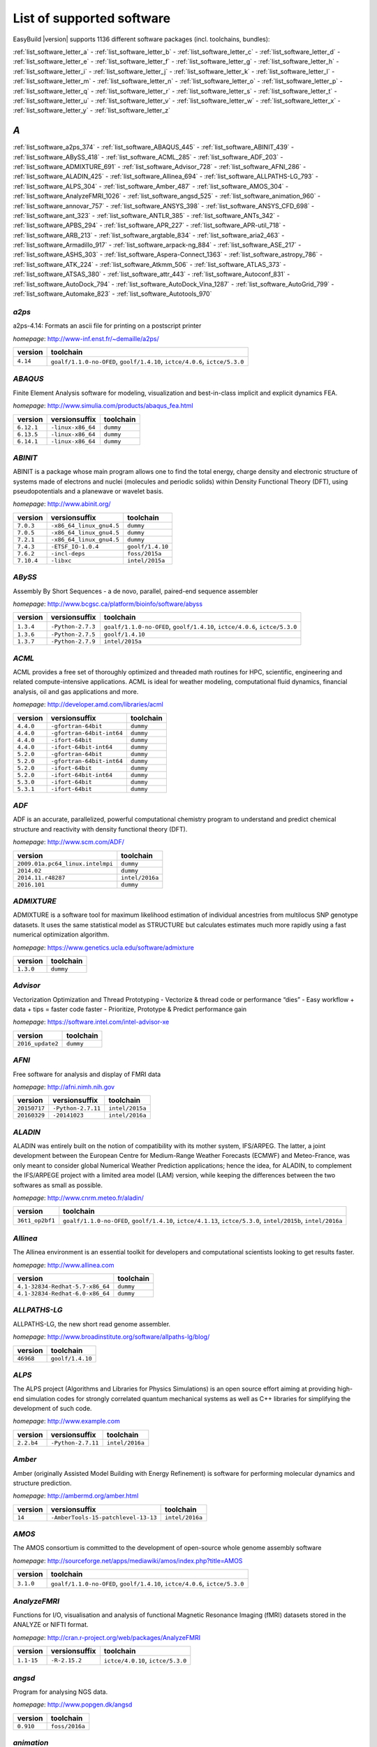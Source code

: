 .. _list_software:

List of supported software
==========================

EasyBuild |version| supports 1136 different software packages (incl. toolchains, bundles):

:ref:`list_software_letter_a` - :ref:`list_software_letter_b` - :ref:`list_software_letter_c` - :ref:`list_software_letter_d` - :ref:`list_software_letter_e` - :ref:`list_software_letter_f` - :ref:`list_software_letter_g` - :ref:`list_software_letter_h` - :ref:`list_software_letter_i` - :ref:`list_software_letter_j` - :ref:`list_software_letter_k` - :ref:`list_software_letter_l` - :ref:`list_software_letter_m` - :ref:`list_software_letter_n` - :ref:`list_software_letter_o` - :ref:`list_software_letter_p` - :ref:`list_software_letter_q` - :ref:`list_software_letter_r` - :ref:`list_software_letter_s` - :ref:`list_software_letter_t` - :ref:`list_software_letter_u` - :ref:`list_software_letter_v` - :ref:`list_software_letter_w` - :ref:`list_software_letter_x` - :ref:`list_software_letter_y` - :ref:`list_software_letter_z`


.. _list_software_letter_a:

*A*
---


:ref:`list_software_a2ps_374` - :ref:`list_software_ABAQUS_445` - :ref:`list_software_ABINIT_439` - :ref:`list_software_ABySS_418` - :ref:`list_software_ACML_285` - :ref:`list_software_ADF_203` - :ref:`list_software_ADMIXTURE_691` - :ref:`list_software_Advisor_728` - :ref:`list_software_AFNI_286` - :ref:`list_software_ALADIN_425` - :ref:`list_software_Allinea_694` - :ref:`list_software_ALLPATHS-LG_793` - :ref:`list_software_ALPS_304` - :ref:`list_software_Amber_487` - :ref:`list_software_AMOS_304` - :ref:`list_software_AnalyzeFMRI_1026` - :ref:`list_software_angsd_525` - :ref:`list_software_animation_960` - :ref:`list_software_annovar_757` - :ref:`list_software_ANSYS_398` - :ref:`list_software_ANSYS_CFD_698` - :ref:`list_software_ant_323` - :ref:`list_software_ANTLR_385` - :ref:`list_software_ANTs_342` - :ref:`list_software_APBS_294` - :ref:`list_software_APR_227` - :ref:`list_software_APR-util_718` - :ref:`list_software_ARB_213` - :ref:`list_software_argtable_834` - :ref:`list_software_aria2_463` - :ref:`list_software_Armadillo_917` - :ref:`list_software_arpack-ng_884` - :ref:`list_software_ASE_217` - :ref:`list_software_ASHS_303` - :ref:`list_software_Aspera-Connect_1363` - :ref:`list_software_astropy_786` - :ref:`list_software_ATK_224` - :ref:`list_software_Atkmm_506` - :ref:`list_software_ATLAS_373` - :ref:`list_software_ATSAS_380` - :ref:`list_software_attr_443` - :ref:`list_software_Autoconf_831` - :ref:`list_software_AutoDock_794` - :ref:`list_software_AutoDock_Vina_1287` - :ref:`list_software_AutoGrid_799` - :ref:`list_software_Automake_823` - :ref:`list_software_Autotools_970`


.. _list_software_a2ps_374:

*a2ps*
++++++

a2ps-4.14: Formats an ascii file for printing on a postscript printer

*homepage*: http://www-inf.enst.fr/~demaille/a2ps/

========    ===========================================================================
version     toolchain                                                                  
========    ===========================================================================
``4.14``    ``goalf/1.1.0-no-OFED``, ``goolf/1.4.10``, ``ictce/4.0.6``, ``ictce/5.3.0``
========    ===========================================================================


.. _list_software_ABAQUS_445:

*ABAQUS*
++++++++

Finite Element Analysis software for modeling, visualization and best-in-class implicit and explicit dynamics FEA.

*homepage*: http://www.simulia.com/products/abaqus_fea.html

==========    =================    =========
version       versionsuffix        toolchain
==========    =================    =========
``6.12.1``    ``-linux-x86_64``    ``dummy``
``6.13.5``    ``-linux-x86_64``    ``dummy``
``6.14.1``    ``-linux-x86_64``    ``dummy``
==========    =================    =========


.. _list_software_ABINIT_439:

*ABINIT*
++++++++

ABINIT is a package whose main program allows one to find the total energy, charge density and  electronic structure of systems made of electrons and nuclei (molecules and periodic solids) within Density Functional  Theory (DFT), using pseudopotentials and a planewave or wavelet basis.

*homepage*: http://www.abinit.org/

==========    ========================    =========================
version       versionsuffix               toolchain                
==========    ========================    =========================
``7.0.3``     ``-x86_64_linux_gnu4.5``    ``dummy``                
``7.0.5``     ``-x86_64_linux_gnu4.5``    ``dummy``                
``7.2.1``     ``-x86_64_linux_gnu4.5``    ``dummy``                
``7.4.3``     ``-ETSF_IO-1.0.4``          ``goolf/1.4.10``         
``7.6.2``     ``-incl-deps``              ``foss/2015a``           
``7.10.4``    ``-libxc``                  ``intel/2015a``          
==========    ========================    =========================


.. _list_software_ABySS_418:

*ABySS*
+++++++

Assembly By Short Sequences - a de novo, parallel, paired-end sequence assembler

*homepage*: http://www.bcgsc.ca/platform/bioinfo/software/abyss

=========    =================    ===========================================================================
version      versionsuffix        toolchain                                                                  
=========    =================    ===========================================================================
``1.3.4``    ``-Python-2.7.3``    ``goalf/1.1.0-no-OFED``, ``goolf/1.4.10``, ``ictce/4.0.6``, ``ictce/5.3.0``
``1.3.6``    ``-Python-2.7.5``    ``goolf/1.4.10``                                                           
``1.3.7``    ``-Python-2.7.9``    ``intel/2015a``                                                            
=========    =================    ===========================================================================


.. _list_software_ACML_285:

*ACML*
++++++

ACML provides a free set of thoroughly optimized and threaded math routines for HPC, scientific, engineering and related compute-intensive applications. ACML is ideal for weather modeling, computational fluid dynamics, financial analysis, oil and gas applications and more. 

*homepage*: http://developer.amd.com/libraries/acml

=========    =========================    =========
version      versionsuffix                toolchain
=========    =========================    =========
``4.4.0``    ``-gfortran-64bit``          ``dummy``
``4.4.0``    ``-gfortran-64bit-int64``    ``dummy``
``4.4.0``    ``-ifort-64bit``             ``dummy``
``4.4.0``    ``-ifort-64bit-int64``       ``dummy``
``5.2.0``    ``-gfortran-64bit``          ``dummy``
``5.2.0``    ``-gfortran-64bit-int64``    ``dummy``
``5.2.0``    ``-ifort-64bit``             ``dummy``
``5.2.0``    ``-ifort-64bit-int64``       ``dummy``
``5.3.0``    ``-ifort-64bit``             ``dummy``
``5.3.1``    ``-ifort-64bit``             ``dummy``
=========    =========================    =========


.. _list_software_ADF_203:

*ADF*
+++++

ADF is an accurate, parallelized, powerful computational chemistry program to understand and  predict chemical structure and reactivity with density functional theory (DFT).

*homepage*: http://www.scm.com/ADF/

================================    ===============
version                             toolchain      
================================    ===============
``2009.01a.pc64_linux.intelmpi``    ``dummy``      
``2014.02``                         ``dummy``      
``2014.11.r48287``                  ``intel/2016a``
``2016.101``                        ``dummy``      
================================    ===============


.. _list_software_ADMIXTURE_691:

*ADMIXTURE*
+++++++++++

ADMIXTURE is a software tool for maximum likelihood estimation of individual ancestries from  multilocus SNP genotype datasets. It uses the same statistical model as STRUCTURE but calculates estimates much  more rapidly using a fast numerical optimization algorithm.

*homepage*: https://www.genetics.ucla.edu/software/admixture

=========    =========
version      toolchain
=========    =========
``1.3.0``    ``dummy``
=========    =========


.. _list_software_Advisor_728:

*Advisor*
+++++++++

Vectorization Optimization and Thread Prototyping  - Vectorize & thread code or performance “dies”  - Easy workflow + data + tips = faster code faster  - Prioritize, Prototype & Predict performance gain  

*homepage*: https://software.intel.com/intel-advisor-xe

================    =========
version             toolchain
================    =========
``2016_update2``    ``dummy``
================    =========


.. _list_software_AFNI_286:

*AFNI*
++++++

Free software for analysis and display of FMRI data 

*homepage*: http://afni.nimh.nih.gov

===================    ==================    =================================
version                versionsuffix         toolchain                        
===================    ==================    =================================
``20150717``           ``-Python-2.7.11``    ``intel/2015a``                  
``20160329``           ``-20141023``         ``intel/2016a``                  
===================    ==================    =================================


.. _list_software_ALADIN_425:

*ALADIN*
++++++++

ALADIN was entirely built on the notion of compatibility with its mother system, IFS/ARPEG.  The latter, a joint development between the European Centre for Medium-Range Weather Forecasts (ECMWF) and  Meteo-France, was only meant to consider global Numerical Weather Prediction applications; hence the idea,  for ALADIN, to complement the IFS/ARPEGE project with a limited area model (LAM) version, while keeping the  differences between the two softwares as small as possible.

*homepage*: http://www.cnrm.meteo.fr/aladin/

===============    ==============================================================================================================
version            toolchain                                                                                                     
===============    ==============================================================================================================
``36t1_op2bf1``    ``goalf/1.1.0-no-OFED``, ``goolf/1.4.10``, ``ictce/4.1.13``, ``ictce/5.3.0``, ``intel/2015b``, ``intel/2016a``
===============    ==============================================================================================================


.. _list_software_Allinea_694:

*Allinea*
+++++++++

The Allinea environment is an essential toolkit for developers and computational scientists looking to get results faster.

*homepage*: http://www.allinea.com

===============================    =========
version                            toolchain
===============================    =========
``4.1-32834-Redhat-5.7-x86_64``    ``dummy``
``4.1-32834-Redhat-6.0-x86_64``    ``dummy``
===============================    =========


.. _list_software_ALLPATHS-LG_793:

*ALLPATHS-LG*
+++++++++++++

ALLPATHS-LG, the new short read genome assembler.

*homepage*: http://www.broadinstitute.org/software/allpaths-lg/blog/

=========    ================
version      toolchain       
=========    ================
``46968``    ``goolf/1.4.10``
=========    ================


.. _list_software_ALPS_304:

*ALPS*
++++++

The ALPS project (Algorithms and Libraries for Physics Simulations) is an open source effort aiming at providing high-end simulation codes for strongly correlated quantum mechanical systems as well as C++ libraries for simplifying the development of such code.

*homepage*: http://www.example.com

==========    ==================    ===============
version       versionsuffix         toolchain      
==========    ==================    ===============
``2.2.b4``    ``-Python-2.7.11``    ``intel/2016a``
==========    ==================    ===============


.. _list_software_Amber_487:

*Amber*
+++++++

Amber (originally Assisted Model Building with Energy  Refinement) is software for performing molecular dynamics and structure  prediction.

*homepage*: http://ambermd.org/amber.html

=======    ===================================    ===============
version    versionsuffix                          toolchain      
=======    ===================================    ===============
``14``     ``-AmberTools-15-patchlevel-13-13``    ``intel/2016a``
=======    ===================================    ===============


.. _list_software_AMOS_304:

*AMOS*
++++++

The AMOS consortium is committed to the development of open-source whole genome assembly software

*homepage*: http://sourceforge.net/apps/mediawiki/amos/index.php?title=AMOS

=========    ===========================================================================
version      toolchain                                                                  
=========    ===========================================================================
``3.1.0``    ``goalf/1.1.0-no-OFED``, ``goolf/1.4.10``, ``ictce/4.0.6``, ``ictce/5.3.0``
=========    ===========================================================================


.. _list_software_AnalyzeFMRI_1026:

*AnalyzeFMRI*
+++++++++++++

Functions for I/O, visualisation and analysis of functional Magnetic Resonance Imaging (fMRI)  datasets stored in the ANALYZE or NIFTI format.

*homepage*: http://cran.r-project.org/web/packages/AnalyzeFMRI

==========    =============    =================================
version       versionsuffix    toolchain                        
==========    =============    =================================
``1.1-15``    ``-R-2.15.2``    ``ictce/4.0.10``, ``ictce/5.3.0``
==========    =============    =================================


.. _list_software_angsd_525:

*angsd*
+++++++

Program for analysing NGS data.

*homepage*: http://www.popgen.dk/angsd

=========    ==============
version      toolchain     
=========    ==============
``0.910``    ``foss/2016a``
=========    ==============


.. _list_software_animation_960:

*animation*
+++++++++++

animation: A Gallery of Animations in Statistics and Utilities to Create Animations

*homepage*: http://cran.r-project.org/web/packages/%(name)s

=======    =============    ===============
version    versionsuffix    toolchain      
=======    =============    ===============
``2.4``    ``-R-3.2.1``     ``intel/2015b``
=======    =============    ===============


.. _list_software_annovar_757:

*annovar*
+++++++++

ANNOVAR is an efficient software tool to utilize update-to-date information   to functionally annotate genetic variants detected from diverse genomes (including human   genome hg18, hg19, hg38, as well as mouse, worm, fly, yeast and many others).

*homepage*: http://annovar.openbioinformatics.org/en/latest/

=============    ================    ==============
version          versionsuffix       toolchain     
=============    ================    ==============
``2016Feb01``    ``-Perl-5.22.1``    ``foss/2016a``
=============    ================    ==============


.. _list_software_ANSYS_398:

*ANSYS*
+++++++

ANSYS simulation software enables organizations to confidently predict      how their products will operate in the real world. We believe that every product is      a promise of something greater. 

*homepage*: http://www.ansys.com

========    =========
version     toolchain
========    =========
``15.0``    ``dummy``
========    =========


.. _list_software_ANSYS_CFD_698:

*ANSYS_CFD*
+++++++++++

ANSYS computational fluid dynamics (CFD) simulation software allows you to predict, with confidence,  the impact of fluid flows on your product throughout design and manufacturing as well as during end use.  ANSYS renowned CFD analysis tools include the widely used and well-validated ANSYS Fluent and ANSYS CFX.

*homepage*: http://www.ansys.com/Products/Simulation+Technology/Fluid+Dynamics

========    =========
version     toolchain
========    =========
``16.2``    ``dummy``
``17.0``    ``dummy``
========    =========


.. _list_software_ant_323:

*ant*
+++++

Apache Ant is a Java library and command-line tool whose mission is to drive processes described in build files  as targets and extension points dependent upon each other. The main known usage of Ant is the build of Java applications.

*homepage*: http://ant.apache.org/

=========    ==================    =========
version      versionsuffix         toolchain
=========    ==================    =========
``1.8.4``    ``-Java-1.7.0_10``    ``dummy``
``1.8.4``    ``-Java-1.7.0_21``    ``dummy``
``1.9.0``    ``-Java-1.7.0_15``    ``dummy``
``1.9.0``    ``-Java-1.7.0_21``    ``dummy``
``1.9.3``    ``-Java-1.7.0_60``    ``dummy``
``1.9.3``    ``-Java-1.7.0_79``    ``dummy``
``1.9.6``    ``-Java-1.7.0_75``    ``dummy``
``1.9.6``    ``-Java-1.7.0_79``    ``dummy``
``1.9.6``    ``-Java-1.7.0_80``    ``dummy``
``1.9.6``    ``-Java-1.8.0_66``    ``dummy``
``1.9.6``    ``-Java-1.8.0_72``    ``dummy``
``1.9.6``    ``-Java-1.8.0_77``    ``dummy``
``1.9.7``    ``-Java-1.8.0_92``    ``dummy``
=========    ==================    =========


.. _list_software_ANTLR_385:

*ANTLR*
+++++++

ANTLR, ANother Tool for Language Recognition, (formerly PCCTS)  is a language tool that provides a framework for constructing recognizers,  compilers, and translators from grammatical descriptions containing  Java, C#, C++, or Python actions.

*homepage*: http://www.antlr2.org/

=========    ==================    ================================
version      versionsuffix         toolchain                       
=========    ==================    ================================
``2.7.7``    ``-Python-2.7.10``    ``ictce/5.4.0``, ``intel/2014b``
``2.7.7``    ``-Python-2.7.11``    ``intel/2015a``, ``intel/2015b``
=========    ==================    ================================


.. _list_software_ANTs_342:

*ANTs*
++++++

ANTs extracts information from complex datasets that include imaging. ANTs is useful for managing,  interpreting and visualizing multidimensional data.

*homepage*: http://stnava.github.io/ANTs/

============    ================
version         toolchain       
============    ================
``2.1.0rc3``    ``goolf/1.5.14``
============    ================


.. _list_software_APBS_294:

*APBS*
++++++

APBS is a software package for modeling biomolecular solvation   through solution of the Poisson-Boltzmann equation (PBE), one of the most popular   continuum models for describing electrostatic interactions between molecular solutes   in salty, aqueous media. 

*homepage*: http://www.poissonboltzmann.org/apbs

=======    ========================    =========
version    versionsuffix               toolchain
=======    ========================    =========
``1.4``    ``-linux-static-x86_64``    ``dummy``
=======    ========================    =========


.. _list_software_APR_227:

*APR*
+++++

Apache Portable Runtime (APR) libraries.

*homepage*: http://apr.apache.org/

=========    ================
version      toolchain       
=========    ================
``1.5.0``    ``goolf/1.4.10``
``1.5.2``    ``foss/2015a``  
=========    ================


.. _list_software_APR-util_718:

*APR-util*
++++++++++

Apache Portable Runtime (APR) util libraries.

*homepage*: http://apr.apache.org/

=========    ================
version      toolchain       
=========    ================
``1.5.3``    ``goolf/1.4.10``
``1.5.4``    ``foss/2015a``  
=========    ================


.. _list_software_ARB_213:

*ARB*
+++++

The ARB software is a graphically oriented package comprising various tools for sequence database handling and data analysis. A central database of processed (aligned) sequences and any type of additional data linked to the respective sequence entries is structured according to phylogeny or other user defined criteria.

*homepage*: http://www.arb-home.de/

=======    ==================================
version    toolchain                         
=======    ==================================
``5.5``    ``goolf/1.4.10``, ``ictce/4.1.13``
=======    ==================================


.. _list_software_argtable_834:

*argtable*
++++++++++

Argtable is an ANSI C library for parsing GNU style   command line options with a minimum of fuss. 

*homepage*: http://argtable.sourceforge.net/

========    ================================================
version     toolchain                                       
========    ================================================
``2.13``    ``foss/2015b``, ``foss/2016b``, ``goolf/1.4.10``
========    ================================================


.. _list_software_aria2_463:

*aria2*
+++++++

aria2-1.15.1: Multi-threaded, multi-protocol, flexible download accelerator

*homepage*: http://aria2.sourceforge.net/

==========    ===========================================================================
version       toolchain                                                                  
==========    ===========================================================================
``1.15.1``    ``goalf/1.1.0-no-OFED``, ``goolf/1.4.10``, ``ictce/4.0.6``, ``ictce/5.3.0``
==========    ===========================================================================


.. _list_software_Armadillo_917:

*Armadillo*
+++++++++++

Armadillo is an open-source C++ linear algebra library (matrix maths) aiming towards  a good balance between speed and ease of use. Integer, floating point and complex numbers are supported,  as well as a subset of trigonometric and statistics functions.

*homepage*: http://arma.sourceforge.net/

===========    ==================    ===========================================================================
version        versionsuffix         toolchain                                                                  
===========    ==================    ===========================================================================
``2.4.4``      ``-Python-2.7.3``     ``goalf/1.1.0-no-OFED``, ``goolf/1.4.10``, ``ictce/4.0.6``, ``ictce/5.3.0``
``4.300.8``    ``-Python-2.7.5``     ``ictce/5.5.0``                                                            
``6.400.3``    ``-Python-2.7.11``    ``intel/2015b``                                                            
===========    ==================    ===========================================================================


.. _list_software_arpack-ng_884:

*arpack-ng*
+++++++++++

ARPACK is a collection of Fortran77 subroutines designed to solve large scale eigenvalue problems.

*homepage*: http://forge.scilab.org/index.php/p/arpack-ng/

=========    =============    ================================
version      versionsuffix    toolchain                       
=========    =============    ================================
``3.1.3``    ``-mt``          ``ictce/5.3.0``, ``ictce/5.5.0``
``3.1.3``    ``-mt``          ``ictce/5.3.0``, ``ictce/5.5.0``
``3.1.5``    ``-mt``          ``ictce/7.1.2``                 
=========    =============    ================================


.. _list_software_ASE_217:

*ASE*
+++++

ASE is a python package providing an open source Atomic Simulation Environment  in the Python scripting language.

*homepage*: https://wiki.fysik.dtu.dk/ase/

==============    ==================    ===========================================================================
version           versionsuffix         toolchain                                                                  
==============    ==================    ===========================================================================
``3.6.0.2515``    ``-Python-2.7.3``     ``goalf/1.1.0-no-OFED``, ``goolf/1.4.10``, ``ictce/4.0.6``, ``ictce/5.3.0``
``3.9.1.4567``    ``-Python-2.7.10``    ``intel/2015b``                                                            
``3.9.1.4567``    ``-Python-2.7.11``    ``intel/2016a``                                                            
``3.10.0``        ``-Python-2.7.11``    ``intel/2016.02-GCC-4.9``                                                  
``3.11.0``        ``-Python-2.7.12``    ``intel/2016b``                                                            
==============    ==================    ===========================================================================


.. _list_software_ASHS_303:

*ASHS*
++++++

Automatic Segmentation of Hippocampal Subfields (ASHS) 

*homepage*: https://sites.google.com/site/hipposubfields/home

===================    =========
version                toolchain
===================    =========
``rev103_20140612``    ``dummy``
===================    =========


.. _list_software_Aspera-Connect_1363:

*Aspera-Connect*
++++++++++++++++

Connect is an install-on-demand Web browser plug-in that facilitates high-speed uploads and  downloads with an Aspera transfer server.

*homepage*: http://downloads.asperasoft.com/connect2/

=========    =========
version      toolchain
=========    =========
``3.6.1``    ``dummy``
=========    =========


.. _list_software_astropy_786:

*astropy*
+++++++++

The Astropy Project is a community effort to develop  a single core package for Astronomy in Python and foster interoperability  between Python astronomy packages.

*homepage*: http://www.astropy.org/

=========    =================    ================
version      versionsuffix        toolchain       
=========    =================    ================
``1.0.6``    ``-Python-2.7.3``    ``goolf/1.4.10``
=========    =================    ================


.. _list_software_ATK_224:

*ATK*
+++++

ATK provides the set of accessibility interfaces that are implemented by other  toolkits and applications. Using the ATK interfaces, accessibility tools have  full access to view and control running applications. 

*homepage*: https://developer.gnome.org/ATK/stable/

==========    ================================
version       toolchain                       
==========    ================================
``2.16.0``    ``intel/2015a``, ``intel/2015b``
``2.18.0``    ``intel/2016a``                 
``2.20.0``    ``foss/2016a``, ``intel/2016a`` 
==========    ================================


.. _list_software_Atkmm_506:

*Atkmm*
+++++++

Atkmm is the official C++ interface for the ATK accessibility toolkit library.  

*homepage*: https://developer.gnome.org/ATK/stable/

==========    ================================
version       toolchain                       
==========    ================================
``2.22.7``    ``intel/2015a``, ``intel/2015b``
==========    ================================


.. _list_software_ATLAS_373:

*ATLAS*
+++++++

ATLAS (Automatically Tuned Linear Algebra Software) is the application of  the AEOS (Automated Empirical Optimization of Software) paradigm, with the present emphasis   on the Basic Linear Algebra Subprograms (BLAS), a widely used, performance-critical, linear   algebra kernel library.

*homepage*: http://math-atlas.sourceforge.net

==========    =====================    ==========================================
version       versionsuffix            toolchain                                 
==========    =====================    ==========================================
``3.8.4``     ``-LAPACK-3.4.0``        ``gompi/1.1.0-no-OFED``                   
``3.8.4``     ``-with-shared-libs``    ``gompi/1.1.0-no-OFED``                   
``3.8.4``     ``-LAPACK-3.4.2``        ``gompi/1.1.0-no-OFED``                   
==========    =====================    ==========================================


.. _list_software_ATSAS_380:

*ATSAS*
+++++++

ATSAS is a program suite for small-angle scattering data analysis from biological macromolecules.

*homepage*: http://www.embl-hamburg.de/ExternalInfo/Research/Sax/software.html

===========    ===============    =========
version        versionsuffix      toolchain
===========    ===============    =========
``2.5.1-1``    ``.el6.x86_64``    ``dummy``
``2.5.1-1``    ``.sl5.x86_64``    ``dummy``
``2.7.1-1``    ``.el7.x86_64``    ``dummy``
===========    ===============    =========


.. _list_software_attr_443:

*attr*
++++++

Commands for Manipulating Filesystem Extended Attributes

*homepage*: http://savannah.nongnu.org/projects/attr

==========    =============
version       toolchain    
==========    =============
``2.4.47``    ``GCC/4.6.3``
==========    =============


.. _list_software_Autoconf_831:

*Autoconf*
++++++++++

Autoconf is an extensible package of M4 macros that produce shell scripts  to automatically configure software source code packages. These scripts can adapt the  packages to many kinds of UNIX-like systems without manual user intervention. Autoconf  creates a configuration script for a package from a template file that lists the  operating system features that the package can use, in the form of M4 macro calls.

*homepage*: http://www.gnu.org/software/autoconf/

========    ===================================================================================================================================================================================================================================================================================================================================================================================================================================================================================================================
version     toolchain                                                                                                                                                                                                                                                                                                                                                                                                                                                                                                          
========    ===================================================================================================================================================================================================================================================================================================================================================================================================================================================================================================================
``2.69``    ``GCC/4.7.2``, ``GCC/4.8.2``, ``GCC/4.8.4``, ``GCC/4.9.2``, ``GCC/4.9.3-2.25``, ``GCC/5.4.0-2.26``, ``GCCcore/4.9.3``, ``GNU/4.9.2-2.25``, ``GNU/4.9.3-2.25``, ``GNU/5.1.0-2.25``, ``dummy``, ``foss/2015a``, ``foss/2016.04``, ``foss/2016a``, ``foss/2016b``, ``gcccuda/2.6.10``, ``gimkl/2.11.5``, ``goalf/1.1.0-no-OFED``, ``goolf/1.4.10``, ``ictce/4.0.6``, ``ictce/4.1.13``, ``ictce/5.3.0``, ``ictce/5.5.0``, ``intel/2015a``, ``intel/2015b``, ``intel/2016.02-GCC-4.9``, ``intel/2016a``, ``intel/2016b``
========    ===================================================================================================================================================================================================================================================================================================================================================================================================================================================================================================================


.. _list_software_AutoDock_794:

*AutoDock*
++++++++++

AutoDock is a suite of automated docking tools. It is designed to   predict how small molecules, such as substrates or drug candidates, bind to   a receptor of known 3D structure.

*homepage*: http://autodock.scripps.edu/

===========    =============
version        toolchain    
===========    =============
``4.2.5.1``    ``GCC/5.2.0``
===========    =============


.. _list_software_AutoDock_Vina_1287:

*AutoDock_Vina*
+++++++++++++++

AutoDock Vina is an open-source program for doing molecular docking. 

*homepage*: http://vina.scripps.edu/index.html

=========    ==============    =========
version      versionsuffix     toolchain
=========    ==============    =========
``1.1.2``    ``_linux_x86``    ``dummy``
=========    ==============    =========


.. _list_software_AutoGrid_799:

*AutoGrid*
++++++++++

AutoDock is a suite of automated docking tools. It is designed to   predict how small molecules, such as substrates or drug candidates, bind to   a receptor of known 3D structure.

*homepage*: http://autodock.scripps.edu/

===========    =============
version        toolchain    
===========    =============
``4.2.5.1``    ``GCC/5.2.0``
===========    =============


.. _list_software_Automake_823:

*Automake*
++++++++++

Automake: GNU Standards-compliant Makefile generator

*homepage*: http://www.gnu.org/software/automake/automake.html

==========    ==================================================================================================================================================================================================================================================================================================================================================================================================
version       toolchain                                                                                                                                                                                                                                                                                                                                                                                         
==========    ==================================================================================================================================================================================================================================================================================================================================================================================================
``1.13.4``    ``goolf/1.4.10``, ``ictce/4.1.13``, ``ictce/5.3.0``, ``ictce/5.5.0``                                                                                                                                                                                                                                                                                                                              
``1.14``      ``GCC/4.8.2``, ``gcccuda/2.6.10``, ``ictce/5.3.0``, ``ictce/5.5.0``, ``intel/2016a``                                                                                                                                                                                                                                                                                                              
``1.14.1``    ``GCC/4.8.2``                                                                                                                                                                                                                                                                                                                                                                                     
``1.15``      ``GCC/4.7.2``, ``GCC/4.8.4``, ``GCC/4.9.2``, ``GCC/4.9.3-2.25``, ``GCC/5.4.0-2.26``, ``GCCcore/4.9.3``, ``GNU/4.9.2-2.25``, ``GNU/4.9.3-2.25``, ``GNU/5.1.0-2.25``, ``dummy``, ``foss/2015a``, ``foss/2016.04``, ``foss/2016a``, ``foss/2016b``, ``gimkl/2.11.5``, ``ictce/5.3.0``, ``ictce/5.5.0``, ``intel/2015a``, ``intel/2015b``, ``intel/2016.02-GCC-4.9``, ``intel/2016a``, ``intel/2016b``
==========    ==================================================================================================================================================================================================================================================================================================================================================================================================


.. _list_software_Autotools_970:

*Autotools*
+++++++++++

This bundle collect the standard GNU build tools: Autoconf, Automake and libtool

*homepage*: http://autotools.io

============    =================================================================================================================================================================================================================================================================================================================================================================================
version         toolchain                                                                                                                                                                                                                                                                                                                                                                        
============    =================================================================================================================================================================================================================================================================================================================================================================================
``20150119``    ``GCC/4.9.2``                                                                                                                                                                                                                                                                                                                                                                    
``20150215``    ``GCC/4.7.2``, ``GCC/4.8.4``, ``GCC/4.9.2``, ``GCC/4.9.3-2.25``, ``GCC/5.4.0-2.26``, ``GCCcore/4.9.3``, ``GNU/4.9.2-2.25``, ``GNU/4.9.3-2.25``, ``GNU/5.1.0-2.25``, ``dummy``, ``foss/2015a``, ``foss/2016.04``, ``foss/2016a``, ``foss/2016b``, ``gimkl/2.11.5``, ``ictce/5.3.0``, ``ictce/5.5.0``, ``intel/2015b``, ``intel/2016.02-GCC-4.9``, ``intel/2016a``, ``intel/2016b``
============    =================================================================================================================================================================================================================================================================================================================================================================================


.. _list_software_letter_b:

*B*
---


:ref:`list_software_bam-readcount_1314` - :ref:`list_software_bam2fastq_897` - :ref:`list_software_BamTools_801` - :ref:`list_software_BamUtil_686` - :ref:`list_software_basemap_729` - :ref:`list_software_Bash_382` - :ref:`list_software_BayesAss_795` - :ref:`list_software_BayeScan_774` - :ref:`list_software_BayeScEnv_864` - :ref:`list_software_BayesTraits_1131` - :ref:`list_software_BayPass_691` - :ref:`list_software_Bazel_494` - :ref:`list_software_bbcp_407` - :ref:`list_software_bbFTP_430` - :ref:`list_software_bbftpPRO_767` - :ref:`list_software_BBMap_418` - :ref:`list_software_bc_197` - :ref:`list_software_BCFtools_764` - :ref:`list_software_beagle-lib_964` - :ref:`list_software_Beast_495` - :ref:`list_software_BEDOPS_445` - :ref:`list_software_BEDTools_732` - :ref:`list_software_BEEF_274` - :ref:`list_software_BerkeleyGW_977` - :ref:`list_software_BFAST_368` - :ref:`list_software_BH_138` - :ref:`list_software_bibtexparser_1291` - :ref:`list_software_Biggus_609` - :ref:`list_software_binutils_874` - :ref:`list_software_biodeps_742` - :ref:`list_software_BioKanga_764` - :ref:`list_software_BioPerl_685` - :ref:`list_software_Biopython_956` - :ref:`list_software_BiSearch_769` - :ref:`list_software_Bismark_713` - :ref:`list_software_Bison_507` - :ref:`list_software_BitSeq_584` - :ref:`list_software_BLACS_357` - :ref:`list_software_blasr_532` - :ref:`list_software_BLASR_372` - :ref:`list_software_BLAST_374` - :ref:`list_software_BLAST+_417` - :ref:`list_software_BLAT_291` - :ref:`list_software_Blender_700` - :ref:`list_software_Blitz++_603` - :ref:`list_software_BOINC_363` - :ref:`list_software_BoltzTraP_898` - :ref:`list_software_Bonnie++_689` - :ref:`list_software_Boost_519` - :ref:`list_software_Bowtie_618` - :ref:`list_software_Bowtie2_668` - :ref:`list_software_BSMAP_371` - :ref:`list_software_bsoft_542` - :ref:`list_software_buildenv_857` - :ref:`list_software_Bullet_616` - :ref:`list_software_BWA_218` - :ref:`list_software_bwakit_642` - :ref:`list_software_BXH_XCEDE_TOOLS_1178` - :ref:`list_software_byacc_514` - :ref:`list_software_bzip2_487`


.. _list_software_bam-readcount_1314:

*bam-readcount*
+++++++++++++++

Count DNA sequence reads in BAM files

*homepage*: https://github.com/genome/bam-readcount

=========    ==============
version      toolchain     
=========    ==============
``0.7.4``    ``foss/2015b``
=========    ==============


.. _list_software_bam2fastq_897:

*bam2fastq*
+++++++++++

The BAM format is an efficient method for storing and sharing data   from modern, highly parallel sequencers. While primarily used for storing alignment information,   BAMs can (and frequently do) store unaligned reads as well.

*homepage*: http://www.hudsonalpha.org/gsl/information/software/bam2fastq

=========    =================================
version      toolchain                        
=========    =================================
``1.1.0``    ``goolf/1.4.10``, ``ictce/5.3.0``
=========    =================================


.. _list_software_BamTools_801:

*BamTools*
++++++++++

BamTools provides both a programmer's API and an end-user's toolkit for handling BAM files.

*homepage*: https://github.com/pezmaster31/bamtools

=========    ==========================================================
version      toolchain                                                 
=========    ==========================================================
``2.2.3``    ``goalf/1.1.0-no-OFED``, ``goolf/1.4.10``, ``ictce/5.3.0``
``2.4.0``    ``foss/2015b``                                            
=========    ==========================================================


.. _list_software_BamUtil_686:

*BamUtil*
+++++++++

BamUtil is a repository that contains several programs   that perform operations on SAM/BAM files. All of these programs   are built into a single executable, bam.

*homepage*: http://genome.sph.umich.edu/wiki/BamUtil

==========    ==============
version       toolchain     
==========    ==============
``1.0.13``    ``foss/2015b``
==========    ==============


.. _list_software_basemap_729:

*basemap*
+++++++++

The matplotlib basemap toolkit is a library for plotting 2D data on maps in Python

*homepage*: http://matplotlib.org/basemap/

=========    ==================    ===============
version      versionsuffix         toolchain      
=========    ==================    ===============
``1.0.7``    ``-Python-2.7.10``    ``intel/2015b``
=========    ==================    ===============


.. _list_software_Bash_382:

*Bash*
++++++

Bash is an sh-compatible command language interpreter that executes commands    read from the standard input or from a file.  Bash also incorporates useful features from the    Korn and C shells (ksh and csh).

*homepage*: http://www.gnu.org/software/bash

=======    ==========================================================
version    toolchain                                                 
=======    ==========================================================
``4.2``    ``goalf/1.1.0-no-OFED``, ``goolf/1.4.10``, ``ictce/5.3.0``
``4.3``    ``GCC/4.9.2``                                             
=======    ==========================================================


.. _list_software_BayesAss_795:

*BayesAss*
++++++++++

BayesAss: Bayesian Inference of Recent Migration Using Multilocus Genotypes  

*homepage*: http://www.rannala.org/?page_id=245

=========    ==============
version      toolchain     
=========    ==============
``3.0.4``    ``foss/2016a``
=========    ==============


.. _list_software_BayeScan_774:

*BayeScan*
++++++++++

BayeScan aims at identifying candidate loci under natural selection from genetic data,   using differences in allele frequencies between populations.

*homepage*: http://cmpg.unibe.ch/software/BayeScan/

=======    ================================
version    toolchain                       
=======    ================================
``2.1``    ``foss/2016a``, ``goolf/1.4.10``
=======    ================================


.. _list_software_BayeScEnv_864:

*BayeScEnv*
+++++++++++

BayeScEnv is a Fst-based, genome-scan method that uses environmental variables to detect local adaptation.

*homepage*: https://github.com/devillemereuil/bayescenv

=======    ================================
version    toolchain                       
=======    ================================
``1.1``    ``foss/2016a``, ``goolf/1.4.10``
=======    ================================


.. _list_software_BayesTraits_1131:

*BayesTraits*
+++++++++++++

BayesTraits is a computer package for performing analyses of trait   evolution among groups of species for which a phylogeny or sample of phylogenies is   available. This new package incoporates our earlier and separate programes Multistate,   Discrete and Continuous. BayesTraits can be applied to the analysis of traits that adopt   a finite number of discrete states, or to the analysis of continuously varying traits.   Hypotheses can be tested about models of evolution, about ancestral states and about   correlations among pairs of traits. 

*homepage*: http://www.evolution.reading.ac.uk/BayesTraitsV1.html

===============    =================    =========
version            versionsuffix        toolchain
===============    =================    =========
``1.0-linux32``    ``-Beta-Linux64``    ``dummy``
===============    =================    =========


.. _list_software_BayPass_691:

*BayPass*
+++++++++

The package BayPass is a population genomics software which is primarily  aimed at identifying genetic markers subjected to selection and/or associated to  population-specific covariates (e.g., environmental variables, quantitative or  categorical phenotypic characteristics).

*homepage*: http://www1.montpellier.inra.fr/CBGP/software/baypass/

=======    ==============
version    toolchain     
=======    ==============
``2.1``    ``foss/2015a``
=======    ==============


.. _list_software_Bazel_494:

*Bazel*
+++++++

Bazel is a build tool that builds code quickly and reliably.  It is used to build the majority of Google's software.

*homepage*: http://bazel.io/

=========    ===================
version      toolchain          
=========    ===================
``0.3.0``    ``CrayGNU/2016.03``
=========    ===================


.. _list_software_bbcp_407:

*bbcp*
++++++

BBCP is an alternative to Gridftp when transferring large amounts of data,  capable of breaking up your transfer into multiple simultaneous transferring streams,  thereby transferring data much faster than single-streaming utilities such as SCP and SFTP.  See details at http://pcbunn.cithep.caltech.edu/bbcp/using_bbcp.htm  or http://www.nics.tennessee.edu/computing-resources/data-transfer/bbcp

*homepage*: http://www.slac.stanford.edu/~abh/bbcp/

=================    ==================    =========
version              versionsuffix         toolchain
=================    ==================    =========
``12.01.30.00.0``    ``-amd64_linux26``    ``dummy``
=================    ==================    =========


.. _list_software_bbFTP_430:

*bbFTP*
+++++++

bbFTP is a file transfer software. It implements its own transfer protocol,   which is optimized for large files (larger than 2GB) and secure as it does not read the   password in a file and encrypts the connection information. bbFTP main features are:   * Encoded username and password at connection * SSH and Certificate authentication modules   * Multi-stream transfer * Big windows as defined in RFC1323 * On-the-fly data compression   * Automatic retry * Customizable time-outs * Transfer simulation   * AFS authentication integration * RFIO interface

*homepage*: http://doc.in2p3.fr/bbftp/

=========    =========================================
version      toolchain                                
=========    =========================================
``3.2.0``    ``goalf/1.1.0-no-OFED``, ``goolf/1.4.10``
``3.2.1``    ``intel/2016a``                          
=========    =========================================


.. _list_software_bbftpPRO_767:

*bbftpPRO*
++++++++++

bbftpPRO is a data transfer program - as opposed to ordinary file transfer programs,  capable of transferring arbitrary data over LAN/WANs at parallel speed. bbftpPRO has been started  at the Particle Physics Dept. of Weizmann Institute of Science as an enhancement of bbftp,  developed at IN2P3, ref: http://doc.in2p3.fr/bbftp/

*homepage*: http://bbftppro.myftp.org/

=========    ==========================================================
version      toolchain                                                 
=========    ==========================================================
``9.3.1``    ``goalf/1.1.0-no-OFED``, ``goolf/1.4.10``, ``ictce/5.3.0``
=========    ==========================================================


.. _list_software_BBMap_418:

*BBMap*
+++++++

BBMap short read aligner, and other bioinformatic tools.

*homepage*: https://sourceforge.net/projects/bbmap/

=========    ==================    ==============
version      versionsuffix         toolchain     
=========    ==================    ==============
``35.82``    ``-Java-1.8.0_66``    ``foss/2015b``
``35.82``    ``-Java-1.8.0_74``    ``foss/2015b``
=========    ==================    ==============


.. _list_software_bc_197:

*bc*
++++

bc is an arbitrary precision numeric processing language.

*homepage*: https://www.gnu.org/software/bc/

===========    =============
version        toolchain    
===========    =============
``1.06.95``    ``GCC/4.8.2``
===========    =============


.. _list_software_BCFtools_764:

*BCFtools*
++++++++++

BCFtools is a set of utilities that manipulate variant calls in the   Variant Call Format (VCF) and its binary counterpart BCF

*homepage*: http://www.htslib.org/

=========    ===============================
version      toolchain                      
=========    ===============================
``1.1``      ``goolf/1.4.10``               
``1.2``      ``foss/2015a``, ``intel/2015a``
``1.3``      ``foss/2016a``, ``intel/2016a``
``1.3.1``    ``goolf/1.7.20``               
=========    ===============================


.. _list_software_beagle-lib_964:

*beagle-lib*
++++++++++++

beagle-lib is a high-performance library that can perform the core  calculations at the heart of most Bayesian and Maximum Likelihood  phylogenetics packages.

*homepage*: http://code.google.com/p/beagle-lib/

============    ===========================================================================
version         toolchain                                                                  
============    ===========================================================================
``2.1.2``       ``foss/2016a``, ``goolf/1.7.20``                                           
``20120124``    ``goalf/1.1.0-no-OFED``, ``goolf/1.4.10``, ``ictce/4.0.6``, ``ictce/5.3.0``
``20141202``    ``intel/2015a``                                                            
============    ===========================================================================


.. _list_software_Beast_495:

*Beast*
+++++++

BEAST is a cross-platform program for Bayesian MCMC analysis of molecular   sequences. It is entirely orientated towards rooted, time-measured phylogenies inferred using   strict or relaxed molecular clock models. It can be used as a method of reconstructing phylogenies   but is also a framework for testing evolutionary hypotheses without conditioning on a single   tree topology. BEAST uses MCMC to average over tree space, so that each tree is weighted   proportional to its posterior probability. 

*homepage*: http://beast2.org/

=========    ==============
version      toolchain     
=========    ==============
``2.1.3``    ``dummy``     
``2.4.0``    ``foss/2016a``
=========    ==============


.. _list_software_BEDOPS_445:

*BEDOPS*
++++++++

BEDOPS is an open-source command-line toolkit that performs highly   efficient and scalable Boolean and other set operations, statistical calculations,   archiving, conversion and other management of genomic data of arbitrary scale.

*homepage*: https://github.com/bedops/bedops

=========    =============
version      toolchain    
=========    =============
``2.4.1``    ``GCC/4.8.4``
``2.4.2``    ``GCC/4.8.2``
=========    =============


.. _list_software_BEDTools_732:

*BEDTools*
++++++++++

The BEDTools utilities allow one to address common genomics tasks such as finding feature overlaps  and computing coverage. The utilities are largely based on four widely-used file formats: BED, GFF/GTF, VCF,  and SAM/BAM.

*homepage*: https://github.com/arq5x/bedtools2

==========    =================================================================================
version       toolchain                                                                        
==========    =================================================================================
``2.17.0``    ``goolf/1.4.10``, ``ictce/4.1.13``                                               
``2.18.1``    ``goolf/1.4.10``                                                                 
``2.19.1``    ``goolf/1.4.10``                                                                 
``2.22.0``    ``intel/2014b``                                                                  
``2.23.0``    ``goolf/1.4.10``, ``intel/2015a``                                                
``2.25.0``    ``foss/2015a``, ``foss/2015b``, ``foss/2016a``, ``goolf/1.7.20``                 
``2.26.0``    ``foss/2015a``, ``foss/2015b``, ``foss/2016a``, ``goolf/1.7.20``, ``intel/2016b``
==========    =================================================================================


.. _list_software_BEEF_274:

*BEEF*
++++++

BEEF is a library-based implementation of the Bayesian Error Estimation Functional, suitable for linking against by Fortran- or C-based DFT codes. A description of BEEF can be found at http://dx.doi.org/10.1103/PhysRevB.85.235149.

*homepage*: http://suncat.stanford.edu/facility/software/functional

=============    =================================
version          toolchain                        
=============    =================================
``0.1.1``        ``intel/2015a``                  
``0.1.1-r16``    ``intel/2015a``, ``iomkl/4.6.13``
=============    =================================


.. _list_software_BerkeleyGW_977:

*BerkeleyGW*
++++++++++++

The BerkeleyGW Package is a set of computer codes that calculates the quasiparticle  properties and the optical responses of a large variety of materials from bulk periodic crystals to  nanostructures such as slabs, wires and molecules.

*homepage*: http://www.berkeleygw.org

=============    =========================
version          toolchain                
=============    =========================
``1.0.6``        ``intel/2016.02-GCC-4.9``
``1.1-beta2``    ``intel/2016.02-GCC-4.9``
=============    =========================


.. _list_software_BFAST_368:

*BFAST*
+++++++

BFAST facilitates the fast and accurate mapping of short reads to reference sequences.  Some advantages of BFAST include:  1) Speed: enables billions of short reads to be mapped quickly.   2) Accuracy: A priori probabilities for mapping reads with defined set of variants.   3) An easy way to measurably tune accuracy at the expense of speed.

*homepage*: http://bfast.sourceforge.net/

==========    =============================================================================================
version       toolchain                                                                                    
==========    =============================================================================================
``0.7.0a``    ``goalf/1.1.0-no-OFED``, ``goolf/1.4.10``, ``goolf/1.7.20``, ``ictce/4.0.6``, ``ictce/5.3.0``
==========    =============================================================================================


.. _list_software_BH_138:

*BH*
++++

BH: Boost C++ Header Files for R

*homepage*: http://cran.r-project.org/web/packages/%(name)s

============    =============    ==============
version         versionsuffix    toolchain     
============    =============    ==============
``1.60.0-1``    ``-R-3.2.3``     ``foss/2015b``
============    =============    ==============


.. _list_software_bibtexparser_1291:

*bibtexparser*
++++++++++++++

Bibtex parser in Python 2.7 and 3.x

*homepage*: https://github.com/sciunto-org/python-bibtexparser

=========    =================    ===============================
version      versionsuffix        toolchain                      
=========    =================    ===============================
``0.5``      ``-Python-2.7.9``    ``foss/2015a``, ``intel/2015a``
``0.6.0``    ``-Python-2.7.9``    ``foss/2015a``, ``intel/2015a``
=========    =================    ===============================


.. _list_software_Biggus_609:

*Biggus*
++++++++

Virtual large arrays and lazy evaluation.

*homepage*: https://github.com/SciTools/biggus

==========    =================    ================
version       versionsuffix        toolchain       
==========    =================    ================
``0.5.0``     ``-Python-2.7.3``    ``goolf/1.4.10``
``0.11.0``    ``-Python-2.7.3``    ``goolf/1.4.10``
==========    =================    ================


.. _list_software_binutils_874:

*binutils*
++++++++++

binutils: GNU binary utilities

*homepage*: http://directory.fsf.org/project/binutils/

==========    =======================================================================================================================================================================================
version       toolchain                                                                                                                                                                              
==========    =======================================================================================================================================================================================
``2.22``      ``goalf/1.1.0-no-OFED``, ``gompi/1.4.12-no-OFED``, ``goolf/1.4.10``, ``goolf/1.5.14``                                                                                                  
``2.24``      ``foss/2014b``, ``intel/2014b``                                                                                                                                                        
``2.25``      ``GCC/4.9.2``, ``GCC/4.9.2-binutils-2.25``, ``GCC/4.9.3``, ``GCC/4.9.3-binutils-2.25``, ``GCC/5.1.0-binutils-2.25``, ``GCCcore/4.9.2``, ``GCCcore/4.9.3``, ``GCCcore/4.9.4``, ``dummy``
``2.25.1``    ``dummy``                                                                                                                                                                              
``2.26``      ``GCCcore/5.3.0``, ``GCCcore/5.4.0``, ``dummy``                                                                                                                                        
``2.27``      ``GCCcore/6.1.0``, ``GCCcore/6.2.0``, ``dummy``                                                                                                                                        
==========    =======================================================================================================================================================================================


.. _list_software_biodeps_742:

*biodeps*
+++++++++

The purpose of this collection is to provide common dependencies in a bundle,  so that software/modules can be mixed and matched easily for composite pipelines in Life Sciences

*homepage*: http://hpcbios.readthedocs.org/en/latest/HPCBIOS_2013-01.html

=======    =============    =================================
version    versionsuffix    toolchain                        
=======    =============    =================================
``1.6``    ``-extended``    ``goolf/1.4.10``, ``ictce/5.3.0``
=======    =============    =================================


.. _list_software_BioKanga_764:

*BioKanga*
++++++++++

BioKanga is an integrated toolkit of high performance bioinformatics   subprocesses targeting the challenges of next generation sequencing analytics.   Kanga is an acronym standing for 'K-mer Adaptive Next Generation Aligner'.

*homepage*: http://sourceforge.net/projects/biokanga

=========    ==============
version      toolchain     
=========    ==============
``3.4.5``    ``foss/2015b``
=========    ==============


.. _list_software_BioPerl_685:

*BioPerl*
+++++++++

Bioperl is the product of a community effort to produce Perl code which is useful in biology.  Examples include Sequence objects, Alignment objects and database searching objects.

*homepage*: http://www.bioperl.org/

===========    ================    ===================================================
version        versionsuffix       toolchain                                          
===========    ================    ===================================================
``1.6.1``      ``-Perl-5.16.3``    ``goolf/1.4.10``, ``ictce/4.1.13``, ``ictce/5.3.0``
``1.6.923``    ``-Perl-5.18.2``    ``ictce/5.5.0``                                    
``1.6.923``    ``-Perl-5.20.3``    ``intel/2015b``                                    
``1.6.924``    ``-Perl-5.20.3``    ``intel/2016a``                                    
``1.6.924``    ``-Perl-5.22.1``    ``foss/2016a``                                     
===========    ================    ===================================================


.. _list_software_Biopython_956:

*Biopython*
+++++++++++

Biopython is a set of freely available tools for biological computation written in Python by an international team of developers. It is a distributed collaborative effort to develop Python libraries and applications which address the needs of current and future work in bioinformatics. 

*homepage*: http://www.biopython.org

========    ==================    =================================
version     versionsuffix         toolchain                        
========    ==================    =================================
``1.61``    ``-Python-2.7.3``     ``goolf/1.4.10``, ``ictce/5.3.0``
``1.65``    ``-Python-2.7.11``    ``foss/2016a``                   
========    ==================    =================================


.. _list_software_BiSearch_769:

*BiSearch*
++++++++++

BiSearch is a primer-design algorithm for DNA sequences.

*homepage*: http://bisearch.enzim.hu/

============    ===========================================================================
version         toolchain                                                                  
============    ===========================================================================
``20051222``    ``goalf/1.1.0-no-OFED``, ``goolf/1.4.10``, ``ictce/4.0.6``, ``ictce/5.3.0``
============    ===========================================================================


.. _list_software_Bismark_713:

*Bismark*
+++++++++

A tool to map bisulfite converted sequence reads and  determine cytosine methylation states

*homepage*: http://www.bioinformatics.babraham.ac.uk/projects/bismark/

==========    ================
version       toolchain       
==========    ================
``0.10.1``    ``goolf/1.4.10``
==========    ================


.. _list_software_Bison_507:

*Bison*
+++++++

Bison is a general-purpose parser generator that converts an annotated context-free grammar into a deterministic LR or generalized LR (GLR) parser employing LALR(1) parser tables.

*homepage*: http://www.gnu.org/software/bison

=========    ============================================================================================================================================================================================================================================================================================================================================================================================================================================================================================
version      toolchain                                                                                                                                                                                                                                                                                                                                                                                                                                                                                   
=========    ============================================================================================================================================================================================================================================================================================================================================================================================================================================================================================
``2.5``      ``GCC/4.6.3``, ``gmacml/1.7.0``, ``goalf/1.1.0-no-OFED``, ``goolf/1.4.10``, ``ictce/3.2.2.u3``, ``ictce/4.0.6``, ``ictce/4.1.13``, ``ictce/5.3.0``, ``ictce/5.4.0``, ``ictce/5.5.0``, ``intel/2014b``, ``iqacml/3.7.3``                                                                                                                                                                                                                                                                     
``2.6.5``    ``ictce/4.1.13``, ``ictce/5.3.0``                                                                                                                                                                                                                                                                                                                                                                                                                                                           
``2.7``      ``ClangGCC/1.1.3``, ``ClangGCC/1.2.3``, ``GCC/4.7.2``, ``GCC/4.7.3``, ``GCC/4.8.1``, ``GCC/4.8.4``, ``dummy``, ``goolf/1.4.10``, ``goolf/1.5.14``, ``iccifort/2011.13.367``, ``ictce/4.1.13``, ``ictce/5.3.0``, ``ictce/5.4.0``, ``ictce/5.5.0``, ``ictce/6.1.5``, ``intel/2014b``, ``intel/2015a``, ``iqacml/3.7.3``                                                                                                                                                                       
``2.7.1``    ``ictce/5.4.0``, ``ictce/5.5.0``                                                                                                                                                                                                                                                                                                                                                                                                                                                            
``3.0.1``    ``ictce/5.5.0``                                                                                                                                                                                                                                                                                                                                                                                                                                                                             
``3.0.2``    ``CrayGNU/2015.06``, ``CrayGNU/2015.11``, ``GCC/4.8.2``, ``foss/2014b``, ``foss/2015a``, ``ictce/7.1.2``, ``intel-para/2014.12``, ``intel/2014b``, ``intel/2015a``                                                                                                                                                                                                                                                                                                                          
``3.0.3``    ``GCC/4.9.2``                                                                                                                                                                                                                                                                                                                                                                                                                                                                               
``3.0.4``    ``GCC/4.9.2``, ``GCC/4.9.2-binutils-2.25``, ``GCC/4.9.3``, ``GCC/4.9.3-2.25``, ``GCC/4.9.3-binutils-2.25``, ``GCC/5.1.0-binutils-2.25``, ``GCCcore/4.9.2``, ``GCCcore/4.9.3``, ``GCCcore/4.9.4``, ``GCCcore/5.3.0``, ``GCCcore/5.4.0``, ``GCCcore/6.1.0``, ``GCCcore/6.2.0``, ``GNU/4.9.3-2.25``, ``dummy``, ``foss/2015a``, ``foss/2015b``, ``foss/2016a``, ``foss/2016b``, ``gimkl/2.11.5``, ``intel/2015a``, ``intel/2015b``, ``intel/2016.02-GCC-4.9``, ``intel/2016a``, ``intel/2016b``
=========    ============================================================================================================================================================================================================================================================================================================================================================================================================================================================================================


.. _list_software_BitSeq_584:

*BitSeq*
++++++++

BitSeq (Bayesian Inference of Transcripts from Sequencing Data) is an   application for inferring expression levels of individual transcripts from sequencing (RNA-Seq)   data and estimating differential expression (DE) between conditions. An advantage of this   approach is the ability to account for both technical uncertainty and intrinsic biological   variance in order to avoid false DE calls. The technical contribution to the uncertainty comes   both from finite read-depth and the possibly ambiguous mapping of reads to multiple transcripts.

*homepage*: https://code.google.com/p/bitseq/

=========    ================
version      toolchain       
=========    ================
``0.7.0``    ``goolf/1.4.10``
=========    ================


.. _list_software_BLACS_357:

*BLACS*
+++++++

The BLACS (Basic Linear Algebra Communication Subprograms) project is  an ongoing investigation whose purpose is to create a linear algebra oriented message passing interface  that may be implemented efficiently and uniformly across a large range of distributed memory platforms.

*homepage*: http://www.netlib.org/blacs/

=======    =======================================================================================================
version    toolchain                                                                                              
=======    =======================================================================================================
``1.1``    ``gmpolf/1.4.8``, ``gmvapich2/1.6.7``, ``gmvapich2/1.7.9a2``, ``gompi/1.1.0-no-OFED``, ``iiqmpi/3.3.0``
=======    =======================================================================================================


.. _list_software_blasr_532:

*blasr*
+++++++

BLASR (Basic Local Alignment with Successive Refinement) rapidly maps reads to genomes by finding the  highest scoring local alignment or set of local alignments between the read and the genome. Optimized for PacBio's  extraordinarily long reads and taking advantage of rich quality values, BLASR maps reads rapidly with high accuracy.

*homepage*: https://github.com/PacificBiosciences/blasr

====================    ================
version                 toolchain       
====================    ================
``smrtanalysis-2.1``    ``goolf/1.4.10``
====================    ================


.. _list_software_BLASR_372:

*BLASR*
+++++++

BLASR (Basic Local Alignment with Successive Refinement) rapidly maps   reads to genomes by finding the highest scoring local alignment or set of local alignments   between the read and the genome. Optimized for PacBio's extraordinarily long reads and   taking advantage of rich quality values, BLASR maps reads rapidly with high accuracy. 

*homepage*: https://github.com/PacificBiosciences/blasr

=======    ================
version    toolchain       
=======    ================
``2.1``    ``goolf/1.4.10``
=======    ================


.. _list_software_BLAST_374:

*BLAST*
+++++++

Basic Local Alignment Search Tool, or BLAST, is an algorithm  for comparing primary biological sequence information, such as the amino-acid  sequences of different proteins or the nucleotides of DNA sequences.

*homepage*: http://blast.ncbi.nlm.nih.gov/

==========    =================    =========
version       versionsuffix        toolchain
==========    =================    =========
``2.2.26``    ``-Linux_x86_64``    ``dummy``
==========    =================    =========


.. _list_software_BLAST+_417:

*BLAST+*
++++++++

Basic Local Alignment Search Tool, or BLAST, is an algorithm  for comparing primary biological sequence information, such as the amino-acid  sequences of different proteins or the nucleotides of DNA sequences.

*homepage*: http://blast.ncbi.nlm.nih.gov/

==========    ==================    ==========================================================
version       versionsuffix         toolchain                                                 
==========    ==================    ==========================================================
``2.2.27``    ``-Python-2.7.3``     ``goalf/1.1.0-no-OFED``, ``goolf/1.4.10``, ``ictce/4.0.6``
``2.2.28``    ``-Python-2.7.9``     ``goolf/1.4.10``, ``ictce/4.1.13``, ``ictce/5.3.0``       
``2.2.28``    ``-Python-2.7.10``    ``goolf/1.4.10``, ``ictce/5.3.0``                         
``2.2.30``    ``-Python-2.7.11``    ``goolf/1.4.10``                                          
==========    ==================    ==========================================================


.. _list_software_BLAT_291:

*BLAT*
++++++

BLAT on DNA is designed to quickly find sequences of 95% and greater similarity of length 25 bases or more.

*homepage*: http://genome.ucsc.edu/FAQ/FAQblat.html

=======    =================    =================================
version    versionsuffix        toolchain                        
=======    =================    =================================
``3.5``    ``-libpng-1.6.9``    ``goolf/1.4.10``, ``ictce/5.5.0``
=======    =================    =================================


.. _list_software_Blender_700:

*Blender*
+++++++++

Blender is the free and open source 3D creation suite. It supports  the entirety of the 3D pipeline-modeling, rigging, animation, simulation, rendering,  compositing and motion tracking, even video editing and game creation.

*homepage*: https://www.blender.org/

=========    =================    ===============
version      versionsuffix        toolchain      
=========    =================    ===============
``2.77a``    ``-Python-3.5.2``    ``intel/2016b``
=========    =================    ===============


.. _list_software_Blitz++_603:

*Blitz++*
+++++++++

Blitz++ is a (LGPLv3+) licensed meta-template library for array manipulation in C++  with a speed comparable to Fortran implementations, while preserving an object-oriented interface

*homepage*: http://blitz.sourceforge.net/

========    ================================
version     toolchain                       
========    ================================
``0.10``    ``foss/2016a``, ``goolf/1.5.16``
========    ================================


.. _list_software_BOINC_363:

*BOINC*
+++++++

BOINC is a program that lets you donate your idle computer time to science projects  like SETI@home, Climateprediction.net, Rosetta@home, World Community Grid, and many others.

*homepage*: https://boinc.berkeley.edu

==========    =============    ==============================
version       versionsuffix    toolchain                     
==========    =============    ==============================
``7.0.65``    ``-client``      ``goolf/1.4.10``              
``7.2.42``    ``-client``      ``GCC/4.8.2``, ``ictce/5.5.0``
==========    =============    ==============================


.. _list_software_BoltzTraP_898:

*BoltzTraP*
+++++++++++

Boltzmann Transport Properties (BoltzTraP) is a program for calculating the semi-classic transport  coefficients.

*homepage*: http://www.icams.de/content/departments/cmat/boltztrap/

=========    ===============
version      toolchain      
=========    ===============
``1.2.5``    ``intel/2016a``
=========    ===============


.. _list_software_Bonnie++_689:

*Bonnie++*
++++++++++

Bonnie++-1.97: Enhanced performance Test of Filesystem I/O

*homepage*: http://www.coker.com.au/bonnie++/

=========    ===========================================================================
version      toolchain                                                                  
=========    ===========================================================================
``1.03e``    ``goalf/1.1.0-no-OFED``, ``goolf/1.4.10``, ``ictce/4.0.6``, ``ictce/5.3.0``
``1.97``     ``foss/2016a``                                                             
=========    ===========================================================================


.. _list_software_Boost_519:

*Boost*
+++++++

Boost provides free peer-reviewed portable C++ source libraries.

*homepage*: http://www.boost.org/

==========    ==================    =================================================================================================================================
version       versionsuffix         toolchain                                                                                                                        
==========    ==================    =================================================================================================================================
``1.47.0``    ``-Python-2.7.3``     ``goolf/1.4.10``                                                                                                                 
``1.49.0``    ``-Python-2.7.5``     ``goalf/1.1.0-no-OFED``, ``goolf/1.4.10``, ``ictce/4.0.6``, ``ictce/5.3.0``                                                      
``1.49.0``    ``-Python-2.7.3``     ``goolf/1.4.10``                                                                                                                 
``1.51.0``    ``-Python-2.7.3``     ``gmpolf/1.4.8``, ``goalf/1.1.0-no-OFED``, ``goolf/1.4.10``, ``ictce/4.0.6``, ``ictce/4.1.13``, ``ictce/5.2.0``, ``ictce/5.3.0`` 
``1.51.0``    ``-Python-2.7.5``     ``goalf/1.1.0-no-OFED``, ``goolf/1.4.10``, ``ictce/4.0.6``, ``ictce/5.3.0``                                                      
``1.52.0``    ``-serial``           ``foss/2015a``                                                                                                                   
``1.53.0``    ``-Python-2.7.10``    ``gompi/1.4.12-no-OFED``, ``goolf/1.4.10``, ``goolf/1.7.20``, ``ictce/4.1.13``, ``ictce/5.2.0``, ``ictce/5.3.0``, ``ictce/6.2.5``
``1.53.0``    ``-Python-2.7.11``    ``ictce/4.1.13``, ``ictce/5.3.0``                                                                                                
``1.53.0``    ``-Python-2.7.6``     ``goalf/1.5.12-no-OFED``, ``ictce/5.3.0``, ``ictce/5.5.0``                                                                       
``1.53.0``    ``-Python-2.7.8``     ``GCC/4.7.3``                                                                                                                    
``1.54.0``    ``-Python-2.7.9``     ``intel/2015b``                                                                                                                  
``1.55.0``    ``-Python-2.7.10``    ``dummy``, ``goolf/1.7.20``                                                                                                      
``1.55.0``    ``-Python-2.7.9``     ``foss/2016a``                                                                                                                   
``1.55.0``    ``-Python-2.7.10``    ``ictce/5.5.0``                                                                                                                  
``1.55.0``    ``-Python-2.7.11``    ``foss/2014b``, ``ictce/7.1.2``, ``intel/2014b``, ``intel/2015a``                                                                
``1.55.0``    ``-Python-2.7.9``     ``foss/2015a``                                                                                                                   
``1.57.0``    ``-serial``           ``goolf/1.4.10``                                                                                                                 
``1.57.0``    ``-Python-2.7.10``    ``foss/2015b``, ``gimkl/2.11.5``                                                                                                 
``1.57.0``    ``-Python-2.7.11``    ``foss/2015a``, ``intel/2015a``                                                                                                  
``1.58.0``    ``-Python-2.7.11``    ``goolf/1.7.20``                                                                                                                 
``1.58.0``    ``-Python-3.5.1``     ``foss/2015a``, ``foss/2015b``, ``goolf/1.7.20``, ``intel/2015a``, ``intel/2015b``                                               
``1.58.0``    ``-Python-2.7.11``    ``foss/2016a``, ``intel/2016a``                                                                                                  
``1.58.0``    ``-Python-2.7.12``    ``foss/2015.05``, ``foss/2015a``, ``intel/2015a``                                                                                
==========    ==================    =================================================================================================================================


.. _list_software_Bowtie_618:

*Bowtie*
++++++++

Bowtie is an ultrafast, memory-efficient short read aligner. It aligns short DNA sequences (reads) to the human genome. 

*homepage*: http://bowtie-bio.sourceforge.net/index.shtml

=========    ================================================================
version      toolchain                                                       
=========    ================================================================
``1.0.0``    ``goolf/1.4.10``, ``ictce/4.1.13``                              
``1.1.1``    ``goolf/1.4.10``                                                
``1.1.2``    ``foss/2015b``, ``foss/2016a``, ``intel/2015a``, ``intel/2015b``
=========    ================================================================


.. _list_software_Bowtie2_668:

*Bowtie2*
+++++++++

Bowtie 2 is an ultrafast and memory-efficient tool for aligning sequencing reads   to long reference sequences. It is particularly good at aligning reads of about 50 up to 100s or 1,000s   of characters, and particularly good at aligning to relatively long (e.g. mammalian) genomes.   Bowtie 2 indexes the genome with an FM Index to keep its memory footprint small: for the human genome,   its memory footprint is typically around 3.2 GB. Bowtie 2 supports gapped, local, and paired-end alignment modes.

*homepage*: http://bowtie-bio.sourceforge.net/bowtie2/index.shtml

=========    ===========================================================================
version      toolchain                                                                  
=========    ===========================================================================
``2.0.2``    ``goalf/1.1.0-no-OFED``, ``goolf/1.4.10``, ``ictce/4.0.6``, ``ictce/5.3.0``
``2.0.5``    ``goolf/1.4.10``                                                           
``2.0.6``    ``goolf/1.4.10``                                                           
``2.1.0``    ``goolf/1.4.10``, ``ictce/5.5.0``                                          
``2.2.0``    ``goolf/1.4.10``                                                           
``2.2.2``    ``goolf/1.4.10``                                                           
``2.2.4``    ``goolf/1.4.10``                                                           
``2.2.5``    ``goolf/1.7.20``, ``intel/2015a``                                          
``2.2.6``    ``foss/2015b``, ``intel/2015b``                                            
``2.2.7``    ``foss/2015b``                                                             
``2.2.8``    ``foss/2015b``, ``foss/2016a``                                             
``2.2.9``    ``foss/2016a``, ``goolf/1.7.20``                                           
=========    ===========================================================================


.. _list_software_BSMAP_371:

*BSMAP*
+++++++

BSMAP is a short reads mapping software for bisulfite sequencing reads.

*homepage*: https://code.google.com/p/bsmap/

========    ================
version     toolchain       
========    ================
``2.74``    ``goolf/1.4.10``
========    ================


.. _list_software_bsoft_542:

*bsoft*
+++++++

Bsoft is a collection of programs and a platform for development of software  for image and molecular processing in structural biology. Problems in structural biology  are approached with a highly modular design, allowing fast development of new algorithms  without the burden of issues such as file I/O. It provides an easily accessible interface,  a resource that can be and has been used in other packages.

*homepage*: http://lsbr.niams.nih.gov/bsoft/

=========    ================
version      toolchain       
=========    ================
``1.8.8``    ``goolf/1.5.14``
=========    ================


.. _list_software_buildenv_857:

*buildenv*
++++++++++

This module sets a group of environment variables for compilers, linkers, maths libraries, etc., that  you can use to easily transition between toolchains when building your software. To query the variables being set  please use: module show <this module name>

*homepage*: None

===========    ===============
version        toolchain      
===========    ===============
``default``    ``intel/2015a``
===========    ===============


.. _list_software_Bullet_616:

*Bullet*
++++++++

Bullet professional 3D Game Multiphysics Library provides state  of the art collision detection, soft body and rigid body dynamics.

*homepage*: http://bulletphysics.org/

==========    ===============================
version       toolchain                      
==========    ===============================
``2.83.7``    ``foss/2016a``, ``intel/2016a``
==========    ===============================


.. _list_software_BWA_218:

*BWA*
+++++

Burrows-Wheeler Aligner (BWA) is an efficient program that aligns  relatively short nucleotide sequences against a long reference sequence such as the human genome.

*homepage*: http://bio-bwa.sourceforge.net/

==========    ===========================================================================
version       toolchain                                                                  
==========    ===========================================================================
``0.6.2``     ``goalf/1.1.0-no-OFED``, ``goolf/1.4.10``, ``ictce/4.0.6``, ``ictce/5.3.0``
``0.7.4``     ``goolf/1.4.10``, ``ictce/4.1.13``, ``ictce/5.3.0``                        
``0.7.5a``    ``goolf/1.4.10``                                                           
``0.7.13``    ``foss/2015b``, ``foss/2016a``, ``goolf/1.4.10``, ``intel/2016a``          
``0.7.15``    ``foss/2016a``                                                             
==========    ===========================================================================


.. _list_software_bwakit_642:

*bwakit*
++++++++

Bwakit is a self-consistent installation-free package of scripts and precompiled binaries, providing an end-to-end solution to read mapping.

*homepage*: https://github.com/lh3/bwa/tree/master/bwakit

==========    ==============    =========
version       versionsuffix     toolchain
==========    ==============    =========
``0.7.15``    ``_x64-linux``    ``dummy``
==========    ==============    =========


.. _list_software_BXH_XCEDE_TOOLS_1178:

*BXH_XCEDE_TOOLS*
+++++++++++++++++

A collection of data processing and image analysis  tools for data in BXH or XCEDE format. This includes data format  encapsulation/conversion, event-related analysis, QA tools, and more.  These tools form the basis of the fBIRN QA procedures and are also  distributed as part of the fBIRN Data Upload Scripts.

*homepage*: http://www.nitrc.org/projects/bxh_xcede_tools/

==========    =========
version       toolchain
==========    =========
``1.11.1``    ``dummy``
==========    =========


.. _list_software_byacc_514:

*byacc*
+++++++

Berkeley Yacc (byacc) is generally conceded to be the best yacc variant available.  In contrast to bison, it is written to avoid dependencies upon a particular compiler.

*homepage*: http://invisible-island.net/byacc/byacc.html

============    ===========================================================================
version         toolchain                                                                  
============    ===========================================================================
``20120526``    ``goalf/1.1.0-no-OFED``, ``goolf/1.4.10``, ``ictce/4.0.6``, ``ictce/5.3.0``
``20150711``    ``foss/2015b``, ``intel/2015b``                                            
``20160324``    ``intel/2016a``                                                            
``20160606``    ``intel/2016b``                                                            
============    ===========================================================================


.. _list_software_bzip2_487:

*bzip2*
+++++++

bzip2 is a freely available, patent free, high-quality data compressor. It typically  compresses files to within 10% to 15% of the best available techniques (the PPM family of statistical  compressors), whilst being around twice as fast at compression and six times faster at decompression.

*homepage*: http://www.bzip.org/

=========    ==============================================================================================================================================================================================================================================================================================================================================================================================================================================================================================================================================================================================================================================================================================================================================================================================================================================================================================================================================================================================================
version      toolchain                                                                                                                                                                                                                                                                                                                                                                                                                                                                                                                                                                                                                                                                                                                                                                                                                                                                                                                                                                                                     
=========    ==============================================================================================================================================================================================================================================================================================================================================================================================================================================================================================================================================================================================================================================================================================================================================================================================================================================================================================================================================================================================================
``1.0.6``    ``CrayGNU/2015.06``, ``CrayGNU/2015.11``, ``CrayGNU/2016.03``, ``GCC/4.8.1``, ``GCC/4.8.2``, ``GCC/4.8.4``, ``GCC/4.9.2``, ``GCC/4.9.3-2.25``, ``GCC/5.4.0-2.26``, ``GCCcore/4.9.3``, ``GNU/4.9.3-2.25``, ``cgmpolf/1.1.6``, ``cgmvolf/1.1.12rc1``, ``cgmvolf/1.2.7``, ``cgoolf/1.1.7``, ``dummy``, ``foss/2014b``, ``foss/2015.05``, ``foss/2015a``, ``foss/2015b``, ``foss/2016.04``, ``foss/2016a``, ``foss/2016b``, ``gimkl/2.11.5``, ``gmpolf/1.4.8``, ``gmvolf/1.7.12``, ``gmvolf/1.7.12rc1``, ``goalf/1.1.0-no-OFED``, ``goalf/1.5.12-no-OFED``, ``gompi/1.4.12-no-OFED``, ``gompi/1.5.16``, ``goolf/1.4.10``, ``goolf/1.5.14``, ``goolf/1.5.16``, ``goolf/1.7.20``, ``ictce/3.2.2.u3``, ``ictce/4.0.6``, ``ictce/4.1.13``, ``ictce/5.2.0``, ``ictce/5.3.0``, ``ictce/5.4.0``, ``ictce/5.5.0``, ``ictce/6.2.5``, ``ictce/7.1.2``, ``intel/2014.06``, ``intel/2014b``, ``intel/2015a``, ``intel/2015b``, ``intel/2016.02-GCC-4.9``, ``intel/2016a``, ``intel/2016b``, ``iomkl/4.6.13``, ``iqacml/3.7.3``
=========    ==============================================================================================================================================================================================================================================================================================================================================================================================================================================================================================================================================================================================================================================================================================================================================================================================================================================================================================================================================================================================================


.. _list_software_letter_c:

*C*
---


:ref:`list_software_cairo_526` - :ref:`list_software_cairomm_744` - :ref:`list_software_CAP3_263` - :ref:`list_software_CastXML_636` - :ref:`list_software_CBLAS_357` - :ref:`list_software_ccache_599` - :ref:`list_software_CCfits_572` - :ref:`list_software_CD-HIT_409` - :ref:`list_software_CDO_214` - :ref:`list_software_CEM_213` - :ref:`list_software_CFITSIO_529` - :ref:`list_software_cflow_539` - :ref:`list_software_CGAL_279` - :ref:`list_software_cgdb_400` - :ref:`list_software_cgmpich_731` - :ref:`list_software_cgmpolf_744` - :ref:`list_software_cgmvapich2_996` - :ref:`list_software_cgmvolf_750` - :ref:`list_software_cgompi_639` - :ref:`list_software_cgoolf_634` - :ref:`list_software_Chapel_589` - :ref:`list_software_CHARMM_440` - :ref:`list_software_CHASE_356` - :ref:`list_software_Check_478` - :ref:`list_software_CheMPS2_562` - :ref:`list_software_Chimera_697` - :ref:`list_software_ChIP-Seq_666` - :ref:`list_software_Circos_611` - :ref:`list_software_Circuitscape_1247` - :ref:`list_software_Clang_485` - :ref:`list_software_ClangGCC_690` - :ref:`list_software_CLHEP_364` - :ref:`list_software_CLooG_436` - :ref:`list_software_Clustal-Omega_1262` - :ref:`list_software_ClustalW2_865` - :ref:`list_software_Cluster-Buster_1412` - :ref:`list_software_CMake_449` - :ref:`list_software_Commet_613` - :ref:`list_software_configparser_1283` - :ref:`list_software_configurable-http-proxy_2381` - :ref:`list_software_CONTRAfold_876` - :ref:`list_software_CONTRAlign_881` - :ref:`list_software_Coot_405` - :ref:`list_software_Coreutils_954` - :ref:`list_software_Corkscrew_947` - :ref:`list_software_CosmoloPy_933` - :ref:`list_software_CP2K_272` - :ref:`list_software_CPLEX_380` - :ref:`list_software_cppcheck_833` - :ref:`list_software_CppUnit_707` - :ref:`list_software_cramtools_980` - :ref:`list_software_CrayCCE_602` - :ref:`list_software_CrayGNU_633` - :ref:`list_software_CrayIntel_907` - :ref:`list_software_CrayPGI_623` - :ref:`list_software_CRF++_305` - :ref:`list_software_CrossTalkZ_1008` - :ref:`list_software_CRPropa_663` - :ref:`list_software_csvkit_660` - :ref:`list_software_ctffind_734` - :ref:`list_software_Cube_383` - :ref:`list_software_Cuby_403` - :ref:`list_software_CUDA_285` - :ref:`list_software_cuDNN_440` - :ref:`list_software_Cufflinks_933` - :ref:`list_software_cURL_342` - :ref:`list_software_cutadapt_854` - :ref:`list_software_CVS_236` - :ref:`list_software_CVXOPT_484` - :ref:`list_software_Cython_629`


.. _list_software_cairo_526:

*cairo*
+++++++

Cairo is a 2D graphics library with support for multiple output devices.  Currently supported output targets include the X Window System (via both Xlib and XCB), Quartz, Win32, image buffers,  PostScript, PDF, and SVG file output. Experimental backends include OpenGL, BeOS, OS/2, and DirectFB

*homepage*: http://cairographics.org

===========    ================    ===============================================================================
version        versionsuffix       toolchain                                                                      
===========    ================    ===============================================================================
``1.12.14``    ``-GLib-2.48.0``    ``goalf/1.1.0-no-OFED``, ``goolf/1.4.10``, ``ictce/3.2.2.u3``, ``ictce/4.1.13``
===========    ================    ===============================================================================


.. _list_software_cairomm_744:

*cairomm*
+++++++++

The Cairomm package provides a C++ interface to Cairo.  

*homepage*: http://cairographics.org

==========    ================================
version       toolchain                       
==========    ================================
``1.10.0``    ``intel/2015a``, ``intel/2015b``
==========    ================================


.. _list_software_CAP3_263:

*CAP3*
++++++

CAP3 assembly program 

*homepage*: http://seq.cs.iastate.edu/

=========================    =========
version                      toolchain
=========================    =========
``20071221-intel-x86``       ``dummy``
``20071221-intel-x86_64``    ``dummy``
``20071221-opteron``         ``dummy``
=========================    =========


.. _list_software_CastXML_636:

*CastXML*
+++++++++

CastXML is a C-family abstract syntax tree XML output tool.

*homepage*: https://github.com/CastXML/CastXML

============    ==============
version         toolchain     
============    ==============
``20160617``    ``foss/2016a``
============    ==============


.. _list_software_CBLAS_357:

*CBLAS*
+++++++

C interface to the BLAS

*homepage*: http://www.netlib.org/blas/

============    ================
version         toolchain       
============    ================
``20110120``    ``iqacml/3.7.3``
============    ================


.. _list_software_ccache_599:

*ccache*
++++++++

ccache-3.1.9: Cache for C/C++ compilers

*homepage*: http://ccache.samba.org/

=========    ===========================================================================
version      toolchain                                                                  
=========    ===========================================================================
``3.1.9``    ``goalf/1.1.0-no-OFED``, ``goolf/1.4.10``, ``ictce/4.0.6``, ``ictce/5.3.0``
``3.2.5``    ``dummy``                                                                  
``3.3.1``    ``dummy``                                                                  
=========    ===========================================================================


.. _list_software_CCfits_572:

*CCfits*
++++++++

CCfits is an object oriented interface to the cfitsio library. It is designed to make the capabilities of cfitsio available to programmers working in C++.

*homepage*: http://heasarc.gsfc.nasa.gov/fitsio/CCfits/

=======    ===================================================
version    toolchain                                          
=======    ===================================================
``2.4``    ``goolf/1.4.10``, ``ictce/4.1.13``, ``ictce/5.3.0``
=======    ===================================================


.. _list_software_CD-HIT_409:

*CD-HIT*
++++++++

CD-HIT is a very widely used program for clustering and   comparing protein or nucleotide sequences.

*homepage*: http://weizhong-lab.ucsd.edu/cd-hit/

=========    ===============    =================================================
version      versionsuffix      toolchain                                        
=========    ===============    =================================================
``4.5.4``    ``-2011-03-07``    ``ictce/5.3.0``                                  
``4.6.1``    ``-2012-08-27``    ``foss/2015b``, ``goolf/1.4.10``, ``ictce/5.5.0``
``4.6.4``    ``-2015-0603``     ``GNU/4.9.3-2.25``, ``foss/2015b``               
=========    ===============    =================================================


.. _list_software_CDO_214:

*CDO*
+++++

CDO is a collection of command line Operators to manipulate and analyse Climate and NWP model Data.

*homepage*: https://code.zmaw.de/projects/cdo

=========    ================
version      toolchain       
=========    ================
``1.6.0``    ``goolf/1.4.10``
``1.6.2``    ``ictce/5.5.0`` 
``1.7.1``    ``foss/2015a``  
=========    ================


.. _list_software_CEM_213:

*CEM*
+++++

CEM: Transcriptome Assembly and Isoform Expression Level Estimation   from Biased RNA-Seq Reads. CEM is an algorithm to assemble transcripts and estimate   their expression levels from RNA-Seq reads. 

*homepage*: http://alumni.cs.ucr.edu/~liw/cem.html

=========    ================
version      toolchain       
=========    ================
``0.9.1``    ``goolf/1.4.10``
=========    ================


.. _list_software_CFITSIO_529:

*CFITSIO*
+++++++++

CFITSIO is a library of C and Fortran subroutines for reading and writing data files in FITS (Flexible Image Transport System) data format.

*homepage*: http://heasarc.gsfc.nasa.gov/fitsio/

=========    ====================================================================
version      toolchain                                                           
=========    ====================================================================
``3.34``     ``goolf/1.4.10``, ``ictce/4.1.13``, ``ictce/5.3.0``, ``ictce/5.5.0``
``3.37``     ``intel/2015a``                                                     
``3.38``     ``intel/2016a``                                                     
``3.300``    ``ictce/5.5.0``                                                     
``3.350``    ``ictce/5.5.0``                                                     
=========    ====================================================================


.. _list_software_cflow_539:

*cflow*
+++++++

cflow-1.4: Code-path flow analyzer for C

*homepage*: http://www.gnu.org/software/cflow/

=======    ===========================================================================
version    toolchain                                                                  
=======    ===========================================================================
``1.4``    ``goalf/1.1.0-no-OFED``, ``goolf/1.4.10``, ``ictce/4.0.6``, ``ictce/5.3.0``
=======    ===========================================================================


.. _list_software_CGAL_279:

*CGAL*
++++++

The goal of the CGAL Open Source Project is to provide easy access to efficient  and reliable geometric algorithms in the form of a C++ library.

*homepage*: http://www.cgal.org/

=========    ==============================    ===========================================================================
version      versionsuffix                     toolchain                                                                  
=========    ==============================    ===========================================================================
``4.0``      ``-Python-2.7.3``                 ``goalf/1.1.0-no-OFED``, ``goolf/1.4.10``, ``ictce/4.0.6``, ``ictce/5.3.0``
``4.6``      ``-GLib-2.44.1-Python-2.7.10``    ``intel/2015a``                                                            
``4.6``      ``-Python-2.7.10``                ``foss/2015a``, ``intel/2015a``                                            
``4.6``      ``-Python-2.7.9``                 ``foss/2015a``, ``intel/2015a``                                            
``4.6.3``    ``-Python-2.7.10``                ``intel/2015b``                                                            
``4.7``      ``-Python-2.7.10``                ``intel/2015b``                                                            
``4.7``      ``-Python-2.7.11``                ``intel/2015b``                                                            
``4.8``      ``-Python-2.7.11``                ``foss/2016a``, ``intel/2016a``                                            
``4.8.1``    ``-Python-2.7.12``                ``intel/2016b``                                                            
=========    ==============================    ===========================================================================


.. _list_software_cgdb_400:

*cgdb*
++++++

cgdb-0.6.5: Curses-based interface to the GNU Debugger GDB 

*homepage*: http://cgdb.sourceforge.net/

=========    ===========================================================================
version      toolchain                                                                  
=========    ===========================================================================
``0.6.5``    ``goalf/1.1.0-no-OFED``, ``goolf/1.4.10``, ``ictce/4.0.6``, ``ictce/5.3.0``
=========    ===========================================================================


.. _list_software_cgmpich_731:

*cgmpich*
+++++++++

Clang and GFortran based compiler toolchain,  including OpenMPI for MPI support.

*homepage*: (none)

=========    =========
version      toolchain
=========    =========
``1.1.6``    ``dummy``
=========    =========


.. _list_software_cgmpolf_744:

*cgmpolf*
+++++++++

Clang and GFortran based compiler toolchain,  MPICH for MPI support, OpenBLAS (BLAS and LAPACK support), FFTW and ScaLAPACK.

*homepage*: (none)

=========    =========
version      toolchain
=========    =========
``1.1.6``    ``dummy``
=========    =========


.. _list_software_cgmvapich2_996:

*cgmvapich2*
++++++++++++

Clang and GFortran based compiler toolchain,  including MVAPICH2 for MPI support.

*homepage*: (none)

=============    =========
version          toolchain
=============    =========
``1.1.12rc1``    ``dummy``
``1.2.7``        ``dummy``
=============    =========


.. _list_software_cgmvolf_750:

*cgmvolf*
+++++++++

Clang and GFortran based compiler toolchain,  MVAPICH2 for MPI support, OpenBLAS (BLAS and LAPACK support), FFTW and ScaLAPACK.

*homepage*: (none)

=============    =========
version          toolchain
=============    =========
``1.1.12rc1``    ``dummy``
``1.2.7``        ``dummy``
=============    =========


.. _list_software_cgompi_639:

*cgompi*
++++++++

Clang and GFortran based compiler toolchain,  including OpenMPI for MPI support.

*homepage*: (none)

=========    =========
version      toolchain
=========    =========
``1.1.7``    ``dummy``
=========    =========


.. _list_software_cgoolf_634:

*cgoolf*
++++++++

Clang and GFortran based compiler toolchain,  OpenMPI for MPI support, OpenBLAS (BLAS and LAPACK support), FFTW and ScaLAPACK.

*homepage*: (none)

=========    =========
version      toolchain
=========    =========
``1.1.7``    ``dummy``
=========    =========


.. _list_software_Chapel_589:

*Chapel*
++++++++

Chapel is an emerging parallel programming language whose design and development  is being led by Cray Inc. Chapel is designed to improve the productivity of high-end computer users  while also serving as a portable parallel programming model that can be used on commodity clusters  or desktop multicore systems. Chapel strives to vastly improve the programmability of large-scale  parallel computers while matching or beating the performance and portability of current programming  models like MPI.

*homepage*: http://chapel.cray.com

==========    ====================================================
version       toolchain                                           
==========    ====================================================
``1.6.0``     ``goalf/1.1.0-no-OFED``, ``goolf/1.4.10``           
``1.7.0``     ``goolf/1.4.10``                                    
``1.8.0``     ``goolf/1.4.10``, ``goolf/1.6.10``                  
``1.9.0``     ``goolf/1.4.10``, ``goolf/1.5.14``, ``goolf/1.6.10``
``1.10.0``    ``goolf/1.4.10``, ``goolf/1.6.10``                  
==========    ====================================================


.. _list_software_CHARMM_440:

*CHARMM*
++++++++

CHARMM (Chemistry at HARvard Macromolecular Mechanics) is a versatile and widely used molecular simulation program with broad application to many-particle systems.

*homepage*: http://www.charmm.org

========    =============    ============================================================================================================
version     versionsuffix    toolchain                                                                                                   
========    =============    ============================================================================================================
``37b2``    ``-mt``          ``foss/2016a``, ``goalf/1.5.12-no-OFED``, ``ictce/5.5.0``, ``intel/2015a``, ``intel/2015b``, ``intel/2016a``
========    =============    ============================================================================================================


.. _list_software_CHASE_356:

*CHASE*
+++++++

Case-control HAplotype Sharing analyses.   Haplotype sharing analyses for genome-wide association studies.

*homepage*: http://people.duke.edu/~asallen/Software.html

============    =========
version         toolchain
============    =========
``20130626``    ``dummy``
============    =========


.. _list_software_Check_478:

*Check*
+++++++

Check is a unit testing framework for C. It features a simple interface   for defining unit tests, putting little in the way of the developer. Tests are run in a   separate address space, so both assertion failures and code errors that cause segmentation   faults or other signals can be caught. Test results are reportable in the following:   Subunit, TAP, XML, and a generic logging format.

*homepage*: http://check.sourceforge.net

==========    ================
version       toolchain       
==========    ================
``0.9.12``    ``goolf/1.4.10``
==========    ================


.. _list_software_CheMPS2_562:

*CheMPS2*
+++++++++

CheMPS2 is a scientific library which contains a spin-adapted implementation of the density matrix renormalization group (DMRG) for ab initio quantum chemistry.

*homepage*: https://github.com/SebWouters/CheMPS2

===========    ===============
version        toolchain      
===========    ===============
``1.6``        ``intel/2016a``
``1.7.1``      ``intel/2016a``
``1.7.2``      ``intel/2016a``
``1.7-rc2``    ``intel/2016a``
``1.8``        ``intel/2016b``
===========    ===============


.. _list_software_Chimera_697:

*Chimera*
+++++++++

UCSF Chimera is a highly extensible program for interactive visualization   and analysis of molecular structures and related data, including density maps, supramolecular   assemblies, sequence alignments, docking results, trajectories, and conformational ensembles. 

*homepage*: https://www.cgl.ucsf.edu/chimera/

========    =================    =========
version     versionsuffix        toolchain
========    =================    =========
``1.10``    ``-linux_x86_64``    ``dummy``
========    =================    =========


.. _list_software_ChIP-Seq_666:

*ChIP-Seq*
++++++++++

The ChIP-Seq software provides methods for the analysis of ChIP-seq data and   other types of mass genome annotation data. The most common analysis tasks include positional   correlation analysis, peak detection, and genome partitioning into signal-rich and signal-depleted regions.

*homepage*: http://chip-seq.sourceforge.net/

=========    ==================================
version      toolchain                         
=========    ==================================
``1.5-1``    ``goolf/1.4.10``, ``goolf/1.7.20``
=========    ==================================


.. _list_software_Circos_611:

*Circos*
++++++++

Circos is a software package for visualizing data and information.  It visualizes data in a circular layout - this makes Circos ideal for exploring  relationships between objects or positions.

*homepage*: http://www.circos.ca/

==========    ================    ===============
version       versionsuffix       toolchain      
==========    ================    ===============
``0.64``      ``-Perl-5.18.2``    ``ictce/5.5.0``
``0.69-2``    ``-Perl-5.18.2``    ``ictce/5.5.0``
==========    ================    ===============


.. _list_software_Circuitscape_1247:

*Circuitscape*
++++++++++++++

Circuitscape is a free, open-source program which borrows algorithms  from electronic circuit theory to predict patterns of movement, gene flow,  and genetic differentiation among plant and animal populations in  heterogeneous landscapes. Circuit theory complements least-cost path  approaches because it considers effects of all possible pathways  across a landscape simultaneously.

*homepage*: http://www.circuitscape.org/

=========    =================    ===============
version      versionsuffix        toolchain      
=========    =================    ===============
``4.0.5``    ``-Python-2.7.8``    ``intel/2014b``
=========    =================    ===============


.. _list_software_Clang_485:

*Clang*
+++++++

C, C++, Objective-C compiler, based on LLVM.  Does not  include C++ standard library -- use libstdc++ from GCC.

*homepage*: http://clang.llvm.org/

=========    ==================================
version      toolchain                         
=========    ==================================
``3.2``      ``GCC/4.7.3``                     
``3.3``      ``GCC/4.8.1``                     
``3.4``      ``GCC/4.8.2``                     
``3.4.1``    ``GCC/4.8.2``                     
``3.4.2``    ``GCC/4.8.2``                     
``3.6.0``    ``GCC/4.9.2``                     
``3.6.1``    ``GCC/4.9.2``                     
``3.7.0``    ``GNU/4.9.3-2.25``                
``3.7.1``    ``GCC/4.9.3-2.25``, ``foss/2016a``
``3.8.0``    ``GCC/4.9.3-2.25``                
``3.8.1``    ``GCC/5.4.0-2.26``                
=========    ==================================


.. _list_software_ClangGCC_690:

*ClangGCC*
++++++++++

Clang and GCC based compiler toolchain.  Clang will use libstdc++. GFortran will be used to compile Fortran code.

*homepage*: (none)

=========    =========
version      toolchain
=========    =========
``1.1.3``    ``dummy``
``1.2.3``    ``dummy``
``1.3.0``    ``dummy``
=========    =========


.. _list_software_CLHEP_364:

*CLHEP*
+++++++

The CLHEP project is intended to be a set of HEP-specific foundation and  utility classes such as random generators, physics vectors, geometry and linear algebra.  CLHEP is structured in a set of packages independent of any external package.

*homepage*: http://proj-clhep.web.cern.ch/proj-clhep/

===========    =============================================================================================================
version        toolchain                                                                                                    
===========    =============================================================================================================
``2.1.1.0``    ``goalf/1.1.0-no-OFED``, ``goolf/1.4.10``, ``ictce/4.0.6``, ``ictce/5.3.0``, ``intel/2015a``, ``intel/2016a``
``2.1.3.1``    ``ictce/5.5.0``, ``intel/2015a``, ``intel/2016a``                                                            
``2.2.0.5``    ``intel/2015a``                                                                                              
``2.2.0.8``    ``intel/2016a``                                                                                              
``2.3.1.1``    ``intel/2016a``                                                                                              
===========    =============================================================================================================


.. _list_software_CLooG_436:

*CLooG*
+++++++

CLooG is a free software and library to generate code for scanning Z-polyhedra. That is, it finds a code (e.g. in C, FORTRAN...) that reaches each integral point of one or more parameterized polyhedra. CLooG has been originally written to solve the code generation problem for optimizing compilers based on the polytope model. Nevertheless it is used now in various area e.g. to build control automata for high-level synthesis or to find the best  polynomial approximation of a function. CLooG may help in any situation where scanning polyhedra matters. While the user  has full control on generated code quality, CLooG is designed to avoid control overhead and to produce a very effective code. 

*homepage*: http://www.bastoul.net/cloog/index.php

==========    =============
version       toolchain    
==========    =============
``0.18.1``    ``GCC/4.8.2``
==========    =============


.. _list_software_Clustal-Omega_1262:

*Clustal-Omega*
+++++++++++++++

Clustal Omega is a multiple sequence alignment   program for proteins. It produces biologically meaningful multiple   sequence alignments of divergent sequences. Evolutionary relationships   can be seen via viewing Cladograms or Phylograms 

*homepage*: http://www.clustal.org/omega/

=========    ================================================
version      toolchain                                       
=========    ================================================
``1.2.0``    ``foss/2015b``, ``foss/2016b``, ``goolf/1.4.10``
=========    ================================================


.. _list_software_ClustalW2_865:

*ClustalW2*
+++++++++++

ClustalW2 is a general purpose multiple sequence alignment program for DNA or proteins.

*homepage*: http://www.ebi.ac.uk/Tools/msa/clustalw2/

=======    ===========================================================================================
version    toolchain                                                                                  
=======    ===========================================================================================
``2.1``    ``foss/2015b``, ``goalf/1.1.0-no-OFED``, ``goolf/1.4.10``, ``ictce/4.0.6``, ``ictce/5.3.0``
=======    ===========================================================================================


.. _list_software_Cluster-Buster_1412:

*Cluster-Buster*
++++++++++++++++

Cluster-Buster: Finding dense clusters of motifs in DNA sequences

*homepage*: https://github.com/weng-lab/cluster-buster/

============    ===============
version         toolchain      
============    ===============
``20160106``    ``intel/2016a``
============    ===============


.. _list_software_CMake_449:

*CMake*
+++++++

CMake, the cross-platform, open-source build system.  CMake is a family of tools designed to build, test and package software.

*homepage*: http://www.cmake.org

============    ===================================================================================================================================================================================================================================================================================================================
version         toolchain                                                                                                                                                                                                                                                                                                          
============    ===================================================================================================================================================================================================================================================================================================================
``2.8.4``       ``GCC/4.7.2``, ``GCC/4.7.3``, ``gmpolf/1.4.8``, ``goalf/1.1.0-no-OFED``, ``goolf/1.4.10``, ``goolfc/1.3.12``, ``goolfc/2.6.10``, ``ictce/4.0.6``, ``ictce/4.1.13``, ``ictce/5.2.0``, ``ictce/5.3.0``, ``intel/2015a``                                                                                              
``2.8.10.2``    ``gmpolf/1.4.8``, ``goalf/1.1.0-no-OFED``, ``gompi/1.4.12-no-OFED``, ``goolf/1.5.14``, ``ictce/4.0.6``, ``ictce/4.1.13``, ``ictce/5.2.0``, ``ictce/5.3.0``                                                                                                                                                         
``2.8.11``      ``GCC/4.8.1``, ``goolf/1.4.10``, ``ictce/5.3.0``                                                                                                                                                                                                                                                                   
``2.8.12``      ``GCC/4.8.1``, ``GCC/4.8.2``, ``foss/2014b``, ``gmpolf/1.4.8``, ``gmvolf/1.7.12``, ``goalf/1.1.0-no-OFED``, ``goalf/1.5.12-no-OFED``, ``goolf/1.4.10``, ``goolf/1.7.20``, ``goolfc/2.6.10``, ``ictce/4.1.13``, ``ictce/5.3.0``, ``ictce/5.4.0``, ``ictce/5.5.0``, ``ictce/6.2.5``, ``ictce/7.1.2``, ``intel/2014b``
``3.0.0``       ``GCC/4.8.3``, ``foss/2014b``, ``foss/2015a``, ``intel/2014.06``, ``intel/2014b``, ``intel/2015a``                                                                                                                                                                                                                 
``3.0.2``       ``goolf/1.5.14``                                                                                                                                                                                                                                                                                                   
``3.1.0``       ``GCC/4.9.2``, ``intel/2014b``                                                                                                                                                                                                                                                                                     
``3.1.3``       ``GCC/4.9.2``, ``dummy``, ``foss/2015a``, ``intel/2015a``                                                                                                                                                                                                                                                          
``3.2.1``       ``GCC/4.9.2``, ``GNU/4.9.3-2.25``, ``intel/2015a``                                                                                                                                                                                                                                                                 
``3.2.2``       ``CrayGNU/2015.06``, ``CrayGNU/2015.11``, ``CrayIntel/2015.11``, ``intel/2015a``                                                                                                                                                                                                                                   
``3.2.3``       ``foss/2015a``, ``goolf/1.4.10``, ``intel/2015a``, ``intel/2015b``                                                                                                                                                                                                                                                 
``3.3.1``       ``dummy``, ``intel/2015a``                                                                                                                                                                                                                                                                                         
``3.3.2``       ``GNU/4.9.3-2.25``, ``gimkl/2.11.5``, ``intel/2015b``                                                                                                                                                                                                                                                              
``3.4.0``       ``intel/2015b``                                                                                                                                                                                                                                                                                                    
``3.4.1``       ``GCC/4.9.2``, ``GCCcore/4.9.3``, ``foss/2015a``, ``foss/2015b``, ``foss/2016a``, ``intel/2015b``, ``intel/2016.02-GCC-4.9``, ``intel/2016a``                                                                                                                                                                      
``3.4.3``       ``foss/2016a``, ``gimkl/2.11.5``, ``ictce/7.3.5``, ``intel/2016a``                                                                                                                                                                                                                                                 
``3.5.0``       ``CrayGNU/2015.11``, ``CrayGNU/2016.03``                                                                                                                                                                                                                                                                           
``3.5.1``       ``intel/2016a``                                                                                                                                                                                                                                                                                                    
``3.5.2``       ``GCC/4.9.3-2.25``, ``dummy``, ``foss/2016a``, ``foss/2016b``, ``goolf/1.7.20``, ``intel/2016a``, ``intel/2016b``                                                                                                                                                                                                  
``3.6.1``       ``GCC/5.4.0-2.26``, ``GCCcore/4.9.3``, ``foss/2016b``, ``intel/2016b``                                                                                                                                                                                                                                             
============    ===================================================================================================================================================================================================================================================================================================================


.. _list_software_Commet_613:

*Commet*
++++++++

COMMET ("COmpare Multiple METagenomes") provides a global similarity overview between all datasets of  a large metagenomic project.  

*homepage*: https://colibread.inria.fr/software/commet/

============    ==================    ==============
version         versionsuffix         toolchain     
============    ==================    ==============
``20150415``    ``-Python-2.7.11``    ``foss/2016a``
============    ==================    ==============


.. _list_software_configparser_1283:

*configparser*
++++++++++++++

configparser is a Python library that brings the updated configparser from Python 3.5 to Python 2.6-3.5

*homepage*: http://docs.python.org/3/library/configparser.html

=========    ==================    ===============
version      versionsuffix         toolchain      
=========    ==================    ===============
``3.5.0``    ``-Python-2.7.11``    ``foss/2016a`` 
``3.5.0``    ``-Python-2.7.12``    ``intel/2016b``
=========    ==================    ===============


.. _list_software_configurable-http-proxy_2381:

*configurable-http-proxy*
+++++++++++++++++++++++++

HTTP proxy for node.js including a REST API for updating the routing table.  Developed as a part of the Jupyter Hub multi-user server.

*homepage*: https://github.com/jupyterhub/configurable-http-proxy

=========    =================    ==============
version      versionsuffix        toolchain     
=========    =================    ==============
``1.3.0``    ``-nodejs-4.4.7``    ``foss/2016a``
=========    =================    ==============


.. _list_software_CONTRAfold_876:

*CONTRAfold*
++++++++++++

CONditional TRAining for RNA Secondary Structure Prediction  

*homepage*: http://contra.stanford.edu/contrafold/

========    ================
version     toolchain       
========    ================
``2.02``    ``goolf/1.4.10``
========    ================


.. _list_software_CONTRAlign_881:

*CONTRAlign*
++++++++++++

CONditional TRAining for Protein Sequence Alignment

*homepage*: http://contra.stanford.edu/contralign/

========    =============    ================
version     versionsuffix    toolchain       
========    =============    ================
``2.01``    ``-proteins``    ``goolf/1.4.10``
``2.01``    ``-rna``         ``goolf/1.4.10``
========    =============    ================


.. _list_software_Coot_405:

*Coot*
++++++

Coot is for macromolecular model building, model completion  and validation, particularly suitable for protein modelling using X-ray data.

*homepage*: http://www2.mrc-lmb.cam.ac.uk/Personal/pemsley/coot

=========    ===========================================    =========
version      versionsuffix                                  toolchain
=========    ===========================================    =========
``0.8.1``    ``-binary-Linux-x86_64-rhel-6-python-gtk2``    ``dummy``
=========    ===========================================    =========


.. _list_software_Coreutils_954:

*Coreutils*
+++++++++++

The GNU Core Utilities are the basic file, shell and text manipulation utilities of the  GNU operating system.  These are the core utilities which are expected to exist on every operating system.

*homepage*: http://www.gnu.org/software/coreutils/

========    =================================
version     toolchain                        
========    =================================
``8.22``    ``goolf/1.4.10``, ``ictce/5.3.0``
``8.23``    ``GCC/4.9.2``                    
========    =================================


.. _list_software_Corkscrew_947:

*Corkscrew*
+++++++++++

Corkscrew-2.0: Tool for tunneling SSH through HTTP proxies

*homepage*: http://www.agroman.net/corkscrew/

=======    ===========================================================================
version    toolchain                                                                  
=======    ===========================================================================
``2.0``    ``goalf/1.1.0-no-OFED``, ``goolf/1.4.10``, ``ictce/4.0.6``, ``ictce/5.3.0``
=======    ===========================================================================


.. _list_software_CosmoloPy_933:

*CosmoloPy*
+++++++++++

A cosmology package for Python. CosmoloPy is  built on and designed for use with NumPy and SciPy.

*homepage*: https://github.com/roban/CosmoloPy

===========    =================    ================
version        versionsuffix        toolchain       
===========    =================    ================
``0.1.104``    ``-Python-2.7.3``    ``goolf/1.4.10``
===========    =================    ================


.. _list_software_CP2K_272:

*CP2K*
++++++

CP2K is a freely available (GPL) program, written in Fortran 95, to perform atomistic and molecular  simulations of solid state, liquid, molecular and biological systems. It provides a general framework for different  methods such as e.g. density functional theory (DFT) using a mixed Gaussian and plane waves approach (GPW), and  classical pair and many-body potentials. 

*homepage*: http://www.cp2k.org/

============    =================    ===============================================================================================
version         versionsuffix        toolchain                                                                                      
============    =================    ===============================================================================================
``2.4.0``       ``-ipi``             ``goolf/1.4.10``, ``ictce/5.5.0``                                                              
``2.4.0``       ``-cuda-7.0``        ``goolf/1.4.10``                                                                               
``2.5.1``       ``-psmp``            ``intel/2014b``                                                                                
``2.6.0``       ``-libsmm``          ``CrayGNU/2015.06``, ``CrayGNU/2015.11``, ``intel-para/2014.12``, ``intel/2015a``              
``2.6.1``       ``-psmp``            ``foss/2015b``, ``intel/2015b``                                                                
``3.0``         ``-PLUMED-2.1.3``    ``CrayGNU/2015.11``, ``intel/2016a``, ``intel/2016b``                                          
============    =================    ===============================================================================================


.. _list_software_CPLEX_380:

*CPLEX*
+++++++

IBM ILOG CPLEX Optimizer's mathematical programming technology enables  analytical decision support for improving efficiency,  reducing costs, and increasing profitability.

*homepage*: http://www-01.ibm.com/software/commerce/optimization/cplex-optimizer/

==========    ==============
version       toolchain     
==========    ==============
``12.4``      ``dummy``     
``12.6.3``    ``foss/2015b``
==========    ==============


.. _list_software_cppcheck_833:

*cppcheck*
++++++++++

Cppcheck is a static analysis tool for C/C++ code

*homepage*: http://cppcheck.sourceforge.net/

========    ===============
version     toolchain      
========    ===============
``1.75``    ``intel/2015b``
========    ===============


.. _list_software_CppUnit_707:

*CppUnit*
+++++++++

CppUnit is the C++ port of the famous JUnit framework for unit testing.

*homepage*: http://sourceforge.net/projects/cppunit/

==========    ===============================
version       toolchain                      
==========    ===============================
``1.12.1``    ``foss/2016a``, ``intel/2015b``
==========    ===============================


.. _list_software_cramtools_980:

*cramtools*
+++++++++++

CRAMTools is a set of Java tools and APIs for efficient compression of sequence  read data. Although this is intended as a stable version the code is released as early access. Parts of the CRAMTools are experimental and may not be supported in the future.

*homepage*: https://github.com/enasequence/cramtools/

=======    ==================    =========
version    versionsuffix         toolchain
=======    ==================    =========
``2.0``    ``-Java-1.7.0_80``    ``dummy``
``3.0``    ``-Java-1.7.0_80``    ``dummy``
=======    ==================    =========


.. _list_software_CrayCCE_602:

*CrayCCE*
+++++++++

Toolchain using Cray compiler wrapper, using PrgEnv-cray module (PE release: November 2015). 

*homepage*: http://docs.cray.com/books/S-9407-1511

===========    =========
version        toolchain
===========    =========
``2015.06``    ``dummy``
``2015.11``    ``dummy``
===========    =========


.. _list_software_CrayGNU_633:

*CrayGNU*
+++++++++

Toolchain using Cray compiler wrapper, using PrgEnv-gnu module (PE release: June 2016). 

*homepage*: http://docs.cray.com/books/S-9408-1606/

===========    =========
version        toolchain
===========    =========
``2015.06``    ``dummy``
``2015.11``    ``dummy``
``2016.03``    ``dummy``
``2016.04``    ``dummy``
``2016.06``    ``dummy``
===========    =========


.. _list_software_CrayIntel_907:

*CrayIntel*
+++++++++++

Toolchain using Cray compiler wrapper, using PrgEnv-intel module (PE release: June 2016). 

*homepage*: http://docs.cray.com/books/S-9407-1606

===========    =========
version        toolchain
===========    =========
``2015.06``    ``dummy``
``2015.11``    ``dummy``
``2016.06``    ``dummy``
===========    =========


.. _list_software_CrayPGI_623:

*CrayPGI*
+++++++++

Toolchain using Cray compiler wrapper, using PrgEnv-pgi module.

*homepage*: http://www.pgroup.com/

===========    =========
version        toolchain
===========    =========
``2016.04``    ``dummy``
===========    =========


.. _list_software_CRF++_305:

*CRF++*
+++++++

CRF++ is a simple, customizable, and open source implementation of  Conditional Random Fields (CRFs) for segmenting/labeling sequential data. CRF++ is  designed for generic purpose and will be applied to a variety of NLP tasks, such as  Named Entity Recognition, Information Extraction and Text Chunking. 

*homepage*: https://taku910.github.io/crfpp/

========    ============================================================================
version     toolchain                                                                   
========    ============================================================================
``0.57``    ``goalf/1.1.0-no-OFED``, ``goolf/1.4.10``, ``ictce/4.1.13``, ``ictce/5.3.0``
``0.58``    ``intel/2015b``                                                             
========    ============================================================================


.. _list_software_CrossTalkZ_1008:

*CrossTalkZ*
++++++++++++

CrossTalkZ is a statistical method and software to assess the significance of crosstalk enrichment  between pairs of gene or protein groups in large biological networks. 

*homepage*: http://sonnhammer.sbc.su.se/download/software/CrossTalkZ/

=======    ==============
version    toolchain     
=======    ==============
``1.4``    ``foss/2016a``
=======    ==============


.. _list_software_CRPropa_663:

*CRPropa*
+++++++++

CRPropa is a publicly available code to study the propagation of ultra high energy nuclei up to iron  on their voyage through an extra galactic environment.

*homepage*: https://crpropa.desy.de

=========    ===============
version      toolchain      
=========    ===============
``2.0.3``    ``ictce/5.5.0``
=========    ===============


.. _list_software_csvkit_660:

*csvkit*
++++++++

csvkit is a suite of command-line tools for converting to and working with CSV,  the king of tabular file formats.

*homepage*: https://github.com/wireservice/csvkit

=========    ==================    ==============
version      versionsuffix         toolchain     
=========    ==================    ==============
``0.9.1``    ``-Python-2.7.10``    ``foss/2015b``
=========    ==================    ==============


.. _list_software_ctffind_734:

*ctffind*
+++++++++

CTFFIND and CTFTILT are two programs for finding CTFs of electron micrographs.

*homepage*: http://grigoriefflab.janelia.org/ctf

==========    ===============================
version       toolchain                      
==========    ===============================
``4.0.8``     ``intel/2014b``                
``4.0.17``    ``intel/2015b``                
``140609``    ``foss/2014b``, ``intel/2014b``
==========    ===============================


.. _list_software_Cube_383:

*Cube*
++++++

Cube, which is used as performance report explorer for Scalasca and  Score-P, is a generic tool for displaying a multi-dimensional performance space  consisting of the dimensions (i) performance metric, (ii) call path, and (iii) system  resource. Each dimension can be represented as a tree, where non-leaf nodes of the tree  can be collapsed or expanded to achieve the desired level of granularity.

*homepage*: http://www.scalasca.org/software/cube-4.x/download.html

=========    ========================================
version      toolchain                               
=========    ========================================
``3.4.3``    ``gompi/1.4.12-no-OFED``                
``4.2``      ``gompi/1.4.12-no-OFED``                
``4.2.3``    ``goolf/1.5.14``                        
``4.3``      ``foss/2015a``, ``gompi/1.4.12-no-OFED``
``4.3.2``    ``foss/2015a``                          
``4.3.4``    ``foss/2016a``                          
=========    ========================================


.. _list_software_Cuby_403:

*Cuby*
++++++

Cuby is a computational chemistry framework written in ruby.  For users, it provides an unified access to various computational  methods available in difefrent software packages. For developers,  Cuby is much more - it is a complex framework that provides  object-oriented access to the data enetering the calculations and  to their results, making it easy to create new computational  protocols by combining existing blocks of the framework.

*homepage*: http://cuby.molecular.cz/cuby4/

=======    ===============
version    toolchain      
=======    ===============
``4``      ``intel/2014b``
=======    ===============


.. _list_software_CUDA_285:

*CUDA*
++++++

CUDA (formerly Compute Unified Device Architecture) is a parallel  computing platform and programming model created by NVIDIA and implemented by the  graphics processing units (GPUs) that they produce. CUDA gives developers access  to the virtual instruction set and memory of the parallel computational elements in CUDA GPUs.

*homepage*: https://developer.nvidia.com/cuda-toolkit

==========    =============    =================================================
version       versionsuffix    toolchain                                        
==========    =============    =================================================
``5.0.35``    ``-1``           ``GCC/4.6.4``, ``dummy``                         
==========    =============    =================================================


.. _list_software_cuDNN_440:

*cuDNN*
+++++++

The NVIDIA CUDA Deep Neural Network library (cuDNN) is a GPU-accelerated library of primitives for     deep neural networks.

*homepage*: https://developer.nvidia.com/cudnn

==========    ================    =========
version       versionsuffix       toolchain
==========    ================    =========
``4.0``       ``-CUDA-7.5.18``    ``dummy``
==========    ================    =========


.. _list_software_Cufflinks_933:

*Cufflinks*
+++++++++++

Transcript assembly, differential expression, and differential regulation for RNA-Seq

*homepage*: http://cole-trapnell-lab.github.io/cufflinks/

=========    ===============================    ===================================================================================
version      versionsuffix                      toolchain                                                                          
=========    ===============================    ===================================================================================
``1.3.0``    ``-Python-2.7.10-Boost-1.59.0``    ``goolf/1.4.10``                                                                   
=========    ===============================    ===================================================================================


.. _list_software_cURL_342:

*cURL*
++++++

libcurl is a free and easy-to-use client-side URL transfer library,  supporting DICT, FILE, FTP, FTPS, Gopher, HTTP, HTTPS, IMAP, IMAPS, LDAP, LDAPS,  POP3, POP3S, RTMP, RTSP, SCP, SFTP, SMTP, SMTPS, Telnet and TFTP. libcurl supports  SSL certificates, HTTP POST, HTTP PUT, FTP uploading, HTTP form based upload,  proxies, cookies, user+password authentication (Basic, Digest, NTLM, Negotiate,  Kerberos), file transfer resume, http proxy tunneling and more.

*homepage*: http://curl.haxx.se

==========    ========================================================================================================================================
version       toolchain                                                                                                                               
==========    ========================================================================================================================================
``7.27.0``    ``goalf/1.1.0-no-OFED``, ``goolf/1.4.10``, ``ictce/3.2.2.u3``, ``ictce/4.1.13``, ``ictce/5.3.0``                                        
``7.28.1``    ``ictce/4.1.13``, ``ictce/5.3.0``, ``iqacml/3.7.3``                                                                                     
``7.29.0``    ``cgmpolf/1.1.6``, ``cgmvolf/1.1.12rc1``, ``cgmvolf/1.2.7``, ``cgoolf/1.1.7``, ``gmvolf/1.7.12``, ``gmvolf/1.7.12rc1``, ``goolf/1.4.10``
``7.33.0``    ``GCC/4.8.2``, ``ictce/5.3.0``                                                                                                          
``7.34.0``    ``GCC/4.8.2``, ``ictce/5.4.0``, ``ictce/5.5.0``                                                                                         
``7.37.1``    ``foss/2014b``, ``foss/2015a``, ``intel/2014b``, ``intel/2015a``                                                                        
``7.40.0``    ``GCC/4.9.2``, ``foss/2015a``, ``intel/2015a``                                                                                          
``7.41.0``    ``intel/2015a``                                                                                                                         
``7.43.0``    ``foss/2015b``, ``goolf/1.7.20``, ``intel/2015a``, ``intel/2015b``                                                                      
``7.44.0``    ``foss/2015a``, ``goolf/1.7.20``, ``intel/2015a``                                                                                       
``7.45.0``    ``foss/2015b``, ``intel/2015b``                                                                                                         
``7.46.0``    ``foss/2015a``                                                                                                                          
``7.47.0``    ``foss/2016a``, ``intel/2016.02-GCC-4.9``, ``intel/2016a``                                                                              
``7.49.1``    ``foss/2016a``, ``foss/2016b``, ``intel/2016a``, ``intel/2016b``                                                                        
==========    ========================================================================================================================================


.. _list_software_cutadapt_854:

*cutadapt*
++++++++++

Cutadapt finds and removes adapter sequences, primers, poly-A tails and  other types of unwanted sequence from your high-throughput sequencing reads. 

*homepage*: http://opensource.scilifelab.se/projects/cutadapt/

=========    ==================    ===============================
version      versionsuffix         toolchain                      
=========    ==================    ===============================
``1.3``      ``-Python-2.7.3``     ``goolf/1.4.10``               
``1.3``      ``-Python-2.7.5``     ``goolf/1.4.10``               
``1.4.1``    ``-Python-2.7.5``     ``goolf/1.4.10``               
``1.4.1``    ``-Python-2.7.8``     ``foss/2014b``                 
``1.5``      ``-Python-2.7.10``    ``goolf/1.4.10``               
``1.5``      ``-Python-2.7.8``     ``foss/2014b``, ``intel/2014b``
``1.6``      ``-Python-2.7.8``     ``foss/2014b``                 
``1.7``      ``-Python-2.7.8``     ``foss/2014b``                 
``1.7.1``    ``-Python-2.7.8``     ``foss/2014b``                 
``1.8.1``    ``-Python-2.7.9``     ``intel/2015a``                
``1.9.1``    ``-Python-2.7.10``    ``foss/2015b``                 
``1.9.1``    ``-Python-2.7.11``    ``foss/2016a``                 
``1.9.1``    ``-Python-2.7.12``    ``foss/2016b``                 
=========    ==================    ===============================


.. _list_software_CVS_236:

*CVS*
+++++

CVS is a version control system, an important component of  Source Configuration Management (SCM).

*homepage*: https://savannah.nongnu.org/projects/cvs

===========    ================================
version        toolchain                       
===========    ================================
``1.11.23``    ``GCC/4.8.2``, ``GCCcore/4.9.3``
===========    ================================


.. _list_software_CVXOPT_484:

*CVXOPT*
++++++++

CVXOPT is a free software package for convex optimization based on the Python programming language.  Its main purpose is to make the development of software for convex optimization applications straightforward  by building on Python's extensive standard library and on the strengths of Python as a high-level programming language.

*homepage*: http://abel.ee.ucla.edu/cvxopt/

=========    =================    ===========================================================================
version      versionsuffix        toolchain                                                                  
=========    =================    ===========================================================================
``1.1.5``    ``-Python-2.7.3``    ``goalf/1.1.0-no-OFED``, ``goolf/1.4.10``, ``ictce/4.0.6``, ``ictce/5.3.0``
=========    =================    ===========================================================================


.. _list_software_Cython_629:

*Cython*
++++++++

The Cython language makes writing C extensions for the Python language as easy as Python itself. Cython is a source code translator based on the well-known Pyrex, but supports more cutting edge functionality and optimizations.

*homepage*: https://pypi.python.org/pypi/Cython/

==========    ==================    =============================================================================================
version       versionsuffix         toolchain                                                                                    
==========    ==================    =============================================================================================
``0.16``      ``-Python-2.7.3``     ``goalf/1.1.0-no-OFED``, ``goolf/1.4.10``, ``ictce/4.0.6``, ``ictce/4.1.13``, ``ictce/5.3.0``
``0.19.1``    ``-Python-2.7.3``     ``goolf/1.4.10``, ``ictce/4.1.13``, ``ictce/5.3.0``                                          
``0.19.2``    ``-Python-2.7.6``     ``ictce/5.5.0``                                                                              
``0.22``      ``-Python-2.7.3``     ``goolf/1.4.10``                                                                             
``0.23.4``    ``-Python-2.7.10``    ``gimkl/2.11.5``                                                                             
==========    ==================    =============================================================================================


.. _list_software_letter_d:

*D*
---


:ref:`list_software_damageproto_1171` - :ref:`list_software_dask_419` - :ref:`list_software_DB_134` - :ref:`list_software_DB_File_613` - :ref:`list_software_DBD-mysql_813` - :ref:`list_software_DBD-Pg_430` - :ref:`list_software_DBD-SQLite_809` - :ref:`list_software_DBus_366` - :ref:`list_software_dbus-glib_889` - :ref:`list_software_DCA++_286` - :ref:`list_software_deap_410` - :ref:`list_software_DendroPy_805` - :ref:`list_software_DFT-D3_386` - :ref:`list_software_DIAL_282` - :ref:`list_software_DIALIGN-TX_721` - :ref:`list_software_DicomBrowser_1232` - :ref:`list_software_Diffutils_938` - :ref:`list_software_DIRAC_355` - :ref:`list_software_DISCOVARdenovo_1254` - :ref:`list_software_DL_POLY_Classic_1364` - :ref:`list_software_DMTCP_376` - :ref:`list_software_Docutils_839` - :ref:`list_software_DOLFIN_444` - :ref:`list_software_Doxygen_734` - :ref:`list_software_drFAST_516` - :ref:`list_software_DSRC_300`


.. _list_software_damageproto_1171:

*damageproto*
+++++++++++++

X protocol and ancillary headers for xinerama

*homepage*: http://www.freedesktop.org/wiki/Software/xlibs

=========    ===============================
version      toolchain                      
=========    ===============================
``1.2.1``    ``foss/2016a``, ``intel/2016a``
=========    ===============================


.. _list_software_dask_419:

*dask*
++++++

Dask provides multi-core execution on larger-than-memory datasets using blocked algorithms  and task scheduling.

*homepage*: http://github.com/dask/dask/

==========    ==================    ===============
version       versionsuffix         toolchain      
==========    ==================    ===============
``0.8.2``     ``-Python-2.7.11``    ``intel/2016a``
``0.8.2``     ``-Python-3.5.1``     ``intel/2016a``
``0.11.0``    ``-Python-2.7.12``    ``intel/2016b``
``0.11.0``    ``-Python-3.5.2``     ``intel/2016b``
==========    ==================    ===============


.. _list_software_DB_134:

*DB*
++++

Berkeley DB enables the development of custom data management solutions,  without the overhead traditionally associated with such custom projects.

*homepage*: http://www.oracle.com/technetwork/products/berkeleydb

==========    ===================================================================
version       toolchain                                                          
==========    ===================================================================
``2.7.7``     ``ictce/5.5.0``                                                    
``4.7.25``    ``goolf/1.4.10``, ``ictce/4.1.13``                                 
``4.8.30``    ``goolf/1.4.10``, ``ictce/5.5.0``, ``intel/2015b``, ``intel/2016a``
``5.3.21``    ``goolf/1.4.10``                                                   
``5.3.28``    ``gmpolf/1.4.8``                                                   
``6.0.20``    ``goolf/1.4.10``, ``ictce/4.1.13``                                 
``6.2.23``    ``foss/2016a``                                                     
==========    ===================================================================


.. _list_software_DB_File_613:

*DB_File*
+++++++++

Perl5 access to Berkeley DB version 1.x.

*homepage*: http://perldoc.perl.org/DB_File.html

=========    ================    ===============
version      versionsuffix       toolchain      
=========    ================    ===============
``1.831``    ``-Perl-5.18.2``    ``ictce/5.5.0``
``1.831``    ``-Perl-5.20.0``    ``ictce/5.5.0``
``1.831``    ``-Perl-5.20.3``    ``intel/2015b``
``1.835``    ``-Perl-5.20.3``    ``intel/2016a``
``1.835``    ``-Perl-5.22.1``    ``foss/2016a`` 
=========    ================    ===============


.. _list_software_DBD-mysql_813:

*DBD-mysql*
+++++++++++

Perl binding for MySQL

*homepage*: http://search.cpan.org/~capttofu/DBD-mysql-%(version)s/

=========    ================    ===============
version      versionsuffix       toolchain      
=========    ================    ===============
``4.028``    ``-Perl-5.20.0``    ``intel/2014b``
``4.032``    ``-Perl-5.20.3``    ``intel/2015b``
``4.032``    ``-Perl-5.22.2``    ``intel/2016a``
``4.033``    ``-Perl-5.24.0``    ``intel/2016b``
=========    ================    ===============


.. _list_software_DBD-Pg_430:

*DBD-Pg*
++++++++

Perl binding for PostgreSQL

*homepage*: http://search.cpan.org/~turnstep/DBD-Pg-3.4.1/

=========    ================    ===============
version      versionsuffix       toolchain      
=========    ================    ===============
``3.4.1``    ``-Perl-5.20.0``    ``intel/2014b``
=========    ================    ===============


.. _list_software_DBD-SQLite_809:

*DBD-SQLite*
++++++++++++

Perl binding for SQLite

*homepage*: http://search.cpan.org/~ishigaki/DBD-SQLite-1.42/

========    ================    ===============
version     versionsuffix       toolchain      
========    ================    ===============
``1.42``    ``-Perl-5.20.0``    ``intel/2014b``
========    ================    ===============


.. _list_software_DBus_366:

*DBus*
++++++

D-Bus is a message bus system, a simple way for applications to talk  to one another.  In addition to interprocess communication, D-Bus helps  coordinate process lifecycle; it makes it simple and reliable to code  a "single instance" application or daemon, and to launch applications  and daemons on demand when their services are needed.

*homepage*: http://dbus.freedesktop.org/doc/dbus-glib

==========    ===============================
version       toolchain                      
==========    ===============================
``1.10.8``    ``foss/2016a``, ``intel/2016a``
==========    ===============================


.. _list_software_dbus-glib_889:

*dbus-glib*
+++++++++++

D-Bus is a message bus system, a simple way for applications to talk to one another.

*homepage*: http://dbus.freedesktop.org/doc/dbus-glib

=========    ===============================
version      toolchain                      
=========    ===============================
``0.106``    ``foss/2016a``, ``intel/2016a``
=========    ===============================


.. _list_software_DCA++_286:

*DCA++*
+++++++

The DCA++ software project is a C++ implementation of the dynamical cluster  approximation (DCA) and its DCA+ extension. It aims to solve lattice models of strongly correlated  electron systems. This module bundles all the dependencies for the CPU+GPU version.

*homepage*: http://www.itp.phys.ethz.ch/research/comp/computation.html

=======    =============    ===================
version    versionsuffix    toolchain          
=======    =============    ===================
``1.0``    ``-cpu``         ``CrayGNU/2015.11``
``1.0``    ``-cuda``        ``CrayGNU/2015.11``
=======    =============    ===================


.. _list_software_deap_410:

*deap*
++++++

DEAP is a novel evolutionary computation framework for rapid prototyping and testing of ideas.  It seeks to make algorithms explicit and data structures transparent.

*homepage*: http://deap.readthedocs.org/en/master/

=========    ==================    ===============
version      versionsuffix         toolchain      
=========    ==================    ===============
``0.9.2``    ``-Python-2.7.10``    ``intel/2015b``
=========    ==================    ===============


.. _list_software_DendroPy_805:

*DendroPy*
++++++++++

A Python library for phylogenetics and phylogenetic computing:  reading, writing, simulation, processing and manipulation of phylogenetic trees  (phylogenies) and characters.

*homepage*: https://pypi.python.org/pypi/DendroPy/

==========    =================    ================
version       versionsuffix        toolchain       
==========    =================    ================
``3.12.0``    ``-Python-2.7.3``    ``goolf/1.4.10``
==========    =================    ================


.. _list_software_DFT-D3_386:

*DFT-D3*
++++++++

DFT-D3 implements a dispersion correction for density functionals, Hartree-Fock and semi-empirical quantum chemical methods.

*homepage*: http://www.thch.uni-bonn.de/tc/index.php?section=downloads&subsection=DFT-D3&lang=english

=========    ===============
version      toolchain      
=========    ===============
``3.1.1``    ``intel/2015a``
=========    ===============


.. _list_software_DIAL_282:

*DIAL*
++++++

DIAL (De novo Identification of Alleles) is a collection of programs  to automate the discovery of alleles for a species where we lack a reference sequence.   The SNPs/alleles are specifically selected for a low error rate in genotyping assays.   

*homepage*: http://www.bx.psu.edu/miller_lab/

==============    ==============
version           toolchain     
==============    ==============
``2011.06.06``    ``foss/2016a``
==============    ==============


.. _list_software_DIALIGN-TX_721:

*DIALIGN-TX*
++++++++++++

greedy and progressive approaches for segment-based   multiple sequence alignment 

*homepage*: http://dialign-tx.gobics.de/

=========    ================
version      toolchain       
=========    ================
``1.0.2``    ``goolf/1.4.10``
=========    ================


.. _list_software_DicomBrowser_1232:

*DicomBrowser*
++++++++++++++

DicomBrowser is an application for inspecting and modifying DICOM metadata in many files at once.

*homepage*: http://nrg.wustl.edu/software/dicom-browser/

===========    ==================    =========
version        versionsuffix         toolchain
===========    ==================    =========
``1.7.0b5``    ``-Java-1.7.0_80``    ``dummy``
===========    ==================    =========


.. _list_software_Diffutils_938:

*Diffutils*
+++++++++++

Diffutils: GNU diff utilities - find the differences between files

*homepage*: http://www.gnu.org/software/diffutils/diffutils.html

=======    =================================
version    toolchain                        
=======    =================================
``3.2``    ``goolf/1.4.10``, ``ictce/5.3.0``
``3.3``    ``GCC/4.8.2``                    
=======    =================================


.. _list_software_DIRAC_355:

*DIRAC*
+++++++

The DIRAC program computes molecular properties using relativistic quantum chemical methods.

*homepage*: http://diracprogram.org/

========    ==================    ===============
version     versionsuffix         toolchain      
========    ==================    ===============
``14.1``    ``-Python-2.7.10``    ``intel/2015b``
========    ==================    ===============


.. _list_software_DISCOVARdenovo_1254:

*DISCOVARdenovo*
++++++++++++++++

DISCOVAR de novo can generate de novo assemblies for both large and small genomes.  It currently does not call variants.

*homepage*: http://www.broadinstitute.org/software/discovar/blog/

=========    ==============
version      toolchain     
=========    ==============
``52488``    ``foss/2015a``
=========    ==============


.. _list_software_DL_POLY_Classic_1364:

*DL_POLY_Classic*
+++++++++++++++++

DL_POLY Classic is a freely available molecular dynamics program developed  from the DL_POLY_2 package. This version does not install the java gui.

*homepage*: http://ccpforge.cse.rl.ac.uk/gf/project/dl_poly_classic/

=======    =============    ==========================================================
version    versionsuffix    toolchain                                                 
=======    =============    ==========================================================
``1.9``    ``-no-gui``      ``goalf/1.1.0-no-OFED``, ``ictce/4.1.13``, ``ictce/5.3.0``
=======    =============    ==========================================================


.. _list_software_DMTCP_376:

*DMTCP*
+++++++

DMTCP (Distributed MultiThreaded Checkpointing)  transparently checkpoints a single-host or distributed computation  in user-space -- with no modifications to user code or to the O/S.

*homepage*: http://dmtcp.sourceforge.net/index.html

=========    =========
version      toolchain
=========    =========
``2.4.5``    ``dummy``
=========    =========


.. _list_software_Docutils_839:

*Docutils*
++++++++++

Docutils is an open-source text processing system for processing plaintext  documentation into useful formats, such as HTML, LaTeX, man-pages, open-document or XML.  It includes reStructuredText, the easy to read, easy to use, what-you-see-is-what-you-get  plaintext markup language.

*homepage*: http://docutils.sourceforge.net/

=========    =================    ===========================================================================
version      versionsuffix        toolchain                                                                  
=========    =================    ===========================================================================
``0.9.1``    ``-Python-2.7.3``    ``goalf/1.1.0-no-OFED``, ``goolf/1.4.10``, ``ictce/4.0.6``, ``ictce/5.3.0``
=========    =================    ===========================================================================


.. _list_software_DOLFIN_444:

*DOLFIN*
++++++++

DOLFIN is the C++/Python interface of FEniCS, providing a consistent PSE   (Problem Solving Environment) for ordinary and partial differential equations.

*homepage*: https://bitbucket.org/fenics-project/dolfin

=========    ==================    ==========================================================
version      versionsuffix         toolchain                                                 
=========    ==================    ==========================================================
``1.0.0``    ``-Python-2.7.3``     ``goalf/1.1.0-no-OFED``, ``goolf/1.4.10``, ``ictce/4.0.6``
``1.6.0``    ``-Python-2.7.11``    ``intel/2015b``                                           
=========    ==================    ==========================================================


.. _list_software_Doxygen_734:

*Doxygen*
+++++++++

Doxygen is a documentation system for C++, C, Java, Objective-C, Python,   IDL (Corba and Microsoft flavors), Fortran, VHDL, PHP, C#, and to some extent D.

*homepage*: http://www.doxygen.org

===========    ==========================================================================================================================================
version        toolchain                                                                                                                                 
===========    ==========================================================================================================================================
``1.8.1.1``    ``goalf/1.1.0-no-OFED``, ``goolf/1.4.10``, ``ictce/3.2.2.u3``, ``ictce/4.0.6``, ``ictce/4.1.13``, ``ictce/5.3.0``, ``ictce/5.4.0``        
``1.8.2``      ``ictce/4.1.13``, ``ictce/5.3.0``                                                                                                         
``1.8.3.1``    ``goolf/1.4.10``, ``goolf/1.5.14``, ``ictce/4.1.13``, ``ictce/5.3.0``, ``ictce/5.4.0``, ``ictce/5.5.0``, ``ictce/6.1.5``, ``iqacml/3.7.3``
``1.8.5``      ``ictce/5.5.0``, ``intel/2014b``                                                                                                          
``1.8.6``      ``ictce/5.4.0``, ``ictce/5.5.0``                                                                                                          
``1.8.7``      ``foss/2014b``, ``foss/2015a``, ``intel/2014b``, ``intel/2015a``                                                                          
``1.8.8``      ``ictce/7.1.2``, ``intel/2014b``                                                                                                          
``1.8.9.1``    ``GCC/4.9.2``                                                                                                                             
``1.8.10``     ``GNU/4.9.3-2.25``, ``foss/2015b``, ``intel/2015b``, ``intel/2016.02-GCC-4.9``                                                            
``1.8.11``     ``GCC/4.9.2``, ``foss/2015a``, ``foss/2016a``, ``foss/2016b``, ``intel/2016a``, ``intel/2016b``                                           
===========    ==========================================================================================================================================


.. _list_software_drFAST_516:

*drFAST*
++++++++

drFAST is designed to map di-base reads (SOLiD color space reads)   to reference genome assemblies; in a fast and memory-efficient manner. 

*homepage*: http://drfast.sourceforge.net/

===========    =================================
version        toolchain                        
===========    =================================
``1.0.0.0``    ``goolf/1.4.10``, ``ictce/6.2.5``
===========    =================================


.. _list_software_DSRC_300:

*DSRC*
++++++

DNA Sequence Reads Compression is an application designed for compression of data files  containing reads from DNA sequencing in FASTQ format. The amount of such files can be huge, e.g., a few  (or tens) of gigabytes, so a need for a robust data compression tool is clear. Usually universal compression  programs like gzip or bzip2 are used for this purpose, but it is obvious that a specialized tool can work better.

*homepage*: http://sun.aei.polsl.pl/dsrc

=========    =================    =========
version      versionsuffix        toolchain
=========    =================    =========
``2.0rc``    ``-linux-64-bit``    ``dummy``
=========    =================    =========


.. _list_software_letter_e:

*E*
---


:ref:`list_software_EasyBuild_898` - :ref:`list_software_ECore_462` - :ref:`list_software_ed_201` - :ref:`list_software_EggLib_554` - :ref:`list_software_Eigen_488` - :ref:`list_software_EIGENSOFT_676` - :ref:`list_software_ELinks_582` - :ref:`list_software_ELPA_290` - :ref:`list_software_ELPH_297` - :ref:`list_software_Emacs_489` - :ref:`list_software_EMAN2_339` - :ref:`list_software_EMBOSS_457` - :ref:`list_software_entrypoints_1231` - :ref:`list_software_EPD_217` - :ref:`list_software_ErlangOTP_844` - :ref:`list_software_ESMF_299` - :ref:`list_software_ESPResSo_724` - :ref:`list_software_ETSF_IO_553` - :ref:`list_software_eudev_537` - :ref:`list_software_evmix_553` - :ref:`list_software_Exonerate_939` - :ref:`list_software_expat_546` - :ref:`list_software_eXpress_746` - :ref:`list_software_Extrae_617`


.. _list_software_EasyBuild_898:

*EasyBuild*
+++++++++++

EasyBuild is a software build and installation framework  written in Python that allows you to install software in a structured,  repeatable and robust way.

*homepage*: http://hpcugent.github.com/easybuild/

==========    =========
version       toolchain
==========    =========
``1.0.0``     ``dummy``
``1.0.1``     ``dummy``
``1.0.2``     ``dummy``
``1.1.0``     ``dummy``
``1.2.0``     ``dummy``
``1.3.0``     ``dummy``
``1.4.0``     ``dummy``
``1.5.0``     ``dummy``
``1.6.0``     ``dummy``
``1.7.0``     ``dummy``
``1.8.0``     ``dummy``
``1.8.1``     ``dummy``
``1.8.2``     ``dummy``
``1.9.0``     ``dummy``
``1.10.0``    ``dummy``
``1.11.0``    ``dummy``
``1.11.1``    ``dummy``
``1.12.0``    ``dummy``
``1.12.1``    ``dummy``
``1.13.0``    ``dummy``
``1.14.0``    ``dummy``
``1.15.0``    ``dummy``
``1.15.1``    ``dummy``
``1.15.2``    ``dummy``
``1.16.0``    ``dummy``
``1.16.1``    ``dummy``
``1.16.2``    ``dummy``
``2.0.0``     ``dummy``
``2.1.0``     ``dummy``
``2.1.1``     ``dummy``
``2.2.0``     ``dummy``
``2.3.0``     ``dummy``
``2.4.0``     ``dummy``
``2.5.0``     ``dummy``
``2.6.0``     ``dummy``
``2.7.0``     ``dummy``
``2.8.0``     ``dummy``
``2.8.1``     ``dummy``
``2.8.2``     ``dummy``
==========    =========


.. _list_software_ECore_462:

*ECore*
+++++++

The e-Core technology simulates the natural processes of sedimentary rock formation; i.e.  sedimentation, compaction and diagenesis.

*homepage*: http://www.numericalrocks.com/index.php?option=com_content&task=blogcategory&id=25&Itemid=25

=========    ================    ===============
version      versionsuffix       toolchain      
=========    ================    ===============
``1.5.2``    ``-clusterapps``    ``ictce/5.5.0``
=========    ================    ===============


.. _list_software_ed_201:

*ed*
++++

GNU ed is a line-oriented text editor.

*homepage*: http://www.gnu.org/software/ed/ed.html

=======    =================================
version    toolchain                        
=======    =================================
``1.9``    ``goolf/1.4.10``, ``ictce/5.3.0``
=======    =================================


.. _list_software_EggLib_554:

*EggLib*
++++++++

EggLib is a C++/Python library and program package for evolutionary genetics and genomics.

*homepage*: http://egglib.sourceforge.net/

==========    ===============
version       toolchain      
==========    ===============
``2.1.10``    ``intel/2016a``
==========    ===============


.. _list_software_Eigen_488:

*Eigen*
+++++++

Eigen is a C++ template library for linear algebra:  matrices, vectors, numerical solvers, and related algorithms.

*homepage*: http://eigen.tuxfamily.org/index.php?title=Main_Page

==========    ==============================================================================================
version       toolchain                                                                                     
==========    ==============================================================================================
``2.0.17``    ``goolf/1.4.10``                                                                              
``3.1.1``     ``goalf/1.1.0-no-OFED``, ``goolf/1.4.10``, ``ictce/4.0.6``, ``ictce/5.3.0``                   
``3.1.4``     ``goalf/1.5.12-no-OFED``, ``goolf/1.4.10``, ``ictce/4.1.13``, ``ictce/5.3.0``, ``ictce/5.5.0``
``3.2.0``     ``ictce/5.5.0``                                                                               
``3.2.2``     ``goolf/1.5.14``, ``ictce/7.1.2``, ``intel/2014b``                                            
``3.2.3``     ``foss/2015a``, ``foss/2016a``, ``intel/2015a``                                               
``3.2.5``     ``dummy``                                                                                     
``3.2.6``     ``dummy``, ``goolf/1.7.20``                                                                   
``3.2.7``     ``foss/2016a``, ``intel/2015b``, ``intel/2016a``                                              
``3.2.8``     ``dummy``, ``foss/2016a``, ``intel/2016a``                                                    
``3.2.9``     ``intel/2016b``                                                                               
==========    ==============================================================================================


.. _list_software_EIGENSOFT_676:

*EIGENSOFT*
+++++++++++

The EIGENSOFT package combines functionality from our population genetics methods (Patterson et al. 2006)   and our EIGENSTRAT stratification correction method (Price et al. 2006). The EIGENSTRAT method uses principal components   analysis to explicitly model ancestry differences between cases and controls along continuous axes of variation;   the resulting correction is specific to a candidate marker’s variation in frequency across ancestral populations,   minimizing spurious associations while maximizing power to detect true associations. The EIGENSOFT package has a built-in   plotting script and supports multiple file formats and quantitative phenotypes.

*homepage*: http://www.hsph.harvard.edu/alkes-price/software/

=========    ================================
version      toolchain                       
=========    ================================
``6.0.1``    ``foss/2016a``                  
``6.1.1``    ``foss/2016a``, ``goolf/1.7.20``
=========    ================================


.. _list_software_ELinks_582:

*ELinks*
++++++++

ELinks-0.12pre5: Extended/Enhanced Links

*homepage*: http://elinks.or.cz/

============    ===========================================================================
version         toolchain                                                                  
============    ===========================================================================
``0.12pre5``    ``goalf/1.1.0-no-OFED``, ``goolf/1.4.10``, ``ictce/4.0.6``, ``ictce/5.3.0``
============    ===========================================================================


.. _list_software_ELPA_290:

*ELPA*
++++++

Eigenvalue SoLvers for Petaflop-Applications .

*homepage*: http://elpa.rzg.mpg.de

===========    ================================
version        toolchain                       
===========    ================================
``2013.11``    ``ictce/5.3.0``, ``ictce/5.5.0``
===========    ================================


.. _list_software_ELPH_297:

*ELPH*
++++++

ELPH is a general-purpose Gibbs sampler for finding motifs in a set   of DNA or protein sequences. The program takes as input a set containing anywhere from   a few dozen to thousands of sequences, and searches through them for the most common motif,   assuming that each sequence contains one copy of the motif. We have used ELPH to find   patterns such as ribosome binding sites (RBSs) and exon splicing enhancers (ESEs). 

*homepage*: http://ccb.jhu.edu/software/ELPH/index.shtml

=========    =================================
version      toolchain                        
=========    =================================
``1.0.1``    ``goolf/1.4.10``, ``ictce/6.2.5``
=========    =================================


.. _list_software_Emacs_489:

*Emacs*
+++++++

GNU Emacs is an extensible, customizable text editor—and more.  At its core is an interpreter for Emacs Lisp, a dialect of the Lisp programming language  with extensions to support text editing.

*homepage*: http://www.gnu.org/software/emacs/

========    =============    ==================
version     versionsuffix    toolchain         
========    =============    ==================
``24.3``    ``-bare``        ``GCC/4.8.3``     
========    =============    ==================


.. _list_software_EMAN2_339:

*EMAN2*
+++++++

EMAN2 is the successor to EMAN1. It is a broadly based greyscale scientific image processing suite  with a primary focus on processing data from transmission electron microscopes. 

*homepage*: http://blake.bcm.edu/emanwiki/EMAN2

========    =================    ===============================
version     versionsuffix        toolchain                      
========    =================    ===============================
``2.11``    ``-Python-2.7.9``    ``foss/2015a``, ``intel/2015a``
========    =================    ===============================


.. _list_software_EMBOSS_457:

*EMBOSS*
++++++++

EMBOSS is 'The European Molecular Biology Open Software Suite'.  EMBOSS is a free Open Source software analysis package specially developed for  the needs of the molecular biology (e.g. EMBnet) user community.

*homepage*: http://emboss.sourceforge.net/

=========    ===================================================
version      toolchain                                          
=========    ===================================================
``6.5.7``    ``goolf/1.4.10``, ``ictce/4.1.13``, ``ictce/5.3.0``
=========    ===================================================


.. _list_software_entrypoints_1231:

*entrypoints*
+++++++++++++

Entry points are a way for Python packages to advertise objects with some common interface.

*homepage*: https://github.com/takluyver/entrypoints

=========    ==================    ===============
version      versionsuffix         toolchain      
=========    ==================    ===============
``0.2.2``    ``-Python-2.7.11``    ``foss/2016a`` 
``0.2.2``    ``-Python-2.7.12``    ``intel/2016b``
``0.2.2``    ``-Python-3.5.1``     ``foss/2016a`` 
=========    ==================    ===============


.. _list_software_EPD_217:

*EPD*
+++++

The Enthought Python Distribution provides scientists with a comprehensive set of tools to perform  rigorous data analysis and visualization. Python, distinguished by its flexibility, coherence, and ease-of-use,  is rapidly becoming the programming language of choice for researchers worldwide.  EPD extends this capacity with a powerful collection of Python libraries to enable interactive technical computing and  cross-platform rapid application development.

*homepage*: http://www.enthought.com/products/edudownload.php

=============    =========
version          toolchain
=============    =========
``7.3-2-rh5``    ``dummy``
=============    =========


.. _list_software_ErlangOTP_844:

*ErlangOTP*
+++++++++++

Erlang is a programming language used to build massively scalable  soft real-time systems with requirements on high availability. Some of its uses are  in telecoms, banking, e-commerce, computer telephony and instant messaging. Erlang's  runtime system has built-in support for concurrency, distribution and fault tolerance.

*homepage*: http://www.erlang.org/

==========    =============    ===============================
version       versionsuffix    toolchain                      
==========    =============    ===============================
``R16B02``    ``-no-Java``     ``GCC/4.7.2``                  
==========    =============    ===============================


.. _list_software_ESMF_299:

*ESMF*
++++++

The Earth System Modeling Framework (ESMF) is software for building and coupling weather,  climate, and related models.

*homepage*: http://sourceforge.net/projects/esmf

=========    =============================================================
version      toolchain                                                    
=========    =============================================================
``5.3.0``    ``goalf/1.1.0-no-OFED``, ``goolf/1.4.10``, ``ictce/3.2.2.u3``
``6.1.1``    ``goolf/1.4.10``, ``ictce/4.1.13``, ``iqacml/3.7.3``         
``7.0.0``    ``foss/2016a``                                               
=========    =============================================================


.. _list_software_ESPResSo_724:

*ESPResSo*
++++++++++

ESPResSo is a highly versatile software package for performing                  and analyzing scientific Molecular Dynamics many-particle simulations                  of coarse-grained atomistic or bead-spring models as they are used in                  soft-matter research in physics, chemistry and molecular biology.

*homepage*: http://espressomd.org/

=========    =============    ===========================================================================
version      versionsuffix    toolchain                                                                  
=========    =============    ===========================================================================
``3.1.1``    ``-parallel``    ``goalf/1.1.0-no-OFED``, ``goolf/1.4.10``, ``ictce/4.0.6``, ``ictce/5.3.0``
``3.1.1``    ``-serial``      ``goalf/1.1.0-no-OFED``, ``goolf/1.4.10``, ``ictce/4.0.6``, ``ictce/5.3.0``
=========    =============    ===========================================================================


.. _list_software_ETSF_IO_553:

*ETSF_IO*
+++++++++

A library of F90 routines to read/write the ETSF file  format has been written. It is called ETSF_IO and available under LGPL. 

*homepage*: http://www.etsf.eu/resources/software/libraries_and_tools

=========    =================================
version      toolchain                        
=========    =================================
``1.0.4``    ``goolf/1.4.10``, ``intel/2015b``
=========    =================================


.. _list_software_eudev_537:

*eudev*
+++++++

eudev is a fork of systemd-udev with the goal of obtaining  better compatibility with existing software such as  OpenRC and Upstart, older kernels, various toolchains  and anything else required by users and various distributions.

*homepage*: https://wiki.gentoo.org/wiki/Project:Eudev

=========    ==================================================================
version      toolchain                                                         
=========    ==================================================================
``3.0``      ``intel/2014b``, ``intel/2015a``                                  
``3.1.2``    ``intel/2015b``                                                   
``3.1.5``    ``foss/2016a``, ``gimkl/2.11.5``, ``intel/2015b``, ``intel/2016a``
``3.2``      ``GCCcore/4.9.3``                                                 
=========    ==================================================================


.. _list_software_evmix_553:

*evmix*
+++++++

evmix: Extreme Value Mixture Modelling,  Threshold Estimation and Boundary Corrected Kernel Density Estimation

*homepage*: http://cran.r-project.org/web/packages/evmix

=======    =============    ===============
version    versionsuffix    toolchain      
=======    =============    ===============
``2.1``    ``-R-3.1.1``     ``intel/2014b``
``2.3``    ``-R-3.1.1``     ``intel/2014b``
=======    =============    ===============


.. _list_software_Exonerate_939:

*Exonerate*
+++++++++++

Exonerate is a generic tool for pairwise sequence comparison.  It allows you to align sequences using a many alignment models, using either   exhaustive dynamic programming, or a variety of heuristics. 

*homepage*: http://www.ebi.ac.uk/~guy/exonerate/

=========    =================================================
version      toolchain                                        
=========    =================================================
``2.2.0``    ``foss/2015b``, ``goolf/1.4.10``, ``ictce/5.3.0``
``2.4.0``    ``foss/2015b``, ``foss/2016a``                   
=========    =================================================


.. _list_software_expat_546:

*expat*
+++++++

Expat is an XML parser library written in C. It is a stream-oriented parser in which an application  registers handlers for things the parser might find in the XML document (like start tags)

*homepage*: http://expat.sourceforge.net/

=========    ================================================================================================================================================================================================================================================================================================================================================================================================================================================
version      toolchain                                                                                                                                                                                                                                                                                                                                                                                                                                       
=========    ================================================================================================================================================================================================================================================================================================================================================================================================================================================
``2.1.0``    ``GCC/4.9.2``, ``cgmpolf/1.1.6``, ``cgmvolf/1.1.12rc1``, ``cgmvolf/1.2.7``, ``cgoolf/1.1.7``, ``foss/2014b``, ``foss/2015a``, ``foss/2015b``, ``foss/2016a``, ``gmvolf/1.7.12``, ``gmvolf/1.7.12rc1``, ``goalf/1.1.0-no-OFED``, ``goolf/1.4.10``, ``goolf/1.7.20``, ``ictce/3.2.2.u3``, ``ictce/4.0.6``, ``ictce/4.1.13``, ``ictce/5.3.0``, ``ictce/5.4.0``, ``ictce/5.5.0``, ``intel/2014b``, ``intel/2015a``, ``intel/2015b``, ``intel/2016a``
``2.1.1``    ``foss/2016a``, ``intel/2016a``                                                                                                                                                                                                                                                                                                                                                                                                                 
``2.2.0``    ``GCCcore/4.9.3``, ``foss/2016a``, ``foss/2016b``, ``intel/2016b``                                                                                                                                                                                                                                                                                                                                                                              
=========    ================================================================================================================================================================================================================================================================================================================================================================================================================================================


.. _list_software_eXpress_746:

*eXpress*
+++++++++

eXpress is a streaming tool for quantifying the abundances of a set   of target sequences from sampled subsequences. Example applications include transcript-level   RNA-Seq quantification, allele-specific/haplotype expression analysis (from RNA-Seq),   transcription factor binding quantification in ChIP-Seq, and analysis of metagenomic data.

*homepage*: http://bio.math.berkeley.edu/eXpress/index.html

=========    ================
version      toolchain       
=========    ================
``1.5.1``    ``goolf/1.4.10``
=========    ================


.. _list_software_Extrae_617:

*Extrae*
++++++++

Extrae is the core instrumentation package developed by the Performance Tools  group at BSC. Extrae is capable of instrumenting applications based on MPI, OpenMP, pthreads,  CUDA1, OpenCL1, and StarSs1 using different instrumentation approaches. The information gathered  by Extrae typically includes timestamped events of runtime calls, performance counters and source  code references. Besides, Extrae provides its own API to allow the user to manually instrument his  or her application.

*homepage*: http://www.bsc.es/computer-sciences/performance-tools

=========    ========================
version      toolchain               
=========    ========================
``2.4.1``    ``gompi/1.4.12-no-OFED``
``3.0.1``    ``foss/2015a``          
=========    ========================


.. _list_software_letter_f:

*F*
---


:ref:`list_software_f90cache_707` - :ref:`list_software_FASTA_367` - :ref:`list_software_fastahack_934` - :ref:`list_software_fastPHASE_799` - :ref:`list_software_FastQC_546` - :ref:`list_software_fastQValidator_1445` - :ref:`list_software_fastqz_665` - :ref:`list_software_FastTree_798` - :ref:`list_software_FASTX-Toolkit_1177` - :ref:`list_software_FCM_214` - :ref:`list_software_FDS_221` - :ref:`list_software_fdstools_878` - :ref:`list_software_FDTD_Solutions_1361` - :ref:`list_software_Ferret_616` - :ref:`list_software_FFC_207` - :ref:`list_software_FFindex_676` - :ref:`list_software_FFLAS-FFPACK_836` - :ref:`list_software_FFmpeg_565` - :ref:`list_software_ffnet_531` - :ref:`list_software_FFTW_311` - :ref:`list_software_FIAT_292` - :ref:`list_software_file_416` - :ref:`list_software_findutils_978` - :ref:`list_software_Firefox_723` - :ref:`list_software_fixesproto_1107` - :ref:`list_software_FLAC_278` - :ref:`list_software_FLANN_367` - :ref:`list_software_FLASH_366` - :ref:`list_software_FLEUR_382` - :ref:`list_software_flex_431` - :ref:`list_software_FLTK_305` - :ref:`list_software_FLUENT_462` - :ref:`list_software_fmri_430` - :ref:`list_software_FoldX_477` - :ref:`list_software_fontconfig_1069` - :ref:`list_software_fontsproto_1118` - :ref:`list_software_foss_443` - :ref:`list_software_FPM_227` - :ref:`list_software_fqzcomp_768` - :ref:`list_software_FragGeneScan_1156` - :ref:`list_software_FRC_align_837` - :ref:`list_software_frealign_840` - :ref:`list_software_freeglut_862` - :ref:`list_software_FreeSurfer_1017` - :ref:`list_software_freetype_868` - :ref:`list_software_FreeXL_550` - :ref:`list_software_FSA_218` - :ref:`list_software_FSL_229`


.. _list_software_f90cache_707:

*f90cache*
++++++++++

f90cache is a compiler cache. It acts as a caching pre-processor to Fortran compilers,  using the -E compiler switch and a hash to detect when a compilation can be satisfied from cache.  This often results in a great speedup in common compilations.

*homepage*: http://people.irisa.fr/Edouard.Canot/f90cache/

========    =========
version     toolchain
========    =========
``0.96``    ``dummy``
========    =========


.. _list_software_FASTA_367:

*FASTA*
+++++++

The FASTA programs find regions of local or global (new) similarity between  protein or DNA sequences, either by searching Protein or DNA databases, or by identifying  local duplications within a sequence.

*homepage*: http://fasta.bioch.virginia.edu

===========    =================================
version        toolchain                        
===========    =================================
``36.3.5e``    ``goolf/1.4.10``, ``ictce/5.3.0``
===========    =================================


.. _list_software_fastahack_934:

*fastahack*
+++++++++++

Utilities for indexing and sequence extraction from FASTA files

*homepage*: https://github.com/ekg/fastahack

============    ==================================
version         toolchain                         
============    ==================================
``20110215``    ``goolf/1.4.10``, ``ictce/4.1.13``
============    ==================================


.. _list_software_fastPHASE_799:

*fastPHASE*
+++++++++++

fastPHASE: software for haplotype reconstruction,  and estimating missing genotypes from population data Documentation: http://scheet.org/code/fastphase_doc_1.4.pdf

*homepage*: http://stephenslab.uchicago.edu/software.html#fastphase

=========    =========
version      toolchain
=========    =========
``1.4.8``    ``dummy``
=========    =========


.. _list_software_FastQC_546:

*FastQC*
++++++++

FastQC is a quality control application for high throughput sequence data.  It reads in sequence data in a variety of formats and can either provide an interactive  application to review the results of several different QC checks, or create an HTML based  report which can be integrated into a pipeline.

*homepage*: http://www.bioinformatics.babraham.ac.uk/projects/fastqc/

==========    ==================    =========
version       versionsuffix         toolchain
==========    ==================    =========
``0.10.1``    ``-Java-1.7.0_80``    ``dummy``
``0.11.2``    ``-Java-1.7.0_60``    ``dummy``
``0.11.3``    ``-Java-1.7.0_80``    ``dummy``
``0.11.4``    ``-Java-1.8.0_66``    ``dummy``
``0.11.4``    ``-Java-1.8.0_74``    ``dummy``
``0.11.5``    ``-Java-1.7.0_80``    ``dummy``
``0.11.5``    ``-Java-1.8.0_74``    ``dummy``
==========    ==================    =========


.. _list_software_fastQValidator_1445:

*fastQValidator*
++++++++++++++++

Validate FastQ Files

*homepage*: http://genome.sph.umich.edu/wiki/FastQValidator

===================    =============    ================
version                versionsuffix    toolchain       
===================    =============    ================
``0.1.1a-20151214``    ``-aadc6f9``     ``goolf/1.7.20``
===================    =============    ================


.. _list_software_fastqz_665:

*fastqz*
++++++++

fastqz is a compressor for FASTQ files. FASTQ is the output of DNA sequencing machines.  It is one of the compressors described in the paper: Bonfield JK, Mahoney MV (2013) Compression of  FASTQ and SAM Format Sequencing Data. (mirror) PLoS ONE 8(3): e59190. doi:10.1371/journal.pone.0059190

*homepage*: http://mattmahoney.net/dc/fastqz/

=======    =============
version    toolchain    
=======    =============
``1.5``    ``GCC/4.8.2``
=======    =============


.. _list_software_FastTree_798:

*FastTree*
++++++++++

FastTree infers approximately-maximum-likelihood phylogenetic trees from alignments of nucleotide  or protein sequences. FastTree can handle alignments with up to a million of sequences in a reasonable amount of  time and memory. 

*homepage*: http://www.microbesonline.org/fasttree/

=========    =================================
version      toolchain                        
=========    =================================
``2.1.7``    ``goolf/1.4.10``, ``ictce/5.5.0``
=========    =================================


.. _list_software_FASTX-Toolkit_1177:

*FASTX-Toolkit*
+++++++++++++++

The FASTX-Toolkit is a collection of command line tools for   Short-Reads FASTA/FASTQ files preprocessing.

*homepage*: http://hannonlab.cshl.edu/fastx_toolkit/

============    ===========================================================================
version         toolchain                                                                  
============    ===========================================================================
``0.0.13.2``    ``goalf/1.1.0-no-OFED``, ``goolf/1.4.10``, ``ictce/4.0.6``, ``ictce/5.3.0``
``0.0.14``      ``foss/2015b``, ``foss/2016a``, ``goolf/1.4.10``, ``intel/2015a``          
============    ===========================================================================


.. _list_software_FCM_214:

*FCM*
+++++

FCM is a set of tools for managing and building source code.

*homepage*: http://www.metoffice.gov.uk/research/collaboration/fcm

=========    =========
version      toolchain
=========    =========
``2.3.1``    ``dummy``
=========    =========


.. _list_software_FDS_221:

*FDS*
+++++

Fire Dynamics Simulator (FDS) is a large-eddy simulation (LES) code for low-speed flows,  with an emphasis on smoke and heat transport from fires.

*homepage*: https://code.google.com/p/fds-smv/

==========    =============    ==================================================
version       versionsuffix    toolchain                                         
==========    =============    ==================================================
``6.0.1``     ``-no-OFED``     ``dummy``                                         
==========    =============    ==================================================


.. _list_software_fdstools_878:

*fdstools*
++++++++++

Forensic DNA Sequencing Tools Tools for characterisation and filtering of PCR stutter artefacts  and other systemic noise in Next Generation Sequencing data of forensic STR markers.

*homepage*: https://git.lumc.nl/jerryhoogenboom/fdstools

============    ==================    ==============
version         versionsuffix         toolchain     
============    ==================    ==============
``20160322``    ``-Python-2.7.11``    ``foss/2016a``
============    ==================    ==============


.. _list_software_FDTD_Solutions_1361:

*FDTD_Solutions*
++++++++++++++++

High performance FDTD-method Maxwell solver for the design, analysis and optimization of nanophotonic devices, processes and materials.

*homepage*: http://www.lumerical.com/tcad-products/fdtd/

============    =========
version         toolchain
============    =========
``8.6.2``       ``dummy``
``8.11.337``    ``dummy``
============    =========


.. _list_software_Ferret_616:

*Ferret*
++++++++

Ferret is an interactive computer visualization and analysis environment designed to meet the needs of oceanographers and meteorologists analyzing large and complex gridded data sets.

*homepage*: http://ferret.pmel.noaa.gov/

========    =========================================
version     toolchain                                
========    =========================================
``6.72``    ``goalf/1.1.0-no-OFED``, ``goolf/1.4.10``
========    =========================================


.. _list_software_FFC_207:

*FFC*
+++++

FEniCS Form Compiler (FFC) works as a compiler for multilinear forms by generating  code (C++) for the evaluation of a multilinear form given in mathematical notation.

*homepage*: https://bitbucket.org/fenics-project/ffc

=========    ==================    ===========================================================================
version      versionsuffix         toolchain                                                                  
=========    ==================    ===========================================================================
``1.0.0``    ``-Python-2.7.3``     ``goalf/1.1.0-no-OFED``, ``goolf/1.4.10``, ``ictce/4.0.6``, ``ictce/5.3.0``
``1.6.0``    ``-Python-2.7.11``    ``intel/2015b``                                                            
=========    ==================    ===========================================================================


.. _list_software_FFindex_676:

*FFindex*
+++++++++

simple index/database for huge amounts of small files

*homepage*: http://www.splashground.de/~andy/programs/FFindex/

=========    ================
version      toolchain       
=========    ================
``0.9.9``    ``goolf/1.4.10``
=========    ================


.. _list_software_FFLAS-FFPACK_836:

*FFLAS-FFPACK*
++++++++++++++

Finite Field Linear Algebra Subroutines / Package

*homepage*: https://linbox-team.github.io/fflas-ffpack/

=========    ==============
version      toolchain     
=========    ==============
``2.2.0``    ``foss/2016a``
=========    ==============


.. _list_software_FFmpeg_565:

*FFmpeg*
++++++++

A complete, cross-platform solution to record, convert and stream audio and video.

*homepage*: https://www.ffmpeg.org/

===========    ===================================================
version        toolchain                                          
===========    ===================================================
``0.10.16``    ``gimkl/2.11.5``, ``intel/2016a``                  
``2.4``        ``intel/2014.06``, ``intel/2014b``, ``intel/2015a``
``2.8``        ``intel/2015b``                                    
``2.8.4``      ``foss/2015a``                                     
``2.8.5``      ``foss/2015a``                                     
``2.8.6``      ``intel/2016a``                                    
``2.8.7``      ``foss/2016a``, ``intel/2016a``                    
``3.0.2``      ``foss/2016a``, ``intel/2016a``                    
``3.1.3``      ``intel/2016b``                                    
===========    ===================================================


.. _list_software_ffnet_531:

*ffnet*
+++++++

Feed-forward neural network solution for python

*homepage*: http://ffnet.sourceforge.net/

=========    ==================    ===============
version      versionsuffix         toolchain      
=========    ==================    ===============
``0.8.3``    ``-Python-2.7.11``    ``intel/2016a``
=========    ==================    ===============


.. _list_software_FFTW_311:

*FFTW*
++++++

FFTW is a C subroutine library for computing the discrete Fourier transform (DFT)  in one or more dimensions, of arbitrary input size, and of both real and complex data.

*homepage*: http://www.fftw.org

=========    ==================    ===========================================================================================================================================================================================================================================================================================================================================================================================================================================
version      versionsuffix         toolchain                                                                                                                                                                                                                                                                                                                                                                                                                                  
=========    ==================    ===========================================================================================================================================================================================================================================================================================================================================================================================================================================
``2.1.5``    ``-single``           ``GCC/4.6.3``, ``gompi/1.1.0-no-OFED``, ``ictce/5.3.0``, ``ictce/5.5.0``                                                                                                                                                                                                                                                                                                                                                                   
``3.3.1``    ``-PFFT-20150905``    ``gompi/1.1.0-no-OFED``, ``ictce/4.0.6``, ``ictce/5.3.0``                                                                                                                                                                                                                                                                                                                                                                                  
=========    ==================    ===========================================================================================================================================================================================================================================================================================================================================================================================================================================


.. _list_software_FIAT_292:

*FIAT*
++++++

The FInite element Automatic Tabulator FIAT supports generation of arbitrary order  instances of the Lagrange elements on lines, triangles, and tetrahedra. It is also capable of generating  arbitrary order instances of Jacobi-type quadrature rules on the same element shapes.

*homepage*: https://bitbucket.org/fenics-project/fiat

=========    ==================    ===========================================================================
version      versionsuffix         toolchain                                                                  
=========    ==================    ===========================================================================
``1.0.0``    ``-Python-2.7.3``     ``goalf/1.1.0-no-OFED``, ``goolf/1.4.10``, ``ictce/4.0.6``, ``ictce/5.3.0``
``1.1``      ``-Python-2.7.3``     ``ictce/5.2.0``, ``ictce/5.3.0``                                           
``1.1``      ``-Python-2.7.8``     ``intel/2014b``                                                            
``1.5.0``    ``-Python-2.7.9``     ``intel/2015a``                                                            
``1.6.0``    ``-Python-2.7.11``    ``foss/2016a``, ``intel/2015b``, ``intel/2016a``                           
=========    ==================    ===========================================================================


.. _list_software_file_416:

*file*
++++++

The file command is 'a file type guesser', that is, a command-line tool  that tells you in words what kind of data a file contains.

*homepage*: http://www.darwinsys.com/file/

========    ===============
version     toolchain      
========    ===============
``5.17``    ``GCC/4.8.2``  
``5.25``    ``intel/2016a``
``5.28``    ``foss/2016b`` 
========    ===============


.. _list_software_findutils_978:

*findutils*
+++++++++++

findutils: The GNU find, locate, updatedb, and xargs utilities

*homepage*: http://www.gnu.org/software/findutils/findutils.html

==========    =================================
version       toolchain                        
==========    =================================
``4.2.33``    ``goolf/1.4.10``, ``ictce/5.3.0``
``4.4.2``     ``GCC/4.8.2``                    
==========    =================================


.. _list_software_Firefox_723:

*Firefox*
+++++++++

Firefox is a free, open source Web browser for Windows, Linux and Mac OS X. It is based on the Mozilla code   base and offers customization options and features such as its capability to block pop-up windows, tabbed browsing, privacy   and security measures, smart searching, and RSS live bookmarks.

*homepage*: https://www.mozilla.org/en-US/firefox/new/

==========    =========
version       toolchain
==========    =========
``44.0.2``    ``dummy``
==========    =========


.. _list_software_fixesproto_1107:

*fixesproto*
++++++++++++

X.org FixesProto protocol headers.

*homepage*: http://www.freedesktop.org/wiki/Software/xlibs

=======    ========================================================================================================================================
version    toolchain                                                                                                                               
=======    ========================================================================================================================================
``5.0``    ``foss/2016a``, ``gimkl/2.11.5``, ``goolf/1.4.10``, ``ictce/4.1.13``, ``ictce/5.3.0``, ``intel/2015a``, ``intel/2015b``, ``intel/2016a``
=======    ========================================================================================================================================


.. _list_software_FLAC_278:

*FLAC*
++++++

Programs and libraries for working with Free Lossless Audio Codec (FLAC) files.

*homepage*: https://xiph.org/flac/

=========    ==============
version      toolchain     
=========    ==============
``1.3.1``    ``foss/2015a``
=========    ==============


.. _list_software_FLANN_367:

*FLANN*
+++++++

FLANN is a library for performing fast approximate nearest neighbor searches in high dimensional spaces.

*homepage*: http://www.cs.ubc.ca/research/flann/

=========    ==================    ===============
version      versionsuffix         toolchain      
=========    ==================    ===============
``1.8.4``    ``-Python-2.7.11``    ``intel/2016a``
=========    ==================    ===============


.. _list_software_FLASH_366:

*FLASH*
+++++++

FLASH (Fast Length Adjustment of SHort reads) is a very fast and accurate software   tool to merge paired-end reads from next-generation sequencing experiments. FLASH is designed to   merge pairs of reads when the original DNA fragments are shorter than twice the length of reads.   The resulting longer reads can significantly improve genome assemblies. They can also improve   transcriptome assembly when FLASH is used to merge RNA-seq data.

*homepage*: https://ccb.jhu.edu/software/FLASH/

==========    ==============================
version       toolchain                     
==========    ==============================
``1.2.11``    ``foss/2015b``, ``foss/2016a``
==========    ==============================


.. _list_software_FLEUR_382:

*FLEUR*
+++++++

FLEUR is a feature-full, freely available FLAPW (full potential linearized augmented planewave) code,  based on density-functional theory.

*homepage*: http://www.flapw.de/

=========    ===============
version      toolchain      
=========    ===============
``0.26e``    ``intel/2016a``
=========    ===============


.. _list_software_flex_431:

*flex*
++++++

Flex (Fast Lexical Analyzer) is a tool for generating scanners. A scanner,   sometimes called a tokenizer, is a program which recognizes lexical patterns in text.

*homepage*: http://flex.sourceforge.net/

==========    ==============================================================================================================================================================================================================================================================================================================================================================================================================================================================================
version       toolchain                                                                                                                                                                                                                                                                                                                                                                                                                                                                     
==========    ==============================================================================================================================================================================================================================================================================================================================================================================================================================================================================
``2.5.35``    ``dummy``, ``gmacml/1.7.0``, ``gmvapich2/1.6.7``, ``goalf/1.1.0-no-OFED``, ``goolf/1.4.10``, ``ictce/3.2.2.u3``, ``ictce/4.0.6``, ``ictce/4.1.13``, ``ictce/5.3.0``, ``ictce/5.4.0``, ``ictce/5.5.0``, ``iqacml/3.7.3``                                                                                                                                                                                                                                                       
``2.5.37``    ``goolf/1.4.10``, ``goolf/1.5.14``, ``ictce/4.1.13``, ``ictce/5.3.0``, ``ictce/5.4.0``, ``ictce/5.5.0``, ``ictce/6.1.5``, ``ictce/7.1.2``, ``intel/2014b``, ``intel/2015a``, ``iqacml/3.7.3``, ``iqacml/4.4.13``                                                                                                                                                                                                                                                              
``2.5.38``    ``GCC/4.8.2``, ``ictce/6.1.5``                                                                                                                                                                                                                                                                                                                                                                                                                                                
``2.5.39``    ``CrayGNU/2015.06``, ``CrayGNU/2015.11``, ``GCC/4.9.2``, ``GCC/4.9.2-binutils-2.25``, ``GCC/4.9.3``, ``GCC/4.9.3-binutils-2.25``, ``GCC/5.1.0-binutils-2.25``, ``GCCcore/4.9.2``, ``GCCcore/4.9.3``, ``GNU/4.9.3-2.25``, ``dummy``, ``foss/2014b``, ``foss/2015.05``, ``foss/2015a``, ``foss/2015b``, ``foss/2016a``, ``gimkl/2.11.5``, ``ictce/7.1.2``, ``intel-para/2014.12``, ``intel/2014b``, ``intel/2015a``, ``intel/2015b``, ``intel/2016.02-GCC-4.9``, ``intel/2016a``
``2.6.0``     ``GCC/4.9.2``, ``GCCcore/4.9.3``, ``GCCcore/4.9.4``, ``GCCcore/5.3.0``, ``GCCcore/5.4.0``, ``GCCcore/6.1.0``, ``GCCcore/6.2.0``, ``dummy``, ``foss/2015a``, ``foss/2016a``, ``foss/2016b``, ``gimkl/2.11.5``, ``intel/2015b``, ``intel/2016a``, ``intel/2016b``                                                                                                                                                                                                               
==========    ==============================================================================================================================================================================================================================================================================================================================================================================================================================================================================


.. _list_software_FLTK_305:

*FLTK*
++++++

FLTK is a cross-platform C++ GUI toolkit for UNIX/Linux (X11), Microsoft Windows,  and MacOS X. FLTK provides modern GUI functionality without the bloat and supports 3D graphics via OpenGL  and its built-in GLUT emulation.

*homepage*: http://www.fltk.org

=========    ==================================================================
version      toolchain                                                         
=========    ==================================================================
``1.3.2``    ``foss/2014b``, ``goolf/1.4.10``, ``ictce/5.3.0``, ``intel/2014b``
``1.3.3``    ``foss/2016a``, ``intel/2016a``                                   
=========    ==================================================================


.. _list_software_FLUENT_462:

*FLUENT*
++++++++

ANSYS FLUENT software contains the broad physical modeling capabilities needed to model flow, turbulence, heat transfer, and reactions for industrial applications ranging from air flow over an aircraft wing to combustion in a furnace, from bubble columns to oil platforms, from blood flow to semiconductor manufacturing, and from clean room design to wastewater treatment plants.

*homepage*: http://www.ansys.com/Products/Simulation+Technology/Fluid+Dynamics/Fluid+Dynamics+Products/ANSYS+Fluent

==========    =========
version       toolchain
==========    =========
``14.5``      ``dummy``
``15.0.7``    ``dummy``
``16.0``      ``dummy``
==========    =========


.. _list_software_fmri_430:

*fmri*
++++++

The package contains R-functions to perform an fmri analysis as described in K. Tabelow,  J. Polzehl, H.U. Voss, and V. Spokoiny, Analysing fMRI experiments with structure adaptive smoothing procedures,  NeuroImage, 33:55-62 (2006) and J. Polzehl, H.U. Voss, K. Tabelow, Structural adaptive segmentation for statistical  parametric mapping, NeuroImage, 52:515-523 (2010).

*homepage*: http://cran.r-project.org/web/packages/fmri

=========    =============    =================================
version      versionsuffix    toolchain                        
=========    =============    =================================
``1.4-8``    ``-R-2.15.2``    ``ictce/4.0.10``, ``ictce/5.3.0``
``1.5-0``    ``-R-2.15.3``    ``ictce/5.3.0``                  
=========    =============    =================================


.. _list_software_FoldX_477:

*FoldX*
+++++++

FoldX is used to provide a fast and quantitative estimation of the importance of the interactions  contributing to the stability of proteins and protein complexes.

*homepage*: http://foldx.crg.es/

===============    =========
version            toolchain
===============    =========
``2.5.2``          ``dummy``
``3.0-beta5.1``    ``dummy``
``3.0-beta6``      ``dummy``
``3.0-beta6.1``    ``dummy``
===============    =========


.. _list_software_fontconfig_1069:

*fontconfig*
++++++++++++

Fontconfig is a library designed to provide system-wide font configuration, customization and application access.

*homepage*: http://www.freedesktop.org/software/fontconfig

===========    ==================    ===================================================================================
version        versionsuffix         toolchain                                                                          
===========    ==================    ===================================================================================
``2.10.91``    ``-libpng-1.6.19``    ``goalf/1.1.0-no-OFED``, ``goolf/1.4.10``, ``ictce/3.2.2.u3``, ``ictce/4.1.13``    
===========    ==================    ===================================================================================


.. _list_software_fontsproto_1118:

*fontsproto*
++++++++++++

X11 font extension wire protocol

*homepage*: http://www.freedesktop.org/wiki/Software/xlibs

=========    ===================================================================================
version      toolchain                                                                          
=========    ===================================================================================
``2.1.3``    ``foss/2016a``, ``gimkl/2.11.5``, ``intel/2015a``, ``intel/2015b``, ``intel/2016a``
=========    ===================================================================================


.. _list_software_foss_443:

*foss*
++++++

GNU Compiler Collection (GCC) based compiler toolchain, including  OpenMPI for MPI support, OpenBLAS (BLAS and LAPACK support), FFTW and ScaLAPACK.

*homepage*: (none)

===========    =========
version        toolchain
===========    =========
``2014b``      ``dummy``
``2015.05``    ``dummy``
``2015a``      ``dummy``
``2015b``      ``dummy``
``2016.04``    ``dummy``
``2016.06``    ``dummy``
``2016.07``    ``dummy``
``2016.09``    ``dummy``
``2016a``      ``dummy``
``2016b``      ``dummy``
===========    =========


.. _list_software_FPM_227:

*FPM*
+++++

Effing package management! Build packages for multiple platforms (deb, rpm, etc) with great ease  and sanity.

*homepage*: https://github.com/jordansissel/fpm

=========    ===============    =========
version      versionsuffix      toolchain
=========    ===============    =========
``1.3.3``    ``-Ruby-2.1.6``    ``dummy``
=========    ===============    =========


.. _list_software_fqzcomp_768:

*fqzcomp*
+++++++++

Fqzcomp is a basic fastq compressor, designed primarily for high performance.  Despite that it is comparable to bzip2 for compression levels.

*homepage*: http://sourceforge.net/projects/fqzcomp/

=======    =============
version    toolchain    
=======    =============
``4.6``    ``GCC/4.8.2``
=======    =============


.. _list_software_FragGeneScan_1156:

*FragGeneScan*
++++++++++++++

FragGeneScan is an application for finding (fragmented) genes in short reads.

*homepage*: http://omics.informatics.indiana.edu/FragGeneScan/

========    ===============
version     toolchain      
========    ===============
``1.19``    ``intel/2014b``
========    ===============


.. _list_software_FRC_align_837:

*FRC_align*
+++++++++++

Computes FRC from SAM/BAM file and not from afg files.

*homepage*: https://github.com/vezzi/FRC_align

============    ==================================
version         toolchain                         
============    ==================================
``20130521``    ``goolf/1.4.10``, ``ictce/4.1.13``
============    ==================================


.. _list_software_frealign_840:

*frealign*
++++++++++

Frealign is a program for high-resolution refinement of 3D reconstructions from cryo-EM images of  single particles.

*homepage*: http://grigoriefflab.janelia.org/frealign

========    =============    ===============
version     versionsuffix    toolchain      
========    =============    ===============
``9.09``    ``-avx-mp``      ``intel/2015a``
========    =============    ===============


.. _list_software_freeglut_862:

*freeglut*
++++++++++

freeglut is a completely OpenSourced alternative to the OpenGL Utility Toolkit (GLUT) library.

*homepage*: http://freeglut.sourceforge.net/

=========    ================    =====================================================================================
version      versionsuffix       toolchain                                                                            
=========    ================    =====================================================================================
``2.8.1``    ``-Mesa-11.2.1``    ``goolf/1.4.10``, ``ictce/4.1.13``, ``ictce/5.3.0``, ``intel/2015a``, ``intel/2015b``
=========    ================    =====================================================================================


.. _list_software_FreeSurfer_1017:

*FreeSurfer*
++++++++++++

FreeSurfer is a software package for the analysis and visualization of structural and functional   neuroimaging data from cross-sectional or longitudinal studies. It is developed by the Laboratory for Computational   Neuroimaging at the Athinoula A. Martinos Center for Biomedical Imaging.

*homepage*: http://freesurfer.net/

=========    ===================    =========
version      versionsuffix          toolchain
=========    ===================    =========
``5.3.0``    ``-centos4_x86_64``    ``dummy``
``5.3.0``    ``-centos6_x86_64``    ``dummy``
=========    ===================    =========


.. _list_software_freetype_868:

*freetype*
++++++++++

FreeType 2 is a software font engine that is designed to be small, efficient, highly customizable, and  portable while capable of producing high-quality output (glyph images). It can be used in graphics libraries, display  servers, font conversion tools, text image generation tools, and many other products as well.

*homepage*: http://freetype.org

===========    ==================    =======================================================================================================================
version        versionsuffix         toolchain                                                                                                              
===========    ==================    =======================================================================================================================
``2.4.10``     ``-libpng-1.6.19``    ``goalf/1.1.0-no-OFED``, ``goolf/1.4.10``, ``ictce/4.0.6``, ``ictce/4.1.13``, ``ictce/5.3.0``                          
===========    ==================    =======================================================================================================================


.. _list_software_FreeXL_550:

*FreeXL*
++++++++

FreeXL is an open source library to extract valid data from within an Excel (.xls) spreadsheet.

*homepage*: https://www.gaia-gis.it/fossil/freexl/index

==========    ================
version       toolchain       
==========    ================
``1.0.0g``    ``goolf/1.5.14``
``1.0.1``     ``intel/2015a`` 
``1.0.2``     ``foss/2015a``  
==========    ================


.. _list_software_FSA_218:

*FSA*
+++++

FSA:Fast Statistical Alignment, is a probabilistic multiple sequence   alignment algorithm which uses a distance-based approach to aligning homologous protein,   RNA or DNA sequences.

*homepage*: http://fsa.sourceforge.net/

==========    =================================
version       toolchain                        
==========    =================================
``1.15.8``    ``goolf/1.4.10``, ``ictce/5.3.0``
==========    =================================


.. _list_software_FSL_229:

*FSL*
+++++

FSL is a comprehensive library of analysis tools for FMRI, MRI and DTI brain imaging data.

*homepage*: http://www.fmrib.ox.ac.uk/fsl/

=========    ================    ===========================================================================
version      versionsuffix       toolchain                                                                  
=========    ================    ===========================================================================
``4.1.9``    ``-Mesa-11.2.1``    ``goalf/1.1.0-no-OFED``, ``goolf/1.4.10``, ``ictce/4.0.6``, ``ictce/5.3.0``
``5.0.4``    ``-centos6_64``     ``goolf/1.4.10``, ``ictce/4.1.13``, ``ictce/5.3.0``                        
=========    ================    ===========================================================================


.. _list_software_letter_g:

*G*
---


:ref:`list_software_g2clib_563` - :ref:`list_software_g2lib_464` - :ref:`list_software_g2log_475` - :ref:`list_software_GAMESS-US_661` - :ref:`list_software_GATE_289` - :ref:`list_software_GATK_295` - :ref:`list_software_gawk_426` - :ref:`list_software_gc_202` - :ref:`list_software_GC3Pie_475` - :ref:`list_software_GCC_205` - :ref:`list_software_GCCcore_630` - :ref:`list_software_gcccuda_714` - :ref:`list_software_GConf_461` - :ref:`list_software_GD_139` - :ref:`list_software_GDAL_280` - :ref:`list_software_GDB_205` - :ref:`list_software_gdc-client_986` - :ref:`list_software_gdist_539` - :ref:`list_software_Gdk-Pixbuf_945` - :ref:`list_software_Geant4_547` - :ref:`list_software_GEM-library_1019` - :ref:`list_software_GEMSTAT_533` - :ref:`list_software_GenotypeHarmonizer_1898` - :ref:`list_software_gensim_643` - :ref:`list_software_GeoIP_436` - :ref:`list_software_GeoIP-C_548` - :ref:`list_software_GEOS_302` - :ref:`list_software_getdp_532` - :ref:`list_software_gettext_773` - :ref:`list_software_gflags_628` - :ref:`list_software_GHC_210` - :ref:`list_software_Ghostscript_1178` - :ref:`list_software_gimkl_532` - :ref:`list_software_gimpi_534` - :ref:`list_software_GIMPS_384` - :ref:`list_software_git_324` - :ref:`list_software_git-lfs_694` - :ref:`list_software_Givaro_616` - :ref:`list_software_GL2PS_360` - :ref:`list_software_Glade_477` - :ref:`list_software_GLib_350` - :ref:`list_software_GLibmm_568` - :ref:`list_software_GLIMMER_525` - :ref:`list_software_GLM_224` - :ref:`list_software_GlobalArrays_1219` - :ref:`list_software_glog_425` - :ref:`list_software_GLPK_302` - :ref:`list_software_glproto_775` - :ref:`list_software_gmacml_625` - :ref:`list_software_GMAP-GSNAP_715` - :ref:`list_software_GMP_228` - :ref:`list_software_gmpich_632` - :ref:`list_software_gmpolf_645` - :ref:`list_software_gmsh_431` - :ref:`list_software_GMT_232` - :ref:`list_software_gmvapich2_897` - :ref:`list_software_gmvolf_651` - :ref:`list_software_GNU_234` - :ref:`list_software_gnuplot_777` - :ref:`list_software_GnuTLS_541` - :ref:`list_software_Go_182` - :ref:`list_software_goalf_521` - :ref:`list_software_GObject-Introspection_2108` - :ref:`list_software_gompi_540` - :ref:`list_software_gompic_639` - :ref:`list_software_goolf_535` - :ref:`list_software_goolfc_634` - :ref:`list_software_GP2C_268` - :ref:`list_software_GPAW_303` - :ref:`list_software_gperf_532` - :ref:`list_software_gperftools_1093` - :ref:`list_software_gpsmpi_656` - :ref:`list_software_gpsolf_651` - :ref:`list_software_gputools_893` - :ref:`list_software_grabix_637` - :ref:`list_software_grace_514` - :ref:`list_software_graph-tool_1021` - :ref:`list_software_GraphicsMagick_1405` - :ref:`list_software_Graphviz_843` - :ref:`list_software_GraphViz_811` - :ref:`list_software_GraphViz2_861` - :ref:`list_software_Greenlet_822` - :ref:`list_software_grep_430` - :ref:`list_software_Grep_398` - :ref:`list_software_grib_api_829` - :ref:`list_software_GRIT_310` - :ref:`list_software_GROMACS_524` - :ref:`list_software_GROMOS++_557` - :ref:`list_software_gromosXX_839` - :ref:`list_software_gsl_326` - :ref:`list_software_GSL_230` - :ref:`list_software_GSSAPI_455` - :ref:`list_software_GST-plugins-base_1509` - :ref:`list_software_GStreamer_906` - :ref:`list_software_gtest_551` - :ref:`list_software_GTI_228` - :ref:`list_software_GTK+_273` - :ref:`list_software_gtkglext_874` - :ref:`list_software_Gtkmm_512` - :ref:`list_software_GTOOL_389` - :ref:`list_software_GTS_238` - :ref:`list_software_Guile_502` - :ref:`list_software_Gurobi_616` - :ref:`list_software_gzip_442`


.. _list_software_g2clib_563:

*g2clib*
++++++++

Library contains GRIB2 encoder/decoder ('C' version).

*homepage*: http://www.nco.ncep.noaa.gov/pmb/codes/GRIB2/

=========    ==============================================================================
version      toolchain                                                                     
=========    ==============================================================================
``1.2.3``    ``goalf/1.1.0-no-OFED``, ``goolf/1.4.10``, ``ictce/3.2.2.u3``, ``ictce/5.3.0``
``1.4.0``    ``ictce/4.1.13``, ``ictce/5.3.0``, ``iqacml/3.7.3``                           
=========    ==============================================================================


.. _list_software_g2lib_464:

*g2lib*
+++++++

Library contains GRIB2 encoder/decoder and search/indexing routines.

*homepage*: http://www.nco.ncep.noaa.gov/pmb/codes/GRIB2/

=========    ==============================================================================
version      toolchain                                                                     
=========    ==============================================================================
``1.2.4``    ``goalf/1.1.0-no-OFED``, ``goolf/1.4.10``, ``ictce/3.2.2.u3``, ``ictce/5.3.0``
``1.4.0``    ``ictce/4.1.13``, ``ictce/5.3.0``, ``iqacml/3.7.3``                           
=========    ==============================================================================


.. _list_software_g2log_475:

*g2log*
+++++++

g2log, efficient asynchronous logger using C++11

*homepage*: https://sites.google.com/site/kjellhedstrom2//g2log-efficient-background-io-processign-with-c11

=======    ===============================
version    toolchain                      
=======    ===============================
``1.0``    ``foss/2014b``, ``intel/2015b``
=======    ===============================


.. _list_software_GAMESS-US_661:

*GAMESS-US*
+++++++++++

The General Atomic and Molecular Electronic Structure System (GAMESS)  is a general ab initio quantum chemistry package. 

*homepage*: http://www.msg.chem.iastate.edu/gamess/index.html

===============    =========================================
version            toolchain                                
===============    =========================================
``20130501-R1``    ``goolf/1.5.14-no-OFED``, ``intel/2015a``
``20141205-R1``    ``intel/2015a``, ``intel/2016a``         
===============    =========================================


.. _list_software_GATE_289:

*GATE*
++++++

GATE is an advanced opensource software developed by the international OpenGATE collaboration and  dedicated to the numerical simulations in medical imaging. It currently supports simulations of Emission Tomography  (Positron Emission Tomography - PET and Single Photon Emission Computed Tomography - SPECT), and Computed Tomography

*homepage*: http://www.opengatecollaboration.org/

=======    ==================    ===========================================================================
version    versionsuffix         toolchain                                                                  
=======    ==================    ===========================================================================
``6.1``    ``-Python-2.7.11``    ``ictce/4.0.6``                                                            
``6.2``    ``-Python-2.7.11``    ``goalf/1.1.0-no-OFED``, ``goolf/1.4.10``, ``ictce/4.0.6``, ``intel/2015a``
``6.2``    ``-Python-2.7.11``    ``intel/2016a``                                                            
=======    ==================    ===========================================================================


.. _list_software_GATK_295:

*GATK*
++++++

The Genome Analysis Toolkit or GATK is a software package developed at the Broad Institute  to analyse next-generation resequencing data. The toolkit offers a wide variety of tools,  with a primary focus on variant discovery and genotyping as well as strong emphasis on  data quality assurance. Its robust architecture, powerful processing engine and  high-performance computing features make it capable of taking on projects of any size.

*homepage*: http://www.broadinstitute.org/gatk/

============    ==================    =========
version         versionsuffix         toolchain
============    ==================    =========
``1.0.5083``    ``-Java-1.7.0_10``    ``dummy``
``2.5-2``       ``-Java-1.7.0_10``    ``dummy``
``2.6-5``       ``-Java-1.7.0_10``    ``dummy``
``2.7-4``       ``-Java-1.7.0_10``    ``dummy``
``2.7-4``       ``-Java-1.7.0_10``    ``dummy``
``2.8-1``       ``-Java-1.7.0_21``    ``dummy``
``3.0-0``       ``-Java-1.7.0_80``    ``dummy``
``3.3-0``       ``-Java-1.8.0_66``    ``dummy``
``3.3-0``       ``-Java-1.8.0_66``    ``dummy``
``3.3-0``       ``-Java-1.8.0_74``    ``dummy``
``3.5``         ``-Java-1.8.0_92``    ``dummy``
============    ==================    =========


.. _list_software_gawk_426:

*gawk*
++++++

gawk: GNU awk

*homepage*: http://www.gnu.org/software/gawk/gawk.html

=========    =================================
version      toolchain                        
=========    =================================
``4.0.2``    ``goolf/1.4.10``, ``ictce/5.3.0``
=========    =================================


.. _list_software_gc_202:

*gc*
++++

The Boehm-Demers-Weiser conservative garbage collector can be used as a garbage collecting   replacement for C malloc or C++ new.

*homepage*: http://hboehm.info/gc/

=========    ==================================
version      toolchain                         
=========    ==================================
``7.4.4``    ``GCC/4.9.3-2.25``, ``foss/2016a``
=========    ==================================


.. _list_software_GC3Pie_475:

*GC3Pie*
++++++++

GC3Pie is a Python package for running large job campaigns on diverse batch-oriented execution  environments.

*homepage*: https://gc3pie.readthedocs.org

=========    =========
version      toolchain
=========    =========
``2.2.3``    ``dummy``
``2.3``      ``dummy``
``2.4.0``    ``dummy``
``2.4.1``    ``dummy``
``2.4.2``    ``dummy``
=========    =========


.. _list_software_GCC_205:

*GCC*
+++++

The GNU Compiler Collection includes front ends for C, C++, Objective-C, Fortran, Java, and Ada,  as well as libraries for these languages (libstdc++, libgcj,...).

*homepage*: http://gcc.gnu.org/

==========    ===================    =========
version       versionsuffix          toolchain
==========    ===================    =========
``4.1.2``     ``-CLooG-PPL``         ``dummy``
``4.2.4``     ``-CLooG-PPL``         ``dummy``
``4.3.6``     ``-CLooG-PPL``         ``dummy``
``4.4.7``     ``-CLooG-PPL``         ``dummy``
``4.5.2``     ``-CLooG-PPL``         ``dummy``
``4.5.3``     ``-CLooG-PPL``         ``dummy``
``4.5.3``     ``-CLooG``             ``dummy``
``4.6.0``     ``-CLooG``             ``dummy``
``4.6.3``     ``-CLooG-multilib``    ``dummy``
``4.6.3``     ``-multilib``          ``dummy``
``4.6.4``     ``-CLooG-multilib``    ``dummy``
``4.7.0``     ``-CLooG``             ``dummy``
``4.7.0``     ``-CLooG-multilib``    ``dummy``
``4.7.1``     ``-CLooG``             ``dummy``
``4.7.1``     ``-CLooG-multilib``    ``dummy``
``4.7.2``     ``-CLooG``             ``dummy``
``4.7.3``     ``-CLooG-multilib``    ``dummy``
``4.7.3``     ``-CLooG``             ``dummy``
``4.7.4``     ``-CLooG-multilib``    ``dummy``
``4.7.4``     ``-binutils-2.25``     ``dummy``
``4.8.1``     ``-2.25``              ``dummy``
``4.8.1``     ``-binutils-2.25``     ``dummy``
``4.8.2``     ``-2.25``              ``dummy``
``4.8.2``     ``-binutils-2.25``     ``dummy``
``4.8.2``     ``-2.26``              ``dummy``
``4.8.2``     ``-2.26``              ``dummy``
``4.8.3``     ``-2.27``              ``dummy``
``4.8.3``     ``-2.27``              ``dummy``
==========    ===================    =========


.. _list_software_GCCcore_630:

*GCCcore*
+++++++++

The GNU Compiler Collection includes front ends for C, C++, Objective-C, Fortran, Java, and Ada,  as well as libraries for these languages (libstdc++, libgcj,...).

*homepage*: http://gcc.gnu.org/

=========    =========
version      toolchain
=========    =========
``4.9.2``    ``dummy``
``4.9.3``    ``dummy``
``4.9.4``    ``dummy``
``5.3.0``    ``dummy``
``5.4.0``    ``dummy``
``6.1.0``    ``dummy``
``6.2.0``    ``dummy``
=========    =========


.. _list_software_gcccuda_714:

*gcccuda*
+++++++++

GNU Compiler Collection (GCC) based compiler toolchain, along with CUDA toolkit.

*homepage*: (none)

==========    =========
version       toolchain
==========    =========
``2.6.10``    ``dummy``
==========    =========


.. _list_software_GConf_461:

*GConf*
+++++++

GConf is a system for storing application preferences.  It is intended for user preferences; not configuration  of something like Apache, or arbitrary data storage.

*homepage*: https://projects.gnome.org/gconf/

=========    ===============================
version      toolchain                      
=========    ===============================
``3.2.6``    ``foss/2016a``, ``intel/2016a``
=========    ===============================


.. _list_software_GD_139:

*GD*
++++

GD.pm - Interface to Gd Graphics Library

*homepage*: http://search.cpan.org/~lds/GD/

========    ================    ===============
version     versionsuffix       toolchain      
========    ================    ===============
``2.52``    ``-Perl-5.18.2``    ``ictce/5.5.0``
========    ================    ===============


.. _list_software_GDAL_280:

*GDAL*
++++++

GDAL is a translator library for raster geospatial data formats that is released under an X/MIT style  Open Source license by the Open Source Geospatial Foundation. As a library, it presents a single abstract data model  to the calling application for all supported formats. It also comes with a variety of useful commandline utilities for  data translation and processing.

*homepage*: http://www.gdal.org/

==========    ==================    =======================================================================================
version       versionsuffix         toolchain                                                                              
==========    ==================    =======================================================================================
``1.9.2``     ``-Python-2.7.10``    ``goolf/1.4.10``, ``goolf/1.5.16``, ``ictce/4.1.13``, ``ictce/5.3.0``, ``iqacml/3.7.3``
``1.10.1``    ``-Python-2.7.12``    ``intel/2015b``                                                                        
==========    ==================    =======================================================================================


.. _list_software_GDB_205:

*GDB*
+++++

The GNU Project Debugger

*homepage*: http://www.gnu.org/software/gdb/gdb.html

==========    ==================    =================================================================================================================================================================
version       versionsuffix         toolchain                                                                                                                                                        
==========    ==================    =================================================================================================================================================================
``7.5.1``     ``-Python-2.7.11``    ``cgmpolf/1.1.6``, ``cgmvolf/1.1.12rc1``, ``cgmvolf/1.2.7``, ``cgoolf/1.1.7``, ``gmvolf/1.7.12``, ``gmvolf/1.7.12rc1``, ``goalf/1.1.0-no-OFED``, ``goolf/1.4.10``
``7.8``       ``-Python-2.7.11``    ``intel/2014b``                                                                                                                                                  
``7.8.2``     ``-Python-2.7.12``    ``GCC/4.9.2``                                                                                                                                                    
==========    ==================    =================================================================================================================================================================


.. _list_software_gdc-client_986:

*gdc-client*
++++++++++++

The gdc-client provides several convenience functions over the GDC API which provides general  download/upload via HTTPS.

*homepage*: https://gdc.nci.nih.gov/access-data/gdc-data-transfer-tool

=========    ==================    ===============
version      versionsuffix         toolchain      
=========    ==================    ===============
``1.0.1``    ``-Python-2.7.12``    ``intel/2016b``
=========    ==================    ===============


.. _list_software_gdist_539:

*gdist*
+++++++

The gdist module is a Cython interface to a C++ library (http://code.google.com/p/geodesic/) for  computing geodesic distance which is the length of shortest line between two vertices on a triangulated mesh in three  dimensions, such that the line lies on the surface.

*homepage*: https://pypi.python.org/pypi/gdist

=========    ==================    ===============
version      versionsuffix         toolchain      
=========    ==================    ===============
``1.0.3``    ``-Python-2.7.11``    ``intel/2016a``
=========    ==================    ===============


.. _list_software_Gdk-Pixbuf_945:

*Gdk-Pixbuf*
++++++++++++

The Gdk Pixbuf is a toolkit for image loading and pixel buffer manipulation.  It is used by GTK+ 2 and GTK+ 3 to load and manipulate images. In the past it  was distributed as part of GTK+ 2 but it was split off into a separate package  in preparation for the change to GTK+ 3. 

*homepage*: https://developer.gnome.org/gdk-pixbuf/stable/

==========    ================================
version       toolchain                       
==========    ================================
``2.31.4``    ``intel/2015a``, ``intel/2015b``
``2.32.3``    ``intel/2016a``                 
``2.35.1``    ``foss/2016a``, ``intel/2016a`` 
==========    ================================


.. _list_software_Geant4_547:

*Geant4*
++++++++

Geant4 is a toolkit for the simulation of the passage of particles through matter.  Its areas of application include high energy, nuclear and accelerator physics,   as well as studies in medical and space science.

*homepage*: http://geant4.cern.ch/

=============    ============================================================================================
version          toolchain                                                                                   
=============    ============================================================================================
``9.4.p02``      ``ictce/4.0.6``                                                                             
``9.5.p01``      ``goalf/1.1.0-no-OFED``, ``goolf/1.4.10``, ``ictce/4.0.6``, ``ictce/5.3.0``, ``intel/2015a``
``9.5.p02``      ``intel/2016a``                                                                             
``9.6.p04``      ``intel/2015a``, ``intel/2016a``                                                            
``10.01.p01``    ``intel/2015a``                                                                             
``10.01.p03``    ``intel/2016a``                                                                             
``10.02.p01``    ``intel/2016a``                                                                             
=============    ============================================================================================


.. _list_software_GEM-library_1019:

*GEM-library*
+++++++++++++

Next-generation sequencing platforms (Illumina/Solexa, ABI/SOLiD, etc.)   call for powerful and very optimized tools to index/analyze huge genomes. The GEM library   strives to be a true "next-generation" tool for handling any kind of sequence data, offering   state-of-the-art algorithms and data structures specifically tailored to this demanding task.   At the moment, efficient indexing and searching algorithms based on the Burrows-Wheeler   transform (BWT) have been implemented. The library core is written in C for maximum speed,   with concise interfaces to higher-level programming languages like OCaml and Python.   Many high-performance standalone programs (mapper, splice mapper, etc.) are provided along   with the library; in general, new algorithms and tools can be easily implemented on the top of it. 

*homepage*: http://algorithms.cnag.cat/wiki/The_GEM_library

===================    ===============================    =========
version                versionsuffix                      toolchain
===================    ===============================    =========
``20130406-045632``    ``_pre-release-3_Linux-x86_64``    ``dummy``
===================    ===============================    =========


.. _list_software_GEMSTAT_533:

*GEMSTAT*
+++++++++

thermodynamics-based model to predict gene expression driven by any   DNA sequence, as a function of transcription factor concentrations and their DNA-binding   specificities. 

*homepage*: http://veda.cs.uiuc.edu/Seq2Expr/

=======    ================
version    toolchain       
=======    ================
``1.0``    ``goolf/1.4.10``
=======    ================


.. _list_software_GenotypeHarmonizer_1898:

*GenotypeHarmonizer*
++++++++++++++++++++

The Genotype Harmonizer is an easy to use command-line tool that allows harmonization of genotype data  stored using different file formats with different and potentially unknown strands.

*homepage*: https://github.com/molgenis/systemsgenetics/wiki/Genotype-Harmonizer

==========    ==================    =========
version       versionsuffix         toolchain
==========    ==================    =========
``1.4.14``    ``-Java-1.7.0_80``    ``dummy``
==========    ==================    =========


.. _list_software_gensim_643:

*gensim*
++++++++

Gensim is a Python library for topic modelling, document indexing and similarity retrieval with  large corpora.

*homepage*: https://pypi.python.org/pypi/gensim

============    ==================    ===============
version         versionsuffix         toolchain      
============    ==================    ===============
``0.11.1-1``    ``-Python-2.7.10``    ``intel/2015a``
``0.13.2``      ``-Python-2.7.11``    ``foss/2016a`` 
============    ==================    ===============


.. _list_software_GeoIP_436:

*GeoIP*
+++++++

MaxMind GeoIP Legacy Database - Python API

*homepage*: https://pypi.python.org/pypi/GeoIP

=========    ==================    ================================
version      versionsuffix         toolchain                       
=========    ==================    ================================
``1.3.2``    ``-Python-2.7.10``    ``intel/2015a``, ``intel/2015b``
=========    ==================    ================================


.. _list_software_GeoIP-C_548:

*GeoIP-C*
+++++++++

GeoIP Legacy C Library

*homepage*: https://github.com/maxmind/geoip-api-c

=========    ================================
version      toolchain                       
=========    ================================
``1.6.7``    ``intel/2015a``, ``intel/2015b``
=========    ================================


.. _list_software_GEOS_302:

*GEOS*
++++++

GEOS (Geometry Engine - Open Source) is a C++ port of the  Java Topology Suite (JTS)

*homepage*: http://trac.osgeo.org/geos

=========    ==================    ===========================================================================
version      versionsuffix         toolchain                                                                  
=========    ==================    ===========================================================================
``3.3.5``    ``-Python-2.7.10``    ``goalf/1.1.0-no-OFED``, ``goolf/1.4.10``, ``ictce/4.0.6``, ``ictce/5.3.0``
``3.5.0``    ``-Python-2.7.11``    ``intel/2015b``                                                            
``3.5.0``    ``-Python-2.7.12``    ``foss/2015a``, ``intel/2016a``                                            
=========    ==================    ===========================================================================


.. _list_software_getdp_532:

*getdp*
+++++++

GetDP is an open source finite element solver using mixed elements to discretize de Rham-type  complexes in one, two and three dimensions.

*homepage*: http://geuz.org/getdp

=========    =================    ===============
version      versionsuffix        toolchain      
=========    =================    ===============
``2.5.0``    ``-Python-2.7.9``    ``intel/2015a``
=========    =================    ===============


.. _list_software_gettext_773:

*gettext*
+++++++++

GNU `gettext' is an important step for the GNU Translation Project, as it is an asset on which we may build many other steps. This package offers to programmers, translators, and even users, a well integrated set of tools and documentation

*homepage*: http://www.gnu.org/software/gettext/

==========    ===============================================================================================================================================================================================================================================================================================================================
version       toolchain                                                                                                                                                                                                                                                                                                                      
==========    ===============================================================================================================================================================================================================================================================================================================================
``0.18.2``    ``cgmpolf/1.1.6``, ``cgmvolf/1.1.12rc1``, ``cgmvolf/1.2.7``, ``cgoolf/1.1.7``, ``dummy``, ``foss/2015b``, ``gmpolf/1.4.8``, ``gmvolf/1.7.12``, ``gmvolf/1.7.12rc1``, ``goalf/1.1.0-no-OFED``, ``gompi/1.4.12-no-OFED``, ``goolf/1.4.10``, ``goolf/1.5.14``, ``ictce/4.0.6``, ``ictce/4.1.13``, ``ictce/5.2.0``, ``ictce/5.3.0``
``0.19.2``    ``goolf/1.5.14``, ``goolf/1.7.20``, ``intel/2014.06``, ``intel/2014b``, ``intel/2015a``, ``intel/2015b``                                                                                                                                                                                                                       
``0.19.4``    ``GCC/4.9.2``, ``dummy``, ``foss/2015a``, ``intel/2015a``                                                                                                                                                                                                                                                                      
``0.19.6``    ``GNU/4.9.3-2.25``, ``dummy``, ``foss/2016a``, ``gimkl/2.11.5``, ``intel/2015b``, ``intel/2016a``                                                                                                                                                                                                                              
``0.19.7``    ``dummy``, ``foss/2015b``, ``foss/2016a``, ``intel/2016a``                                                                                                                                                                                                                                                                     
``0.19.8``    ``GCCcore/4.9.3``, ``dummy``, ``foss/2016.04``, ``foss/2016b``, ``intel/2016b``                                                                                                                                                                                                                                                
==========    ===============================================================================================================================================================================================================================================================================================================================


.. _list_software_gflags_628:

*gflags*
++++++++

The gflags package contains a C++ library that implements commandline flags  processing.  It includes built-in support for standard types such as string  and the ability to define flags in the source file in which they are used.  

*homepage*: https://github.com/gflags/gflags

=========    ==============
version      toolchain     
=========    ==============
``2.1.2``    ``foss/2016a``
=========    ==============


.. _list_software_GHC_210:

*GHC*
+++++

GHC is the Glasgow Haskell Compiler.

*homepage*: http://www.haskell.org/ghc

==========    =========================================
version       toolchain                                
==========    =========================================
``6.12.3``    ``dummy``                                
``7.4.2``     ``goalf/1.1.0-no-OFED``, ``goolf/1.4.10``
``7.6.2``     ``goalf/1.1.0-no-OFED``, ``goolf/1.4.10``
``7.8.3``     ``goalf/1.1.0-no-OFED``, ``goolf/1.4.10``
==========    =========================================


.. _list_software_Ghostscript_1178:

*Ghostscript*
+++++++++++++

Ghostscript is a versatile processor for PostScript data with the ability to render PostScript to  different targets. It used to be part of the cups printing stack, but is no longer used for that.

*homepage*: http://ghostscript.com

========    ==================================
version     toolchain                         
========    ==================================
``9.10``    ``goolf/1.4.10``, ``ictce/4.1.13``
``9.14``    ``intel/2014b``                   
``9.16``    ``goolf/1.7.20``, ``intel/2015a`` 
``9.19``    ``intel/2016a``                   
========    ==================================


.. _list_software_gimkl_532:

*gimkl*
+++++++

GNU Compiler Collection (GCC) based compiler toolchain, next to Intel MPI and  Intel MKL (BLAS, (Sca)LAPACK, FFTW).

*homepage*: (none)

==========    =========
version       toolchain
==========    =========
``1.5.9``     ``dummy``
``2.11.5``    ``dummy``
==========    =========


.. _list_software_gimpi_534:

*gimpi*
+++++++

GNU Compiler Collection (GCC) based compiler toolchain, next to Intel MPI.

*homepage*: (none)

==========    =========
version       toolchain
==========    =========
``1.5.9``     ``dummy``
``2.11.5``    ``dummy``
==========    =========


.. _list_software_GIMPS_384:

*GIMPS*
+++++++

GIMPS: Great Internet Mersenne Prime Search;  it can be useful for limited stress testing of nodes, in user space

*homepage*: http://www.mersenne.org/

===================    =============
version                toolchain    
===================    =============
``p95v279``            ``GCC/4.8.2``
``p95v279.linux64``    ``dummy``    
===================    =============


.. _list_software_git_324:

*git*
+++++

Git is a free and open source distributed version control system designed to handle everything from small to very large projects with speed and efficiency.

*homepage*: http://git-scm.com/

===========    ========================================================================================================================================
version        toolchain                                                                                                                               
===========    ========================================================================================================================================
``1.7.12``     ``goalf/1.1.0-no-OFED``, ``goolf/1.4.10``, ``ictce/4.0.6``, ``ictce/5.3.0``                                                             
``1.8.2``      ``cgmpolf/1.1.6``, ``cgmvolf/1.1.12rc1``, ``cgmvolf/1.2.7``, ``cgoolf/1.1.7``, ``gmvolf/1.7.12``, ``gmvolf/1.7.12rc1``, ``goolf/1.4.10``
``1.8.3.1``    ``goolf/1.4.10``                                                                                                                        
``1.8.5.6``    ``GCC/4.9.2``                                                                                                                           
``2.2.2``      ``GCC/4.9.2``                                                                                                                           
``2.4.1``      ``GCC/4.9.2``                                                                                                                           
``2.8.0``      ``foss/2016a``                                                                                                                          
===========    ========================================================================================================================================


.. _list_software_git-lfs_694:

*git-lfs*
+++++++++

Git Large File Storage (LFS) replaces large files such as audio samples, videos,   datasets, and graphics with text pointers inside Git, while storing the file contents on a remote server   like GitHub.com or GitHub Enterprise.

*homepage*: https://git-lfs.github.com/

=========    =========
version      toolchain
=========    =========
``1.1.1``    ``dummy``
=========    =========


.. _list_software_Givaro_616:

*Givaro*
++++++++

C++ library for arithmetic and algebraic computations

*homepage*: http://givaro.forge.imag.fr/

=========    ==============
version      toolchain     
=========    ==============
``4.0.1``    ``foss/2016a``
=========    ==============


.. _list_software_GL2PS_360:

*GL2PS*
+++++++

GL2PS: an OpenGL to PostScript printing library

*homepage*: http://www.geuz.org/gl2ps/

=========    ================    ================================================
version      versionsuffix       toolchain                                       
=========    ================    ================================================
``1.3.9``    ``-Mesa-11.2.1``    ``foss/2016a``, ``intel/2016a``, ``intel/2016b``
=========    ================    ================================================


.. _list_software_Glade_477:

*Glade*
+++++++

Glade is a RAD tool to enable quick & easy development of user interfaces for the GTK+ toolkit  and the GNOME desktop environment.

*homepage*: https://glade.gnome.org/

=========    ==================    ===============
version      versionsuffix         toolchain      
=========    ==================    ===============
``3.8.5``    ``-Python-2.7.11``    ``intel/2016a``
=========    ==================    ===============


.. _list_software_GLib_350:

*GLib*
++++++

GLib is one of the base libraries of the GTK+ project

*homepage*: http://www.gtk.org/

==========    ==================    ============================================================================================================================================================================================
version       versionsuffix         toolchain                                                                                                                                                                                   
==========    ==================    ============================================================================================================================================================================================
``2.34.3``    ``-Python-2.7.10``    ``foss/2015b``, ``gmpolf/1.4.8``, ``goalf/1.1.0-no-OFED``, ``gompi/1.4.12-no-OFED``, ``goolf/1.4.10``, ``goolf/1.5.14``, ``ictce/4.0.6``, ``ictce/4.1.13``, ``ictce/5.2.0``, ``ictce/5.3.0``
``2.40.0``    ``-Python-2.7.11``    ``goolf/1.5.14``, ``goolf/1.7.20``, ``intel/2014.06``, ``intel/2014b``, ``intel/2015a``                                                                                                     
==========    ==================    ============================================================================================================================================================================================


.. _list_software_GLibmm_568:

*GLibmm*
++++++++

GLib is one of the base libraries of the GTK+ project

*homepage*: http://www.gtk.org/

==========    ================================
version       toolchain                       
==========    ================================
``2.41.2``    ``intel/2015a``, ``intel/2015b``
==========    ================================


.. _list_software_GLIMMER_525:

*GLIMMER*
+++++++++

Glimmer is a system for finding genes in microbial DNA, especially the genomes of bacteria, archaea, and viruses.

*homepage*: http://www.cbcb.umd.edu/software/glimmer/

=========    =================================
version      toolchain                        
=========    =================================
``3.02b``    ``goolf/1.4.10``, ``ictce/5.3.0``
=========    =================================


.. _list_software_GLM_224:

*GLM*
+++++

OpenGL Mathematics (GLM) is a header only C++ mathematics library for graphics software based on  the OpenGL Shading Language (GLSL) specifications.

*homepage*: https://github.com/g-truc/glm

===========    ===============
version        toolchain      
===========    ===============
``0.9.7.2``    ``intel/2015b``
===========    ===============


.. _list_software_GlobalArrays_1219:

*GlobalArrays*
++++++++++++++

Global Arrays (GA) is a Partitioned Global Address Space (PGAS) programming model

*homepage*: http://hpc.pnl.gov/globalarrays

========    =============    ===============
version     versionsuffix    toolchain      
========    =============    ===============
``5.3``     ``-openib``      ``intel/2015a``
``5.4b``    ``-openib``      ``foss/2015a`` 
========    =============    ===============


.. _list_software_glog_425:

*glog*
++++++

A C++ implementation of the Google logging module. 

*homepage*: https://github.com/google/glog

=========    ==============
version      toolchain     
=========    ==============
``0.3.4``    ``foss/2016a``
=========    ==============


.. _list_software_GLPK_302:

*GLPK*
++++++

The GLPK (GNU Linear Programming Kit) package is intended for  solving large-scale linear programming (LP),  mixed integer programming (MIP), and other related problems.  It is a set of routines written in ANSI C   and organized in the form of a callable library.

*homepage*: https://www.gnu.org/software/glpk/

========    =================================
version     toolchain                        
========    =================================
``4.48``    ``ictce/5.2.0``, ``ictce/5.3.0`` 
``4.53``    ``goolf/1.4.10``, ``ictce/6.2.5``
``4.55``    ``foss/2015a``, ``intel/2015a``  
``4.58``    ``foss/2016a``, ``intel/2016a``  
========    =================================


.. _list_software_glproto_775:

*glproto*
+++++++++

X protocol and ancillary headers

*homepage*: http://www.freedesktop.org/wiki/Software/xlibs

==========    ==============================================================================================================
version       toolchain                                                                                                     
==========    ==============================================================================================================
``1.4.16``    ``goalf/1.1.0-no-OFED``, ``goolf/1.4.10``, ``ictce/4.0.6``, ``ictce/4.1.13``, ``ictce/5.3.0``, ``ictce/5.5.0``
``1.4.17``    ``foss/2016a``, ``gimkl/2.11.5``, ``intel/2015a``, ``intel/2015b``, ``intel/2016a``                           
==========    ==============================================================================================================


.. _list_software_gmacml_625:

*gmacml*
++++++++

Compiler toolchain with GCC, MVAPICH2 and AMD Core Math Library (ACML)

*homepage*: (none)

=========    =========
version      toolchain
=========    =========
``1.7.0``    ``dummy``
=========    =========


.. _list_software_GMAP-GSNAP_715:

*GMAP-GSNAP*
++++++++++++

GMAP: A Genomic Mapping and Alignment Program for mRNA and EST Sequences  GSNAP: Genomic Short-read Nucleotide Alignment Program

*homepage*: http://research-pub.gene.com/gmap/

=================    ==================================================
version              toolchain                                         
=================    ==================================================
``2013-11-27``       ``goolf/1.4.10``, ``ictce/5.3.0``, ``ictce/5.5.0``
``2014-01-21``       ``goolf/1.4.10``                                  
``2014-06-10``       ``goolf/1.4.10``                                  
``2015-12-31.v2``    ``foss/2015b``                                    
``2016-05-01``       ``foss/2016a``                                    
=================    ==================================================


.. _list_software_GMP_228:

*GMP*
+++++

GMP is a free library for arbitrary precision arithmetic,  operating on signed integers, rational numbers, and floating point numbers. 

*homepage*: http://gmplib.org/

==========    =============================================================================================================================================================================================
version       toolchain                                                                                                                                                                                    
==========    =============================================================================================================================================================================================
``4.3.2``     ``dummy``                                                                                                                                                                                    
``5.0.5``     ``goalf/1.1.0-no-OFED``, ``goolf/1.4.10``, ``ictce/4.0.6``, ``ictce/5.3.0``, ``intel/2015a``                                                                                                 
``5.1.1``     ``goolf/1.4.10``, ``ictce/5.2.0``, ``ictce/5.3.0``, ``ictce/6.2.5``                                                                                                                          
``5.1.3``     ``GCC/4.8.2``, ``foss/2015a``, ``goolf/1.4.10``, ``ictce/5.3.0``, ``ictce/5.5.0``, ``intel/2015a``                                                                                           
``6.0.0``     ``GCC/4.9.2``                                                                                                                                                                                
``6.0.0a``    ``GCC/4.7.2``, ``GCC/4.8.4``, ``GCC/4.9.2``, ``GNU/4.9.3-2.25``, ``foss/2015a``, ``foss/2015b``, ``intel/2015b``                                                                             
``6.1.0``     ``CrayGNU/2015.11``, ``CrayGNU/2016.03``, ``GCC/4.9.3-2.25``, ``foss/2015a``, ``foss/2016a``, ``gimkl/2.11.5``, ``goolf/1.7.20``, ``intel/2015b``, ``intel/2016.02-GCC-4.9``, ``intel/2016a``
``6.1.1``     ``GCC/5.4.0-2.26``, ``foss/2016.04``, ``foss/2016a``, ``foss/2016b``, ``intel/2016b``                                                                                                        
==========    =============================================================================================================================================================================================


.. _list_software_gmpich_632:

*gmpich*
++++++++

gcc and GFortran based compiler toolchain,  including MPICH for MPI support.

*homepage*: (none)

=========    =========
version      toolchain
=========    =========
``1.4.8``    ``dummy``
``2016a``    ``dummy``
=========    =========


.. _list_software_gmpolf_645:

*gmpolf*
++++++++

gcc and GFortran based compiler toolchain,  MPICH for MPI support, OpenBLAS (BLAS and LAPACK support), FFTW and ScaLAPACK.

*homepage*: (none)

=========    =========
version      toolchain
=========    =========
``1.4.8``    ``dummy``
``2016a``    ``dummy``
=========    =========


.. _list_software_gmsh_431:

*gmsh*
++++++

Gmsh is a 3D finite element grid generator with a build-in CAD engine and post-processor.

*homepage*: http://geuz.org/gmsh

=========    ===============
version      toolchain      
=========    ===============
``2.9.1``    ``intel/2015a``
=========    ===============


.. _list_software_GMT_232:

*GMT*
+++++

GMT is an open source collection of about 80 command-line tools for manipulating  geographic and Cartesian data sets (including filtering, trend fitting, gridding, projecting,  etc.) and producing PostScript illustrations ranging from simple x-y plots via contour maps  to artificially illuminated surfaces and 3D perspective views; the GMT supplements add another  40 more specialized and discipline-specific tools. 

*homepage*: http://gmt.soest.hawaii.edu/

=========    ================
version      toolchain       
=========    ================
``5.1.0``    ``goolf/1.4.10``
``5.1.2``    ``intel/2015a`` 
=========    ================


.. _list_software_gmvapich2_897:

*gmvapich2*
+++++++++++

GNU Compiler Collection (GCC) based compiler toolchain,  including MVAPICH2 for MPI support.

*homepage*: (none)

=============    =========
version          toolchain
=============    =========
``1.1.0``        ``dummy``
``1.6.7``        ``dummy``
``1.7.9a2``      ``dummy``
``1.7.12``       ``dummy``
``1.7.12rc1``    ``dummy``
``1.7.20``       ``dummy``
``2016a``        ``dummy``
=============    =========


.. _list_software_gmvolf_651:

*gmvolf*
++++++++

GNU Compiler Collection (GCC) based compiler toolchain, including  MVAPICH2 for MPI support, OpenBLAS (BLAS and LAPACK support), FFTW and ScaLAPACK.

*homepage*: (none)

=============    =========
version          toolchain
=============    =========
``1.7.12``       ``dummy``
``1.7.12rc1``    ``dummy``
``1.7.20``       ``dummy``
``2016a``        ``dummy``
=============    =========


.. _list_software_GNU_234:

*GNU*
+++++

Compiler-only toolchain with GCC and binutils.

*homepage*: http://www.gnu.org/software/

==============    =========
version           toolchain
==============    =========
``4.9.2-2.25``    ``dummy``
``4.9.3-2.25``    ``dummy``
``5.1.0-2.25``    ``dummy``
==============    =========


.. _list_software_gnuplot_777:

*gnuplot*
+++++++++

Portable interactive, function plotting utility

*homepage*: http://gnuplot.sourceforge.net/

=========    ===========================================================================
version      toolchain                                                                  
=========    ===========================================================================
``4.6.0``    ``goalf/1.1.0-no-OFED``, ``goolf/1.4.10``, ``ictce/4.0.6``, ``ictce/5.3.0``
``4.6.6``    ``intel/2014b``                                                            
``5.0.0``    ``intel/2014b``, ``intel/2015a``                                           
``5.0.1``    ``intel/2015b``                                                            
``5.0.3``    ``foss/2016a``, ``intel/2016a``                                            
=========    ===========================================================================


.. _list_software_GnuTLS_541:

*GnuTLS*
++++++++

GnuTLS is a secure communications library implementing the SSL, TLS  and DTLS protocols and technologies around them. It provides a simple  C language application programming interface (API) to access the secure  communications protocols as well as APIs to parse and write X.509, PKCS #12,  OpenPGP and other required structures. It is aimed to be portable  and efficient with focus on security and interoperability.

*homepage*: http://www.gnutls.org/

==========    =========================================
version       toolchain                                
==========    =========================================
``3.1.8``     ``goalf/1.1.0-no-OFED``, ``goolf/1.4.10``
``3.3.21``    ``intel/2016a``                          
``3.4.7``     ``GNU/4.9.3-2.25``                       
``3.4.11``    ``foss/2016a``                           
==========    =========================================


.. _list_software_Go_182:

*Go*
++++

Go is an open source programming language that makes it easy to build  simple, reliable, and efficient software.

*homepage*: http://www.golang.org

=========    =============
version      toolchain    
=========    =============
``1.2.1``    ``GCC/4.8.2``
``1.4.2``    ``GCC/4.8.4``
``1.5``      ``GCC/4.8.4``
=========    =============


.. _list_software_goalf_521:

*goalf*
+++++++

GNU Compiler Collection (GCC) based compiler toolchain, including  OpenMPI for MPI support, ATLAS (BLAS and LAPACK support), FFTW and ScaLAPACK.

*homepage*: (none)

=================    =============    =========
version              versionsuffix    toolchain
=================    =============    =========
``1.1.0-no-OFED``    ``-no-OFED``     ``dummy``
=================    =============    =========


.. _list_software_GObject-Introspection_2108:

*GObject-Introspection*
+++++++++++++++++++++++

GObject introspection is a middleware layer between C libraries  (using GObject) and language bindings. The C library can be scanned at  compile time and generate a metadata file, in addition to the actual  native C library. Then at runtime, language bindings can read this  metadata and automatically provide bindings to call into the C library.

*homepage*: https://wiki.gnome.org/GObjectIntrospection/

==========    ================================================
version       toolchain                                       
==========    ================================================
``1.42.0``    ``intel/2014b``                                 
``1.44.0``    ``intel/2015a``                                 
``1.47.1``    ``foss/2016a``, ``intel/2015b``, ``intel/2016a``
``1.48.0``    ``foss/2016a``, ``intel/2016a``                 
==========    ================================================


.. _list_software_gompi_540:

*gompi*
+++++++

GNU Compiler Collection (GCC) based compiler toolchain,  including OpenMPI for MPI support.

*homepage*: (none)

=================    =============    =========
version              versionsuffix    toolchain
=================    =============    =========
``1.1.0-no-OFED``    ``-no-OFED``     ``dummy``
``1.3.12``           ``-no-OFED``     ``dummy``
``1.4.10``           ``-no-OFED``     ``dummy``
``1.4.10``           ``-no-OFED``     ``dummy``
=================    =============    =========


.. _list_software_gompic_639:

*gompic*
++++++++

GNU Compiler Collection (GCC) based compiler toolchain along with CUDA toolkit,  including OpenMPI for MPI support with CUDA features enabled.

*homepage*: (none)

==========    =========
version       toolchain
==========    =========
``2.6.10``    ``dummy``
==========    =========


.. _list_software_goolf_535:

*goolf*
+++++++

GNU Compiler Collection (GCC) based compiler toolchain, including  OpenMPI for MPI support, OpenBLAS (BLAS and LAPACK support), FFTW and ScaLAPACK.

*homepage*: (none)

==========    =============    =========
version       versionsuffix    toolchain
==========    =============    =========
``1.4.10``    ``-no-OFED``     ``dummy``
``1.4.10``    ``-no-OFED``     ``dummy``
==========    =============    =========


.. _list_software_goolfc_634:

*goolfc*
++++++++

GCC based compiler toolchain __with CUDA support__, and including  OpenMPI for MPI support, OpenBLAS (BLAS and LAPACK support), FFTW and ScaLAPACK.

*homepage*: (none)

==========    =========
version       toolchain
==========    =========
``1.3.12``    ``dummy``
``1.4.10``    ``dummy``
``2.6.10``    ``dummy``
==========    =========


.. _list_software_GP2C_268:

*GP2C*
++++++

The gp2c compiler is a package for translating GP routines into the C programming language, so that  they can  be compiled and used with the PARI system or the GP calculator. 

*homepage*: http://pari.math.u-bordeaux.fr/pub/pari/manuals/gp2c/gp2c.html

============    ==============
version         toolchain     
============    ==============
``0.0.9pl5``    ``foss/2016a``
============    ==============


.. _list_software_GPAW_303:

*GPAW*
++++++

GPAW is a density-functional theory (DFT) Python code based on the projector-augmented wave (PAW)  method and the atomic simulation environment (ASE). It uses real-space uniform grids and multigrid methods or   atom-centered basis-functions.

*homepage*: https://wiki.fysik.dtu.dk/gpaw/

==============    =================    ===========================================================================
version           versionsuffix        toolchain                                                                  
==============    =================    ===========================================================================
``0.9.0.8965``    ``-Python-2.7.3``    ``goalf/1.1.0-no-OFED``, ``goolf/1.4.10``, ``ictce/4.0.6``, ``ictce/5.3.0``
==============    =================    ===========================================================================


.. _list_software_gperf_532:

*gperf*
+++++++

GNU gperf is a perfect hash function generator. For a given list of strings, it produces a hash  function and hash table, in form of C or C++ code, for looking up a value depending on the input string. The hash  function is perfect, which means that the hash table has no collisions, and the hash table lookup needs a single  string comparison only.

*homepage*: http://www.gnu.org/software/gperf/

=========    ====================================================================================================================================================================================================
version      toolchain                                                                                                                                                                                           
=========    ====================================================================================================================================================================================================
``3.0.4``    ``GCCcore/4.9.3``, ``foss/2016a``, ``gimkl/2.11.5``, ``goalf/1.1.0-no-OFED``, ``goolf/1.4.10``, ``ictce/4.0.6``, ``ictce/5.3.0``, ``intel/2014b``, ``intel/2015a``, ``intel/2015b``, ``intel/2016a``
=========    ====================================================================================================================================================================================================


.. _list_software_gperftools_1093:

*gperftools*
++++++++++++

gperftools are for use by developers so that they can create more robust applications.  Especially of use to those developing multi-threaded applications in C++ with templates.  Includes TCMalloc, heap-checker, heap-profiler and cpu-profiler.

*homepage*: http://github.com/gperftools/gperftools

=======    =================================
version    toolchain                        
=======    =================================
``2.1``    ``goolf/1.4.10``, ``ictce/5.3.0``
``2.4``    ``foss/2015a``                   
``2.5``    ``foss/2016a``, ``intel/2016b``  
=======    =================================


.. _list_software_gpsmpi_656:

*gpsmpi*
++++++++

gcc and GFortran based compiler toolchain,  including Parastation MPICH2 for MPI support.

*homepage*: (none)

===========    =========
version        toolchain
===========    =========
``2014.12``    ``dummy``
===========    =========


.. _list_software_gpsolf_651:

*gpsolf*
++++++++

gcc and GFortran based compiler toolchain,  ParaStation MPICH variant for MPI support, OpenBLAS (BLAS and LAPACK support), FFTW and ScaLAPACK.

*homepage*: (none)

===========    =========
version        toolchain
===========    =========
``2014.12``    ``dummy``
===========    =========


.. _list_software_gputools_893:

*gputools*
++++++++++

This package provides R interfaces to a handful of common functions implemented  using the Nvidia CUDA toolkit. Some of the functions require at least GPU Compute Capability 1.3.

*homepage*: https://github.com/nullsatz/gputools/wiki

========    ====================    ===============
version     versionsuffix           toolchain      
========    ====================    ===============
``0.28``    ``-e5cb024-R-3.0.2``    ``ictce/5.3.0``
========    ====================    ===============


.. _list_software_grabix_637:

*grabix*
++++++++

a wee tool for random access into BGZF files

*homepage*: https://github.com/arq5x/grabix

=========    ================
version      toolchain       
=========    ================
``0.1.6``    ``goolf/1.7.20``
=========    ================


.. _list_software_grace_514:

*grace*
+++++++

Grace is a WYSIWYG 2D plotting tool for X Windows System and Motif.

*homepage*: http://freecode.com/projects/grace

==========    ================================
version       toolchain                       
==========    ================================
``5.1.23``    ``intel/2014b``, ``intel/2015a``
``5.1.25``    ``foss/2016a``, ``intel/2016a`` 
==========    ================================


.. _list_software_graph-tool_1021:

*graph-tool*
++++++++++++

Graph-tool is an efficient Python module for manipulation and  statistical analysis of graphs (a.k.a. networks). Contrary to  most other python modules with similar functionality, the core  data structures and algorithms are implemented in C++, making  extensive use of template metaprogramming, based heavily on  the Boost Graph Library. This confers it a level of  performance that is comparable (both in memory usage and  computation time) to that of a pure C/C++ library.

*homepage*: https://graph-tool.skewed.de/

==========    ==================    ==============
version       versionsuffix         toolchain     
==========    ==================    ==============
``2.2.42``    ``-Python-2.7.10``    ``foss/2015a``
``2.2.42``    ``-Python-2.7.9``     ``foss/2015a``
==========    ==================    ==============


.. _list_software_GraphicsMagick_1405:

*GraphicsMagick*
++++++++++++++++

GraphicsMagick is the swiss army knife of image processing.

*homepage*: http://www.graphicsmagick.org/

==========    ===============================
version       toolchain                      
==========    ===============================
``1.3.21``    ``intel/2015b``                
``1.3.23``    ``foss/2016a``, ``intel/2016a``
==========    ===============================


.. _list_software_Graphviz_843:

*Graphviz*
++++++++++

Graphviz is open source graph visualization software. Graph visualization  is a way of representing structural information as diagrams of  abstract graphs and networks. It has important applications in networking,  bioinformatics,  software engineering, database and web design, machine learning,  and in visual interfaces for other technical domains.

*homepage*: http://www.graphviz.org/

==========    ==================    ===============
version       versionsuffix         toolchain      
==========    ==================    ===============
``2.38.0``    ``-Python-2.7.10``    ``intel/2014b``
==========    ==================    ===============


.. _list_software_GraphViz_811:

*GraphViz*
++++++++++

This module provides a Perl interface to the amazing Graphviz, an open source graph visualization tool from AT&T.

*homepage*: https://metacpan.org/pod/GraphViz

========    ================    ===============
version     versionsuffix       toolchain      
========    ================    ===============
``2.18``    ``-Perl-5.20.0``    ``intel/2014b``
========    ================    ===============


.. _list_software_GraphViz2_861:

*GraphViz2*
+++++++++++

This module provides a Perl interface to the amazing Graphviz, an open source graph visualization tool from AT&T.

*homepage*: https://metacpan.org/pod/GraphViz2

========    ================    ===============
version     versionsuffix       toolchain      
========    ================    ===============
``2.33``    ``-Perl-5.20.0``    ``intel/2014b``
========    ================    ===============


.. _list_software_Greenlet_822:

*Greenlet*
++++++++++

The greenlet package is a spin-off of Stackless, a version of CPython that supports micro-threads called "tasklets". Tasklets run pseudo-concurrently (typically in a single or a few OS-level threads) and are synchronized with data exchanges on "channels". A "greenlet", on the other hand, is a still more primitive notion of micro-thread with no implicit scheduling; coroutines, in other words. This is useful when you want to control exactly when your code runs. 

*homepage*: https://github.com/python-greenlet/greenlet

=========    ==================    ============================================================================
version      versionsuffix         toolchain                                                                   
=========    ==================    ============================================================================
``0.4.0``    ``-Python-2.7.3``     ``goalf/1.1.0-no-OFED``, ``goolf/1.4.10``, ``ictce/4.1.13``, ``ictce/5.3.0``
``0.4.2``    ``-Python-2.7.10``    ``intel/2015b``                                                             
``0.4.2``    ``-Python-2.7.5``     ``ictce/5.5.0``                                                             
``0.4.2``    ``-Python-2.7.6``     ``ictce/5.5.0``                                                             
``0.4.9``    ``-Python-2.7.11``    ``intel/2016a``                                                             
``0.4.9``    ``-Python-3.5.1``     ``intel/2016a``                                                             
=========    ==================    ============================================================================


.. _list_software_grep_430:

*grep*
++++++

grep: GNU grep

*homepage*: http://www.gnu.org/software/grep/grep.html

========    =================================
version     toolchain                        
========    =================================
``2.15``    ``goolf/1.4.10``, ``ictce/5.3.0``
========    =================================


.. _list_software_Grep_398:

*Grep*
++++++

The grep command searches one or more input files for lines containing a match to a specified pattern. By default, grep prints the matching lines.

*homepage*: http://www.gnu.org/software/grep/

========    =============
version     toolchain    
========    =============
``2.21``    ``GCC/4.9.2``
========    =============


.. _list_software_grib_api_829:

*grib_api*
++++++++++

The ECMWF GRIB API is an application program interface accessible from C, FORTRAN and Python  programs developed for encoding and decoding WMO FM-92 GRIB edition 1 and edition 2 messages. A useful set of  command line tools is also provided to give quick access to GRIB messages.

*homepage*: https://software.ecmwf.int/wiki/display/GRIB/Home

==========    ============================================================================
version       toolchain                                                                   
==========    ============================================================================
``1.9.18``    ``goalf/1.1.0-no-OFED``, ``goolf/1.4.10``, ``ictce/4.1.13``, ``ictce/5.3.0``
``1.10.0``    ``goolf/1.4.10``, ``ictce/4.1.13``, ``ictce/5.3.0``                         
``1.14.4``    ``intel/2015b``                                                             
``1.16.0``    ``intel/2016a``                                                             
==========    ============================================================================


.. _list_software_GRIT_310:

*GRIT*
++++++

GRIT - A tool for the integrative analysis of RNA-seq type assays

*homepage*: https://github.com/nboley/grit

=========    ==================    ===============
version      versionsuffix         toolchain      
=========    ==================    ===============
``2.0.5``    ``-Python-2.7.12``    ``intel/2016b``
=========    ==================    ===============


.. _list_software_GROMACS_524:

*GROMACS*
+++++++++

GROMACS is a versatile package to perform molecular dynamics,  i.e. simulate the Newtonian equations of motion for systems with hundreds to millions of particles.

*homepage*: http://www.gromacs.org

=========    =======================    ==================================================================================================================
version      versionsuffix              toolchain                                                                                                         
=========    =======================    ==================================================================================================================
``3.3.3``    ``-hybrid``                ``goolf/1.5.14``                                                                                                  
``4.6.1``    ``-mt``                    ``goolf/1.4.10``, ``goolfc/1.3.12``, ``ictce/5.3.0``                                                              
``4.6.1``    ``-double``                ``goolf/1.4.10``, ``goolfc/1.3.12``, ``ictce/5.3.0``                                                              
``4.6.5``    ``-hybrid``                ``intel/2015a``                                                                                                   
``4.6.5``    ``-mt``                    ``goolf/1.4.10``                                                                                                  
``4.6.5``    ``-mpi``                   ``gmpolf/1.4.8``, ``gmvolf/1.7.12``, ``goalf/1.1.0-no-OFED``, ``goolf/1.4.10``, ``goolfc/2.6.10``, ``ictce/5.5.0``
``4.6.5``    ``-mt``                    ``gmpolf/1.4.8``, ``gmvolf/1.7.12``, ``goalf/1.1.0-no-OFED``, ``goolf/1.4.10``, ``goolfc/2.6.10``, ``ictce/5.5.0``
``4.6.7``    ``-hybrid``                ``CrayGNU/2015.06``, ``CrayGNU/2015.11``, ``CrayIntel/2015.11``                                                   
``5.0.2``    ``-mt``                    ``ictce/7.1.2``                                                                                                   
``5.0.4``    ``-hybrid``                ``intel/2015a``                                                                                                   
``5.0.4``    ``-hybrid``                ``intel/2015a``                                                                                                   
``5.0.5``    ``-hybrid``                ``intel/2015a``                                                                                                   
``5.0.7``    ``-cuda-7.0.28-hybrid``    ``intel/2015a``                                                                                                   
``5.1.1``    ``-hybrid``                ``intel/2015b``                                                                                                   
``5.1.2``    ``-hybrid-dp``             ``CrayGNU/2016.03``                                                                                               
``5.1.2``    ``-mt``                    ``foss/2015b``, ``foss/2016a``, ``intel/2016a``                                                                   
``5.1.2``    ``-hybrid``                ``intel/2016a``                                                                                                   
``5.1.2``    ``-mt``                    ``foss/2016a``, ``goolf/1.7.20``                                                                                  
=========    =======================    ==================================================================================================================


.. _list_software_GROMOS++_557:

*GROMOS++*
++++++++++

GROMOS™ is an acronym of the GROningen MOlecular Simulation computer program package, which has been developed since 1978 for the dynamic modelling of (bio)molecules, until 1990 at the University of Groningen, The Netherlands, and since then at the ETH, the Swiss Federal Institute of Technology, in Zürich, Switzerland. 

*homepage*: http://www.gromos.net/

============    =============    ================
version         versionsuffix    toolchain       
============    =============    ================
``1.0.2211``    ``-openmp``      ``goolf/1.5.14``
``1.0.2211``    ``-serial``      ``goolf/1.5.14``
============    =============    ================


.. _list_software_gromosXX_839:

*gromosXX*
++++++++++

GROMOS™ is an acronym of the GROningen MOlecular Simulation computer program package, which has been developed since 1978 for the dynamic modelling of (bio)molecules, until 1990 at the University of Groningen, The Netherlands, and since then at the ETH, the Swiss Federal Institute of Technology, in Zürich, Switzerland. 

*homepage*: http://www.gromos.net/

============    =============    ================
version         versionsuffix    toolchain       
============    =============    ================
``1.0.1737``    ``-mpi``         ``goolf/1.5.14``
``1.0.1737``    ``-openmp``      ``goolf/1.5.14``
``1.0.1737``    ``-serial``      ``goolf/1.5.14``
============    =============    ================


.. _list_software_gsl_326:

*gsl*
+++++

An R wrapper for the special functions and quasi random number generators of the Gnu Scientific  Library (GSL).

*homepage*: http://cran.r-project.org/web/packages/gsl

==========    =============    ===============
version       versionsuffix    toolchain      
==========    =============    ===============
``1.9-10``    ``-R-3.1.1``     ``intel/2014b``
==========    =============    ===============


.. _list_software_GSL_230:

*GSL*
+++++

The GNU Scientific Library (GSL) is a numerical library for C and C++ programmers.  The library provides a wide range of mathematical routines such as random number generators, special functions  and least-squares fitting.

*homepage*: http://www.gnu.org/software/gsl/

========    ==================================================================================================================================================================================================================================================================================
version     toolchain                                                                                                                                                                                                                                                                         
========    ==================================================================================================================================================================================================================================================================================
``1.15``    ``goalf/1.1.0-no-OFED``, ``goolf/1.4.10``, ``goolf/1.5.14``, ``ictce/4.0.6``, ``ictce/5.3.0``, ``intel/2014b``, ``intel/2015a``                                                                                                                                                   
``1.16``    ``foss/2015a``, ``foss/2015b``, ``foss/2016a``, ``goolf/1.4.10``, ``goolf/1.5.14``, ``goolf/1.7.20``, ``goolfc/1.3.12``, ``goolfc/2.6.10``, ``ictce/5.3.0``, ``ictce/5.4.0``, ``ictce/5.5.0``, ``ictce/6.2.5``, ``intel/2014b``, ``intel/2015a``, ``intel/2015b``, ``intel/2016a``
``2.1``     ``CrayGNU/2015.11``, ``foss/2015b``, ``foss/2016a``, ``intel/2015b``, ``intel/2016a``, ``intel/2016b``                                                                                                                                                                            
========    ==================================================================================================================================================================================================================================================================================


.. _list_software_GSSAPI_455:

*GSSAPI*
++++++++

Perl extension providing access to the GSSAPIv2 library.

*homepage*: http://search.cpan.org/~agrolms/GSSAPI-0.28/

========    ================    ===============
version     versionsuffix       toolchain      
========    ================    ===============
``0.28``    ``-Perl-5.20.0``    ``intel/2014b``
========    ================    ===============


.. _list_software_GST-plugins-base_1509:

*GST-plugins-base*
++++++++++++++++++

GStreamer is a library for constructing graphs of media-handling  components. The applications it supports range from simple  Ogg/Vorbis playback, audio/video streaming to complex audio  (mixing) and video (non-linear editing) processing.

*homepage*: http://gstreamer.freedesktop.org/

===========    ===============================
version        toolchain                      
===========    ===============================
``0.10.36``    ``foss/2016a``, ``intel/2016a``
``1.6.4``      ``foss/2016a``                 
``1.8.3``      ``foss/2016a``                 
===========    ===============================


.. _list_software_GStreamer_906:

*GStreamer*
+++++++++++

GStreamer is a library for constructing graphs of media-handling  components. The applications it supports range from simple  Ogg/Vorbis playback, audio/video streaming to complex audio  (mixing) and video (non-linear editing) processing.

*homepage*: http://gstreamer.freedesktop.org/

===========    ===============================
version        toolchain                      
===========    ===============================
``0.10.36``    ``foss/2016a``, ``intel/2016a``
``1.6.4``      ``foss/2016a``                 
``1.8.3``      ``foss/2016a``                 
===========    ===============================


.. _list_software_gtest_551:

*gtest*
+++++++

Google's framework for writing C++ tests on a variety of platforms

*homepage*: https://code.google.com/p/googletest/

=========    ===================
version      toolchain          
=========    ===================
``1.6.0``    ``intel/2014b``    
``1.7.0``    ``CrayGNU/2015.11``
=========    ===================


.. _list_software_GTI_228:

*GTI*
+++++

A Generic Tools Infrastructure for Event-Based Tools in Parallel Systems.

*homepage*: http://www.tu-dresden.de/zih/must/

=========    ========================
version      toolchain               
=========    ========================
``1.2.0``    ``gompi/1.4.12-no-OFED``
=========    ========================


.. _list_software_GTK+_273:

*GTK+*
++++++

The GTK+ 2 package contains libraries used for creating graphical user interfaces for applications. 

*homepage*: https://developer.gnome.org/gtk+/stable/

===========    =================================================
version        toolchain                                        
===========    =================================================
``2.24.28``    ``intel/2015a``, ``intel/2015b``, ``intel/2016a``
``2.24.30``    ``foss/2016a``, ``intel/2016a``                  
===========    =================================================


.. _list_software_gtkglext_874:

*gtkglext*
++++++++++

GtkGLExt is an OpenGL extension to GTK+.

*homepage*: https://projects.gnome.org/gtkglext

=========    ===============
version      toolchain      
=========    ===============
``1.2.0``    ``intel/2015b``
=========    ===============


.. _list_software_Gtkmm_512:

*Gtkmm*
+++++++

The Gtkmm package provides a C++ interface to GTK+ 2.  

*homepage*: https://developer.gnome.org/gtk+/stable/

==========    ================================
version       toolchain                       
==========    ================================
``2.24.4``    ``intel/2015a``, ``intel/2015b``
==========    ================================


.. _list_software_GTOOL_389:

*GTOOL*
+++++++

GTOOL is a program for transforming sets of genotype data for use with  the programs SNPTEST and IMPUTE.  

*homepage*: http://www.well.ox.ac.uk/~cfreeman/software/gwas/gtool.html

=========    =========
version      toolchain
=========    =========
``0.7.5``    ``dummy``
=========    =========


.. _list_software_GTS_238:

*GTS*
+++++

GTS stands for the GNU Triangulated Surface Library.  It is an Open Source Free Software Library intended to provide a set of useful  functions to deal with 3D surfaces meshed with interconnected triangles.

*homepage*: http://gts.sourceforge.net/

=========    ================    =================================================================
version      versionsuffix       toolchain                                                        
=========    ================    =================================================================
``0.7.6``    ``-GLib-2.44.1``    ``foss/2016a``, ``intel/2014b``, ``intel/2016a``, ``intel/2016b``
=========    ================    =================================================================


.. _list_software_Guile_502:

*Guile*
+++++++

Guile is a programming language, designed to help programmers create flexible applications that  can be extended by users or other programmers with plug-ins, modules, or scripts.

*homepage*: https://www.gnu.org/software/guile/

==========    ===================================================================================================================================================================================================
version       toolchain                                                                                                                                                                                          
==========    ===================================================================================================================================================================================================
``1.8.8``     ``GNU/4.9.3-2.25``, ``foss/2015b``, ``foss/2016a``, ``goalf/1.1.0-no-OFED``, ``goolf/1.4.10``, ``ictce/4.0.6``, ``ictce/5.3.0``, ``intel/2015a``, ``intel/2015b``, ``intel/2016a``, ``intel/2016b``
``2.0.11``    ``GCC/4.9.3-2.25``, ``foss/2016a``                                                                                                                                                                 
==========    ===================================================================================================================================================================================================


.. _list_software_Gurobi_616:

*Gurobi*
++++++++

The Gurobi Optimizer is a state-of-the-art solver for mathematical programming. The solvers in the Gurobi Optimizer were designed from the ground up to exploit modern  architectures and multi-core processors, using the most advanced implementations of the  latest algorithms.

*homepage*: http://www.gurobi.com

=========    =========
version      toolchain
=========    =========
``6.5.1``    ``dummy``
=========    =========


.. _list_software_gzip_442:

*gzip*
++++++

gzip (GNU zip) is a popular data compression program as a replacement for compress

*homepage*: http://www.gnu.org/software/gzip/

=======    ==============================================================================================================================================================================================
version    toolchain                                                                                                                                                                                     
=======    ==============================================================================================================================================================================================
``1.5``    ``cgoolf/1.1.7``, ``gmpolf/1.4.8``, ``goalf/1.1.0-no-OFED``, ``goolf/1.4.10``, ``ictce/4.0.6``, ``ictce/4.1.13``, ``ictce/5.3.0``                                                             
``1.6``    ``goolf/1.4.10-no-OFED``, ``goolf/1.5.14``, ``goolf/1.5.14-no-OFED``, ``goolf/1.6.10``, ``goolfc/1.4.10``, ``ictce/5.3.0``, ``ictce/5.5.0``, ``ictce/6.2.5``, ``intel/2015b``, ``iomkl/6.6.2``
=======    ==============================================================================================================================================================================================


.. _list_software_letter_h:

*H*
---


:ref:`list_software_h4toh5_540` - :ref:`list_software_H5hut_462` - :ref:`list_software_h5py_390` - :ref:`list_software_h5utils_718` - :ref:`list_software_Hadoop_603` - :ref:`list_software_hanythingondemand_1808` - :ref:`list_software_HAPGEN2_485` - :ref:`list_software_HarfBuzz_812` - :ref:`list_software_Harminv_725` - :ref:`list_software_HBase_451` - :ref:`list_software_HDF_210` - :ref:`list_software_HDF5_263` - :ref:`list_software_HEALPix_587` - :ref:`list_software_HH-suite_743` - :ref:`list_software_hisat_537` - :ref:`list_software_HISAT2_427` - :ref:`list_software_HMMER_377` - :ref:`list_software_Hoard_494` - :ref:`list_software_horton_666` - :ref:`list_software_HPCBIOS_Bioinfo_1325` - :ref:`list_software_HPCBIOS_Debuggers_1535` - :ref:`list_software_HPCBIOS_LifeSciences_1812` - :ref:`list_software_HPCBIOS_Math_1009` - :ref:`list_software_HPCBIOS_Profilers_1565` - :ref:`list_software_HPCG_290` - :ref:`list_software_HPL_228` - :ref:`list_software_htop_443` - :ref:`list_software_HTSeq_453` - :ref:`list_software_HTSlib_550` - :ref:`list_software_hub_319` - :ref:`list_software_hwloc_541` - :ref:`list_software_Hypre_520`


.. _list_software_h4toh5_540:

*h4toh5*
++++++++

The h4toh5 software consists of the h4toh5 and h5toh4 command-line utilities,  as well as a conversion library for converting between individual HDF4 and HDF5 objects.

*homepage*: http://www.hdfgroup.org/h4toh5/

=========    ========================    =========
version      versionsuffix               toolchain
=========    ========================    =========
``2.2.2``    ``-linux-x86_64-static``    ``dummy``
=========    ========================    =========


.. _list_software_H5hut_462:

*H5hut*
+++++++

HDF5 Utility Toolkit: High-Performance I/O Library for Particle-based Simulations

*homepage*: https://amas.psi.ch/H5hut/

===========    ===============
version        toolchain      
===========    ===============
``1.99.13``    ``intel/2016b``
===========    ===============


.. _list_software_h5py_390:

*h5py*
++++++

HDF5 for Python (h5py) is a general-purpose Python interface to the Hierarchical Data Format library,  version 5. HDF5 is a versatile, mature scientific software library designed for the fast, flexible storage of enormous  amounts of data.

*homepage*: http://www.h5py.org/

=========    ============================================    =============================================================================================
version      versionsuffix                                   toolchain                                                                                    
=========    ============================================    =============================================================================================
``2.0.1``    ``-Python-2.7.3``                               ``goalf/1.1.0-no-OFED``, ``goolf/1.4.10``, ``ictce/4.0.6``, ``ictce/4.1.13``, ``ictce/5.3.0``
``2.1.3``    ``-Python-2.7.3``                               ``goolf/1.4.10``, ``ictce/4.1.13``, ``ictce/5.3.0``                                          
``2.2.1``    ``-Python-2.7.3``                               ``goolf/1.4.10``, ``ictce/4.1.13``                                                           
``2.2.1``    ``-Python-2.7.5``                               ``ictce/5.5.0``                                                                              
``2.4.0``    ``-Python-2.7.9-serial``                        ``intel/2015a``                                                                              
``2.5.0``    ``-Python-2.7.10-HDF5-1.8.15-patch1``           ``intel/2015b``                                                                              
``2.5.0``    ``-Python-2.7.10-HDF5-1.8.15-patch1-serial``    ``intel/2015b``                                                                              
``2.5.0``    ``-Python-2.7.11-HDF5-1.8.16``                  ``foss/2016a``, ``intel/2015b``, ``intel/2016a``                                             
``2.5.0``    ``-Python-2.7.11-HDF5-1.8.16-serial``           ``foss/2016a``, ``intel/2016a``                                                              
``2.5.0``    ``-Python-2.7.11-parallel``                     ``CrayGNU/2015.11``                                                                          
``2.5.0``    ``-Python-2.7.11-serial``                       ``CrayGNU/2015.11``                                                                          
``2.5.0``    ``-Python-2.7.9``                               ``intel/2015a``                                                                              
``2.5.0``    ``-Python-3.5.1-HDF5-1.8.16``                   ``foss/2016a``                                                                               
``2.6.0``    ``-Python-2.7.11``                              ``intel/2016a``                                                                              
``2.6.0``    ``-Python-2.7.12-HDF5-1.8.17``                  ``intel/2016b``                                                                              
``2.6.0``    ``-Python-3.5.2-HDF5-1.8.17``                   ``intel/2016b``                                                                              
=========    ============================================    =============================================================================================


.. _list_software_h5utils_718:

*h5utils*
+++++++++

h5utils is a set of utilities for visualization and conversion of scientific data in the free, portable  HDF5 format. Besides providing a simple tool for batch visualization as PNG images, h5utils also includes programs to  convert HDF5 datasets into the formats required by other free visualization software (e.g. plain text, Vis5d, and VTK).

*homepage*: http://ab-initio.mit.edu/wiki/index.php/H5utils

==========    ===========================================================================
version       toolchain                                                                  
==========    ===========================================================================
``1.12.1``    ``goalf/1.1.0-no-OFED``, ``goolf/1.4.10``, ``ictce/4.0.6``, ``ictce/5.3.0``
==========    ===========================================================================


.. _list_software_Hadoop_603:

*Hadoop*
++++++++

Hadoop MapReduce by Cloudera

*homepage*: http://archive.cloudera.com/cdh5/cdh/5/

==================    ==========================    =========
version               versionsuffix                 toolchain
==================    ==========================    =========
``2.4.0``             ``-seagate-722af1-native``    ``dummy``
``2.5.0-cdh5.3.1``    ``-native``                   ``dummy``
``2.6.0-cdh5.4.5``    ``-native``                   ``dummy``
``2.6.0-cdh5.7.0``    ``-native``                   ``dummy``
``2.6.0-cdh5.8.0``    ``-native``                   ``dummy``
==================    ==========================    =========


.. _list_software_hanythingondemand_1808:

*hanythingondemand*
+++++++++++++++++++

HanythingOnDemand (HOD) is a system for provisioning virtual Hadoop clusters over a large physical cluster. It uses the Torque resource manager to do node allocation.

*homepage*: https://github.com/hpcugent/hanythingondemand

=========    ==================    ===============
version      versionsuffix         toolchain      
=========    ==================    ===============
``2.2.1``    ``-Python-2.7.9``     ``intel/2015a``
``2.2.2``    ``-Python-2.7.9``     ``intel/2015a``
``2.2.3``    ``-Python-2.7.9``     ``intel/2015a``
``2.2.4``    ``-Python-2.7.9``     ``intel/2015a``
``3.0.0``    ``-Python-2.7.10``    ``intel/2015b``
``3.0.0``    ``-cli``              ``dummy``      
``3.0.1``    ``-Python-2.7.10``    ``intel/2015b``
``3.0.1``    ``-cli``              ``dummy``      
``3.0.2``    ``-Python-2.7.10``    ``intel/2015b``
``3.0.2``    ``-cli``              ``dummy``      
``3.0.3``    ``-Python-2.7.10``    ``intel/2015b``
``3.0.3``    ``-cli``              ``dummy``      
``3.0.4``    ``-Python-2.7.10``    ``intel/2015b``
``3.0.4``    ``-cli``              ``dummy``      
``3.1.0``    ``-Python-2.7.11``    ``intel/2016a``
``3.1.0``    ``-cli``              ``dummy``      
``3.1.1``    ``-Python-2.7.11``    ``intel/2016a``
``3.1.1``    ``-cli``              ``dummy``      
``3.1.2``    ``-Python-2.7.11``    ``intel/2016a``
``3.1.2``    ``-cli``              ``dummy``      
``3.1.3``    ``-Python-2.7.12``    ``intel/2016b``
``3.1.3``    ``-cli``              ``dummy``      
``3.1.4``    ``-Python-2.7.12``    ``intel/2016b``
``3.1.4``    ``-cli``              ``dummy``      
=========    ==================    ===============


.. _list_software_HAPGEN2_485:

*HAPGEN2*
+++++++++

'HAPGEN2' simulates case control datasets at SNP markers.

*homepage*: https://mathgen.stats.ox.ac.uk/genetics_software/hapgen/hapgen2.html

=========    =========
version      toolchain
=========    =========
``2.2.0``    ``dummy``
=========    =========


.. _list_software_HarfBuzz_812:

*HarfBuzz*
++++++++++

HarfBuzz is an OpenType text shaping engine.

*homepage*: http://www.freedesktop.org/wiki/Software/HarfBuzz

==========    ================================
version       toolchain                       
==========    ================================
``0.9.35``    ``intel/2014b``                 
``0.9.41``    ``intel/2015a``, ``intel/2015b``
``1.0.1``     ``intel/2015a``                 
``1.1.0``     ``intel/2015b``                 
``1.1.3``     ``foss/2016a``, ``intel/2016a`` 
``1.2.7``     ``foss/2016a``, ``intel/2016a`` 
==========    ================================


.. _list_software_Harminv_725:

*Harminv*
+++++++++

Harminv is a free program (and accompanying library) to solve the problem of harmonic inversion - given  a discrete-time, finite-length signal that consists of a sum of finitely-many sinusoids (possibly exponentially decaying)  in a given bandwidth, it determines the frequencies, decay constants, amplitudes, and phases of those sinusoids.

*homepage*: http://ab-initio.mit.edu/wiki/index.php/Harminv

=========    ===========================================================================
version      toolchain                                                                  
=========    ===========================================================================
``1.3.1``    ``goalf/1.1.0-no-OFED``, ``goolf/1.4.10``, ``ictce/4.0.6``, ``ictce/5.3.0``
``1.4``      ``foss/2016a``, ``intel/2015a``                                            
=========    ===========================================================================


.. _list_software_HBase_451:

*HBase*
+++++++

Apache HBase. is the Hadoop database, a distributed, scalable, big data store. 

*homepage*: http://hbase.apache.org/

=========    =========
version      toolchain
=========    =========
``1.0.2``    ``dummy``
=========    =========


.. _list_software_HDF_210:

*HDF*
+++++

HDF (also known as HDF4) is a library and multi-object file format for storing  and managing data between machines.

*homepage*: http://www.hdfgroup.org/products/hdf4/

================    ==============================================================================
version             toolchain                                                                     
================    ==============================================================================
``4.2.7-patch1``    ``goalf/1.1.0-no-OFED``, ``goolf/1.4.10``, ``ictce/3.2.2.u3``, ``ictce/5.3.0``
``4.2.8``           ``ictce/4.1.13``, ``ictce/5.3.0``, ``iqacml/3.7.3``                           
``4.2.11``          ``foss/2015a``, ``intel/2016a``                                               
================    ==============================================================================


.. _list_software_HDF5_263:

*HDF5*
++++++

HDF5 is a unique technology suite that makes possible the management of   extremely large and complex data collections.

*homepage*: http://www.hdfgroup.org/HDF5/

=================    ====================    =====================================================================================================================================================================
version              versionsuffix           toolchain                                                                                                                                                            
=================    ====================    =====================================================================================================================================================================
``1.8.7``            ``-gpfs``               ``gmpolf/1.4.8``, ``goalf/1.1.0-no-OFED``, ``goolf/1.4.10``, ``ictce/3.2.2.u3``, ``ictce/4.0.6``, ``ictce/5.3.0``                                                    
``1.8.9``            ``-gpfs-mt``            ``goalf/1.1.0-no-OFED``, ``goolf/1.4.10``, ``goolf/1.5.16``, ``ictce/3.2.2.u3``, ``ictce/4.1.13``, ``ictce/5.2.0``, ``ictce/5.3.0``, ``ictce/5.4.0``, ``intel/2014b``
``1.8.10``           ``-gpfs-zlib-1.2.5``    ``goolf/1.4.10``, ``ictce/4.1.13``, ``ictce/5.3.0``                                                                                                                  
``1.8.10``           ``-no-mpi``             ``ictce/4.1.13``, ``ictce/5.3.0``, ``ictce/5.4.0``, ``ictce/5.5.0``, ``ictce/6.1.5``, ``intel/2014b``                                                                
``1.8.10``           ``-serial``             ``ictce/4.1.13``                                                                                                                                                     
``1.8.10``           ``-serial``             ``ictce/5.3.0``                                                                                                                                                      
``1.8.10``           ``-zlib-1.2.7``         ``ictce/4.1.13``                                                                                                                                                     
``1.8.10``           ``-zlib-1.2.8``         ``GCC/4.8.1``, ``ictce/5.3.0``                                                                                                                                       
``1.8.10-patch1``    ``-serial``             ``goolf/1.4.10``, ``goolf/1.5.14``, ``ictce/5.3.0``, ``iqacml/3.7.3``                                                                                                
``1.8.11``           ``-serial``             ``goolf/1.4.10``                                                                                                                                                     
=================    ====================    =====================================================================================================================================================================


.. _list_software_HEALPix_587:

*HEALPix*
+++++++++

Hierarchical Equal Area isoLatitude Pixelation of a sphere.

*homepage*: http://healpix.sourceforge.net/

=========    ===============
version      toolchain      
=========    ===============
``2.20a``    ``ictce/5.5.0``
=========    ===============


.. _list_software_HH-suite_743:

*HH-suite*
++++++++++

HH-suite is an open-source software package for sensitive protein sequence searching.  It contains programs that can search for similar protein sequences in protein sequence databases.

*homepage*: http://en.wikipedia.org/wiki/HH-suite

==========    =========================================
version       toolchain                                
==========    =========================================
``2.0.16``    ``goalf/1.1.0-no-OFED``, ``goolf/1.4.10``
==========    =========================================


.. _list_software_hisat_537:

*hisat*
+++++++

HISAT is a fast and sensitive spliced alignment program for mapping RNA-seq reads. In addition to one   global FM index that represents a whole genome, HISAT uses a large set of small FM indexes that collectively cover   the whole genome (each index represents a genomic region of ~64,000 bp and ~48,000 indexes are needed to cover the   human genome). These small indexes (called local indexes) combined with several alignment strategies enable effective   alignment of RNA-seq reads, in particular, reads spanning multiple exons. The memory footprint of HISAT is relatively   low (~4.3GB for the human genome). We have developed HISAT based on the Bowtie2 implementation to handle most of the   operations on the FM index. 

*homepage*: http://ccb.jhu.edu/software/hisat/index.shtml

==============    ================
version           toolchain       
==============    ================
``0.1.5-beta``    ``goolf/1.7.20``
==============    ================


.. _list_software_HISAT2_427:

*HISAT2*
++++++++

HISAT2 is a fast and sensitive alignment program for mapping next-generation sequencing reads  (both DNA and RNA) against the general human population (as well as against a single reference genome).

*homepage*: https://ccb.jhu.edu/software/hisat2/index.shtml

==============    ===============
version           toolchain      
==============    ===============
``2.0.3-beta``    ``intel/2016a``
``2.0.4``         ``foss/2016b`` 
==============    ===============


.. _list_software_HMMER_377:

*HMMER*
+++++++

HMMER is used for searching sequence databases for homologs of protein sequences,  and for making protein sequence alignments. It implements methods using probabilistic models  called profile hidden Markov models (profile HMMs).  Compared to BLAST, FASTA, and other  sequence alignment and database search tools based on older scoring methodology,  HMMER aims to be significantly more accurate and more able to detect remote homologs  because of the strength of its underlying mathematical models. In the past, this strength  came at significant computational expense, but in the new HMMER3 project, HMMER is now  essentially as fast as BLAST.

*homepage*: http://hmmer.org/

=========    ===========================================================================
version      toolchain                                                                  
=========    ===========================================================================
``3.0``      ``goalf/1.1.0-no-OFED``, ``goolf/1.4.10``, ``ictce/4.0.6``, ``ictce/5.3.0``
``3.1b1``    ``goolf/1.4.10``, ``ictce/5.3.0``, ``ictce/6.2.5``                         
``3.1b2``    ``foss/2016a``, ``intel/2015a``                                            
=========    ===========================================================================


.. _list_software_Hoard_494:

*Hoard*
+++++++

Hoard is a fast, scalable, and memory-efficient memory allocator that can speed up your applications.

*homepage*: http://www.hoard.org/

========    ===============
version     toolchain      
========    ===============
``3.10``    ``intel/2015a``
========    ===============


.. _list_software_horton_666:

*horton*
++++++++

HORTON is a Helpful Open-source Research TOol for N-fermion systems, written  primarily in the Python programming language. (HORTON is named after the helpful  pachyderm, not the Canadian caffeine supply store.) The ultimate goal of HORTON  is to provide a platform for testing new ideas on the quantum many-body problem  at a reasonable computational cost. Although HORTON is primarily designed to be  a quantum-chemistry program, it can perform computations involving model  Hamiltonians, and could be extended for computations in nuclear physics.

*homepage*: http://theochem.github.io/horton

=========    ============================================    ==================================
version      versionsuffix                                   toolchain                         
=========    ============================================    ==================================
``1.0.2``    ``-Python-2.7.3``                               ``goolf/1.4.10``, ``ictce/4.1.13``
``1.1.0``    ``-Python-2.7.3``                               ``goolf/1.4.10``, ``ictce/4.1.13``
``1.2.0``    ``-Python-2.7.3``                               ``goolf/1.4.10``, ``ictce/4.1.13``
``1.2.1``    ``-Python-2.7.3``                               ``goolf/1.4.10``, ``ictce/4.1.13``
``2.0.0``    ``-Python-2.7.10-HDF5-1.8.15-patch1-serial``    ``intel/2015b``                   
=========    ============================================    ==================================


.. _list_software_HPCBIOS_Bioinfo_1325:

*HPCBIOS_Bioinfo*
+++++++++++++++++

Bioinformatics & Computational Biology productivity environment includes a set of HPC tools,  which are needed for scientific computing and visualization in the respective domain. 

*homepage*: http://hpcbios.readthedocs.org/en/latest/HPCBIOS_2012-94.html

============    =================================
version         toolchain                        
============    =================================
``20130829``    ``goolf/1.4.10``, ``ictce/5.3.0``
============    =================================


.. _list_software_HPCBIOS_Debuggers_1535:

*HPCBIOS_Debuggers*
+++++++++++++++++++

Common Set of Debuggers includes a set of debuggers that can assist HPC users for managing parallel codes.

*homepage*: http://hpcbios.readthedocs.org/en/latest/HPCBIOS_06-05.html

============    ================
version         toolchain       
============    ================
``20130829``    ``goolf/1.4.10``
============    ================


.. _list_software_HPCBIOS_LifeSciences_1812:

*HPCBIOS_LifeSciences*
++++++++++++++++++++++

Life Sciences productivity environment includes a set of HPC tools,  which are needed for scientific computing and visualization in the respective domain.

*homepage*: http://hpcbios.readthedocs.org/en/latest/HPCBIOS_2012-93.html

============    =================================
version         toolchain                        
============    =================================
``20130829``    ``goolf/1.4.10``, ``ictce/5.3.0``
============    =================================


.. _list_software_HPCBIOS_Math_1009:

*HPCBIOS_Math*
++++++++++++++

Common Set of Open Source Math Libraries includes a set of HPC tools  which are needed for scientific computing in multiple occasions; As of August 2013, ictce/5.3.0  loads all of: * icc/2013.4.183 * ifort/2013.4.183 * impi/4.1.0.030 * imkl/11.0.4.183

*homepage*: http://hpcbios.readthedocs.org/en/latest/HPCBIOS_06-01.html

============    ==========================================================
version         toolchain                                                 
============    ==========================================================
``20130829``    ``goalf/1.1.0-no-OFED``, ``goolf/1.4.10``, ``ictce/5.3.0``
============    ==========================================================


.. _list_software_HPCBIOS_Profilers_1565:

*HPCBIOS_Profilers*
+++++++++++++++++++

Common Set of Profilers

*homepage*: http://hpcbios.readthedocs.org/en/latest/HPCBIOS_07-02.html

============    ================
version         toolchain       
============    ================
``20130829``    ``goolf/1.4.10``
============    ================


.. _list_software_HPCG_290:

*HPCG*
++++++

The HPCG Benchmark project is an effort to create a more relevant metric for ranking HPC systems than  the High Performance LINPACK (HPL) benchmark, that is currently used by the TOP500 benchmark.

*homepage*: https://software.sandia.gov/hpcg

=======    =================================
version    toolchain                        
=======    =================================
``2.1``    ``goolf/1.4.10``, ``ictce/5.5.0``
=======    =================================


.. _list_software_HPL_228:

*HPL*
+++++

HPL is a software package that solves a (random) dense linear system in double precision (64 bits) arithmetic   on distributed-memory computers. It can thus be regarded as a portable as well as freely available implementation of the   High Performance Computing Linpack Benchmark.

*homepage*: http://www.netlib.org/benchmark/hpl/

=======    =====================================================================================================================================================================================================================================================================================================================================================================================================================================================================================================================================================================================================================================================================================================================================================================================================================================================================================================================================================================================================================================================================================================================
version    toolchain                                                                                                                                                                                                                                                                                                                                                                                                                                                                                                                                                                                                                                                                                                                                                                                                                                                                                                                                                                                                                                                                                                            
=======    =====================================================================================================================================================================================================================================================================================================================================================================================================================================================================================================================================================================================================================================================================================================================================================================================================================================================================================================================================================================================================================================================================================================================
``2.0``    ``cgmpolf/1.1.6``, ``cgmvolf/1.1.12rc1``, ``cgmvolf/1.2.7``, ``cgoolf/1.1.7``, ``foss/2014b``, ``goalf/1.1.0-no-OFED``, ``goolf/1.4.10``, ``goolf/1.5.16``, ``ictce/4.0.6``, ``ictce/5.3.0``, ``ictce/6.0.5``, ``ictce/6.1.5``, ``iomkl/4.6.13``                                                                                                                                                                                                                                                                                                                                                                                                                                                                                                                                                                                                                                                                                                                                                                                                                                                                     
``2.1``    ``CrayCCE/2015.06``, ``CrayCCE/2015.11``, ``CrayGNU/2015.06``, ``CrayGNU/2015.11``, ``CrayGNU/2016.03``, ``CrayGNU/2016.04``, ``CrayGNU/2016.06``, ``CrayIntel/2015.06``, ``CrayIntel/2015.11``, ``CrayIntel/2016.06``, ``foss/2015.05``, ``foss/2015a``, ``foss/2015b``, ``foss/2016.04``, ``foss/2016.06``, ``foss/2016a``, ``foss/2016b``, ``gimkl/1.5.9``, ``gimkl/2.11.5``, ``gmpolf/1.4.8``, ``gmpolf/2016a``, ``gmvolf/1.7.20``, ``gmvolf/2016a``, ``goolf/1.7.20``, ``goolfc/1.4.10``, ``goolfc/2.6.10``, ``gpsolf/2014.12``, ``ictce/6.3.5``, ``ictce/7.1.2``, ``ictce/7.3.5``, ``intel-para/2014.12``, ``intel/2014.06``, ``intel/2014.10``, ``intel/2014.11``, ``intel/2014b``, ``intel/2015.02``, ``intel/2015.08``, ``intel/2015a``, ``intel/2015b``, ``intel/2016.00``, ``intel/2016.01``, ``intel/2016.02-GCC-4.9``, ``intel/2016.02-GCC-5.3``, ``intel/2016.03-GCC-4.9``, ``intel/2016.03-GCC-5.3``, ``intel/2016.03-GCC-5.4``, ``intel/2016a``, ``intel/2016b``, ``iomkl/2015.01``, ``iomkl/2015.02``, ``iomkl/2015.03``, ``iomkl/2016.07``, ``pomkl/2016.03``, ``pomkl/2016.04``, ``pomkl/2016.09``
``2.2``    ``foss/2016.07``, ``foss/2016.09``, ``pomkl/2016.09``                                                                                                                                                                                                                                                                                                                                                                                                                                                                                                                                                                                                                                                                                                                                                                                                                                                                                                                                                                                                                                                                
=======    =====================================================================================================================================================================================================================================================================================================================================================================================================================================================================================================================================================================================================================================================================================================================================================================================================================================================================================================================================================================================================================================================================================================================


.. _list_software_htop_443:

*htop*
++++++

An interactive process viewer for Unix

*homepage*: http://hisham.hm/htop/

=========    =========
version      toolchain
=========    =========
``2.0.0``    ``dummy``
=========    =========


.. _list_software_HTSeq_453:

*HTSeq*
+++++++

A framework to process and analyze data from high-throughput sequencing (HTS) assays

*homepage*: http://www-huber.embl.de/users/anders/HTSeq/

===========    ==================    ===================================================
version        versionsuffix         toolchain                                          
===========    ==================    ===================================================
``0.5.4p5``    ``-Python-2.7.3``     ``goolf/1.4.10``, ``ictce/5.3.0``                  
``0.5.4p5``    ``-Python-2.7.6``     ``goolf/1.4.10``, ``ictce/4.1.13``, ``ictce/5.5.0``
``0.6.1p1``    ``-Python-2.7.10``    ``foss/2015b``                                     
``0.6.1p1``    ``-Python-2.7.11``    ``foss/2016a``                                     
``0.6.1p1``    ``-Python-2.7.8``     ``intel/2014b``                                    
===========    ==================    ===================================================


.. _list_software_HTSlib_550:

*HTSlib*
++++++++

A C library for reading/writing high-throughput sequencing data.  HTSlib also provides the bgzip, htsfile, and tabix utilities

*homepage*: http://www.htslib.org/

=========    ==================================================================
version      toolchain                                                         
=========    ==================================================================
``1.1``      ``goolf/1.4.10``                                                  
``1.2.1``    ``foss/2015a``, ``goolf/1.7.20``, ``intel/2015a``, ``intel/2015b``
``1.3``      ``foss/2016a``, ``intel/2016a``                                   
``1.3.1``    ``foss/2016a``, ``goolf/1.7.20``                                  
=========    ==================================================================


.. _list_software_hub_319:

*hub*
+++++

hub is a command-line wrapper for git that makes you better at GitHub.

*homepage*: https://hub.github.com/

=========    ================    =========
version      versionsuffix       toolchain
=========    ================    =========
``2.2.2``    ``-linux-amd64``    ``dummy``
=========    ================    =========


.. _list_software_hwloc_541:

*hwloc*
+++++++

The Portable Hardware Locality (hwloc) software package provides a portable abstraction   (across OS, versions, architectures, ...) of the hierarchical topology of modern architectures, including  NUMA memory nodes, sockets, shared caches, cores and simultaneous multithreading. It also gathers various  system attributes such as cache and memory information as well as the locality of I/O devices such as  network interfaces, InfiniBand HCAs or GPUs. It primarily aims at helping applications with gathering  information about modern computing hardware so as to exploit it accordingly and efficiently.

*homepage*: http://www.open-mpi.org/projects/hwloc/

==========    =============================================================================================================================================================================================================
version       toolchain                                                                                                                                                                                                    
==========    =============================================================================================================================================================================================================
``1.5.1``     ``GCC/4.6.3``, ``ictce/5.3.0``                                                                                                                                                                               
``1.6``       ``iccifort/2011.13.367``, ``ictce/5.3.0``                                                                                                                                                                    
``1.6.2``     ``ClangGCC/1.1.3``, ``GCC/4.6.4``, ``GCC/4.7.2``, ``ictce/5.3.0``                                                                                                                                            
``1.7.2``     ``GCC/4.8.2``, ``ictce/5.3.0``, ``ictce/5.5.0``                                                                                                                                                              
``1.8``       ``gcccuda/2.6.10``                                                                                                                                                                                           
``1.8.1``     ``GCC/4.8.2``, ``GCC/4.8.3``, ``iccifort/2013_sp1.2.144``                                                                                                                                                    
``1.9``       ``GCC/4.8.3``, ``iccifort/2013_sp1.4.211``                                                                                                                                                                   
``1.10.0``    ``GCC/4.9.2``, ``iccifort/2015.1.133-GCC-4.9.2``, ``iccifort/2015.2.164-GCC-4.9.2``                                                                                                                          
``1.10.1``    ``GCC/4.8.4``, ``GNU/4.9.2-2.25``                                                                                                                                                                            
``1.11.0``    ``GNU/4.9.3-2.25``                                                                                                                                                                                           
``1.11.1``    ``GCC/4.9.3``, ``iccifort/2015.3.187-GNU-4.9.3-2.25``                                                                                                                                                        
``1.11.2``    ``GCC/4.9.3-2.25``, ``GNU/4.9.3-2.25``                                                                                                                                                                       
``1.11.3``    ``GCC/5.2.0``, ``GCC/5.3.0-2.26``, ``GCC/5.4.0-2.26``, ``GCC/6.1.0-2.27``, ``PGI/16.3-GCC-4.9.3-2.25``, ``PGI/16.4-GCC-5.3.0-2.26``, ``iccifort/2016.3.210-GCC-5.4.0-2.26``, ``intel/2016a``, ``intel/2016b``
``1.11.4``    ``GCC/6.2.0-2.27``, ``PGI/16.7-GCC-5.4.0-2.26``                                                                                                                                                              
==========    =============================================================================================================================================================================================================


.. _list_software_Hypre_520:

*Hypre*
+++++++

Hypre is a library for solving large, sparse linear systems of equations on massively parallel computers.  The problems of interest arise in the simulation codes being developed at LLNL and elsewhere   to study physical phenomena in the defense, environmental, energy, and biological sciences.

*homepage*: https://computation.llnl.gov/casc/linear_solvers/sls_hypre.html

===========    =============    ===========================================================================
version        versionsuffix    toolchain                                                                  
===========    =============    ===========================================================================
``2.8.0b``     ``-babel``       ``goalf/1.1.0-no-OFED``, ``goolf/1.4.10``, ``ictce/4.0.6``, ``ictce/5.3.0``
===========    =============    ===========================================================================


.. _list_software_letter_i:

*I*
---


:ref:`list_software_i-cisTarget_1084` - :ref:`list_software_i-PI_303` - :ref:`list_software_icc_303` - :ref:`list_software_iccifort_851` - :ref:`list_software_icmake_618` - :ref:`list_software_ictce_520` - :ref:`list_software_IDBA-UD_470` - :ref:`list_software_ifort_548` - :ref:`list_software_IGV_230` - :ref:`list_software_IGVTools_759` - :ref:`list_software_iimpi_536` - :ref:`list_software_iiqmpi_649` - :ref:`list_software_IMa2_297` - :ref:`list_software_IMa2p_409` - :ref:`list_software_ImageMagick_1071` - :ref:`list_software_imake_519` - :ref:`list_software_IMB_216` - :ref:`list_software_imkl_429` - :ref:`list_software_IMOD_297` - :ref:`list_software_impi_431` - :ref:`list_software_IMPUTE2_518` - :ref:`list_software_Infernal_815` - :ref:`list_software_inputproto_1124` - :ref:`list_software_Inspector_951` - :ref:`list_software_Instant_737` - :ref:`list_software_intel_540` - :ref:`list_software_intel-para_1005` - :ref:`list_software_InterProScan_1208` - :ref:`list_software_intltool_885` - :ref:`list_software_io_lib_622` - :ref:`list_software_iomkl_540` - :ref:`list_software_iompi_542` - :ref:`list_software_IOR_234` - :ref:`list_software_IOzone_596` - :ref:`list_software_Iperf_502` - :ref:`list_software_ipp_329` - :ref:`list_software_ipsmpi_658` - :ref:`list_software_IPython_715` - :ref:`list_software_iqacml_631` - :ref:`list_software_IronPython_1050` - :ref:`list_software_ISIS_312` - :ref:`list_software_ISL_232` - :ref:`list_software_IsoInfer_799` - :ref:`list_software_ispc_431` - :ref:`list_software_itac_417`


.. _list_software_i-cisTarget_1084:

*i-cisTarget*
+++++++++++++

An integrative genomics method for the prediction of regulatory features and cis-regulatory modules  in Human, Mouse, and Fly

*homepage*: https://gbiomed.kuleuven.be/apps/lcb/i-cisTarget

============    ==================    ===============
version         versionsuffix         toolchain      
============    ==================    ===============
``20160602``    ``-Python-2.7.11``    ``intel/2016a``
============    ==================    ===============


.. _list_software_i-PI_303:

*i-PI*
++++++

A Python wrapper for (ab initio) (path integrals) molecular dynamics

*homepage*: https://github.com/i-pi/i-pi

================    ==================    ===============
version             versionsuffix         toolchain      
================    ==================    ===============
``1.0-20160213``    ``-Python-2.7.11``    ``intel/2016a``
================    ==================    ===============


.. _list_software_icc_303:

*icc*
+++++

C and C++ compiler from Intel

*homepage*: http://software.intel.com/en-us/intel-compilers/

==================    ===================    =========
version               versionsuffix          toolchain
==================    ===================    =========
``11.1.073``          ``-32bit``             ``dummy``
``11.1.073``          ``-GCC-4.8.3``         ``dummy``
``11.1.075``          ``-GCC-4.9.2``         ``dummy``
``2011.3.174``        ``-GCC-4.9.2``         ``dummy``
``2011.6.233``        ``-GCC-4.9.2``         ``dummy``
``2011.10.319``       ``-GNU-4.9.3-2.25``    ``dummy``
``2011.13.367``       ``-GCC-4.9.3-2.25``    ``dummy``
``2013.1.117``        ``-GCC-4.9.3-2.25``    ``dummy``
``2013.2.146``        ``-GCC-4.9.3-2.25``    ``dummy``
``2013.3.163``        ``-GCC-4.9.3-2.25``    ``dummy``
``2013.4.183``        ``-GCC-5.3.0-2.26``    ``dummy``
``2013.5.192``        ``-GCC-4.9.3-2.25``    ``dummy``
``2013.5.192``        ``-GCC-5.3.0-2.26``    ``dummy``
``2013_sp1.0.080``    ``-GCC-5.4.0-2.26``    ``dummy``
==================    ===================    =========


.. _list_software_iccifort_851:

*iccifort*
++++++++++

Intel Cluster Toolkit Compiler Edition provides Intel C,C++ and fortran compilers, Intel MPI and Intel MKL

*homepage*: http://software.intel.com/en-us/intel-cluster-toolkit-compiler/

==================    ===================    =========
version               versionsuffix          toolchain
==================    ===================    =========
``11.1.073``          ``-32bit``             ``dummy``
``11.1.073``          ``-GCC-4.8.3``         ``dummy``
``2011.6.233``        ``-GCC-4.9.2``         ``dummy``
``2011.10.319``       ``-GCC-4.9.2``         ``dummy``
``2011.13.367``       ``-GCC-4.9.2``         ``dummy``
``2013.1.117``        ``-GNU-4.9.3-2.25``    ``dummy``
``2013.2.146``        ``-GCC-4.9.3-2.25``    ``dummy``
``2013.3.163``        ``-GCC-4.9.3-2.25``    ``dummy``
``2013.4.183``        ``-GCC-4.9.3-2.25``    ``dummy``
``2013.5.192``        ``-GCC-4.9.3-2.25``    ``dummy``
``2013.5.192``        ``-GCC-5.3.0-2.26``    ``dummy``
``2013_sp1.0.080``    ``-GCC-4.9.3-2.25``    ``dummy``
``2013_sp1.1.106``    ``-GCC-5.3.0-2.26``    ``dummy``
``2013_sp1.2.144``    ``-GCC-5.4.0-2.26``    ``dummy``
==================    ===================    =========


.. _list_software_icmake_618:

*icmake*
++++++++

Icmake is a hybrid between a 'make' utility and a 'shell script' language. Originally, it was written to  provide a useful tool for automatic program maintenance and system administrative tasks on old MS-DOS platforms.

*homepage*: http://icmake.sourceforge.net/

===========    ==============
version        toolchain     
===========    ==============
``7.23.02``    ``foss/2016a``
===========    ==============


.. _list_software_ictce_520:

*ictce*
+++++++

Intel Cluster Toolkit Compiler Edition provides Intel C/C++ and Fortran compilers, Intel MPI & Intel MKL.

*homepage*: http://software.intel.com/en-us/intel-cluster-toolkit-compiler/

============    =============    =========
version         versionsuffix    toolchain
============    =============    =========
``3.2.2.u3``    ``-32bit``       ``dummy``
============    =============    =========


.. _list_software_IDBA-UD_470:

*IDBA-UD*
+++++++++

IDBA-UD is a iterative De Bruijn Graph De Novo Assembler for Short Reads   Sequencing data with Highly Uneven Sequencing Depth. It is an extension of IDBA algorithm.   IDBA-UD also iterates from small k to a large k. In each iteration, short and low-depth   contigs are removed iteratively with cutoff threshold from low to high to reduce the errors   in low-depth and high-depth regions. Paired-end reads are aligned to contigs and assembled   locally to generate some missing k-mers in low-depth regions. With these technologies, IDBA-UD   can iterate k value of de Bruijn graph to a very large value with less gaps and less branches   to form long contigs in both low-depth and high-depth regions.

*homepage*: http://i.cs.hku.hk/~alse/hkubrg/projects/idba_ud/

=========    ================
version      toolchain       
=========    ================
``1.1.1``    ``goolf/1.4.10``
=========    ================


.. _list_software_ifort_548:

*ifort*
+++++++

C and C++ compiler from Intel

*homepage*: http://software.intel.com/en-us/intel-compilers/

==================    ===================    =========
version               versionsuffix          toolchain
==================    ===================    =========
``11.1.073``          ``-32bit``             ``dummy``
``11.1.073``          ``-GCC-4.8.3``         ``dummy``
``11.1.075``          ``-GCC-4.9.2``         ``dummy``
``2011.3.174``        ``-GCC-4.9.2``         ``dummy``
``2011.6.233``        ``-GCC-4.9.2``         ``dummy``
``2011.10.319``       ``-GNU-4.9.3-2.25``    ``dummy``
``2011.13.367``       ``-GCC-4.9.3-2.25``    ``dummy``
``2013.1.117``        ``-GCC-4.9.3-2.25``    ``dummy``
``2013.2.146``        ``-GCC-4.9.3-2.25``    ``dummy``
``2013.3.163``        ``-GCC-4.9.3-2.25``    ``dummy``
``2013.4.183``        ``-GCC-5.3.0-2.26``    ``dummy``
``2013.5.192``        ``-GCC-4.9.3-2.25``    ``dummy``
``2013.5.192``        ``-GCC-5.3.0-2.26``    ``dummy``
``2013_sp1.0.080``    ``-GCC-5.4.0-2.26``    ``dummy``
==================    ===================    =========


.. _list_software_IGV_230:

*IGV*
+++++

The Integrative Genomics Viewer (IGV) is a high-performance visualization   tool for interactive exploration of large, integrated genomic datasets. It supports a wide   variety of data types, including array-based and next-generation sequence data, and genomic annotations. 

*homepage*: http://www.broadinstitute.org/software/igv/

==========    ==================    =========
version       versionsuffix         toolchain
==========    ==================    =========
``2.3.68``    ``-Java-1.7.0_80``    ``dummy``
``2.3.80``    ``-Java-1.7.0_80``    ``dummy``
==========    ==================    =========


.. _list_software_IGVTools_759:

*IGVTools*
++++++++++

This package contains command line utilities for preprocessing,   computing feature count density (coverage),  sorting, and indexing data files.  See also http://www.broadinstitute.org/software/igv/igvtools_commandline. 

*homepage*: http://www.broadinstitute.org/software/igv/

==========    ==================    =========
version       versionsuffix         toolchain
==========    ==================    =========
``2.3.68``    ``-Java-1.7.0_80``    ``dummy``
``2.3.72``    ``-Java-1.7.0_80``    ``dummy``
``2.3.75``    ``-Java-1.7.0_80``    ``dummy``
==========    ==================    =========


.. _list_software_iimpi_536:

*iimpi*
+++++++

Intel C/C++ and Fortran compilers, alongside Intel MPI.

*homepage*: http://software.intel.com/en-us/intel-cluster-toolkit-compiler/

============    ===================    =========
version         versionsuffix          toolchain
============    ===================    =========
``3.2.2.u3``    ``-32bit``             ``dummy``
``3.2.2.u3``    ``-GCC-4.8.3``         ``dummy``
``4.0.6``       ``-GCC-4.8.3``         ``dummy``
``4.0.10``      ``-GCC-4.9.2``         ``dummy``
``4.1.13``      ``-GCC-4.9.2``         ``dummy``
``5.1.1``       ``-GCC-4.9.2``         ``dummy``
``5.2.0``       ``-GNU-4.9.3-2.25``    ``dummy``
``5.3.0``       ``-GCC-4.9.3-2.25``    ``dummy``
``5.4.0``       ``-GCC-4.9.3-2.25``    ``dummy``
``5.5.0``       ``-GCC-4.9.3-2.25``    ``dummy``
``5.5.0``       ``-GCC-4.9.3-2.25``    ``dummy``
``5.5.3``       ``-GCC-4.9.3-2.25``    ``dummy``
``6.0.5``       ``-GCC-5.3.0-2.26``    ``dummy``
``6.1.5``       ``-GCC-4.9.3-2.25``    ``dummy``
``6.2.5``       ``-GCC-5.3.0-2.26``    ``dummy``
``6.3.5``       ``-GCC-5.4.0-2.26``    ``dummy``
============    ===================    =========


.. _list_software_iiqmpi_649:

*iiqmpi*
++++++++

Compiler toolchain with Intel compilers (icc, ifort) and QLogic MPI.

*homepage*: (none)

==========    =========
version       toolchain
==========    =========
``3.3.0``     ``dummy``
``4.4.13``    ``dummy``
==========    =========


.. _list_software_IMa2_297:

*IMa2*
++++++

IMa2 is a progam for population genetic analysis that can handle two or more populations.

*homepage*: https://bio.cst.temple.edu/~hey/software/software.htm#IMa2

===========    =================================================
version        toolchain                                        
===========    =================================================
``8.27.12``    ``foss/2016a``, ``goolf/1.4.10``, ``ictce/5.5.0``
===========    =================================================


.. _list_software_IMa2p_409:

*IMa2p*
+++++++

IMa2p is a parallel implementation of IMa2, using OpenMPI-C++ - a Bayesian MCMC  based method for inferring population demography under the IM (Isolation with  Migration) model. http://dx.doi.org/10.1111/1755-0998.12437 

*homepage*: https://github.com/arunsethuraman/ima2p

============    ===============
version         toolchain      
============    ===============
``20151123``    ``foss/2016a`` 
``20160804``    ``intel/2016b``
============    ===============


.. _list_software_ImageMagick_1071:

*ImageMagick*
+++++++++++++

ImageMagick is a software suite to create, edit, compose, or convert bitmap images

*homepage*: http://www.imagemagick.org/

===========    ================
version        toolchain       
===========    ================
``6.9.3-3``    ``goolf/1.4.10``
``6.9.4-8``    ``intel/2016a`` 
``7.0.1-6``    ``intel/2016a`` 
``7.0.1-9``    ``intel/2016a`` 
``7.0.2-9``    ``intel/2016a`` 
===========    ================


.. _list_software_imake_519:

*imake*
+++++++

imake is a Makefile-generator that is intended to make it easier to develop software  portably for multiple systems.

*homepage*: http://www.x.org/

=========    ===================================================
version      toolchain                                          
=========    ===================================================
``1.0.5``    ``goolf/1.4.10``, ``ictce/4.1.13``, ``ictce/5.3.0``
``1.0.7``    ``intel/2016a``                                    
=========    ===================================================


.. _list_software_IMB_216:

*IMB*
+++++

The Intel MPI Benchmarks perform a set of MPI performance measurements for point-to-point and  global communication operations for a range of message sizes

*homepage*: https://software.intel.com/en-us/articles/intel-mpi-benchmarks

=========    ===========================================================
version      toolchain                                                  
=========    ===========================================================
``4.0.1``    ``goolf/1.5.14-no-OFED``, ``goolf/1.6.10``, ``intel/2015a``
=========    ===========================================================


.. _list_software_imkl_429:

*imkl*
++++++

Intel Math Kernel Library is a library of highly optimized,  extensively threaded math routines for science, engineering, and financial  applications that require maximum performance. Core math functions include  BLAS, LAPACK, ScaLAPACK, Sparse Solvers, Fast Fourier Transforms, Vector Math, and more.

*homepage*: http://software.intel.com/en-us/intel-mkl/

===============    =========================    ==============================================================================================================================================================================
version            versionsuffix                toolchain                                                                                                                                                                     
===============    =========================    ==============================================================================================================================================================================
``10.2.6.038``     ``-32bit``                   ``dummy``, ``iimpi/3.2.2.u3``, ``iimpi/3.2.2.u3-32bit``                                                                                                                       
``10.2.6.038``     ``-MVAPICH2-1.9``            ``dummy``                                                                                                                                                                     
``10.3.6.233``     ``-OpenMPI-1.6.3``           ``dummy``, ``iimpi/4.0.6``                                                                                                                                                    
``10.3.10.319``    ``-2013.5.192-GCC-4.8.3``    ``dummy``, ``iimpi/4.0.10``                                                                                                                                                   
``10.3.12.361``    ``-GCC-4.8.3``               ``dummy``, ``iimpi/4.1.13``, ``iompi/4.6.13``                                                                                                                                 
``10.3.12.361``    ``-OpenMPI-1.6.5``           ``dummy``                                                                                                                                                                     
===============    =========================    ==============================================================================================================================================================================


.. _list_software_IMOD_297:

*IMOD*
++++++

IMOD is a set of image processing, modeling and display programs used for tomographic reconstruction and for 3D reconstruction of EM serial sections and optical sections. The package contains tools for assembling and aligning data within multiple types and sizes of image stacks, viewing 3-D data from any orientation, and modeling and display of the image files. IMOD was developed primarily by David Mastronarde, Rick Gaudette, Sue Held, Jim Kremer, Quanren Xiong, and John Heumann at the University of Colorado.

*homepage*: http://bio3d.colorado.edu/imod/

==========    =====================    =========
version       versionsuffix            toolchain
==========    =====================    =========
``4.7.15``    ``_RHEL6-64_CUDA6.0``    ``dummy``
==========    =====================    =========


.. _list_software_impi_431:

*impi*
++++++

The Intel(R) MPI Library for Linux* OS is a multi-fabric message  passing library based on ANL MPICH2 and OSU MVAPICH2. The Intel MPI Library for  Linux OS implements the Message Passing Interface, version 2 (MPI-2) specification.

*homepage*: http://software.intel.com/en-us/intel-mpi-library/

=============    =============    ======================================================================================================================================================================================================
version          versionsuffix    toolchain                                                                                                                                                                                             
=============    =============    ======================================================================================================================================================================================================
``3.2.2.006``    ``-32bit``       ``dummy``                                                                                                                                                                                             
=============    =============    ======================================================================================================================================================================================================


.. _list_software_IMPUTE2_518:

*IMPUTE2*
+++++++++

IMPUTE version 2 (also known as IMPUTE2) is a genotype imputation   and haplotype phasing program based on ideas from Howie et al. 2009 

*homepage*: http://mathgen.stats.ox.ac.uk/impute/impute_v2.html

=========    ===================    =========
version      versionsuffix          toolchain
=========    ===================    =========
``2.3.0``    ``_x86_64_dynamic``    ``dummy``
``2.3.0``    ``_x86_64_static``     ``dummy``
``2.3.2``    ``_x86_64_dynamic``    ``dummy``
``2.3.2``    ``_x86_64_static``     ``dummy``
=========    ===================    =========


.. _list_software_Infernal_815:

*Infernal*
++++++++++

Infernal ('INFERence of RNA ALignment') is for searching DNA sequence databases  for RNA structure and sequence similarities.

*homepage*: http://infernal.janelia.org/

==========    ===========================================================================
version       toolchain                                                                  
==========    ===========================================================================
``1.1``       ``goalf/1.1.0-no-OFED``, ``goolf/1.4.10``, ``ictce/4.0.6``, ``ictce/5.3.0``
``1.1rc1``    ``goalf/1.1.0-no-OFED``, ``goolf/1.4.10``, ``ictce/4.0.6``, ``ictce/5.3.0``
==========    ===========================================================================


.. _list_software_inputproto_1124:

*inputproto*
++++++++++++

X.org InputProto protocol headers.

*homepage*: http://www.freedesktop.org/wiki/Software/xlibs

=========    =======================================================================================================================
version      toolchain                                                                                                              
=========    =======================================================================================================================
``2.3``      ``foss/2014b``, ``goolf/1.4.10``, ``goolf/1.5.14``, ``ictce/4.1.13``, ``ictce/5.3.0``, ``intel/2014b``, ``intel/2015a``
``2.3.1``    ``foss/2016a``, ``gimkl/2.11.5``, ``goolf/1.5.14``, ``intel/2015a``, ``intel/2015b``, ``intel/2016a``                  
``2.3.2``    ``intel/2016a``                                                                                                        
=========    =======================================================================================================================


.. _list_software_Inspector_951:

*Inspector*
+++++++++++

Intel Inspector XE is an easy to use memory error checker and thread checker for serial  and parallel applications

*homepage*: http://software.intel.com/en-us/intel-inspector-xe

================    =========
version             toolchain
================    =========
``2013_update6``    ``dummy``
``2013_update7``    ``dummy``
``2016_update3``    ``dummy``
================    =========


.. _list_software_Instant_737:

*Instant*
+++++++++

Instant is a Python module that allows for instant inlining of C and C++ code in Python.  It is a small Python module built on top of SWIG and Distutils.

*homepage*: https://bitbucket.org/fenics-project/instant

=========    ==================    ===========================================================================
version      versionsuffix         toolchain                                                                  
=========    ==================    ===========================================================================
``1.0.0``    ``-Python-2.7.3``     ``goalf/1.1.0-no-OFED``, ``goolf/1.4.10``, ``ictce/4.0.6``, ``ictce/5.3.0``
``1.6.0``    ``-Python-2.7.11``    ``intel/2015b``                                                            
=========    ==================    ===========================================================================


.. _list_software_intel_540:

*intel*
+++++++

Intel Cluster Toolkit Compiler Edition provides Intel C/C++ and Fortran compilers, Intel MPI & Intel MKL.

*homepage*: http://software.intel.com/en-us/intel-cluster-toolkit-compiler/

===========    =============    =========
version        versionsuffix    toolchain
===========    =============    =========
``2014.06``    ``-GCC-4.9``     ``dummy``
``2014.10``    ``-GCC-5.3``     ``dummy``
``2014.11``    ``-GCC-4.9``     ``dummy``
``2014b``      ``-GCC-5.3``     ``dummy``
``2015.02``    ``-GCC-5.4``     ``dummy``
===========    =============    =========


.. _list_software_intel-para_1005:

*intel-para*
++++++++++++

Intel Cluster Toolkit Compiler Edition provides Intel C/C++ and Fortran compilers, ParaStation MPI & Intel MKL.

*homepage*: http://software.intel.com/en-us/intel-cluster-toolkit-compiler/

===========    =========
version        toolchain
===========    =========
``2014.12``    ``dummy``
===========    =========


.. _list_software_InterProScan_1208:

*InterProScan*
++++++++++++++

InterProScan is a sequence analysis application (nucleotide and protein sequences) that combines  different protein signature recognition methods into one resource.

*homepage*: http://www.ebi.ac.uk/interpro/

=============    ===============
version          toolchain      
=============    ===============
``5.16-55.0``    ``intel/2015b``
=============    ===============


.. _list_software_intltool_885:

*intltool*
++++++++++

intltool is a set of tools to centralize translation of  many different file formats using GNU gettext-compatible PO files.

*homepage*: http://freedesktop.org/wiki/Software/intltool/

==========    ================    ===============================
version       versionsuffix       toolchain                      
==========    ================    ===============================
``0.51.0``    ``-Perl-5.20.3``    ``intel/2015b``                
``0.51.0``    ``-Perl-5.22.1``    ``intel/2016a``                
``0.51.0``    ``-Perl-5.24.0``    ``foss/2016a``, ``intel/2016a``
==========    ================    ===============================


.. _list_software_io_lib_622:

*io_lib*
++++++++

Io_lib is a library of file reading and writing code to provide a general purpose trace file (and Experiment  File) reading interface. The programmer simply calls the (eg) read_reading to create a "Read" C structure with the data loaded  into memory. It has been compiled and tested on a variety of unix systems, MacOS X and MS Windows.  

*homepage*: http://sourceforge.net/projects/staden/files/io_lib/

==========    ==============
version       toolchain     
==========    ==============
``1.14.8``    ``foss/2016a``
==========    ==============


.. _list_software_iomkl_540:

*iomkl*
+++++++

Intel Cluster Toolchain Compiler Edition provides Intel C/C++ and Fortran compilers, Intel MKL & OpenMPI.

*homepage*: http://software.intel.com/en-us/intel-cluster-toolkit-compiler/

===========    =========
version        toolchain
===========    =========
``4.6.13``     ``dummy``
``6.6.2``      ``dummy``
``2015.01``    ``dummy``
``2015.02``    ``dummy``
``2015.03``    ``dummy``
``2016.07``    ``dummy``
===========    =========


.. _list_software_iompi_542:

*iompi*
+++++++

Toolchain with Intel C, C++ and Fortran compilers, alongside OpenMPI.

*homepage*: http://software.intel.com/en-us/intel-cluster-toolkit-compiler/

===========    =============    =========
version        versionsuffix    toolchain
===========    =============    =========
``4.6.13``     ``-no-OFED``     ``dummy``
===========    =============    =========


.. _list_software_IOR_234:

*IOR*
+++++

The IOR software is used for benchmarking parallel file systems using POSIX, MPIIO,  or HDF5 interfaces. 

*homepage*: https://github.com/chaos/ior

==========    =============    =================================
version       versionsuffix    toolchain                        
==========    =============    =================================
``2.10.3``    ``-mpiio``       ``goolf/1.4.10``, ``intel/2014b``
``3.0.1``     ``-mpiio``       ``foss/2016a``                   
==========    =============    =================================


.. _list_software_IOzone_596:

*IOzone*
++++++++

IOzone is a filesystem benchmark tool. The benchmark generates and measures a variety of file operations. Iozone has been ported  to many machines and runs under many operating systems.  

*homepage*: http://www.iozone.org/

=========    ==============
version      toolchain     
=========    ==============
``3.434``    ``foss/2016a``
=========    ==============


.. _list_software_Iperf_502:

*Iperf*
+++++++

Iperf-2.0.5: TCP and UDP bandwidth performance measurement tool

*homepage*: http://iperf.sourceforge.net/

=========    ===========================================================================
version      toolchain                                                                  
=========    ===========================================================================
``2.0.5``    ``goalf/1.1.0-no-OFED``, ``goolf/1.4.10``, ``ictce/4.0.6``, ``ictce/5.3.0``
=========    ===========================================================================


.. _list_software_ipp_329:

*ipp*
+++++

Intel Integrated Performance Primitives (Intel IPP) is an extensive library  of multicore-ready, highly optimized software functions for multimedia, data processing,  and communications applications. Intel IPP offers thousands of optimized functions  covering frequently used fundamental algorithms.

*homepage*: http://software.intel.com/en-us/articles/intel-ipp/

=============    =========
version          toolchain
=============    =========
``7.0.5.233``    ``dummy``
``8.1.0.144``    ``dummy``
``9.0.1.150``    ``dummy``
=============    =========


.. _list_software_ipsmpi_658:

*ipsmpi*
++++++++

Intel Cluster Toolkit Compiler Edition provides Intel C/C++ and Fortran compilers, Intel MKL combined with ParaStation MPI.

*homepage*: http://software.intel.com/en-us/intel-cluster-toolkit-compiler/

===========    =========
version        toolchain
===========    =========
``2014.12``    ``dummy``
===========    =========


.. _list_software_IPython_715:

*IPython*
+++++++++

IPython provides a rich architecture for interactive computing with:  Powerful interactive shells (terminal and Qt-based).  A browser-based notebook with support for code, text, mathematical expressions, inline plots and other rich media.  Support for interactive data visualization and use of GUI toolkits.  Flexible, embeddable interpreters to load into your own projects.  Easy to use, high performance tools for parallel computing.

*homepage*: http://ipython.org/index.html

=========    ==================    ===============================================
version      versionsuffix         toolchain                                      
=========    ==================    ===============================================
``1.1.0``    ``-Python-2.7.3``     ``goolf/1.4.10``                               
``3.1.0``    ``-Python-2.7.9``     ``intel/2015a``                                
``3.2.0``    ``-Python-2.7.9``     ``foss/2015a``, ``intel/2015a``                
``3.2.1``    ``-Python-2.7.10``    ``intel/2015a``                                
``3.2.3``    ``-Python-2.7.10``    ``intel/2015b``                                
``3.2.3``    ``-Python-2.7.11``    ``foss/2015a``, ``foss/2016a``, ``intel/2016a``
``4.0.0``    ``-Python-2.7.10``    ``intel/2015a``                                
``4.1.0``    ``-Python-2.7.5``     ``goolf/1.4.10``                               
``4.2.0``    ``-Python-2.7.11``    ``goolf/1.7.20``, ``intel/2016a``              
``5.0.0``    ``-Python-2.7.11``    ``foss/2016a``                                 
``5.0.0``    ``-Python-3.5.1``     ``foss/2016a``                                 
``5.1.0``    ``-Python-2.7.12``    ``intel/2016b``                                
=========    ==================    ===============================================


.. _list_software_iqacml_631:

*iqacml*
++++++++

Intel Cluster Toolkit Compiler Edition provides Intel C,C++ and fortran compilers, QLogic MPI and AMD Core Math Library (ACML).

*homepage*: http://software.intel.com/en-us/intel-cluster-toolkit-compiler/

==========    =========
version       toolchain
==========    =========
``3.7.3``     ``dummy``
``4.4.13``    ``dummy``
==========    =========


.. _list_software_IronPython_1050:

*IronPython*
++++++++++++

IronPython is an open-source implementation of the Python programming language  which is tightly integrated with the .NET Framework. IronPython can use the .NET Framework and Python libraries, and other .NET languages can use Python code just as easily.

*homepage*: http://ironpython.net/

=======    ================
version    toolchain       
=======    ================
``2.7``    ``ictce/4.1.13``
=======    ================


.. _list_software_ISIS_312:

*ISIS*
++++++

ISIS is Computational Fluid Dynamics software based on CALIF3S and PELICANS libraries. It is  intensively used for simulation of fires and copes with a wide range of applications, including laminar or turbulent  flows, possibly reactive, governed by incompressible or low Mach number Navier-Stokes equations.

*homepage*: https://gforge.irsn.fr/gf/project/isis/

=========    ===============
version      toolchain      
=========    ===============
``4.2.1``    ``intel/2015b``
=========    ===============


.. _list_software_ISL_232:

*ISL*
+++++

isl is a library for manipulating sets and relations of integer points bounded by linear constraints.

*homepage*: http://isl.gforge.inria.fr/

========    ======================================================
version     toolchain                                             
========    ======================================================
``0.14``    ``GCC/4.9.2``                                         
``0.15``    ``GCC/4.9.3-2.25``, ``GNU/4.9.3-2.25``, ``foss/2016a``
``0.16``    ``GCC/4.9.3-2.25``                                    
``0.17``    ``foss/2016a``                                        
========    ======================================================


.. _list_software_IsoInfer_799:

*IsoInfer*
++++++++++

IsoInfer is a C/C++ program  to infer isoforms based on short RNA-Seq   (single-end and paired-end) reads, exon-intron boundary and TSS/PAS information.   This version of IsoInfer uses a unified way to handle different types of short reads   with different lengths. 

*homepage*: http://www.cs.ucr.edu/~jianxing/IsoInfer.html

=========    =================================
version      toolchain                        
=========    =================================
``0.9.1``    ``goolf/1.4.10``, ``ictce/6.2.5``
=========    =================================


.. _list_software_ispc_431:

*ispc*
++++++

Intel SPMD Program Compilers; An open-source compiler for high-performance  SIMD programming on the CPU. ispc is a compiler for a variant of the C programming language,  with extensions for 'single program, multiple data' (SPMD) programming.  Under the SPMD model, the programmer writes a program that generally appears  to be a regular serial program, though the execution model is actually that  a number of program instances execute in parallel on the hardware.

*homepage*: http://ispc.github.io/ , https://github.com/ispc/ispc/

=========    =========
version      toolchain
=========    =========
``1.6.0``    ``dummy``
=========    =========


.. _list_software_itac_417:

*itac*
++++++

The Intel Trace Collector is a low-overhead tracing library that performs  event-based tracing in applications. The Intel Trace Analyzer provides a convenient way to monitor application  activities gathered by the Intel Trace Collector through graphical displays. 

*homepage*: http://software.intel.com/en-us/intel-trace-analyzer/

=============    =========
version          toolchain
=============    =========
``8.0.0.011``    ``dummy``
``8.1.4.045``    ``dummy``
``9.0.3.051``    ``dummy``
=============    =========


.. _list_software_letter_j:

*J*
---


:ref:`list_software_JAGS_293` - :ref:`list_software_Jansson_732` - :ref:`list_software_JasPer_581` - :ref:`list_software_Java_386` - :ref:`list_software_Jellyfish_938` - :ref:`list_software_jemalloc_839` - :ref:`list_software_jhbuild_738` - :ref:`list_software_Jinja2_542` - :ref:`list_software_jModelTest_1019` - :ref:`list_software_JUBE_294` - :ref:`list_software_JUnit_490` - :ref:`list_software_jupyterhub_1106` - :ref:`list_software_JWM_238`


.. _list_software_JAGS_293:

*JAGS*
++++++

JAGS is Just Another Gibbs Sampler.  It is a program for analysis   of Bayesian hierarchical models using Markov Chain Monte Carlo (MCMC) simulation  

*homepage*: http://mcmc-jags.sourceforge.net/

=========    ==================================================
version      toolchain                                         
=========    ==================================================
``3.4.0``    ``goolf/1.4.10``, ``ictce/6.2.5``, ``intel/2014b``
``4.2.0``    ``foss/2016a``, ``intel/2016a``                   
=========    ==================================================


.. _list_software_Jansson_732:

*Jansson*
+++++++++

Jansson is a C library for encoding, decoding and manipulating JSON data.  Its main features and design principles are:  * Simple and intuitive API and data model  * Comprehensive documentation  * No dependencies on other libraries  * Full Unicode support (UTF-8)  * Extensive test suite

*homepage*: http://www.digip.org/jansson/

=======    ==================
version    toolchain         
=======    ==================
``2.5``    ``gcccuda/2.6.10``
``2.6``    ``GCC/4.8.3``     
=======    ==================


.. _list_software_JasPer_581:

*JasPer*
++++++++

The JasPer Project is an open-source initiative to provide a free  software-based reference implementation of the codec specified in the JPEG-2000 Part-1 standard.

*homepage*: http://www.ece.uvic.ca/~frodo/jasper/

===========    ==============================================================================================================================================================================================================================================================================================================================================================
version        toolchain                                                                                                                                                                                                                                                                                                                                                     
===========    ==============================================================================================================================================================================================================================================================================================================================================================
``1.900.1``    ``CrayGNU/2015.06``, ``CrayGNU/2015.11``, ``CrayIntel/2015.11``, ``foss/2015a``, ``foss/2016a``, ``goalf/1.1.0-no-OFED``, ``goolf/1.4.10``, ``goolf/1.5.14``, ``ictce/3.2.2.u3``, ``ictce/4.1.13``, ``ictce/5.3.0``, ``ictce/5.5.0``, ``intel/2014.06``, ``intel/2014b``, ``intel/2015a``, ``intel/2015b``, ``intel/2016a``, ``intel/2016b``, ``iqacml/3.7.3``
===========    ==============================================================================================================================================================================================================================================================================================================================================================


.. _list_software_Java_386:

*Java*
++++++

Java Platform, Standard Edition (Java SE) lets you develop and deploy  Java applications on desktops and servers.

*homepage*: http://java.com/

============    =========
version         toolchain
============    =========
``1.6.0_24``    ``dummy``
``1.7.0_10``    ``dummy``
``1.7.0_15``    ``dummy``
``1.7.0_21``    ``dummy``
``1.7.0_40``    ``dummy``
``1.7.0_45``    ``dummy``
``1.7.0_60``    ``dummy``
``1.7.0_75``    ``dummy``
``1.7.0_76``    ``dummy``
``1.7.0_79``    ``dummy``
``1.7.0_80``    ``dummy``
``1.8.0_20``    ``dummy``
``1.8.0_25``    ``dummy``
``1.8.0_31``    ``dummy``
``1.8.0_40``    ``dummy``
``1.8.0_45``    ``dummy``
``1.8.0_60``    ``dummy``
``1.8.0_65``    ``dummy``
``1.8.0_66``    ``dummy``
``1.8.0_72``    ``dummy``
``1.8.0_74``    ``dummy``
``1.8.0_77``    ``dummy``
``1.8.0_92``    ``dummy``
============    =========


.. _list_software_Jellyfish_938:

*Jellyfish*
+++++++++++

Jellyfish is a tool for fast, memory-efficient counting of k-mers in DNA.

*homepage*: http://www.genome.umd.edu/jellyfish.html

==========    ================================
version       toolchain                       
==========    ================================
``1.1.11``    ``foss/2016a``                  
``2.1.3``     ``foss/2014b``, ``goolf/1.4.10``
``2.2.3``     ``intel/2015b``                 
``2.2.4``     ``foss/2015b``, ``intel/2015b`` 
==========    ================================


.. _list_software_jemalloc_839:

*jemalloc*
++++++++++

jemalloc is a general purpose malloc(3) implementation that emphasizes fragmentation avoidance and  scalable concurrency support.

*homepage*: http://www.canonware.com/jemalloc

=========    ===============================
version      toolchain                      
=========    ===============================
``3.6.0``    ``foss/2015a``, ``intel/2015a``
``4.1.0``    ``intel/2016a``                
``4.2.0``    ``foss/2016a``, ``intel/2016a``
``4.2.1``    ``intel/2016b``                
=========    ===============================


.. _list_software_jhbuild_738:

*jhbuild*
+++++++++

JHBuild allows you to automatically download and compile “modules” (i.e. source code packages).  Modules are listed in “module set” files, which also include dependency information so that JHBuild can discover  what modules need to be built and in what order.

*homepage*: https://wiki.gnome.org/action/show/Projects/Jhbuild

===========    =================
version        toolchain        
===========    =================
``3.15.92``    ``GCCcore/4.9.3``
===========    =================


.. _list_software_Jinja2_542:

*Jinja2*
++++++++

Jinja2 is a template engine written in pure Python. It provides a Django inspired  non-XML syntax but supports inline expressions and an optional sandboxed environment.

*homepage*: https://pypi.python.org/pypi/Jinja2

=======    =================    ===========================================================================
version    versionsuffix        toolchain                                                                  
=======    =================    ===========================================================================
``2.6``    ``-Python-2.7.3``    ``goalf/1.1.0-no-OFED``, ``goolf/1.4.10``, ``ictce/4.0.6``, ``ictce/5.3.0``
=======    =================    ===========================================================================


.. _list_software_jModelTest_1019:

*jModelTest*
++++++++++++

jModelTest is a tool to carry out statistical selection of best-fit models of nucleotide substitution.

*homepage*: https://github.com/ddarriba/jmodeltest2

===================    ==================    ================
version                versionsuffix         toolchain       
===================    ==================    ================
``2.1.9r20160115``     ``-Java-1.7.0_75``    ``goolf/1.4.10``
``2.1.10r20160303``    ``-Java-1.8.0_92``    ``dummy``       
===================    ==================    ================


.. _list_software_JUBE_294:

*JUBE*
++++++

The JUBE benchmarking environment provides a script based framework to easily create benchmark sets,  run those sets on different computer systems and evaluate the results.

*homepage*: http://www.fz-juelich.de/jsc/jube

=========    =========
version      toolchain
=========    =========
``2.0.3``    ``dummy``
``2.0.4``    ``dummy``
``2.0.5``    ``dummy``
=========    =========


.. _list_software_JUnit_490:

*JUnit*
+++++++

A programmer-oriented testing framework for Java.

*homepage*: http://sourceforge.net/projects/junit

========    ==================    =========
version     versionsuffix         toolchain
========    ==================    =========
``4.10``    ``-Java-1.7.0_10``    ``dummy``
``4.10``    ``-Java-1.7.0_21``    ``dummy``
``4.11``    ``-Java-1.7.0_15``    ``dummy``
``4.11``    ``-Java-1.7.0_21``    ``dummy``
``4.11``    ``-Java-1.7.0_60``    ``dummy``
``4.11``    ``-Java-1.7.0_75``    ``dummy``
``4.11``    ``-Java-1.7.0_79``    ``dummy``
``4.12``    ``-Java-1.7.0_80``    ``dummy``
``4.12``    ``-Java-1.8.0_66``    ``dummy``
``4.12``    ``-Java-1.8.0_72``    ``dummy``
``4.12``    ``-Java-1.8.0_77``    ``dummy``
``4.12``    ``-Java-1.8.0_92``    ``dummy``
========    ==================    =========


.. _list_software_jupyterhub_1106:

*jupyterhub*
++++++++++++

JupyterHub is a multiuser version of the Jupyter (IPython) notebook designed for  centralized deployments in companies, university classrooms and research labs.

*homepage*: http://jupyter.org

=========    =================    ==============
version      versionsuffix        toolchain     
=========    =================    ==============
``0.6.1``    ``-Python-3.5.1``    ``foss/2016a``
=========    =================    ==============


.. _list_software_JWM_238:

*JWM*
+++++

JWM is a light-weight window manager for the X11 Window System.

*homepage*: https://joewing.net/projects/jwm/

=========    ===============
version      toolchain      
=========    ===============
``2.3.5``    ``intel/2016a``
=========    ===============


.. _list_software_letter_k:

*K*
---


:ref:`list_software_kallisto_867` - :ref:`list_software_kbproto_769` - :ref:`list_software_KEALib_488` - :ref:`list_software_Kent_tools_1058` - :ref:`list_software_Keras_502` - :ref:`list_software_Kerberos_V5_1063` - :ref:`list_software_khmer_535` - :ref:`list_software_Kraken_604`


.. _list_software_kallisto_867:

*kallisto*
++++++++++

kallisto is a program for quantifying abundances of transcripts from RNA-Seq data, or more generally  of target sequences using high-throughput sequencing reads.

*homepage*: http://pachterlab.github.io/kallisto/

==========    ===============
version       toolchain      
==========    ===============
``0.42.4``    ``intel/2015b``
``0.42.5``    ``foss/2016a`` 
``0.43.0``    ``intel/2016b``
==========    ===============


.. _list_software_kbproto_769:

*kbproto*
+++++++++

X.org KBProto protocol headers.

*homepage*: http://www.freedesktop.org/wiki/Software/xlibs

=========    =======================================================================================================================
version      toolchain                                                                                                              
=========    =======================================================================================================================
``1.0.6``    ``foss/2014b``, ``goolf/1.4.10``, ``goolf/1.5.14``, ``ictce/4.1.13``, ``ictce/5.3.0``, ``intel/2014b``, ``intel/2015a``
``1.0.7``    ``foss/2016a``, ``gimkl/2.11.5``, ``intel/2015a``, ``intel/2015b``, ``intel/2016a``                                    
=========    =======================================================================================================================


.. _list_software_KEALib_488:

*KEALib*
++++++++

KEALib provides an implementation of the GDAL data model. The format supports raster attribute tables, image pyramids, meta-data and in-built statistics while also handling very large files and compression throughout. Based on the HDF5 standard, it also provides a base from which other formats can be derived and is a good choice for long term data archiving. An independent software library (libkea) provides complete access to the KEA image format and a GDAL driver allowing KEA images to be used from any GDAL supported software.

*homepage*: http://www.kealib.org

=========    ==============
version      toolchain     
=========    ==============
``1.4.4``    ``foss/2015a``
=========    ==============


.. _list_software_Kent_tools_1058:

*Kent_tools*
++++++++++++

Kent tools: collection of tools used by the UCSC genome browser.

*homepage*: http://genome.cse.ucsc.edu/

============    =================    =========
version         versionsuffix        toolchain
============    =================    =========
``20130806``    ``-linux.x86_64``    ``dummy``
============    =================    =========


.. _list_software_Keras_502:

*Keras*
+++++++

Keras is a minimalist, highly modular neural networks library, written in Python and capable of running on top of either TensorFlow or Theano.

*homepage*: https://keras.io/

=========    =================    ===============
version      versionsuffix        toolchain      
=========    =================    ===============
``1.0.8``    ``-Python-3.5.2``    ``intel/2016b``
=========    =================    ===============


.. _list_software_Kerberos_V5_1063:

*Kerberos_V5*
+++++++++++++

Kerberos is a network authentication protocol.  It is designed to provide strong authentication for client/server  applications by using secret-key cryptography.  A free implementation of this protocol is available from the  Massachusetts Institute of Technology.

*homepage*: http://web.mit.edu/kerberos/dist/index.html

==========    ===============
version       toolchain      
==========    ===============
``1.12.2``    ``intel/2014b``
==========    ===============


.. _list_software_khmer_535:

*khmer*
+++++++

In-memory nucleotide sequence k-mer counting, filtering, graph traversal and more 

*homepage*: https://github.com/ged-lab/khmer/

=======    =================    ================
version    versionsuffix        toolchain       
=======    =================    ================
``1.1``    ``-Python-2.7.5``    ``goolf/1.4.10``
=======    =================    ================


.. _list_software_Kraken_604:

*Kraken*
++++++++

Kraken is a system for assigning taxonomic labels to short DNA sequences,  usually obtained through metagenomic studies. Previous attempts by other  bioinformatics software to accomplish this task have often used sequence  alignment or machine learning techniques that were quite slow, leading to  the development of less sensitive but much faster abundance estimation  programs. Kraken aims to achieve high sensitivity and high speed by  utilizing exact alignments of k-mers and a novel classification algorithm.

*homepage*: http://ccb.jhu.edu/software/kraken/

===============    ================    ==============
version            versionsuffix       toolchain     
===============    ================    ==============
``0.10.5-beta``    ``-Perl-5.22.1``    ``foss/2016a``
===============    ================    ==============


.. _list_software_letter_l:

*L*
---


:ref:`list_software_LAMARC_432` - :ref:`list_software_LAME_287` - :ref:`list_software_LAPACK_428` - :ref:`list_software_LASTZ_398` - :ref:`list_software_LeadIT_531` - :ref:`list_software_less_439` - :ref:`list_software_LevelDB_638` - :ref:`list_software_lftp_438` - :ref:`list_software_libbitmask_1058` - :ref:`list_software_libcerf_727` - :ref:`list_software_libcircle_937` - :ref:`list_software_libcmaes_832` - :ref:`list_software_libcpuset_971` - :ref:`list_software_libcroco_845` - :ref:`list_software_libctl_634` - :ref:`list_software_libdap_620` - :ref:`list_software_libdrm_634` - :ref:`list_software_libdwarf_843` - :ref:`list_software_libedit_733` - :ref:`list_software_libelf_622` - :ref:`list_software_libevent_857` - :ref:`list_software_libffi_620` - :ref:`list_software_libfontenc_1060` - :ref:`list_software_libgcrypt_976` - :ref:`list_software_libgd_514` - :ref:`list_software_libglade_820` - :ref:`list_software_libGLU_543` - :ref:`list_software_libgpg-error_1228` - :ref:`list_software_libgtextutils_1428` - :ref:`list_software_libharu_743` - :ref:`list_software_libibmad_820` - :ref:`list_software_libibumad_937` - :ref:`list_software_libibverbs_1060` - :ref:`list_software_libICE_520` - :ref:`list_software_libidn_626` - :ref:`list_software_Libint_610` - :ref:`list_software_libjpeg-turbo_1334` - :ref:`list_software_libmatheval_1161` - :ref:`list_software_libpciaccess_1253` - :ref:`list_software_libpng_636` - :ref:`list_software_libpsortb_977` - :ref:`list_software_libpthread-stubs_1661` - :ref:`list_software_libQGLViewer_1165` - :ref:`list_software_libreadline_1147` - :ref:`list_software_librsvg_761` - :ref:`list_software_libsigc++_819` - :ref:`list_software_libSM_471` - :ref:`list_software_libsmm_644` - :ref:`list_software_libsodium_968` - :ref:`list_software_libspatialite_1383` - :ref:`list_software_LIBSVM_461` - :ref:`list_software_libtasn1_798` - :ref:`list_software_LibTIFF_576` - :ref:`list_software_libtool_757` - :ref:`list_software_libungif_848` - :ref:`list_software_libunistring_1306` - :ref:`list_software_libunwind_972` - :ref:`list_software_LibUUID_590` - :ref:`list_software_libX11_497` - :ref:`list_software_libXau_613` - :ref:`list_software_libXaw_615` - :ref:`list_software_libxc_530` - :ref:`list_software_libxcb_628` - :ref:`list_software_libXcursor_1069` - :ref:`list_software_libXdamage_1006` - :ref:`list_software_libXdmcp_819` - :ref:`list_software_libXext_736` - :ref:`list_software_libXfixes_942` - :ref:`list_software_libXfont_838` - :ref:`list_software_libXft_617` - :ref:`list_software_libXi_504` - :ref:`list_software_libXinerama_1132` - :ref:`list_software_libxkbcommon_1285` - :ref:`list_software_libxml2_698` - :ref:`list_software_libXmu_625` - :ref:`list_software_libXp_511` - :ref:`list_software_libXpm_620` - :ref:`list_software_libXrandr_934` - :ref:`list_software_libXrender_1039` - :ref:`list_software_libXScrnSaver_1318` - :ref:`list_software_libxslt_770` - :ref:`list_software_libxsmm_764` - :ref:`list_software_libXt_515` - :ref:`list_software_libXtst_746` - :ref:`list_software_libXxf86vm_958` - :ref:`list_software_libyaml_746` - :ref:`list_software_likwid_644` - :ref:`list_software_LinBox_588` - :ref:`list_software_LittleCMS_849` - :ref:`list_software_LLVM_315` - :ref:`list_software_LMDB_287` - :ref:`list_software_Lmod_396` - :ref:`list_software_log4cplus_925` - :ref:`list_software_Loki_399` - :ref:`list_software_Lua_290` - :ref:`list_software_LuaJIT_521` - :ref:`list_software_LWM2_290` - :ref:`list_software_lxml_445` - :ref:`list_software_lynx_459` - :ref:`list_software_LZO_245`


.. _list_software_LAMARC_432:

*LAMARC*
++++++++

LAMARC is a program which estimates population-genetic parameters such as population size,  population growth rate, recombination rate, and migration rates.

*homepage*: http://evolution.genetics.washington.edu/lamarc/

=========    =============    ===============
version      versionsuffix    toolchain      
=========    =============    ===============
``2.1.9``    ``-headless``    ``ictce/5.5.0``
=========    =============    ===============


.. _list_software_LAME_287:

*LAME*
++++++

LAME is a high quality MPEG Audio Layer III (MP3) encoder licensed under the LGPL.

*homepage*: http://lame.sourceforge.net/

==========    ==============
version       toolchain     
==========    ==============
``3.99.5``    ``foss/2015a``
==========    ==============


.. _list_software_LAPACK_428:

*LAPACK*
++++++++

LAPACK is written in Fortran90 and provides routines for solving systems of  simultaneous linear equations, least-squares solutions of linear systems of equations, eigenvalue  problems, and singular value problems.

*homepage*: http://www.netlib.org/lapack/

=========    ========================    ================================================================================================
version      versionsuffix               toolchain                                                                                       
=========    ========================    ================================================================================================
``3.4.0``    ``-ATLAS-3.8.4``            ``gompi/1.1.0-no-OFED``                                                                         
``3.4.0``    ``-ATLAS-3.8.4-testing``    ``gompi/1.1.0-no-OFED``                                                                         
=========    ========================    ================================================================================================


.. _list_software_LASTZ_398:

*LASTZ*
+++++++

LASTZ is a program for aligning DNA sequences, a pairwise aligner. Originally designed to handle  sequences the size of human chromosomes and from different species, it is also useful for sequences produced by NGS   sequencing technologies such as Roche 454. 

*homepage*: http://www.bx.psu.edu/~rsharris/lastz/

===========    ==============
version        toolchain     
===========    ==============
``1.02.00``    ``foss/2016a``
===========    ==============


.. _list_software_LeadIT_531:

*LeadIT*
++++++++

Visually Informed LeadOpt

*homepage*: http://www.biosolveit.de/LeadIT/index.html

=========    =========
version      toolchain
=========    =========
``2.1.9``    ``dummy``
=========    =========


.. _list_software_less_439:

*less*
++++++

Less is a free, open-source file pager. It can be found on most versions of Linux,  Unix and Mac OS, as well as on many other operating systems.

*homepage*: http://www.greenwoodsoftware.com/less/

=======    =============
version    toolchain    
=======    =============
``458``    ``GCC/4.8.2``
=======    =============


.. _list_software_LevelDB_638:

*LevelDB*
+++++++++

LevelDB is a fast key-value storage library written at Google that provides an  ordered mapping from string keys to string values. 

*homepage*: https://github.com/google/leveldb

========    ==============
version     toolchain     
========    ==============
``1.18``    ``foss/2016a``
========    ==============


.. _list_software_lftp_438:

*lftp*
++++++

LFTP is a sophisticated ftp/http client, and a file transfer program supporting   a number of network protocols. Like BASH, it has job control and uses the readline library for   input. It has bookmarks, a built-in mirror command, and can transfer several files in parallel.   It was designed with reliability in mind.

*homepage*: http://lftp.yar.ru

=========    =========================================
version      toolchain                                
=========    =========================================
``4.4.1``    ``goalf/1.1.0-no-OFED``, ``goolf/1.4.10``
``4.6.4``    ``GNU/4.9.3-2.25``                       
=========    =========================================


.. _list_software_libbitmask_1058:

*libbitmask*
++++++++++++

libbitmask provides a convenient, powerful bitmask data type

*homepage*: http://oss.sgi.com/projects/cpusets/

=======    =========
version    toolchain
=======    =========
``2.0``    ``dummy``
=======    =========


.. _list_software_libcerf_727:

*libcerf*
+++++++++

libcerf is a self-contained numeric library that provides an efficient and accurate  implementation of complex error functions, along with Dawson, Faddeeva, and Voigt functions.

*homepage*: http://gnuplot.sourceforge.net/

=======    ===============================
version    toolchain                      
=======    ===============================
``1.4``    ``foss/2016a``, ``intel/2016a``
=======    ===============================


.. _list_software_libcircle_937:

*libcircle*
+++++++++++

An API to provide an efficient distributed queue on a cluster. libcircle is an API for distributing  embarrassingly parallel workloads using self-stabilization.

*homepage*: https://github.com/hpc/libcircle/

==============    =================================
version           toolchain                        
==============    =================================
``0.2.0-rc.1``    ``goolf/1.4.10``, ``ictce/5.3.0``
==============    =================================


.. _list_software_libcmaes_832:

*libcmaes*
++++++++++

libcmaes is a multithreaded C++11 library for high performance blackbox stochastic optimization using the CMA-ES algorithm for Covariance Matrix Adaptation Evolution Strategy.

*homepage*: http://beniz.github.io/libcmaes/

=========    ==============
version      toolchain     
=========    ==============
``0.9.5``    ``foss/2016a``
=========    ==============


.. _list_software_libcpuset_971:

*libcpuset*
+++++++++++

libcpuset provides full access to cpuset capabilities

*homepage*: http://oss.sgi.com/projects/cpusets/

=======    =========
version    toolchain
=======    =========
``1.0``    ``dummy``
=======    =========


.. _list_software_libcroco_845:

*libcroco*
++++++++++

Libcroco is a standalone css2 parsing and manipulation library.

*homepage*: https://github.com/GNOME/libcroco

==========    ===============
version       toolchain      
==========    ===============
``0.6.11``    ``intel/2016a``
==========    ===============


.. _list_software_libctl_634:

*libctl*
++++++++

libctl is a free Guile-based library implementing flexible control files for scientific simulations.

*homepage*: http://ab-initio.mit.edu/libctl

=========    ===========================================================================
version      toolchain                                                                  
=========    ===========================================================================
``3.2.1``    ``goalf/1.1.0-no-OFED``, ``goolf/1.4.10``, ``ictce/4.0.6``, ``ictce/5.3.0``
``3.2.2``    ``foss/2016a``, ``intel/2015a``                                            
=========    ===========================================================================


.. _list_software_libdap_620:

*libdap*
++++++++

A C++ SDK which contains an implementation of DAP 2.0  and the development versions of DAP3, up to 3.4.  This includes both Client- and Server-side support classes.

*homepage*: http://opendap.org/download/libdap

==========    ==================    ================================
version       versionsuffix         toolchain                       
==========    ==================    ================================
``3.14.0``    ``-Python-2.7.10``    ``intel/2015a``, ``intel/2015b``
``3.18.1``    ``-Python-2.7.11``    ``foss/2016a``                  
==========    ==================    ================================


.. _list_software_libdrm_634:

*libdrm*
++++++++

Direct Rendering Manager runtime library.

*homepage*: http://dri.freedesktop.org

==========    ==============================================================================================================
version       toolchain                                                                                                     
==========    ==============================================================================================================
``2.4.27``    ``goalf/1.1.0-no-OFED``, ``goolf/1.4.10``, ``ictce/4.0.6``, ``ictce/4.1.13``, ``ictce/5.3.0``, ``ictce/5.5.0``
``2.4.59``    ``intel/2015a``                                                                                               
``2.4.64``    ``intel/2015b``                                                                                               
``2.4.66``    ``intel/2015b``                                                                                               
``2.4.67``    ``foss/2016a``, ``gimkl/2.11.5``, ``intel/2016a``                                                             
``2.4.68``    ``foss/2016a``, ``intel/2016a``                                                                               
``2.4.70``    ``intel/2016b``                                                                                               
==========    ==============================================================================================================


.. _list_software_libdwarf_843:

*libdwarf*
++++++++++

The DWARF Debugging Information Format is of interest to programmers working on compilers and debuggers (and anyone interested in reading or writing DWARF information))

*homepage*: http://www.prevanders.net/dwarf.html

============    =============
version         toolchain    
============    =============
``20140805``    ``GCC/4.9.2``
``20150310``    ``GCC/4.9.2``
============    =============


.. _list_software_libedit_733:

*libedit*
+++++++++

This BSD-style licensed command line editor library provides generic line editing, history, and tokenization functions, similar to those found in GNU Readline. 

*homepage*: http://thrysoee.dk/editline/

============    ==================
version         toolchain         
============    ==================
``20150325``    ``GNU/4.9.3-2.25``
============    ==================


.. _list_software_libelf_622:

*libelf*
++++++++

libelf is a free ELF object file access library

*homepage*: http://www.mr511.de/software/english.html

==========    ============================
version       toolchain                   
==========    ============================
``0.8.13``    ``GCC/4.8.3``, ``GCC/4.9.2``
==========    ============================


.. _list_software_libevent_857:

*libevent*
++++++++++

The libevent API provides a mechanism to execute a callback function when a specific  event occurs on a file descriptor or after a timeout has been reached.  Furthermore, libevent also support callbacks due to signals or regular timeouts.

*homepage*: http://libevent.org/

==========    ====================================================
version       toolchain                                           
==========    ====================================================
``2.0.21``    ``intel/2014b``                                     
``2.0.22``    ``GCC/4.9.2``, ``GCCcore/4.9.3``, ``GNU/4.9.3-2.25``
==========    ====================================================


.. _list_software_libffi_620:

*libffi*
++++++++

The libffi library provides a portable, high level programming interface to various calling conventions. This allows a programmer to call any function specified by a call interface description at run-time.

*homepage*: http://sourceware.org/libffi/

==========    =================================================================================================================================================================================================================================================
version       toolchain                                                                                                                                                                                                                                        
==========    =================================================================================================================================================================================================================================================
``3.0.11``    ``gmpolf/1.4.8``, ``goalf/1.1.0-no-OFED``, ``goolf/1.4.10``, ``ictce/4.0.6``                                                                                                                                                                     
``3.0.13``    ``foss/2015b``, ``gmpolf/1.4.8``, ``goalf/1.1.0-no-OFED``, ``gompi/1.4.12-no-OFED``, ``goolf/1.4.10``, ``goolf/1.5.14``, ``ictce/4.0.6``, ``ictce/4.1.13``, ``ictce/5.2.0``, ``ictce/5.3.0``, ``intel/2015a``, ``intel/2015b``                   
``3.1``       ``goolf/1.5.14``, ``goolf/1.7.20``, ``intel/2014.06``, ``intel/2014b``, ``intel/2015a``, ``intel/2015b``                                                                                                                                         
``3.2.1``     ``GCC/4.9.2``, ``GCC/4.9.3-2.25``, ``GCC/5.4.0-2.26``, ``GNU/4.9.3-2.25``, ``foss/2015a``, ``foss/2015b``, ``foss/2016.04``, ``foss/2016a``, ``foss/2016b``, ``gimkl/2.11.5``, ``intel/2015a``, ``intel/2015b``, ``intel/2016a``, ``intel/2016b``
==========    =================================================================================================================================================================================================================================================


.. _list_software_libfontenc_1060:

*libfontenc*
++++++++++++

X11 font encoding library

*homepage*: http://www.freedesktop.org/wiki/Software/xlibs/

=========    ===================================================================================
version      toolchain                                                                          
=========    ===================================================================================
``1.1.3``    ``foss/2016a``, ``gimkl/2.11.5``, ``intel/2015a``, ``intel/2015b``, ``intel/2016a``
=========    ===================================================================================


.. _list_software_libgcrypt_976:

*libgcrypt*
+++++++++++

Libgpg-error is a small library that defines common error values for all GnuPG components.

*homepage*: https://gnupg.org/related_software/libgcrypt/index.html

=========    ===============
version      toolchain      
=========    ===============
``1.6.5``    ``intel/2016a``
=========    ===============


.. _list_software_libgd_514:

*libgd*
+++++++

GD is an open source code library for the dynamic creation of images by programmers.

*homepage*: http://libgd.bitbucket.org/

=========    ================================================
version      toolchain                                       
=========    ================================================
``2.1.0``    ``ictce/5.5.0``                                 
``2.1.1``    ``foss/2016a``, ``intel/2015b``, ``intel/2016a``
=========    ================================================


.. _list_software_libglade_820:

*libglade*
++++++++++

Libglade is a library for constructing user interfaces dynamically from XML descriptions.

*homepage*: https://developer.gnome.org/libglade/

=========    ===============
version      toolchain      
=========    ===============
``2.6.4``    ``intel/2016a``
=========    ===============


.. _list_software_libGLU_543:

*libGLU*
++++++++

The OpenGL Utility Library (GLU) is a computer graphics library for OpenGL. 

*homepage*: ftp://ftp.freedesktop.org/pub/mesa/glu/

=========    ==================    ===================================================================================
version      versionsuffix         toolchain                                                                          
=========    ==================    ===================================================================================
``9.0.0``    ``-Mesa-11.0.8``      ``foss/2016a``, ``gimkl/2.11.5``, ``intel/2015b``, ``intel/2016a``, ``intel/2016b``
``9.0.0``    ``-Mesa-11.2.1``      ``intel/2015b``                                                                    
``9.0.0``    ``-Python-2.7.10``    ``foss/2016a``, ``intel/2016a``                                                    
=========    ==================    ===================================================================================


.. _list_software_libgpg-error_1228:

*libgpg-error*
++++++++++++++

Libgpg-error is a small library that defines common error values for all GnuPG components.

*homepage*: https://gnupg.org/related_software/libgpg-error/index.html

========    ===============
version     toolchain      
========    ===============
``1.21``    ``intel/2016a``
========    ===============


.. _list_software_libgtextutils_1428:

*libgtextutils*
+++++++++++++++

ligtextutils is a dependency of fastx-toolkit and is provided via the same upstream

*homepage*: http://hannonlab.cshl.edu/fastx_toolkit/

=========    ==============================================================================================================
version      toolchain                                                                                                     
=========    ==============================================================================================================
``0.6.1``    ``goalf/1.1.0-no-OFED``, ``goolf/1.4.10``, ``goolf/1.7.20``, ``ictce/4.0.6``, ``ictce/5.3.0``, ``intel/2015a``
``0.7``      ``foss/2015b``, ``foss/2016a``                                                                                
=========    ==============================================================================================================


.. _list_software_libharu_743:

*libharu*
+++++++++

libHaru is a free, cross platform, open source library for generating PDF files.

*homepage*: http://libharu.org/

=========    ===================================================
version      toolchain                                          
=========    ===================================================
``2.2.0``    ``goolf/1.4.10``, ``ictce/4.1.13``, ``ictce/5.3.0``
=========    ===================================================


.. _list_software_libibmad_820:

*libibmad*
++++++++++

libibmad is a convenience library to encode, decode, and dump IB MAD packets. It  is implemented on top of and in conjunction with libibumad (the umad kernel  interface library.)

*homepage*: http://www.openfabrics.org

==========    ============================
version       toolchain                   
==========    ============================
``1.3.9``     ``GCC/4.6.3``, ``GCC/4.7.2``
``1.3.12``    ``GCC/4.9.3-2.25``          
==========    ============================


.. _list_software_libibumad_937:

*libibumad*
+++++++++++

libibumad is the umad kernel interface library.

*homepage*: http://www.openfabrics.org

============    ============================
version         toolchain                   
============    ============================
``1.3.8``       ``GCC/4.6.3``, ``GCC/4.7.2``
``1.3.10.2``    ``GCC/4.9.3-2.25``          
============    ============================


.. _list_software_libibverbs_1060:

*libibverbs*
++++++++++++

libibverbs is a library that allows programs to use RDMA "verbs" for  direct access to RDMA (currently InfiniBand and iWARP) hardware from userspace.

*homepage*: http://www.openfabrics.org/downloads/libibverbs/

=========    ============================
version      toolchain                   
=========    ============================
``1.1.4``    ``GCC/4.6.3``, ``GCC/4.7.2``
=========    ============================


.. _list_software_libICE_520:

*libICE*
++++++++

X Inter-Client Exchange library for freedesktop.org

*homepage*: http://www.freedesktop.org/wiki/Software/xlibs

=========    ======================================================================================
version      toolchain                                                                             
=========    ======================================================================================
``1.0.8``    ``goolf/1.4.10``, ``goolf/1.5.14``, ``ictce/4.1.13``, ``ictce/5.3.0``, ``intel/2014b``
``1.0.9``    ``foss/2016a``, ``gimkl/2.11.5``, ``intel/2015a``, ``intel/2015b``, ``intel/2016a``   
=========    ======================================================================================


.. _list_software_libidn_626:

*libidn*
++++++++

GNU Libidn is a fully documented implementation of the Stringprep, Punycode and IDNA specifications. Libidn's purpose is to encode and decode internationalized domain names.

*homepage*: http://www.gnu.org/software/libidn

========    ==========================================================
version     toolchain                                                 
========    ==========================================================
``1.27``    ``goalf/1.1.0-no-OFED``, ``goolf/1.4.10``, ``ictce/5.3.0``
``1.29``    ``intel/2014b``                                           
``1.32``    ``GNU/4.9.3-2.25``, ``foss/2016a``, ``intel/2016a``       
========    ==========================================================


.. _list_software_Libint_610:

*Libint*
++++++++

Libint library is used to evaluate the traditional (electron repulsion) and certain novel two-body  matrix elements (integrals) over Cartesian Gaussian functions used in modern atomic and molecular theory.

*homepage*: https://github.com/evaleev/libint

=========    =========================================================================================================================================================================================================================================================================================
version      toolchain                                                                                                                                                                                                                                                                                
=========    =========================================================================================================================================================================================================================================================================================
``1.1.4``    ``CrayGNU/2015.06``, ``CrayGNU/2015.11``, ``foss/2015b``, ``gmacml/1.7.0``, ``goalf/1.1.0-no-OFED``, ``goolf/1.4.10``, ``ictce/3.2.2.u3``, ``ictce/4.1.13``, ``ictce/5.3.0``, ``ictce/5.5.0``, ``intel-para/2014.12``, ``intel/2014b``, ``intel/2015a``, ``intel/2015b``, ``intel/2016a``
``1.1.6``    ``intel/2016b``                                                                                                                                                                                                                                                                          
``2.0.3``    ``goolf/1.4.10``, ``ictce/4.1.13``, ``ictce/5.5.0``, ``intel/2014b``, ``intel/2015b``                                                                                                                                                                                                    
``2.1.0``    ``intel/2016b``                                                                                                                                                                                                                                                                          
=========    =========================================================================================================================================================================================================================================================================================


.. _list_software_libjpeg-turbo_1334:

*libjpeg-turbo*
+++++++++++++++

libjpeg-turbo is a fork of the original IJG libjpeg which uses SIMD to accelerate baseline JPEG compression and decompression. libjpeg is a library that implements JPEG image encoding, decoding and transcoding. 

*homepage*: http://sourceforge.net/projects/libjpeg-turbo/

=========    =================    ========================================================================================================================
version      versionsuffix        toolchain                                                                                                               
=========    =================    ========================================================================================================================
``1.3.0``    ``-NASM-2.12.01``    ``ictce/4.1.13``, ``intel/2014b``                                                                                       
=========    =================    ========================================================================================================================


.. _list_software_libmatheval_1161:

*libmatheval*
+++++++++++++

GNU libmatheval is a library (callable from C and Fortran) to parse  and evaluate symbolic expressions input as text.

*homepage*: http://www.gnu.org/software/libmatheval/

==========    ===========================================================================
version       toolchain                                                                  
==========    ===========================================================================
``1.1.8``     ``goalf/1.1.0-no-OFED``, ``goolf/1.4.10``, ``ictce/4.0.6``, ``ictce/5.3.0``
``1.1.11``    ``foss/2015b``, ``intel/2015b``, ``intel/2016a``, ``intel/2016b``          
==========    ===========================================================================


.. _list_software_libpciaccess_1253:

*libpciaccess*
++++++++++++++

Generic PCI access library.

*homepage*: http://cgit.freedesktop.org/xorg/lib/libpciaccess/

==========    ==============================================================================================================================================
version       toolchain                                                                                                                                     
==========    ==============================================================================================================================================
``0.13.1``    ``GCC/4.7.2``, ``goalf/1.1.0-no-OFED``, ``goolf/1.4.10``, ``ictce/4.0.6``, ``ictce/4.1.13``, ``ictce/5.3.0``, ``ictce/5.5.0``, ``intel/2015a``
``0.13.3``    ``intel/2015a``                                                                                                                               
``0.13.4``    ``foss/2016a``, ``gimkl/2.11.5``, ``intel/2015b``, ``intel/2016a``                                                                            
==========    ==============================================================================================================================================


.. _list_software_libpng_636:

*libpng*
++++++++

libpng is the official PNG reference library

*homepage*: http://www.libpng.org/pub/png/libpng.html

==========    ===============    =======================================================================================================================
version       versionsuffix      toolchain                                                                                                              
==========    ===============    =======================================================================================================================
``1.5.10``    ``-zlib-1.2.8``    ``goalf/1.1.0-no-OFED``, ``goolf/1.4.10``, ``ictce/3.2.2.u3``, ``ictce/4.0.6``, ``ictce/5.3.0``                        
==========    ===============    =======================================================================================================================


.. _list_software_libpsortb_977:

*libpsortb*
+++++++++++

PSORT family of programs for subcellular localization prediction as well as other datasets and  resources relevant to localization prediction.

*homepage*: http://psort.org/

=======    ==============
version    toolchain     
=======    ==============
``1.0``    ``foss/2016a``
=======    ==============


.. _list_software_libpthread-stubs_1661:

*libpthread-stubs*
++++++++++++++++++

The X protocol C-language Binding (XCB) is a replacement for Xlib featuring a small footprint, latency hiding, direct access to the protocol, improved threading support, and extensibility.

*homepage*: http://xcb.freedesktop.org/

=======    ====================================================================================================================================================================================================================================
version    toolchain                                                                                                                                                                                                                           
=======    ====================================================================================================================================================================================================================================
``0.3``    ``foss/2014b``, ``foss/2016a``, ``gimkl/2.11.5``, ``goalf/1.1.0-no-OFED``, ``goolf/1.4.10``, ``ictce/4.0.6``, ``ictce/4.1.13``, ``ictce/5.3.0``, ``ictce/5.5.0``, ``intel/2014b``, ``intel/2015a``, ``intel/2015b``, ``intel/2016a``
=======    ====================================================================================================================================================================================================================================


.. _list_software_libQGLViewer_1165:

*libQGLViewer*
++++++++++++++

libQGLViewer is a C++ library based on Qt that eases the creation of OpenGL 3D viewers.

*homepage*: http://libqglviewer.com/

=========    ================    ===============================
version      versionsuffix       toolchain                      
=========    ================    ===============================
``2.6.3``    ``-Mesa-11.2.1``    ``foss/2016a``, ``intel/2016b``
=========    ================    ===============================


.. _list_software_libreadline_1147:

*libreadline*
+++++++++++++

The GNU Readline library provides a set of functions for use by applications that  allow users to edit command lines as they are typed in. Both Emacs and vi editing modes are available.  The Readline library includes additional functions to maintain a list of previously-entered command lines,  to recall and perhaps reedit those lines, and perform csh-like history expansion on previous commands.

*homepage*: http://cnswww.cns.cwru.edu/php/chet/readline/rltop.html

=======    ===========================================================================================================================================================================================================================================================================================================================================================================================================================================================================================================================================================================================================================================
version    toolchain                                                                                                                                                                                                                                                                                                                                                                                                                                                                                                                                                                                                                                  
=======    ===========================================================================================================================================================================================================================================================================================================================================================================================================================================================================================================================================================================================================================================
``6.2``    ``cgmpolf/1.1.6``, ``cgmvolf/1.1.12rc1``, ``cgmvolf/1.2.7``, ``cgoolf/1.1.7``, ``foss/2015b``, ``gmpolf/1.4.8``, ``gmvolf/1.7.12``, ``gmvolf/1.7.12rc1``, ``goalf/1.1.0-no-OFED``, ``goalf/1.5.12-no-OFED``, ``gompi/1.4.12-no-OFED``, ``goolf/1.4.10``, ``goolf/1.5.14``, ``goolf/1.7.20``, ``ictce/4.0.10``, ``ictce/4.0.6``, ``ictce/4.1.13``, ``ictce/5.2.0``, ``ictce/5.3.0``, ``ictce/5.4.0``, ``ictce/5.5.0``, ``intel/2015a``, ``iomkl/4.6.13``, ``iqacml/3.7.3``, ``iqacml/4.4.13``                                                                                                                                               
``6.3``    ``CrayGNU/2015.06``, ``CrayGNU/2015.11``, ``CrayGNU/2016.03``, ``GCC/4.8.2``, ``GCC/4.8.4``, ``GCC/4.9.2``, ``GCC/4.9.3-2.25``, ``GCC/5.4.0-2.26``, ``GCCcore/4.9.3``, ``GNU/4.9.3-2.25``, ``dummy``, ``foss/2014b``, ``foss/2015.05``, ``foss/2015a``, ``foss/2015b``, ``foss/2016.04``, ``foss/2016a``, ``foss/2016b``, ``gimkl/2.11.5``, ``gompi/1.5.16``, ``goolf/1.4.10``, ``goolf/1.5.14``, ``goolf/1.5.16``, ``goolf/1.7.20``, ``ictce/6.2.5``, ``ictce/6.3.5``, ``ictce/7.1.2``, ``ictce/7.3.5``, ``intel/2014.06``, ``intel/2014b``, ``intel/2015a``, ``intel/2015b``, ``intel/2016.02-GCC-4.9``, ``intel/2016a``, ``intel/2016b``
=======    ===========================================================================================================================================================================================================================================================================================================================================================================================================================================================================================================================================================================================================================================


.. _list_software_librsvg_761:

*librsvg*
+++++++++

librsvg is a library to render SVG files using cairo.

*homepage*: https://wiki.gnome.org/action/show/Projects/LibRsvg

===========    ===============
version        toolchain      
===========    ===============
``2.40.15``    ``intel/2016a``
===========    ===============


.. _list_software_libsigc++_819:

*libsigc++*
+++++++++++

The libsigc++ package implements a typesafe callback system for standard C++.

*homepage*: http://www.gtk.org/

=========    ================================
version      toolchain                       
=========    ================================
``2.4.1``    ``intel/2015a``, ``intel/2015b``
=========    ================================


.. _list_software_libSM_471:

*libSM*
+++++++

X11 Session Management library, which allows for applications to both manage sessions,  and make use of session managers to save and restore their state for later use.

*homepage*: http://www.freedesktop.org/wiki/Software/xlibs

=========    ======================================================================================
version      toolchain                                                                             
=========    ======================================================================================
``1.2.1``    ``goolf/1.4.10``, ``goolf/1.5.14``, ``ictce/4.1.13``, ``ictce/5.3.0``, ``intel/2014b``
``1.2.2``    ``foss/2016a``, ``gimkl/2.11.5``, ``intel/2015a``, ``intel/2015b``, ``intel/2016a``   
=========    ======================================================================================


.. _list_software_libsmm_644:

*libsmm*
++++++++

libsmm is part of CP2K. It is a library tuned for small size matrix multiplication,   an area where regular BLAS is not so well-tuned. The source can be found in the tools/build_libssm directory of CP2K code.

*homepage*: http://cp2k.berlios.de/index.html

============    ===========================================================
version         toolchain                                                  
============    ===========================================================
``20111205``    ``gmacml/1.7.0``, ``goalf/1.1.0-no-OFED``, ``goolf/1.4.10``
============    ===========================================================


.. _list_software_libsodium_968:

*libsodium*
+++++++++++

Sodium is a modern, easy-to-use software library for encryption, decryption, signatures,  password hashing and more.

*homepage*: http://doc.libsodium.org/

==========    ================================================
version       toolchain                                       
==========    ================================================
``1.0.3``     ``intel/2015a``                                 
``1.0.6``     ``intel/2015b``, ``intel/2016a``                
``1.0.8``     ``foss/2015a``, ``foss/2016a``, ``goolf/1.7.20``
``1.0.11``    ``intel/2016b``                                 
==========    ================================================


.. _list_software_libspatialite_1383:

*libspatialite*
+++++++++++++++

SpatiaLite is an open source library intended to extend the SQLite core to support  fully fledged Spatial SQL capabilities.

*homepage*: https://www.gaia-gis.it/fossil/libspatialite/home

==========    ==============
version       toolchain     
==========    ==============
``4.3.0a``    ``foss/2015a``
==========    ==============


.. _list_software_LIBSVM_461:

*LIBSVM*
++++++++

LIBSVM is an integrated software for support vector classification, (C-SVC, nu-SVC), regression  (epsilon-SVR, nu-SVR) and distribution estimation (one-class SVM). It supports multi-class classification.

*homepage*: http://www.csie.ntu.edu.tw/~cjlin/libsvm/

========    ================
version     toolchain       
========    ================
``3.17``    ``ictce/4.1.13``
``3.20``    ``intel/2015b`` 
========    ================


.. _list_software_libtasn1_798:

*libtasn1*
++++++++++

Libtasn1 is the ASN.1 library used by GnuTLS, GNU Shishi and some other packages.  It was written by Fabio Fiorina, and has been shipped as part of GnuTLS  for some time but is now a proper GNU package.

*homepage*: https://www.gnu.org/software/libtasn1/

=======    ===================================================
version    toolchain                                          
=======    ===================================================
``4.7``    ``GNU/4.9.3-2.25``, ``foss/2016a``, ``intel/2016a``
=======    ===================================================


.. _list_software_LibTIFF_576:

*LibTIFF*
+++++++++

tiff: Library and tools for reading and writing TIFF data files

*homepage*: http://www.remotesensing.org/libtiff/

=============    ===========================================================================================================================================
version          toolchain                                                                                                                                  
=============    ===========================================================================================================================================
``4.0.3``        ``goolf/1.4.10``, ``goolf/1.7.20``, ``ictce/4.1.13``, ``ictce/5.3.0``, ``intel/2014.06``, ``intel/2014b``, ``intel/2015a``, ``intel/2015b``
``4.0.4``        ``foss/2015a``, ``goolf/1.7.20``, ``intel/2015a``                                                                                          
``4.0.4beta``    ``foss/2015a``, ``intel/2015a``                                                                                                            
``4.0.6``        ``foss/2015a``, ``foss/2016a``, ``foss/2016b``, ``intel/2016a``, ``intel/2016b``                                                           
=============    ===========================================================================================================================================


.. _list_software_libtool_757:

*libtool*
+++++++++

GNU libtool is a generic library support script. Libtool hides the complexity of using shared libraries  behind a consistent, portable interface.

*homepage*: http://www.gnu.org/software/libtool

=========    =================================================================================================================================================================================================================================================================================================================================================================================
version      toolchain                                                                                                                                                                                                                                                                                                                                                                        
=========    =================================================================================================================================================================================================================================================================================================================================================================================
``2.4.2``    ``GCC/4.8.2``, ``GCC/4.9.2``, ``goalf/1.1.0-no-OFED``, ``goolf/1.4.10``, ``ictce/4.0.6``, ``ictce/4.1.13``, ``ictce/5.3.0``, ``ictce/5.5.0``, ``intel/2014b``, ``intel/2015a``                                                                                                                                                                                                   
``2.4.5``    ``GCC/4.8.4``, ``GCC/4.9.2``, ``intel/2015a``                                                                                                                                                                                                                                                                                                                                    
``2.4.6``    ``GCC/4.7.2``, ``GCC/4.8.4``, ``GCC/4.9.2``, ``GCC/4.9.3-2.25``, ``GCC/5.4.0-2.26``, ``GCCcore/4.9.3``, ``GNU/4.9.2-2.25``, ``GNU/4.9.3-2.25``, ``GNU/5.1.0-2.25``, ``dummy``, ``foss/2015a``, ``foss/2016.04``, ``foss/2016a``, ``foss/2016b``, ``gimkl/2.11.5``, ``ictce/5.3.0``, ``ictce/5.5.0``, ``intel/2015b``, ``intel/2016.02-GCC-4.9``, ``intel/2016a``, ``intel/2016b``
=========    =================================================================================================================================================================================================================================================================================================================================================================================


.. _list_software_libungif_848:

*libungif*
++++++++++

libungif: Tools and library routines for working with GIF images

*homepage*: http://libungif.sourceforge.net/

=========    =================================
version      toolchain                        
=========    =================================
``4.1.4``    ``goolf/1.4.10``, ``ictce/5.3.0``
=========    =================================


.. _list_software_libunistring_1306:

*libunistring*
++++++++++++++

This library provides functions for manipulating Unicode strings and for manipulating C strings  according to the Unicode standard.

*homepage*: http://www.gnu.org/software/libunistring/

=========    ======================================================================================================================================================================================================
version      toolchain                                                                                                                                                                                             
=========    ======================================================================================================================================================================================================
``0.9.3``    ``GCC/4.9.3-2.25``, ``GNU/4.9.3-2.25``, ``foss/2015b``, ``foss/2016a``, ``goalf/1.1.0-no-OFED``, ``goolf/1.4.10``, ``ictce/4.0.6``, ``ictce/5.3.0``, ``intel/2015a``, ``intel/2015b``, ``intel/2016a``
``0.9.6``    ``intel/2016b``                                                                                                                                                                                       
=========    ======================================================================================================================================================================================================


.. _list_software_libunwind_972:

*libunwind*
+++++++++++

The primary goal of libunwind is to define a portable and efficient C programming interface  (API) to determine the call-chain of a program. The API additionally provides the means to manipulate the  preserved (callee-saved) state of each call-frame and to resume execution at any point in the call-chain  (non-local goto). The API supports both local (same-process) and remote (across-process) operation.  As such, the API is useful in a number of applications

*homepage*: http://www.nongnu.org/libunwind/

=======    ===========================================================================================================================
version    toolchain                                                                                                                  
=======    ===========================================================================================================================
``1.1``    ``GCC/4.9.2``, ``foss/2015a``, ``foss/2016a``, ``gompi/1.4.12-no-OFED``, ``goolf/1.4.10``, ``ictce/5.3.0``, ``intel/2016b``
=======    ===========================================================================================================================


.. _list_software_LibUUID_590:

*LibUUID*
+++++++++

Portable uuid C library

*homepage*: http://sourceforge.net/projects/libuuid/

=========    ================================================
version      toolchain                                       
=========    ================================================
``1.0.3``    ``foss/2016a``, ``intel/2015a``, ``intel/2015b``
=========    ================================================


.. _list_software_libX11_497:

*libX11*
++++++++

X11 client-side library

*homepage*: http://www.freedesktop.org/wiki/Software/xlibs

=========    ==================    ======================================================================================
version      versionsuffix         toolchain                                                                             
=========    ==================    ======================================================================================
``1.6.1``    ``-Python-2.7.8``     ``goolf/1.4.10``, ``goolf/1.5.14``, ``ictce/4.1.13``, ``ictce/5.3.0``, ``intel/2014b``
``1.6.2``    ``-Python-2.7.9``     ``foss/2014b``, ``intel/2014b``                                                       
``1.6.2``    ``-Python-2.7.10``    ``intel/2015a``                                                                       
``1.6.3``    ``-Python-2.7.11``    ``foss/2016a``, ``gimkl/2.11.5``, ``intel/2016a``                                     
``1.6.3``    ``-Python-2.7.9``     ``intel/2015a``, ``intel/2015b``                                                      
=========    ==================    ======================================================================================


.. _list_software_libXau_613:

*libXau*
++++++++

The libXau package contains a library implementing the X11 Authorization Protocol. This is useful for restricting client access to the display.

*homepage*: http://www.freedesktop.org/wiki/Software/xlibs

=========    ===========================================================================================================================================================================================
version      toolchain                                                                                                                                                                                  
=========    ===========================================================================================================================================================================================
``1.0.8``    ``foss/2014b``, ``foss/2016a``, ``gimkl/2.11.5``, ``goolf/1.4.10``, ``goolf/1.5.14``, ``ictce/4.1.13``, ``ictce/5.3.0``, ``intel/2014b``, ``intel/2015a``, ``intel/2015b``, ``intel/2016a``
=========    ===========================================================================================================================================================================================


.. _list_software_libXaw_615:

*libXaw*
++++++++

libXaw provides the Athena Widgets toolkit

*homepage*: http://www.freedesktop.org/wiki/Software/xlibs

==========    =====================================================================
version       toolchain                                                            
==========    =====================================================================
``1.0.12``    ``goolf/1.4.10``, ``goolf/1.5.14``, ``ictce/4.1.13``, ``ictce/5.3.0``
==========    =====================================================================


.. _list_software_libxc_530:

*libxc*
+++++++

Libxc is a library of exchange-correlation functionals for density-functional theory.  The aim is to provide a portable, well tested and reliable set of exchange and correlation functionals.

*homepage*: http://www.tddft.org/programs/octopus/wiki/index.php/Libxc

=========    ==============================================================================================================
version      toolchain                                                                                                     
=========    ==============================================================================================================
``2.0.1``    ``goalf/1.1.0-no-OFED``, ``goolf/1.4.10``, ``ictce/4.1.13``, ``ictce/5.3.0``, ``ictce/5.5.0``, ``intel/2014b``
``2.0.2``    ``goalf/1.1.0-no-OFED``, ``goolf/1.4.10``, ``ictce/4.1.13``, ``ictce/5.3.0``                                  
``2.0.3``    ``goolf/1.4.10``, ``ictce/4.1.13``                                                                            
``2.2.0``    ``intel/2014b``                                                                                               
``2.2.1``    ``CrayGNU/2015.06``, ``CrayGNU/2015.11``, ``intel-para/2014.12``, ``intel/2015a``                             
``2.2.2``    ``CrayGNU/2015.11``, ``foss/2015b``, ``intel/2015a``, ``intel/2015b``                                         
``2.2.3``    ``intel/2016a``, ``intel/2016b``                                                                              
``3.0.0``    ``intel/2016a``, ``intel/2016b``                                                                              
=========    ==============================================================================================================


.. _list_software_libxcb_628:

*libxcb*
++++++++

The X protocol C-language Binding (XCB) is a replacement for Xlib featuring a small footprint,  latency hiding, direct access to the protocol, improved threading support, and extensibility.

*homepage*: http://xcb.freedesktop.org/

==========    ==================    ===============================================================================================================
version       versionsuffix         toolchain                                                                                                      
==========    ==================    ===============================================================================================================
``1.8``       ``-Python-2.7.3``     ``goalf/1.1.0-no-OFED``, ``goolf/1.4.10``, ``goolf/1.5.14``, ``ictce/4.0.6``, ``ictce/4.1.13``, ``ictce/5.3.0``
``1.8``       ``-Python-2.7.8``     ``intel/2014b``                                                                                                
``1.10``      ``-Python-2.7.8``     ``foss/2014b``, ``intel/2014b``                                                                                
``1.11``      ``-Python-2.7.10``    ``intel/2015a``                                                                                                
``1.11``      ``-Python-2.7.9``     ``goolf/1.5.14``, ``intel/2015a``                                                                              
``1.11.1``    ``-Python-2.7.10``    ``foss/2016a``, ``gimkl/2.11.5``, ``intel/2016a``                                                              
``1.11.1``    ``-Python-2.7.11``    ``intel/2015b``                                                                                                
==========    ==================    ===============================================================================================================


.. _list_software_libXcursor_1069:

*libXcursor*
++++++++++++

X Cursor management library

*homepage*: http://www.freedesktop.org/wiki/Software/xlibs

==========    ==================    ================================================
version       versionsuffix         toolchain                                       
==========    ==================    ================================================
``1.1.14``    ``-Python-2.7.11``    ``foss/2016a``, ``intel/2015b``, ``intel/2016a``
==========    ==================    ================================================


.. _list_software_libXdamage_1006:

*libXdamage*
++++++++++++

X Damage extension library

*homepage*: http://www.freedesktop.org/wiki/Software/xlibs

=========    ==================    ===================================================================================
version      versionsuffix         toolchain                                                                          
=========    ==================    ===================================================================================
``1.1.4``    ``-Python-2.7.10``    ``foss/2016a``, ``gimkl/2.11.5``, ``intel/2015a``, ``intel/2015b``, ``intel/2016a``
``1.1.4``    ``-Python-2.7.11``    ``intel/2015a``                                                                    
=========    ==================    ===================================================================================


.. _list_software_libXdmcp_819:

*libXdmcp*
++++++++++

The libXdmcp package contains a library implementing the X Display Manager Control Protocol. This is useful for allowing clients to interact with the X Display Manager. 

*homepage*: http://www.freedesktop.org/wiki/Software/xlibs

=========    =====================================================================================================
version      toolchain                                                                                            
=========    =====================================================================================================
``1.1.1``    ``intel/2014b``                                                                                      
``1.1.2``    ``foss/2016a``, ``gimkl/2.11.5``, ``goolf/1.5.14``, ``intel/2015a``, ``intel/2015b``, ``intel/2016a``
=========    =====================================================================================================


.. _list_software_libXext_736:

*libXext*
+++++++++

Common X Extensions library

*homepage*: http://www.freedesktop.org/wiki/Software/xlibs

=========    ==================    =====================================================================================================
version      versionsuffix         toolchain                                                                                            
=========    ==================    =====================================================================================================
``1.3.2``    ``-Python-2.7.8``     ``goolf/1.4.10``, ``ictce/4.1.13``, ``ictce/5.3.0``, ``intel/2014b``                                 
``1.3.2``    ``-Python-2.7.10``    ``foss/2014b``, ``intel/2014b``                                                                      
``1.3.3``    ``-Python-2.7.11``    ``foss/2016a``, ``gimkl/2.11.5``, ``goolf/1.5.14``, ``intel/2015a``, ``intel/2015b``, ``intel/2016a``
=========    ==================    =====================================================================================================


.. _list_software_libXfixes_942:

*libXfixes*
+++++++++++

X Fixes extension library

*homepage*: http://www.freedesktop.org/wiki/Software/xlibs

=========    ========================================================================================================================================
version      toolchain                                                                                                                               
=========    ========================================================================================================================================
``5.0.1``    ``foss/2016a``, ``gimkl/2.11.5``, ``goolf/1.4.10``, ``ictce/4.1.13``, ``ictce/5.3.0``, ``intel/2015a``, ``intel/2015b``, ``intel/2016a``
``5.0.2``    ``intel/2016a``                                                                                                                         
=========    ========================================================================================================================================


.. _list_software_libXfont_838:

*libXfont*
++++++++++

X font libary

*homepage*: http://www.freedesktop.org/wiki/Software/xlibs

=========    ===================    ===================================================================================
version      versionsuffix          toolchain                                                                          
=========    ===================    ===================================================================================
``1.5.1``    ``-Python-2.7.10``     ``foss/2016a``, ``gimkl/2.11.5``, ``intel/2015a``, ``intel/2015b``, ``intel/2016a``
``1.5.1``    ``-Python-2.7.11``     ``intel/2015a``                                                                    
``1.5.1``    ``-freetype-2.6.3``    ``intel/2015b``                                                                    
=========    ===================    ===================================================================================


.. _list_software_libXft_617:

*libXft*
++++++++

X11 client-side library

*homepage*: http://www.freedesktop.org/wiki/Software/xlibs

=========    ===============================    ================================================================
version      versionsuffix                      toolchain                                                       
=========    ===============================    ================================================================
``2.3.2``    ``-fontconfig-2.11.95``            ``foss/2014b``, ``foss/2016a``, ``intel/2014b``, ``intel/2016a``
``2.3.2``    ``-libX11-1.6.3``                  ``intel/2016a``                                                 
``2.3.2``    ``-libX11-1.6.3-Python-2.7.10``    ``intel/2015a``                                                 
=========    ===============================    ================================================================


.. _list_software_libXi_504:

*libXi*
+++++++

LibXi provides an X Window System client interface to the XINPUT extension to the X protocol.

*homepage*: http://www.freedesktop.org/wiki/Software/xlibs

=========    ==================    ===================================================
version      versionsuffix         toolchain                                          
=========    ==================    ===================================================
``1.7.2``    ``-Python-2.7.11``    ``goolf/1.4.10``, ``ictce/4.1.13``, ``ictce/5.3.0``
=========    ==================    ===================================================


.. _list_software_libXinerama_1132:

*libXinerama*
+++++++++++++

Xinerama multiple monitor library

*homepage*: http://www.freedesktop.org/wiki/Software/xlibs

=========    ==================    =================================================================================
version      versionsuffix         toolchain                                                                        
=========    ==================    =================================================================================
``1.1.3``    ``-Python-2.7.11``    ``foss/2014b``, ``foss/2016a``, ``intel/2014b``, ``intel/2015b``, ``intel/2016a``
=========    ==================    =================================================================================


.. _list_software_libxkbcommon_1285:

*libxkbcommon*
++++++++++++++

xkbcommon is a library to handle keyboard descriptions,  including loading them from disk, parsing them and handling their state.  It's mainly meant for client toolkits, window systems,  and other system applications.

*homepage*: http://xkbcommon.org/

=========    ==================    ===============================
version      versionsuffix         toolchain                      
=========    ==================    ===============================
``0.5.0``    ``-Python-2.7.11``    ``intel/2015b``                
=========    ==================    ===============================


.. _list_software_libxml2_698:

*libxml2*
+++++++++

Libxml2 is the XML C parser and  toolchain developed for the Gnome project  (but usable outside of the Gnome platform).

*homepage*: http://xmlsoft.org/

=========    ==================    =========================================================================================================================================================================================================================================================================
version      versionsuffix         toolchain                                                                                                                                                                                                                                                                
=========    ==================    =========================================================================================================================================================================================================================================================================
``2.8.0``    ``-Python-2.7.3``     ``goalf/1.1.0-no-OFED``, ``goolf/1.4.10``, ``ictce/4.0.6``, ``ictce/5.3.0``                                                                                                                                                                                              
``2.8.0``    ``-Python-2.7.5``     ``goalf/1.1.0-no-OFED``, ``goolf/1.4.10``, ``ictce/4.0.6``, ``ictce/4.1.13``, ``ictce/5.3.0``, ``intel/2015a``                                                                                                                                                           
``2.9.0``    ``-Python-2.7.6``     ``goalf/1.1.0-no-OFED``, ``goolf/1.4.10``, ``ictce/4.0.6``, ``ictce/4.1.13``, ``ictce/5.3.0``                                                                                                                                                                            
``2.9.1``    ``-Python-2.7.10``    ``foss/2015b``, ``gmpolf/1.4.8``, ``goalf/1.1.0-no-OFED``, ``goalf/1.5.12-no-OFED``, ``gompi/1.4.12-no-OFED``, ``goolf/1.4.10``, ``goolf/1.5.14``, ``ictce/4.0.6``, ``ictce/4.1.13``, ``ictce/5.2.0``, ``ictce/5.3.0``, ``ictce/5.5.0``, ``ictce/7.1.2``, ``intel/2014b``
``2.9.1``    ``-Python-2.7.9``     ``goolf/1.4.10``                                                                                                                                                                                                                                                         
``2.9.1``    ``-Python-2.7.10``    ``ictce/5.5.0``                                                                                                                                                                                                                                                          
``2.9.2``    ``-Python-2.7.11``    ``GCC/4.8.3``, ``GCC/4.8.4``, ``GCC/4.9.2``, ``GCC/4.9.3-2.25``, ``GNU/4.9.3-2.25``, ``foss/2015a``, ``foss/2015b``, ``goolf/1.5.14``, ``goolf/1.5.16``, ``goolf/1.7.20``, ``intel/2014.06``, ``intel/2014b``, ``intel/2015a``, ``intel/2015b``                          
``2.9.2``    ``-Python-2.7.12``    ``intel/2015a``                                                                                                                                                                                                                                                          
=========    ==================    =========================================================================================================================================================================================================================================================================


.. _list_software_libXmu_625:

*libXmu*
++++++++

libXmu provides a set of miscellaneous utility convenience functions for X libraries to use.  libXmuu is a lighter-weight version that does not depend on libXt or libXext

*homepage*: http://www.freedesktop.org/wiki/Software/xlibs

=========    =================    ======================================================================================================
version      versionsuffix        toolchain                                                                                             
=========    =================    ======================================================================================================
``1.1.2``    ``-libX11-1.6.3``    ``foss/2016a``, ``goolf/1.4.10``, ``goolf/1.5.14``, ``ictce/4.1.13``, ``ictce/5.3.0``, ``intel/2016a``
=========    =================    ======================================================================================================


.. _list_software_libXp_511:

*libXp*
+++++++

libXp provides the X print library.

*homepage*: http://www.freedesktop.org/wiki/Software/xlibs

=========    ===================================================
version      toolchain                                          
=========    ===================================================
``1.0.2``    ``goolf/1.4.10``, ``ictce/4.1.13``, ``ictce/5.3.0``
``1.0.3``    ``goolf/1.5.14``, ``intel/2015a``, ``intel/2016a`` 
=========    ===================================================


.. _list_software_libXpm_620:

*libXpm*
++++++++

libXp provides the X print library.

*homepage*: http://www.freedesktop.org/wiki/Software/xlibs

==========    =======================================================================================================================
version       toolchain                                                                                                              
==========    =======================================================================================================================
``3.5.11``    ``foss/2016a``, ``goolf/1.4.10``, ``goolf/1.5.14``, ``ictce/4.1.13``, ``ictce/5.3.0``, ``intel/2015a``, ``intel/2016a``
==========    =======================================================================================================================


.. _list_software_libXrandr_934:

*libXrandr*
+++++++++++

X Resize, Rotate and Reflection extension library

*homepage*: http://www.freedesktop.org/wiki/Software/xlibs

=========    ==================    ================================================
version      versionsuffix         toolchain                                       
=========    ==================    ================================================
``1.5.0``    ``-Python-2.7.11``    ``foss/2016a``, ``intel/2015b``, ``intel/2016a``
=========    ==================    ================================================


.. _list_software_libXrender_1039:

*libXrender*
++++++++++++

X11 client-side library

*homepage*: http://www.freedesktop.org/wiki/Software/xlibs

=========    ==================    ===================================================================================
version      versionsuffix         toolchain                                                                          
=========    ==================    ===================================================================================
``0.9.8``    ``-Python-2.7.10``    ``foss/2014b``, ``intel/2014b``                                                    
``0.9.9``    ``-Python-2.7.11``    ``foss/2016a``, ``gimkl/2.11.5``, ``intel/2015a``, ``intel/2015b``, ``intel/2016a``
=========    ==================    ===================================================================================


.. _list_software_libXScrnSaver_1318:

*libXScrnSaver*
+++++++++++++++

X11 Screen Saver extension client library

*homepage*: http://www.freedesktop.org/wiki/Software/xlibs

=========    ===============
version      toolchain      
=========    ===============
``1.2.2``    ``intel/2015a``
=========    ===============


.. _list_software_libxslt_770:

*libxslt*
+++++++++

Libxslt is the XSLT C library developed for the GNOME project  (but usable outside of the Gnome platform).

*homepage*: http://xmlsoft.org/

==========    ==================    =================================================================================================================================================================================================
version       versionsuffix         toolchain                                                                                                                                                                                        
==========    ==================    =================================================================================================================================================================================================
``1.1.28``    ``-Python-2.7.11``    ``foss/2015a``, ``foss/2016a``, ``goalf/1.1.0-no-OFED``, ``goolf/1.4.10``, ``ictce/4.0.6``, ``ictce/4.1.13``, ``ictce/5.3.0``, ``intel/2014b``, ``intel/2015a``, ``intel/2015b``, ``intel/2016a``
==========    ==================    =================================================================================================================================================================================================


.. _list_software_libxsmm_764:

*libxsmm*
+++++++++

LIBXSMM is a library for small dense and small sparse matrix-matrix multiplications targeting Intel Architecture (x86).

*homepage*: https://github.com/hfp/libxsmm

=========    ===============
version      toolchain      
=========    ===============
``1.4``      ``intel/2016a``
``1.4.4``    ``intel/2016b``
=========    ===============


.. _list_software_libXt_515:

*libXt*
+++++++

libXt provides the X Toolkit Intrinsics, an abstract widget library upon which other toolkits are  based. Xt is the basis for many toolkits, including the Athena widgets (Xaw), and LessTif (a Motif implementation).

*homepage*: http://www.freedesktop.org/wiki/Software/xlibs

=========    ==================    ======================================================================================
version      versionsuffix         toolchain                                                                             
=========    ==================    ======================================================================================
``1.1.4``    ``-Python-2.7.10``    ``goolf/1.4.10``, ``goolf/1.5.14``, ``ictce/4.1.13``, ``ictce/5.3.0``, ``intel/2014b``
``1.1.4``    ``-libX11-1.6.3``     ``intel/2015a``                                                                       
``1.1.4``    ``-Python-2.7.11``    ``intel/2015a``                                                                       
=========    ==================    ======================================================================================


.. _list_software_libXtst_746:

*libXtst*
+++++++++

Client library for X Record and Test extensions.

*homepage*: http://www.freedesktop.org/wiki/Software/xlibs

=========    ======================================================================================
version      toolchain                                                                             
=========    ======================================================================================
``1.2.2``    ``goolf/1.4.10``, ``goolf/1.5.14``, ``ictce/4.1.13``, ``ictce/5.3.0``, ``intel/2015a``
=========    ======================================================================================


.. _list_software_libXxf86vm_958:

*libXxf86vm*
++++++++++++

X11 XFree86 video mode extension library

*homepage*: http://www.freedesktop.org/wiki/Software/xlibs

=========    ===============================
version      toolchain                      
=========    ===============================
``1.1.4``    ``foss/2016a``, ``intel/2016a``
=========    ===============================


.. _list_software_libyaml_746:

*libyaml*
+++++++++

LibYAML is a YAML 1.1 parser and emitter written in C.

*homepage*: http://pyyaml.org/wiki/LibYAML

=========    ==================================================================
version      toolchain                                                         
=========    ==================================================================
``0.1.4``    ``goalf/1.1.0-no-OFED``, ``goolf/1.4.10``, ``ictce/5.3.0``        
``0.1.6``    ``intel/2015a``, ``intel/2015b``, ``intel/2016a``, ``intel/2016b``
=========    ==================================================================


.. _list_software_likwid_644:

*likwid*
++++++++

Likwid stands for Like I knew what I am doing. This project contributes easy to use  command line tools for Linux to support programmers in developing high performance multi threaded programs.

*homepage*: http://code.google.com/p/likwid/

=========    =============    ============================================================================
version      versionsuffix    toolchain                                                                   
=========    =============    ============================================================================
``3.0.0``    ``-pinomp``      ``goalf/1.1.0-no-OFED``, ``goolf/1.4.10``, ``ictce/4.1.13``, ``ictce/5.3.0``
=========    =============    ============================================================================


.. _list_software_LinBox_588:

*LinBox*
++++++++

C++ library for exact, high-performance linear algebra

*homepage*: http://linalg.org/

=========    ==============
version      toolchain     
=========    ==============
``1.4.0``    ``foss/2016a``
=========    ==============


.. _list_software_LittleCMS_849:

*LittleCMS*
+++++++++++

Little CMS intends to be an OPEN SOURCE small-footprint color management engine,   with special focus on accuracy and performance. 

*homepage*: http://www.littlecms.com/

=======    =================================
version    toolchain                        
=======    =================================
``2.7``    ``goolf/1.4.10``, ``intel/2016a``
=======    =================================


.. _list_software_LLVM_315:

*LLVM*
++++++

The LLVM Core libraries provide a modern source- and target-independent  optimizer, along with code generation support for many popular CPUs  (as well as some less common ones!) These libraries are built around a well  specified code representation known as the LLVM intermediate representation  ("LLVM IR"). The LLVM Core libraries are well documented, and it is  particularly easy to invent your own language (or port an existing compiler)  to use LLVM as an optimizer and code generator.

*homepage*: http://llvm.org/

=========    =================    ==================================================================
version      versionsuffix        toolchain                                                         
=========    =================    ==================================================================
``3.6.2``    ``-Python-2.7.9``    ``intel/2015a``, ``intel/2015b``                                  
=========    =================    ==================================================================


.. _list_software_LMDB_287:

*LMDB*
++++++

OpenLDAP's Lightning Memory-Mapped Database (LMDB) library. 

*homepage*: https://github.com/LMDB/lmdb

==========    ==============
version       toolchain     
==========    ==============
``0.9.18``    ``foss/2016a``
==========    ==============


.. _list_software_Lmod_396:

*Lmod*
++++++

Lmod is a Lua based module system. Modules allow for dynamic modification  of a user's environment under Unix systems. See www.tacc.utexas.edu/tacc-projects/lmod  for a complete description. Lmod is a new implementation that easily handles the MODULEPATH  Hierarchical problem. It is drop-in replacement for TCL/C modules and reads TCL modulefiles directly.

*homepage*: http://sourceforge.net/projects/lmod/

=========    ==============================================
version      toolchain                                     
=========    ==============================================
``5.2``      ``GCC/4.7.2``, ``GCC/4.8.2``, ``goolf/1.4.10``
``5.2.5``    ``GCC/4.8.2``                                 
``5.3``      ``GCC/4.8.2``                                 
``5.4``      ``GCC/4.8.2``                                 
``5.4.2``    ``GCC/4.8.2``                                 
``5.5``      ``GCC/4.8.2``                                 
``5.5.1``    ``GCC/4.8.2``                                 
``5.6``      ``GCC/4.8.2``                                 
``5.7``      ``GCC/4.8.2``                                 
``5.8``      ``GCC/4.8.2``                                 
``5.8.5``    ``GCC/4.8.2``                                 
``5.9``      ``GCC/4.8.2``, ``GCC/4.8.4``                  
``6.4.2``    ``dummy``                                     
=========    ==============================================


.. _list_software_log4cplus_925:

*log4cplus*
+++++++++++

log4cplus is a simple to use C++ logging API providing thread-safe, flexible, and arbitrarily granular control over log management and configuration. It is modelled after the Java log4j API.

*homepage*: http://sourceforge.net/p/log4cplus

===========    ===============
version        toolchain      
===========    ===============
``1.0.4.3``    ``ictce/5.5.0``
``1.1.2``      ``ictce/5.5.0``
===========    ===============


.. _list_software_Loki_399:

*Loki*
++++++

Loki is a C++ library of designs, containing flexible implementations of common design patterns and   idioms. 

*homepage*: http://loki-lib.sourceforge.net/

=========    ================================================
version      toolchain                                       
=========    ================================================
``0.1.7``    ``foss/2016a``, ``intel/2016a``, ``intel/2016b``
=========    ================================================


.. _list_software_Lua_290:

*Lua*
+++++

Lua is a powerful, fast, lightweight, embeddable scripting language.  Lua combines simple procedural syntax with powerful data description constructs based  on associative arrays and extensible semantics. Lua is dynamically typed,  runs by interpreting bytecode for a register-based virtual machine,  and has automatic memory management with incremental garbage collection,  making it ideal for configuration, scripting, and rapid prototyping.

*homepage*: http://www.lua.org/

===========    ==============================================
version        toolchain                                     
===========    ==============================================
``5.1.4-5``    ``GCC/4.7.2``, ``GCC/4.8.2``, ``goolf/1.4.10``
``5.1.4-8``    ``GCC/4.8.2``, ``GCC/4.8.4``, ``dummy``       
===========    ==============================================


.. _list_software_LuaJIT_521:

*LuaJIT*
++++++++

LuaJIT is a Just-In-Time Compiler (JIT) for the Lua programming language. Lua is a powerful, dynamic and light-weight programming language. It may be embedded or used as a general-purpose, stand-alone language. 

*homepage*: http://luajit.org/

=========    =============
version      toolchain    
=========    =============
``2.0.2``    ``GCC/4.9.2``
=========    =============


.. _list_software_LWM2_290:

*LWM2*
++++++

The lightweight measurement module (LWM2) is a low overhead profiler developed  during the course of the HOPSA project. It can profile applications without any modification by  a user. The lightweight measurement module uses a hybrid approach to profile an application. It  samples the profiled application at regular intervals to keep track of application activity. To  keep the overhead low, LWM2 avoids stack unwinding at each application sample. Instead, it utilizes  direct instrumentation to earmark regions of interest in an application. When an application is  sampled, the earmarks are checked to identify the region of application execution. As a result,  LWM2 is able to profile application with reasonable knowledge of application activity while  maintaining low overhead. This hybrid approach also allows LWM2 to keep track of the time spent  by an application in different regions of execution without directly measuring the time in these  regions. The hybrid profiling approach is also used to collect additional dat a of interest for  some specific application activities. This includes the MPI communication calls and the amount of  data transfer, the POSIX file I/O calls and associated data transfers, etc.

*homepage*: http://www.vi-hps.org/Tools/LWM2.html

=======    =========================================
version    toolchain                                
=======    =========================================
``1.1``    ``gompi/1.4.12-no-OFED``, ``ictce/5.3.0``
=======    =========================================


.. _list_software_lxml_445:

*lxml*
++++++

The lxml XML toolkit is a Pythonic binding for the C libraries libxml2 and libxslt.

*homepage*: http://lxml.de/

=========    ==================    =================================
version      versionsuffix         toolchain                        
=========    ==================    =================================
``3.1.2``    ``-Python-2.7.3``     ``goolf/1.4.10``, ``ictce/5.3.0``
``3.4.2``    ``-Python-2.7.8``     ``intel/2014b``                  
``3.4.2``    ``-Python-2.7.9``     ``intel/2015a``                  
``3.4.4``    ``-Python-2.7.10``    ``intel/2015b``                  
``3.5.0``    ``-Python-2.7.11``    ``intel/2015b``, ``intel/2016a`` 
``3.6.0``    ``-Python-2.7.11``    ``intel/2016a``                  
``3.6.4``    ``-Python-2.7.12``    ``intel/2016b``                  
=========    ==================    =================================


.. _list_software_lynx_459:

*lynx*
++++++

lynx is an alphanumeric display oriented World-Wide Web Client

*homepage*: http://lynx.isc.org/

=========    ===================================================
version      toolchain                                          
=========    ===================================================
``2.8.7``    ``goolf/1.4.10``, ``ictce/4.1.13``, ``ictce/5.3.0``
=========    ===================================================


.. _list_software_LZO_245:

*LZO*
+++++

LZO-2.06: Portable lossless data compression library

*homepage*: http://www.oberhumer.com/opensource/lzo/

========    ============================================================================================
version     toolchain                                                                                   
========    ============================================================================================
``2.06``    ``goalf/1.1.0-no-OFED``, ``goolf/1.4.10``, ``ictce/4.0.6``, ``ictce/5.1.1``, ``ictce/5.3.0``
========    ============================================================================================


.. _list_software_letter_m:

*M*
---


:ref:`list_software_M4_129` - :ref:`list_software_MaCH_313` - :ref:`list_software_MACH_281` - :ref:`list_software_MACS_292` - :ref:`list_software_MACS2_342` - :ref:`list_software_MAFFT_366` - :ref:`list_software_magma_515` - :ref:`list_software_make_414` - :ref:`list_software_makedepend_1038` - :ref:`list_software_Mako_392` - :ref:`list_software_Maple_495` - :ref:`list_software_Maq_287` - :ref:`list_software_MariaDB_624` - :ref:`list_software_MAST_309` - :ref:`list_software_Mathematica_1118` - :ref:`list_software_MATIO_378` - :ref:`list_software_MATLAB_433` - :ref:`list_software_matplotlib_1080` - :ref:`list_software_Maven_503` - :ref:`list_software_mawk_432` - :ref:`list_software_Mawk_400` - :ref:`list_software_mayavi_647` - :ref:`list_software_mc_208` - :ref:`list_software_MCL_220` - :ref:`list_software_mcpp_432` - :ref:`list_software_MCR_226` - :ref:`list_software_MDP_225` - :ref:`list_software_MDSplus_680` - :ref:`list_software_mdtest_657` - :ref:`list_software_Meep_391` - :ref:`list_software_MEGACC_416` - :ref:`list_software_MEME_292` - :ref:`list_software_Mercurial_932` - :ref:`list_software_Mesa_390` - :ref:`list_software_Mesquite_845` - :ref:`list_software_MetaGeneAnnotator_1724` - :ref:`list_software_Metal_499` - :ref:`list_software_MetaVelvet_1021` - :ref:`list_software_MethPipe_796` - :ref:`list_software_METIS_386` - :ref:`list_software_MIGRATE-N_644` - :ref:`list_software_minieigen_949` - :ref:`list_software_Minimac_702` - :ref:`list_software_Minimac3_753` - :ref:`list_software_MIRA_297` - :ref:`list_software_MLC_220` - :ref:`list_software_MM-align_722` - :ref:`list_software_MMSEQ_387` - :ref:`list_software_Modeller_820` - :ref:`list_software_Molden_607` - :ref:`list_software_Molekel_713` - :ref:`list_software_molmod_648` - :ref:`list_software_Molpro_633` - :ref:`list_software_Mono_409` - :ref:`list_software_monty_567` - :ref:`list_software_MOSAIK_452` - :ref:`list_software_MotEvo_602` - :ref:`list_software_Mothur_639` - :ref:`list_software_motif_543` - :ref:`list_software_MPC_224` - :ref:`list_software_MPFR_309` - :ref:`list_software_mpi4py_611` - :ref:`list_software_mpiBLAST_700` - :ref:`list_software_MPICH_369` - :ref:`list_software_MPICH2_419` - :ref:`list_software_MPJ-Express_1022` - :ref:`list_software_mpmath_647` - :ref:`list_software_MrBayes_691` - :ref:`list_software_mrFAST_525` - :ref:`list_software_MRIcron_666` - :ref:`list_software_mrsFAST_640` - :ref:`list_software_MRtrix_614` - :ref:`list_software_MTL4_289` - :ref:`list_software_MultiNest_933` - :ref:`list_software_multitail_981` - :ref:`list_software_MUMmer_563` - :ref:`list_software_MUMPS_402` - :ref:`list_software_MUSCLE_457` - :ref:`list_software_MUST_329` - :ref:`list_software_MUSTANG_543` - :ref:`list_software_MuTect_594` - :ref:`list_software_mutil_555` - :ref:`list_software_MVAPICH2_570` - :ref:`list_software_MView_488` - :ref:`list_software_MyMediaLite_1076` - :ref:`list_software_mympingpong_1205` - :ref:`list_software_MySQL_438` - :ref:`list_software_MySQL-python_1157` - :ref:`list_software_mysqlclient_1205` - :ref:`list_software_MySQLdb_636`


.. _list_software_M4_129:

*M4*
++++

GNU M4 is an implementation of the traditional Unix macro processor.  It is mostly SVR4 compatible although it has some extensions   (for example, handling more than 9 positional parameters to macros).  GNU M4 also has built-in functions for including files, running shell commands, doing arithmetic, etc. 

*homepage*: http://www.gnu.org/software/m4/m4.html

==========    =============================================================================================================================================================================================================================================================================================================================================================================================================================================================================================================================================================================================================================================================================================================================================================================
version       toolchain                                                                                                                                                                                                                                                                                                                                                                                                                                                                                                                                                                                                                                                                                                                                                                    
==========    =============================================================================================================================================================================================================================================================================================================================================================================================================================================================================================================================================================================================================================================================================================================================================================================
``1.4.16``    ``ClangGCC/1.1.3``, ``ClangGCC/1.2.3``, ``GCC/4.6.3``, ``GCC/4.7.2``, ``GCC/4.7.3``, ``GCC/4.8.1``, ``GCC/4.8.2``, ``dummy``, ``gcccuda/2.6.10``, ``gmacml/1.7.0``, ``goalf/1.1.0-no-OFED``, ``goolf/1.4.10``, ``goolf/1.5.14``, ``iccifort/2011.13.367``, ``ictce/3.2.2.u3``, ``ictce/4.0.6``, ``ictce/4.1.13``, ``ictce/5.3.0``, ``ictce/5.4.0``, ``ictce/5.5.0``, ``ictce/6.1.5``, ``intel/2014b``, ``iqacml/3.7.3``                                                                                                                                                                                                                                                                                                                                                      
``1.4.17``    ``CrayGNU/2015.06``, ``CrayGNU/2015.11``, ``GCC/4.7.2``, ``GCC/4.8.2``, ``GCC/4.8.4``, ``GCC/4.9.2``, ``GCC/4.9.2-binutils-2.25``, ``GCC/4.9.3``, ``GCC/4.9.3-2.25``, ``GCC/4.9.3-binutils-2.25``, ``GCC/5.1.0-binutils-2.25``, ``GCC/5.4.0-2.26``, ``GCCcore/4.9.2``, ``GCCcore/4.9.3``, ``GCCcore/4.9.4``, ``GCCcore/5.3.0``, ``GCCcore/5.4.0``, ``GCCcore/6.1.0``, ``GCCcore/6.2.0``, ``GNU/4.9.2-2.25``, ``GNU/4.9.3-2.25``, ``GNU/5.1.0-2.25``, ``dummy``, ``foss/2014b``, ``foss/2015a``, ``foss/2015b``, ``foss/2016.04``, ``foss/2016a``, ``foss/2016b``, ``gimkl/2.11.5``, ``ictce/5.4.0``, ``ictce/5.5.0``, ``ictce/7.1.2``, ``intel-para/2014.12``, ``intel/2014b``, ``intel/2015a``, ``intel/2015b``, ``intel/2016.02-GCC-4.9``, ``intel/2016a``, ``intel/2016b``
==========    =============================================================================================================================================================================================================================================================================================================================================================================================================================================================================================================================================================================================================================================================================================================================================================================


.. _list_software_MaCH_313:

*MaCH*
++++++

MaCH 1.0 is a Markov Chain based haplotyper. It can resolve long   haplotypes or infer missing genotypes in samples of unrelated individuals. The   current version is a pre-release. 

*homepage*: http://www.sph.umich.edu/csg/abecasis/MaCH/

============    =================================
version         toolchain                        
============    =================================
``1.0.18.c``    ``goolf/1.4.10``, ``ictce/6.2.5``
============    =================================


.. _list_software_MACH_281:

*MACH*
++++++

MACH 1.0 is a Markov Chain based haplotyper  that can resolve long haplotypes or infer missing genotypes  in samples of unrelated individuals.

*homepage*: http://csg.sph.umich.edu/abecasis/MACH/

==========    =========
version       toolchain
==========    =========
``1.0.18``    ``dummy``
==========    =========


.. _list_software_MACS_292:

*MACS*
++++++

Model-based Analysis of ChIP-Seq (MACS) on short reads sequencers   such as Genome Analyzer (Illumina / Solexa). MACS empirically models the length of   the sequenced ChIP fragments, which tends to be shorter than sonication or library   construction size estimates, and uses it to improve the spatial resolution of predicted   binding sites. MACS also uses a dynamic Poisson distribution to effectively capture   local biases in the genome sequence, allowing for more sensitive and robust prediction.

*homepage*: http://liulab.dfci.harvard.edu/MACS/

===========    =================    ================
version        versionsuffix        toolchain       
===========    =================    ================
``1.4.2-1``    ``-Python-2.7.5``    ``goolf/1.4.10``
===========    =================    ================


.. _list_software_MACS2_342:

*MACS2*
+++++++

Model Based Analysis for ChIP-Seq data

*homepage*: https://github.com/taoliu/MACS/

==================    =================    ================
version               versionsuffix        toolchain       
==================    =================    ================
``2.1.0.20150731``    ``-Python-2.7.3``    ``goolf/1.4.10``
==================    =================    ================


.. _list_software_MAFFT_366:

*MAFFT*
+++++++

MAFFT is a multiple sequence alignment program   for unix-like operating systems.  It offers a range of multiple  alignment methods, L-INS-i (accurate; for alignment of <∼200 sequences),   FFT-NS-2 (fast; for alignment of <∼10,000 sequences), etc.

*homepage*: http://mafft.cbrc.jp/alignment/software/

=========    ====================    =================================
version      versionsuffix           toolchain                        
=========    ====================    =================================
``7.130``    ``-with-extensions``    ``goolf/1.4.10``, ``ictce/5.3.0``
=========    ====================    =================================


.. _list_software_magma_515:

*magma*
+++++++

The MAGMA project aims to develop a dense linear algebra library similar to  LAPACK but for heterogeneous/hybrid architectures, starting with current Multicore+GPU systems.

*homepage*: http://icl.cs.utk.edu/magma/

=========    ===================
version      toolchain          
=========    ===================
``2.0.0``    ``CrayGNU/2015.11``
=========    ===================


.. _list_software_make_414:

*make*
++++++

GNU version of make utility

*homepage*: http://www.gnu.org/software/make/make.html

========    =================================================================
version     toolchain                                                        
========    =================================================================
``3.82``    ``GCC/4.8.2``, ``goolf/1.4.10``, ``ictce/5.3.0``, ``ictce/5.5.0``
``4.1``     ``GCC/4.9.2``                                                    
========    =================================================================


.. _list_software_makedepend_1038:

*makedepend*
++++++++++++

The makedepend package contains a C-preprocessor like utility to determine build-time dependencies.

*homepage*: http://www.linuxfromscratch.org/blfs/view/svn/x/makedepend.html

=========    ====================================================================================================================================================
version      toolchain                                                                                                                                           
=========    ====================================================================================================================================================
``1.0.4``    ``goalf/1.1.0-no-OFED``, ``goolf/1.4.10``, ``ictce/3.2.2.u3``, ``ictce/4.0.6``, ``ictce/4.1.13``, ``ictce/5.3.0``, ``ictce/5.5.0``, ``iqacml/3.7.3``
``1.0.5``    ``foss/2016a``, ``gimkl/2.11.5``, ``intel/2015a``, ``intel/2015b``, ``intel/2016a``                                                                 
=========    ====================================================================================================================================================


.. _list_software_Mako_392:

*Mako*
++++++

A super-fast templating language that borrows the best ideas from the existing templating languages

*homepage*: http://www.makotemplates.org

=========    ==================    ===============
version      versionsuffix         toolchain      
=========    ==================    ===============
``1.0.4``    ``-Python-2.7.12``    ``intel/2016b``
=========    ==================    ===============


.. _list_software_Maple_495:

*Maple*
+++++++

Maple combines the world's most powerful mathematical computation engine with an intuitive,    'clickable' user interface.

*homepage*: http://www.maplesoft.com/products/maple/

=======    =========
version    toolchain
=======    =========
``15``     ``dummy``
=======    =========


.. _list_software_Maq_287:

*Maq*
+++++

Maq is a software that builds mapping  assemblies from short reads generated by the  next-generation sequencing machines. 

*homepage*: http://maq.sourceforge.net/maq-man.shtml

=========    =========
version      toolchain
=========    =========
``0.7.0``    ``dummy``
=========    =========


.. _list_software_MariaDB_624:

*MariaDB*
+++++++++

MariaDB An enhanced, drop-in replacement for MySQL.

*homepage*: https://mariadb.org/

===========    ===============================
version        toolchain                      
===========    ===============================
``5.5.29``     ``ictce/4.1.13``               
``10.0.21``    ``GNU/4.9.3-2.25``             
``10.1.13``    ``intel/2016a``                
``10.1.14``    ``foss/2016a``, ``intel/2016a``
``10.1.17``    ``intel/2016b``                
===========    ===============================


.. _list_software_MAST_309:

*MAST*
++++++

Tools and methods for analysis of single cell assay data in R

*homepage*: https://github.com/RGLab/MAST

============    =============    ===============
version         versionsuffix    toolchain      
============    =============    ===============
``20160111``    ``-R-3.2.1``     ``intel/2015b``
============    =============    ===============


.. _list_software_Mathematica_1118:

*Mathematica*
+++++++++++++

Mathematica is a computational software program used in many scientific, engineering, mathematical and computing fields.

*homepage*: http://www.wolfram.com/mathematica

==========    =========
version       toolchain
==========    =========
``9.0.1``     ``dummy``
``10.0.2``    ``dummy``
``10.1.0``    ``dummy``
``10.4.1``    ``dummy``
==========    =========


.. _list_software_MATIO_378:

*MATIO*
+++++++

matio is an C library for reading and writing Matlab MAT files.

*homepage*: http://sourceforge.net/projects/matio/

=========    =================================
version      toolchain                        
=========    =================================
``1.5.2``    ``goolf/1.4.10``, ``intel/2015b``
=========    =================================


.. _list_software_MATLAB_433:

*MATLAB*
++++++++

MATLAB is a high-level language and interactive environment  that enables you to perform computationally intensive tasks faster than with  traditional programming languages such as C, C++, and Fortran.

*homepage*: http://www.mathworks.com/products/matlab

=========    =========
version      toolchain
=========    =========
``2012b``    ``dummy``
``2015a``    ``dummy``
``2016a``    ``dummy``
=========    =========


.. _list_software_matplotlib_1080:

*matplotlib*
++++++++++++

matplotlib is a python 2D plotting library which produces publication quality figures in a variety of  hardcopy formats and interactive environments across platforms. matplotlib can be used in python scripts, the python  and ipython shell, web application servers, and six graphical user interface toolkits.

*homepage*: http://matplotlib.org

=========    =================================    ===========================================================================
version      versionsuffix                        toolchain                                                                  
=========    =================================    ===========================================================================
``1.1.1``    ``-Python-2.7.3``                    ``goalf/1.1.0-no-OFED``, ``goolf/1.4.10``, ``ictce/4.0.6``, ``ictce/5.3.0``
``1.2.0``    ``-Python-2.7.3``                    ``ictce/4.1.13``, ``ictce/5.3.0``                                          
``1.2.1``    ``-Python-2.7.10``                   ``intel/2015a``                                                            
``1.2.1``    ``-Python-2.7.3``                    ``goolf/1.4.10``, ``ictce/4.1.13``, ``ictce/5.3.0``                        
``1.2.1``    ``-Python-2.7.9``                    ``intel/2015a``                                                            
``1.3.0``    ``-Python-2.7.5``                    ``ictce/4.1.13``, ``ictce/5.3.0``                                          
``1.3.1``    ``-Python-2.7.5``                    ``ictce/5.5.0``                                                            
``1.3.1``    ``-Python-2.7.6``                    ``goolf/1.4.10``, ``ictce/4.1.13``, ``ictce/5.5.0``                        
``1.3.1``    ``-Python-2.7.8``                    ``intel/2014b``                                                            
``1.4.3``    ``-Python-2.7.10``                   ``intel/2015a``, ``intel/2015b``                                           
``1.4.3``    ``-Python-2.7.9``                    ``foss/2015a``, ``intel/2015a``                                            
``1.4.3``    ``-Python-3.4.3``                    ``intel/2015a``                                                            
``1.4.3``    ``-Python-3.5.0``                    ``intel/2015b``                                                            
``1.5.0``    ``-Python-2.7.10``                   ``intel/2015b``                                                            
``1.5.0``    ``-Python-3.5.0``                    ``intel/2015b``                                                            
``1.5.1``    ``-Python-2.7.10``                   ``foss/2015b``                                                             
``1.5.1``    ``-Python-2.7.11``                   ``CrayGNU/2015.11``, ``foss/2016a``, ``intel/2015b``, ``intel/2016a``      
``1.5.1``    ``-Python-2.7.11-freetype-2.6.3``    ``foss/2016a``, ``intel/2016a``                                            
``1.5.1``    ``-Python-2.7.12``                   ``intel/2016b``                                                            
``1.5.1``    ``-Python-3.5.1``                    ``foss/2016a``, ``intel/2016a``                                            
``1.5.2``    ``-Python-2.7.12``                   ``intel/2016b``                                                            
=========    =================================    ===========================================================================


.. _list_software_Maven_503:

*Maven*
+++++++

Binary maven install, Apache Maven is a software project management and comprehension tool. Based on the concept of a project object model (POM), Maven can manage a project's build, reporting and documentation from a central piece of information. 

*homepage*: http://maven.apache.org/index.html

=========    =========
version      toolchain
=========    =========
``3.2.3``    ``dummy``
``3.3.3``    ``dummy``
``3.3.9``    ``dummy``
=========    =========


.. _list_software_mawk_432:

*mawk*
++++++

mawk is an interpreter for the AWK Programming Language.

*homepage*: http://invisible-island.net/mawk/mawk.html

==================    =============
version               toolchain    
==================    =============
``1.3.4-20141206``    ``GCC/4.9.2``
==================    =============


.. _list_software_Mawk_400:

*Mawk*
++++++

mawk is an interpreter for the AWK Programming Language.

*homepage*: http://invisible-island.net/mawk/

=========    =============    ================
version      versionsuffix    toolchain       
=========    =============    ================
``1.3.4``    ``-20150503``    ``goolf/1.4.10``
=========    =============    ================


.. _list_software_mayavi_647:

*mayavi*
++++++++

The Mayavi scientific data 3-dimensional visualizer

*homepage*: http://code.enthought.com/projects/mayavi/

=========    ==================    ===============
version      versionsuffix         toolchain      
=========    ==================    ===============
``4.4.4``    ``-Python-2.7.11``    ``intel/2016a``
=========    ==================    ===============


.. _list_software_mc_208:

*mc*
++++

mc-4.6.1: User-friendly file manager and visual shell

*homepage*: https://www.midnight-commander.org/

==========    ===========================================================================
version       toolchain                                                                  
==========    ===========================================================================
``4.6.1``     ``goalf/1.1.0-no-OFED``, ``goolf/1.4.10``, ``ictce/4.0.6``, ``ictce/5.3.0``
``4.8.13``    ``GCC/4.9.2``                                                              
==========    ===========================================================================


.. _list_software_MCL_220:

*MCL*
+++++

The MCL algorithm is short for the Markov Cluster Algorithm, a fast and scalable unsupervised cluster algorithm for graphs (also known as networks) based on simulation of (stochastic) flow in graphs. 

*homepage*: http://micans.org/mcl/

==========    =============================================================================================
version       toolchain                                                                                    
==========    =============================================================================================
``12.135``    ``goalf/1.1.0-no-OFED``, ``goolf/1.4.10``, ``ictce/4.0.6``, ``ictce/4.1.13``, ``ictce/5.3.0``
``14.137``    ``foss/2016a``                                                                               
==========    =============================================================================================


.. _list_software_mcpp_432:

*mcpp*
++++++

MCPP is a portable C/C++ preprocessor, supporting GCC, Visual C++, etc.  Its source is highly configurable and can generate executables of various specs.  It accompanies a validation suite to check preprocessor's conformance and quality exhaustively.

*homepage*: http://mcpp.sourceforge.net/

=========    =============
version      toolchain    
=========    =============
``2.7.2``    ``GCC/4.7.2``
=========    =============


.. _list_software_MCR_226:

*MCR*
+++++

The MATLAB Runtime is a standalone set of shared libraries  that enables the execution of compiled MATLAB applications  or components on computers that do not have MATLAB installed.

*homepage*: http://www.mathworks.com/products/compiler/mcr/

==========    =========
version       toolchain
==========    =========
``R2013a``    ``dummy``
``R2014a``    ``dummy``
``R2015a``    ``dummy``
==========    =========


.. _list_software_MDP_225:

*MDP*
+++++

From the user's perspective, MDP is a collection of supervised and unsupervised learning algorithms  and other data processing units that can be combined into data processing sequences and more complex feed-forward  network architectures.

*homepage*: http://mdp-toolkit.sourceforge.net

=======    =================    ===========================================================================
version    versionsuffix        toolchain                                                                  
=======    =================    ===========================================================================
``3.3``    ``-Python-2.7.3``    ``goalf/1.1.0-no-OFED``, ``goolf/1.4.10``, ``ictce/4.0.6``, ``ictce/5.3.0``
=======    =================    ===========================================================================


.. _list_software_MDSplus_680:

*MDSplus*
+++++++++

MDSplus is a set of software tools for data acquisition and storage and a methodology  for management of complex scientific data.

*homepage*: http://mdsplus.org/

==========    ================================    ================
version       versionsuffix                       toolchain       
==========    ================================    ================
``7.0.67``    ``-Java-1.7.0_79-Python-2.7.11``    ``foss/2016a``  
``7.0.67``    ``-Java-1.7.0_79-Python-2.7.9``     ``goolf/1.5.16``
==========    ================================    ================


.. _list_software_mdtest_657:

*mdtest*
++++++++

mdtest is an MPI-coordinated metadata benchmark test that performs   open/stat/close operations on files and directories and then reports the performance.

*homepage*: http://sourceforge.net/projects/mdtest/

=========    =================================
version      toolchain                        
=========    =================================
``1.7.1``    ``goolf/1.4.10``, ``ictce/6.2.5``
``1.9.3``    ``goolf/1.4.10``, ``ictce/6.2.5``
=========    =================================


.. _list_software_Meep_391:

*Meep*
++++++

Meep (or MEEP) is a free finite-difference time-domain (FDTD) simulation software package  developed at MIT to model electromagnetic systems.

*homepage*: http://ab-initio.mit.edu/wiki/index.php/Meep

=======    ===========================================================================
version    toolchain                                                                  
=======    ===========================================================================
``1.2``    ``goalf/1.1.0-no-OFED``, ``goolf/1.4.10``, ``ictce/4.0.6``, ``ictce/5.3.0``
``1.3``    ``foss/2016a``, ``intel/2015a``                                            
=======    ===========================================================================


.. _list_software_MEGACC_416:

*MEGACC*
++++++++

MEGA-Computing Core - Sophisticated and user-friendly software suite for analyzing DNA and   protein sequence data from species and populations.

*homepage*: http://www.megasoftware.net

============    =========
version         toolchain
============    =========
``7.0.18-1``    ``dummy``
============    =========


.. _list_software_MEME_292:

*MEME*
++++++

The MEME Suite allows you to: * discover motifs using MEME, DREME (DNA only) or  GLAM2 on groups of related DNA or protein sequences, * search sequence databases with motifs using  MAST, FIMO, MCAST or GLAM2SCAN, * compare a motif to all motifs in a database of motifs, * associate  motifs with Gene Ontology terms via their putative target genes, and * analyse motif enrichment  using SpaMo or CentriMo.

*homepage*: http://meme.nbcr.net/

=========    ===========================================================================
version      toolchain                                                                  
=========    ===========================================================================
``4.8.0``    ``goalf/1.1.0-no-OFED``, ``goolf/1.4.10``, ``ictce/4.0.6``, ``ictce/5.3.0``
=========    ===========================================================================


.. _list_software_Mercurial_932:

*Mercurial*
+++++++++++

Mercurial is a free, distributed source control management tool. It efficiently handles projects of any size and offers an easy and intuitive interface. 

*homepage*: http://mercurial.selenic.com/

=========    ==================    =========================================================================================================================================================
version      versionsuffix         toolchain                                                                                                                                                
=========    ==================    =========================================================================================================================================================
``2.3.2``    ``-Python-2.7.3``     ``goalf/1.1.0-no-OFED``, ``goolf/1.4.10``, ``ictce/4.0.6``, ``ictce/5.3.0``                                                                              
``2.5.2``    ``-Python-2.7.3``     ``cgmpolf/1.1.6``, ``cgmvolf/1.1.12rc1``, ``cgmvolf/1.2.7``, ``cgoolf/1.1.7``, ``gmvolf/1.7.12``, ``gmvolf/1.7.12rc1``, ``goolf/1.4.10``, ``ictce/5.3.0``
``3.2.4``    ``-Python-2.7.9``     ``foss/2015a``                                                                                                                                           
``3.8.3``    ``-Python-2.7.11``    ``foss/2016a``                                                                                                                                           
=========    ==================    =========================================================================================================================================================


.. _list_software_Mesa_390:

*Mesa*
++++++

Mesa is an open-source implementation of the OpenGL specification -  a system for rendering interactive 3D graphics.

*homepage*: http://www.mesa3d.org/

==========    ==================    =============================================================================================
version       versionsuffix         toolchain                                                                                    
==========    ==================    =============================================================================================
``7.11.2``    ``-Python-2.7.3``     ``goalf/1.1.0-no-OFED``, ``goolf/1.4.10``, ``ictce/4.0.6``, ``ictce/4.1.13``, ``ictce/5.3.0``
``7.11.2``    ``-Python-2.7.6``     ``ictce/5.5.0``                                                                              
``10.4.5``    ``-Python-2.7.9``     ``intel/2015a``                                                                              
``10.5.5``    ``-Python-2.7.10``    ``intel/2015a``                                                                              
``11.0.2``    ``-Python-2.7.10``    ``intel/2015b``                                                                              
``11.0.8``    ``-Python-2.7.11``    ``intel/2015b``                                                                              
==========    ==================    =============================================================================================


.. _list_software_Mesquite_845:

*Mesquite*
++++++++++

Mesh-Quality Improvement Library

*homepage*: https://software.sandia.gov/mesquite/

=========    ======================================================================================
version      toolchain                                                                             
=========    ======================================================================================
``2.3.0``    ``gimkl/2.11.5``, ``goolf/1.4.10``, ``ictce/4.1.13``, ``ictce/5.3.0``, ``intel/2016a``
=========    ======================================================================================


.. _list_software_MetaGeneAnnotator_1724:

*MetaGeneAnnotator*
+++++++++++++++++++

MetaGeneAnnotator is a gene-finding program for prokaryote and phage.

*homepage*: http://metagene.nig.ac.jp/

============    =============    =========
version         versionsuffix    toolchain
============    =============    =========
``20080819``    ``-x86-64``      ``dummy``
============    =============    =========


.. _list_software_Metal_499:

*Metal*
+++++++

Metal - Meta Analysis Helper The METAL software is designed to facilitate meta-analysis of large datasets (such as several whole genome scans) in a  convenient, rapid and memory efficient manner. 

*homepage*: http://csg.sph.umich.edu/abecasis/Metal/

==============    ==============
version           toolchain     
==============    ==============
``2011-03-25``    ``foss/2016a``
==============    ==============


.. _list_software_MetaVelvet_1021:

*MetaVelvet*
++++++++++++

A short read assember for metagenomics

*homepage*: http://metavelvet.dna.bio.keio.ac.jp/

==========    ===========================================================================
version       toolchain                                                                  
==========    ===========================================================================
``1.2.01``    ``goalf/1.1.0-no-OFED``, ``goolf/1.4.10``, ``ictce/4.0.6``, ``ictce/5.3.0``
==========    ===========================================================================


.. _list_software_MethPipe_796:

*MethPipe*
++++++++++

The MethPipe software package is a computational pipeline for   analyzing bisulfite sequencing data (BS-seq, WGBS and RRBS).

*homepage*: http://smithlab.usc.edu/methpipe/

=========    =================================
version      toolchain                        
=========    =================================
``3.0.1``    ``goolf/1.4.10``, ``intel/2014b``
=========    =================================


.. _list_software_METIS_386:

*METIS*
+++++++

METIS is a set of serial programs for partitioning graphs, partitioning finite element meshes, and producing fill reducing orderings for sparse matrices. The algorithms implemented in METIS are based on the multilevel recursive-bisection, multilevel k-way, and multi-constraint partitioning schemes.

*homepage*: http://glaros.dtc.umn.edu/gkhome/metis/metis/overview

=========    =============    ==========================================================================================================================================================================================
version      versionsuffix    toolchain                                                                                                                                                                                 
=========    =============    ==========================================================================================================================================================================================
``4.0.1``    ``-32bitIDX``    ``goalf/1.1.0-no-OFED``, ``goolf/1.4.10``, ``ictce/4.0.6``, ``ictce/5.3.0``                                                                                                               
=========    =============    ==========================================================================================================================================================================================


.. _list_software_MIGRATE-N_644:

*MIGRATE-N*
+++++++++++

Migrate estimates population parameters, effective population sizes and migration rates of n populations, using genetic data.  It  uses a coalescent theory approach taking into account history of  mutations and uncertainty of the genealogy.  

*homepage*: http://popgen.sc.fsu.edu/Migrate/Migrate-n.html

==========    ===============
version       toolchain      
==========    ===============
``3.6.11``    ``intel/2015a``
``4.2.2a``    ``intel/2015b``
``4.2.8``     ``foss/2016a`` 
==========    ===============


.. _list_software_minieigen_949:

*minieigen*
+++++++++++

A small wrapper for core parts of EIgen, c++ library for linear algebra.

*homepage*: https://launchpad.net/minieigen/

=========    ==================    ===============================
version      versionsuffix         toolchain                      
=========    ==================    ===============================
``0.5.3``    ``-Python-2.7.11``    ``foss/2016a``, ``intel/2016a``
``0.5.3``    ``-Python-2.7.12``    ``intel/2016b``                
=========    ==================    ===============================


.. _list_software_Minimac_702:

*Minimac*
+++++++++

Minimac is a low memory, computationally efficient implementation   of the MaCH algorithm for genotype imputation. It is designed to work on phased genotypes  and can handle very large reference panels with hundreds or thousands of haplotypes.   The name has two parts. The first, 'mini', refers to the modest amount of computational  resources it requires. The second, 'mac', is short hand for MaCH, our widely used   algorithm for genotype imputation.  

*homepage*: http://genome.sph.umich.edu/wiki/Minimac

============    ================
version         toolchain       
============    ================
``20140110``    ``goolf/1.4.10``
============    ================


.. _list_software_Minimac3_753:

*Minimac3*
++++++++++

Minimac3 is a lower memory and more computationally efficient implementation of the genotype  imputation algorithms in minimac and minimac2. Minimac3 is designed to handle very large reference panels in a more  computationally efficient way with no loss of accuracy.

*homepage*: http://genome.sph.umich.edu/wiki/Minimac3

==========    ===============================
version       toolchain                      
==========    ===============================
``1.0.10``    ``foss/2015a``, ``intel/2015a``
==========    ===============================


.. _list_software_MIRA_297:

*MIRA*
++++++

MIRA is a whole genome shotgun and EST sequence assembler for Sanger, 454, Solexa (Illumina),     IonTorrent data and PacBio (the later at the moment only CCS and error-corrected CLR reads).

*homepage*: http://sourceforge.net/p/mira-assembler/wiki/Home/

=========    ==================    ==============
version      versionsuffix         toolchain     
=========    ==================    ==============
``4.0.2``    ``-Python-2.7.11``    ``foss/2016a``
``4.0.2``    ``-Python-2.7.9``     ``foss/2015a``
=========    ==================    ==============


.. _list_software_MLC_220:

*MLC*
+++++

Intel Memory Latency Checker (Intel MLC) is a tool used to measure memory latencies and b/w,  and how they change with increasing load on the system.

*homepage*: https://software.intel.com/en-us/articles/intelr-memory-latency-checker

=======    =========
version    toolchain
=======    =========
``3.0``    ``dummy``
=======    =========


.. _list_software_MM-align_722:

*MM-align*
++++++++++

MM-align is an algorithm for structurally aligning   multiple-chain protein-protein complexes. 

*homepage*: http://zhanglab.ccmb.med.umich.edu/MM-align/

============    ================
version         toolchain       
============    ================
``20130815``    ``goolf/1.4.10``
============    ================


.. _list_software_MMSEQ_387:

*MMSEQ*
+++++++

The MMSEQ package contains a collection of statistical tools  for analysing RNA-seq expression data. 

*homepage*: https://github.com/eturro/mmseq

=========    ===================    =========
version      versionsuffix          toolchain
=========    ===================    =========
``1.0.8``    ``-linux64-static``    ``dummy``
=========    ===================    =========


.. _list_software_Modeller_820:

*Modeller*
++++++++++

MODELLER is used for homology or comparative modeling of protein   three-dimensional structures (1,2). The user provides an alignment of a sequence to   be modeled with known related structures and MODELLER automatically calculates   a model containing all non-hydrogen atoms.

*homepage*: http://salilab.org/modeller/

========    =================    ================
version     versionsuffix        toolchain       
========    =================    ================
``9.13``    ``-Python-2.7.5``    ``goolf/1.4.10``
========    =================    ================


.. _list_software_Molden_607:

*Molden*
++++++++

Molden is a package for displaying Molecular Density from the  Ab Initio packages GAMESS-UK, GAMESS-US and GAUSSIAN and the Semi-Empirical  packages Mopac/Ampac

*homepage*: http://www.cmbi.ru.nl/molden/

=======    ================
version    toolchain       
=======    ================
``5.0``    ``ictce/4.1.13``
``5.6``    ``foss/2016a``  
=======    ================


.. _list_software_Molekel_713:

*Molekel*
+++++++++

Molekel is an open-source multi-platform molecular visualization program.

*homepage*: http://molekel.cscs.ch/

=========    =================    =========
version      versionsuffix        toolchain
=========    =================    =========
``5.4.0``    ``-Linux_x86_64``    ``dummy``
=========    =================    =========


.. _list_software_molmod_648:

*molmod*
++++++++

MolMod is a Python library with many compoments that are useful to write molecular modeling programs.

*homepage*: http://molmod.github.io/molmod/

=======    ==================    ===================================================
version    versionsuffix         toolchain                                          
=======    ==================    ===================================================
``1.0``    ``-Python-2.7.10``    ``intel/2015a``                                    
``1.0``    ``-Python-2.7.3``     ``goolf/1.4.10``, ``ictce/4.1.13``, ``ictce/5.3.0``
``1.0``    ``-Python-2.7.9``     ``intel/2015a``                                    
``1.1``    ``-Python-2.7.10``    ``intel/2015b``                                    
``1.1``    ``-Python-2.7.11``    ``intel/2016a``                                    
=======    ==================    ===================================================


.. _list_software_Molpro_633:

*Molpro*
++++++++

Molpro is a complete system of ab initio programs for molecular electronic structure calculations.

*homepage*: https://www.molpro.net

=============    ========================    ===============
version          versionsuffix               toolchain      
=============    ========================    ===============
``2010.1.23``    ``.Linux_x86_64``           ``dummy``      
``2012.1.27``    ``.linux_x86_64_intel``     ``intel/2015a``
``2015.1.0``     ``.linux_x86_64_openmp``    ``dummy``      
``2015.1.3``     ``.linux_x86_64_openmp``    ``dummy``      
=============    ========================    ===============


.. _list_software_Mono_409:

*Mono*
++++++

An open source, cross-platform, implementation of C# and the CLR that is  binary compatible with Microsoft.NET.

*homepage*: http://mono-framework.com

==========    ================
version       toolchain       
==========    ================
``2.10.6``    ``ictce/4.1.13``
==========    ================


.. _list_software_monty_567:

*monty*
+++++++

Monty implements supplementary useful functions for Python that are not part of the standard library.  Examples include useful utilities like transparent support for zipped files, useful design patterns such as singleton  and cached_class, and many more.

*homepage*: https://pypi.python.org/pypi/monty/

=========    ==================================    ===============
version      versionsuffix                         toolchain      
=========    ==================================    ===============
``0.6.4``    ``-Python-2.7.9``                     ``intel/2015a``
``0.6.4``    ``-Python-2.7.9-gmatteo-20150325``    ``intel/2015a``
=========    ==================================    ===============


.. _list_software_MOSAIK_452:

*MOSAIK*
++++++++

MOSAIK is a reference-guided aligner for next-generation   sequencing technologies 

*homepage*: https://code.google.com/p/mosaik-aligner/

==========    ====================    =================================
version       versionsuffix           toolchain                        
==========    ====================    =================================
``2.2.28``    ``-20140425-24cf06``    ``goolf/1.4.10``, ``ictce/6.2.5``
==========    ====================    =================================


.. _list_software_MotEvo_602:

*MotEvo*
++++++++

MotEvo: a integrated suite of Bayesian probabilistic methods for   the prediction of TFBSs and inference of regulatory motifs from multiple alignments   of phylogenetically related DNA sequences 

*homepage*: http://swissregulon.unibas.ch/fcgi/sr/software

========    ================
version     toolchain       
========    ================
``1.02``    ``goolf/1.4.10``
========    ================


.. _list_software_Mothur_639:

*Mothur*
++++++++

Mothur is a single piece of open-source, expandable software  to fill the bioinformatics needs of the microbial ecology community.

*homepage*: http://www.mothur.org/

==========    ==================    ===================================================
version       versionsuffix         toolchain                                          
==========    ==================    ===================================================
``1.30.2``    ``-biodeps-1.6``      ``goolf/1.4.10``, ``ictce/4.1.13``, ``ictce/5.3.0``
``1.30.2``    ``-Python-2.7.10``    ``goolf/1.4.10``, ``ictce/5.3.0``                  
==========    ==================    ===================================================


.. _list_software_motif_543:

*motif*
+++++++

Motif refers to both a graphical user interface (GUI) specification and the widget toolkit for building  applications that follow that specification under the X Window System on Unix and other POSIX-compliant systems.  It was the standard toolkit for the Common Desktop Environment and thus for Unix.

*homepage*: http://motif.ics.com/

=========    =================    ===================================================
version      versionsuffix        toolchain                                          
=========    =================    ===================================================
``2.2.4``    ``-libX11-1.6.3``    ``goolf/1.4.10``, ``ictce/4.1.13``                 
=========    =================    ===================================================


.. _list_software_MPC_224:

*MPC*
+++++

Gnu Mpc is a C library for the arithmetic of  complex numbers with arbitrarily high precision and correct  rounding of the result. It extends the principles of the IEEE-754  standard for fixed precision real floating point numbers to  complex numbers, providing well-defined semantics for every  operation. At the same time, speed of operation at high precision  is a major design goal.

*homepage*: http://www.multiprecision.org/

=========    ===============================
version      toolchain                      
=========    ===============================
``1.0.2``    ``foss/2015a``, ``intel/2015a``
=========    ===============================


.. _list_software_MPFR_309:

*MPFR*
++++++

The MPFR library is a C library for multiple-precision   floating-point computations with correct rounding.

*homepage*: http://www.mpfr.org

=========    ===============    ===========================================================================
version      versionsuffix      toolchain                                                                  
=========    ===============    ===========================================================================
``2.4.2``    ``-GMP-6.0.0a``    ``dummy``                                                                  
``3.1.0``    ``-GMP-6.1.0``     ``goalf/1.1.0-no-OFED``, ``goolf/1.4.10``, ``ictce/4.0.6``, ``ictce/5.3.0``
=========    ===============    ===========================================================================


.. _list_software_mpi4py_611:

*mpi4py*
++++++++

MPI for Python (mpi4py) provides bindings of the Message Passing Interface (MPI) standard for  the Python programming language, allowing any Python program to exploit multiple processors.

*homepage*: https://bitbucket.org/mpi4py/mpi4py

=========    =================================    =============================================================================================
version      versionsuffix                        toolchain                                                                                    
=========    =================================    =============================================================================================
``1.3``      ``-Python-2.7.3``                    ``goalf/1.1.0-no-OFED``, ``goolf/1.4.10``, ``ictce/4.0.6``, ``ictce/4.1.13``, ``ictce/5.3.0``
``1.3``      ``-Python-2.7.5``                    ``ictce/5.5.0``                                                                              
``1.3``      ``-Python-3.2.3``                    ``goolf/1.4.10``                                                                             
``1.3.1``    ``-Python-2.7.10``                   ``intel/2015b``                                                                              
``1.3.1``    ``-Python-2.7.10-timed-pingpong``    ``intel/2015b``                                                                              
``1.3.1``    ``-Python-2.7.11-timed-pingpong``    ``intel/2015b``, ``intel/2016a``                                                             
``1.3.1``    ``-Python-2.7.12-timed-pingpong``    ``intel/2016b``                                                                              
``2.0.0``    ``-Python-2.7.10``                   ``intel/2015b``                                                                              
``2.0.0``    ``-Python-2.7.12``                   ``intel/2016b``                                                                              
=========    =================================    =============================================================================================


.. _list_software_mpiBLAST_700:

*mpiBLAST*
++++++++++

mpiBLAST is a freely available, open-source, parallel implementation of NCBI BLAST.  By efficiently utilizing distributed computational resources through database fragmentation,  query segmentation, intelligent scheduling, and parallel I/O, mpiBLAST improves NCBI BLAST  performance by several orders of magnitude while scaling to hundreds of processors.  mpiBLAST is also portable across many different platforms and operating systems.

*homepage*: http://www.mpiblast.org/

=========    ============================================================================================
version      toolchain                                                                                   
=========    ============================================================================================
``1.6.0``    ``goalf/1.1.0-no-OFED``, ``goolf/1.4.10``, ``ictce/4.0.6``, ``ictce/5.2.0``, ``ictce/5.3.0``
=========    ============================================================================================


.. _list_software_MPICH_369:

*MPICH*
+++++++

MPICH v3.x is an open source high-performance MPI 3.0 implementation. It does not support InfiniBand (use MVAPICH2 with InfiniBand devices).

*homepage*: http://www.mpich.org/

=========    ==================
version      toolchain         
=========    ==================
``3.0.3``    ``ClangGCC/1.1.3``
``3.0.4``    ``GCC/4.8.1``     
``3.2``      ``GCC/4.9.3-2.25``
=========    ==================


.. _list_software_MPICH2_419:

*MPICH2*
++++++++

MPICH v3.x is an open source high-performance MPI 3.0 implementation. It does not support InfiniBand (use MVAPICH2 with InfiniBand devices).

*homepage*: http://www.mpich.org/

=======    =============
version    toolchain    
=======    =============
``1.1``    ``GCC/4.8.1``
=======    =============


.. _list_software_MPJ-Express_1022:

*MPJ-Express*
+++++++++++++

MPJ Express is an open source Java message passing library that allows application   developers to write and execute parallel applications for multicore processors and compute clusters/clouds.

*homepage*: http://mpj-express.org/

========    ==================    ================
version     versionsuffix         toolchain       
========    ==================    ================
``0.44``    ``-Java-1.7.0_75``    ``goolf/1.4.10``
``0.44``    ``-Java-1.8.0_92``    ``foss/2016a``  
========    ==================    ================


.. _list_software_mpmath_647:

*mpmath*
++++++++

mpmath can be used as an arbitrary-precision substitute for Python's float/complex   types and math/cmath modules, but also does much more advanced mathematics. Almost any calculation  can be performed just as well at 10-digit or 1000-digit precision, with either real or complex   numbers, and in many cases mpmath implements efficient algorithms that scale well for extremely   high precision work.

*homepage*: http://mpmath.org/

========    ==================    ===============================
version     versionsuffix         toolchain                      
========    ==================    ===============================
``0.19``    ``-Python-2.7.11``    ``foss/2016a``, ``intel/2016a``
========    ==================    ===============================


.. _list_software_MrBayes_691:

*MrBayes*
+++++++++

MrBayes is a program for the Bayesian estimation of phylogeny.

*homepage*: http://mrbayes.csit.fsu.edu

=========    ===========================================================================
version      toolchain                                                                  
=========    ===========================================================================
``3.1.2``    ``goalf/1.1.0-no-OFED``, ``goolf/1.4.10``, ``ictce/4.0.6``, ``ictce/5.3.0``
``3.2.0``    ``goalf/1.1.0-no-OFED``, ``goolf/1.4.10``, ``ictce/4.0.6``, ``ictce/5.3.0``
``3.2.5``    ``intel/2015a``                                                            
=========    ===========================================================================


.. _list_software_mrFAST_525:

*mrFAST*
++++++++

mrFAST & mrsFAST are designed to map short reads generated with the   Illumina platform to reference genome assemblies; in a fast and memory-efficient manner. 

*homepage*: http://mrfast.sourceforge.net/

===========    =================================
version        toolchain                        
===========    =================================
``2.6.0.1``    ``goolf/1.4.10``, ``ictce/6.2.5``
===========    =================================


.. _list_software_MRIcron_666:

*MRIcron*
+++++++++

MRIcron allows viewing of medical images. It  includes tools to complement SPM and FSL. Native format is NIFTI  but includes a conversion program (see dcm2nii) for converting DICOM images.  Features layers, ROIs, and volume rendering.  

*homepage*: http://www.mccauslandcenter.sc.edu/mricro/mricron/

============    =========
version         toolchain
============    =========
``20150601``    ``dummy``
============    =========


.. _list_software_mrsFAST_640:

*mrsFAST*
+++++++++

mrsFAST is designed to map short reads to reference genome assemblies   in a fast and memory-efficient manner. mrsFAST is a cache-oblivous short read mapper that   optimizes cache usage to get higher performance. 

*homepage*: http://mrsfast.sourceforge.net

===========    =================================
version        toolchain                        
===========    =================================
``2.6.0.4``    ``goolf/1.4.10``, ``ictce/6.2.5``
===========    =================================


.. _list_software_MRtrix_614:

*MRtrix*
++++++++

MRtrix provides a set of tools to perform diffusion-weighted MR white-matter tractography in a manner  robust to crossing fibres, using constrained spherical deconvolution (CSD) and probabilistic streamlines.

*homepage*: http://www.brain.org.au/software/index.html#mrtrix

==========    ==================    ===============
version       versionsuffix         toolchain      
==========    ==================    ===============
``0.2.12``    ``-Python-2.7.10``    ``intel/2015b``
``0.3.12``    ``-Python-2.7.10``    ``intel/2015b``
``0.3.14``    ``-Python-2.7.11``    ``intel/2016a``
==========    ==================    ===============


.. _list_software_MTL4_289:

*MTL4*
++++++

The Matrix Template Library 4 incorporates the most modern programming techniques  to provide an easy and intuitive interface to users while enabling optimal performance. The natural  mathematical notation in MTL4 empowers all engineers and scientists to implement their algorithms and  models in minimal time. All technical aspects are encapsulated in the library.

*homepage*: http://www.simunova.com/mtl4

============    =========
version         toolchain
============    =========
``4.0.8878``    ``dummy``
``4.0.9555``    ``dummy``
============    =========


.. _list_software_MultiNest_933:

*MultiNest*
+++++++++++

MultiNest is a Bayesian inference tool which calculates the evidence and explores the parameter space  which may contain multiple posterior modes and pronounced (curving) degeneracies in moderately high dimensions.

*homepage*: https://ccpforge.cse.rl.ac.uk/gf/project/multinest/

========    ================================
version     toolchain                       
========    ================================
``3.10``    ``intel/2015b``, ``intel/2016a``
========    ================================


.. _list_software_multitail_981:

*multitail*
+++++++++++

MultiTail allows you to monitor logfiles and command output in multiple windows in a terminal, colorize, filter and merge.

*homepage*: http://www.vanheusden.com/multitail/

=========    ===============
version      toolchain      
=========    ===============
``6.2.1``    ``intel/2015a``
=========    ===============


.. _list_software_MUMmer_563:

*MUMmer*
++++++++

MUMmer is a system for rapidly aligning entire genomes,  whether in complete or draft form. AMOS makes use of it.

*homepage*: http://mummer.sourceforge.net/

========    ================    ===========================================================================
version     versionsuffix       toolchain                                                                  
========    ================    ===========================================================================
``3.23``    ``-Perl-5.16.3``    ``goalf/1.1.0-no-OFED``, ``goolf/1.4.10``, ``ictce/4.0.6``, ``ictce/5.3.0``
========    ================    ===========================================================================


.. _list_software_MUMPS_402:

*MUMPS*
+++++++

A parallel sparse direct solver

*homepage*: http://graal.ens-lyon.fr/MUMPS/

==========    =============    ====================================================
version       versionsuffix    toolchain                                           
==========    =============    ====================================================
``4.10.0``    ``-metis``       ``gmpolf/1.4.8``, ``goolf/1.4.10``, ``ictce/4.1.13``
``4.10.0``    ``-parmetis``    ``goolf/1.4.10``, ``ictce/4.1.13``, ``ictce/6.2.5`` 
``5.0.1``     ``-metis``       ``intel/2015a``                                     
``5.0.1``     ``-parmetis``    ``intel/2015a``                                     
==========    =============    ====================================================


.. _list_software_MUSCLE_457:

*MUSCLE*
++++++++

MUSCLE is one of the best-performing multiple alignment programs   according to published benchmark tests, with accuracy and speed that are consistently   better than CLUSTALW. MUSCLE can align hundreds of sequences in seconds. Most users   learn everything they need to know about MUSCLE in a few minutes—only a handful of   command-line options are needed to perform common alignment tasks.

*homepage*: http://drive5.com/muscle/

==========    ===============    ==================================================================
version       versionsuffix      toolchain                                                         
==========    ===============    ==================================================================
``3.8.31``    ``-i86linux64``    ``foss/2016a``, ``goolf/1.4.10``, ``ictce/5.5.0``, ``intel/2016a``
==========    ===============    ==================================================================


.. _list_software_MUST_329:

*MUST*
++++++

MUST detects usage errors of the Message Passing Interface (MPI) and reports them  to the user. As MPI calls are complex and usage errors common, this functionality is extremely helpful  for application developers that want to develop correct MPI applications. This includes errors that  already manifest --segmentation faults or incorrect results -- as well as many errors that are not  visible to the application developer or do not manifest on a certain system or MPI implementation.

*homepage*: http://www.tu-dresden.de/zih/must/

=========    ========================
version      toolchain               
=========    ========================
``1.2.0``    ``gompi/1.4.12-no-OFED``
=========    ========================


.. _list_software_MUSTANG_543:

*MUSTANG*
+++++++++

MUSTANG (MUltiple STructural AligNment AlGorithm), for the alignment   of multiple protein structures. Given a set of protein structures, the program constructs   a multiple alignment using the spatial information of the Cα atoms in the set. 

*homepage*: http://www.csse.monash.edu.au/~karun/Site/mustang.html

=========    ================
version      toolchain       
=========    ================
``3.2.1``    ``goolf/1.4.10``
=========    ================


.. _list_software_MuTect_594:

*MuTect*
++++++++

MuTect is a method developed at the Broad Institute for the reliable  and accurate identification of somatic point mutations in next generation sequencing  data of cancer genomes. 

*homepage*: http://www.broadinstitute.org/cancer/cga/mutect

=========    ==================    =========
version      versionsuffix         toolchain
=========    ==================    =========
``1.1.4``    ``-Java-1.7.0_76``    ``dummy``
``1.1.4``    ``-Java-1.7.0_80``    ``dummy``
``1.1.7``    ``-Java-1.7.0_80``    ``dummy``
=========    ==================    =========


.. _list_software_mutil_555:

*mutil*
+++++++

Mutil is a set of standard utilities that have been parallelized to maximize performance on  modern file systems. These currently include multi-threaded drop-in replacements for cp and md5sum from GNU coreutils, which have achieved 10/30x rates on one/many nodes. 

*homepage*: http://people.nas.nasa.gov/~kolano/projects/mutil.html

===========    ===============
version        toolchain      
===========    ===============
``1.822.3``    ``intel/2016a``
===========    ===============


.. _list_software_MVAPICH2_570:

*MVAPICH2*
++++++++++

This is an MPI 3.0 implementation.  It is based on MPICH2 and MVICH.

*homepage*: http://mvapich.cse.ohio-state.edu/overview/mvapich2/

==========    ================    ===============================================================================
version       versionsuffix       toolchain                                                                      
==========    ================    ===============================================================================
``1.7``       ``-hwloc-chkpt``    ``GCC/4.6.3``                                                                  
==========    ================    ===============================================================================


.. _list_software_MView_488:

*MView*
+++++++

MView reformats the results of a sequence database search or a   multiple alignment, optionally adding HTML markup.

*homepage*: http://sourceforge.net/projects/bio-mview/

========    ================    ================
version     versionsuffix       toolchain       
========    ================    ================
``1.57``    ``-Perl-5.16.3``    ``goolf/1.4.10``
========    ================    ================


.. _list_software_MyMediaLite_1076:

*MyMediaLite*
+++++++++++++

MyMediaLite is a lightweight, multi-purpose library of recommender system algorithms.

*homepage*: http://www.ismll.uni-hildesheim.de/mymedialite/

========    ================
version     toolchain       
========    ================
``3.10``    ``ictce/4.1.13``
========    ================


.. _list_software_mympingpong_1205:

*mympingpong*
+++++++++++++

A mpi4py based random pair pingpong network stress test.

*homepage*: https://github.com/hpcugent/mympingpong

=========    ==================    ================================
version      versionsuffix         toolchain                       
=========    ==================    ================================
``0.6.2``    ``-Python-2.7.10``    ``intel/2015b``                 
``0.7.0``    ``-Python-2.7.11``    ``intel/2015b``, ``intel/2016a``
``0.7.1``    ``-Python-2.7.12``    ``intel/2016b``                 
=========    ==================    ================================


.. _list_software_MySQL_438:

*MySQL*
+++++++

MySQL is (as of March 2014) the world's second most widely used  open-source relational database management system (RDBMS).

*homepage*: http://www.mysql.com/

==========    ===============    ==================
version       versionsuffix      toolchain         
==========    ===============    ==================
``5.6.20``    ``-clientonly``    ``intel/2014b``   
``5.6.26``    ``-clientonly``    ``GNU/4.9.3-2.25``
==========    ===============    ==================


.. _list_software_MySQL-python_1157:

*MySQL-python*
++++++++++++++

MySQL database connector for Python

*homepage*: https://github.com/farcepest/MySQLdb1

=========    ==================================    ===============
version      versionsuffix                         toolchain      
=========    ==================================    ===============
``1.2.5``    ``-Python-2.7.11``                    ``intel/2016a``
``1.2.5``    ``-Python-2.7.11-MariaDB-10.1.14``    ``intel/2016a``
=========    ==================================    ===============


.. _list_software_mysqlclient_1205:

*mysqlclient*
+++++++++++++

Python interface to MySQL

*homepage*: https://github.com/PyMySQL/mysqlclient-python

=========    ==================    ===============================
version      versionsuffix         toolchain                      
=========    ==================    ===============================
``1.3.7``    ``-Python-2.7.11``    ``foss/2016a``, ``intel/2016a``
=========    ==================    ===============================


.. _list_software_MySQLdb_636:

*MySQLdb*
+++++++++

MySQLdb is an interface to the popular MySQL database server for Python.

*homepage*: https://pypi.python.org/pypi/MySQL-python/

=========    =================    ===============
version      versionsuffix        toolchain      
=========    =================    ===============
``1.2.5``    ``-Python-2.7.8``    ``intel/2014b``
=========    =================    ===============


.. _list_software_letter_n:

*N*
---


:ref:`list_software_NAMD_288` - :ref:`list_software_nano_428` - :ref:`list_software_NASM_303` - :ref:`list_software_NBO_223` - :ref:`list_software_NCBI-Toolkit_1071` - :ref:`list_software_ncbi-vdb_773` - :ref:`list_software_ncdf_411` - :ref:`list_software_ncdf4_463` - :ref:`list_software_NCL_221` - :ref:`list_software_nco_320` - :ref:`list_software_NCO_224` - :ref:`list_software_ncurses_771` - :ref:`list_software_ncview_652` - :ref:`list_software_NEdit_468` - :ref:`list_software_NEMO_303` - :ref:`list_software_neon_432` - :ref:`list_software_Net-LibIDN_838` - :ref:`list_software_netaddr_738` - :ref:`list_software_netCDF_532` - :ref:`list_software_netCDF-C++_730` - :ref:`list_software_netCDF-C++4_782` - :ref:`list_software_netCDF-Fortran_1309` - :ref:`list_software_netcdf4-python_1399` - :ref:`list_software_netifaces_946` - :ref:`list_software_netloc_645` - :ref:`list_software_nettle_652` - :ref:`list_software_networkx_898` - :ref:`list_software_NEURON_471` - :ref:`list_software_NextClip_807` - :ref:`list_software_NFFT_302` - :ref:`list_software_NGS_232` - :ref:`list_software_NGS-Python_919` - :ref:`list_software_ngspice_745` - :ref:`list_software_NiBabel_653` - :ref:`list_software_Nilearn_713` - :ref:`list_software_NIPY_320` - :ref:`list_software_Nipype_629` - :ref:`list_software_nodejs_643` - :ref:`list_software_nose-parameterized_1871` - :ref:`list_software_npstat_666` - :ref:`list_software_ns_225` - :ref:`list_software_NTL_238` - :ref:`list_software_numactl_756` - :ref:`list_software_numba_531` - :ref:`list_software_numexpr_783` - :ref:`list_software_numpy_569` - :ref:`list_software_NWChem_546`


.. _list_software_NAMD_288:

*NAMD*
++++++

NAMD is a parallel molecular dynamics code designed for high-performance simulation of  large biomolecular systems.

*homepage*: http://www.ks.uiuc.edu/Research/namd/

==========    =============    ==========================================================================
version       versionsuffix    toolchain                                                                 
==========    =============    ==========================================================================
``2.9``       ``-ibverbs``     ``gmvapich2/1.7.12``, ``gmvolf/1.7.12``, ``goolf/1.4.10``, ``ictce/5.5.0``
``2.9``       ``-mpi``         ``ictce/5.5.0``                                                           
``2.10b1``    ``-ibverbs``     ``ictce/5.5.0``                                                           
``2.10b1``    ``-mpi``         ``ictce/5.5.0``                                                           
==========    =============    ==========================================================================


.. _list_software_nano_428:

*nano*
++++++

nano-2.2.6: Small and friendly text editor a free replacement for Pico

*homepage*: http://www.nano-editor.org/

=========    ===========================================================================
version      toolchain                                                                  
=========    ===========================================================================
``2.2.6``    ``goalf/1.1.0-no-OFED``, ``goolf/1.4.10``, ``ictce/4.0.6``, ``ictce/5.3.0``
=========    ===========================================================================


.. _list_software_NASM_303:

*NASM*
++++++

NASM: General-purpose x86 assembler

*homepage*: http://www.nasm.us/

===========    =====================================================================================================================================
version        toolchain                                                                                                                            
===========    =====================================================================================================================================
``2.07``       ``goalf/1.1.0-no-OFED``, ``goolf/1.4.10``, ``ictce/4.0.6``, ``ictce/4.1.13``, ``ictce/5.3.0``, ``ictce/5.5.0``, ``intel/2014b``      
``2.11.05``    ``goolf/1.7.20``, ``ictce/6.2.5``, ``ictce/6.3.5``, ``intel/2014.06``, ``intel/2014b``, ``intel/2015a``                              
``2.11.06``    ``foss/2015a``, ``goolf/1.5.14``, ``goolf/1.7.20``, ``ictce/7.3.5``, ``intel/2015a``, ``intel/2015b``                                
``2.11.08``    ``foss/2015a``, ``foss/2015b``, ``foss/2016a``, ``gimkl/2.11.5``, ``goolf/1.4.10``, ``intel/2015a``, ``intel/2015b``, ``intel/2016a``
``2.12.01``    ``foss/2016a``, ``intel/2016a``                                                                                                      
``2.12.02``    ``foss/2016a``, ``foss/2016b``, ``intel/2016b``                                                                                      
===========    =====================================================================================================================================


.. _list_software_NBO_223:

*NBO*
+++++

Generalized Natural Bond Orbital algorithm to handle systems characterized by periodic symmetry.

*homepage*: http://schmidt.chem.wisc.edu/nbosoftware

=======    ===============
version    toolchain      
=======    ===============
``1.1``    ``intel/2016a``
=======    ===============


.. _list_software_NCBI-Toolkit_1071:

*NCBI-Toolkit*
++++++++++++++

The NCBI Toolkit is a collection of utilities developed for the  production and distribution of GenBank, Entrez, BLAST, and related services  by the National Center for Biotechnology Information.

*homepage*: http://www.ncbi.nlm.nih.gov/toolkit

=========    ==========================================================
version      toolchain                                                 
=========    ==========================================================
``9.0.0``    ``goalf/1.1.0-no-OFED``, ``goolf/1.4.10``, ``ictce/4.0.6``
=========    ==========================================================


.. _list_software_ncbi-vdb_773:

*ncbi-vdb*
++++++++++

The SRA Toolkit and SDK from NCBI is a collection of tools and libraries for  using data in the INSDC Sequence Read Archives.

*homepage*: https://github.com/ncbi/ncbi-vdb

===========    ===============================
version        toolchain                      
===========    ===============================
``2.5.8-1``    ``foss/2016b``, ``intel/2016a``
``2.7.0``      ``foss/2016b``                 
===========    ===============================


.. _list_software_ncdf_411:

*ncdf*
++++++

This package provides a high-level R interface to data files written using Unidata's netCDF library  (version 4 or earlier), which are binary data files that are portable across platforms and include metadata  information in addition to the data sets.

*homepage*: http://cran.r-project.org/web/packages/ncdf4

=========    =============    ===============
version      versionsuffix    toolchain      
=========    =============    ===============
``1.6.6``    ``-R-2.15.3``    ``ictce/5.3.0``
=========    =============    ===============


.. _list_software_ncdf4_463:

*ncdf4*
+++++++

This package provides a high-level R interface to data files written using Unidata's netCDF library  (version 4 or earlier), which are binary data files that are portable across platforms and include metadata  information in addition to the data sets.

*homepage*: http://cran.r-project.org/web/packages/ncdf4

=========    =================    ===============
version      versionsuffix        toolchain      
=========    =================    ===============
``1.6.1``    ``-R-3.0.2``         ``ictce/5.3.0``
``1.6.1``    ``-R-3.0.2-bare``    ``ictce/5.3.0``
``1.10``     ``-R-2.15.3``        ``ictce/5.3.0``
``1.10``     ``-R-3.0.2``         ``ictce/5.3.0``
``1.10``     ``-R-3.0.2-bare``    ``ictce/5.3.0``
``1.13``     ``-R-3.1.1``         ``intel/2014b``
``1.15``     ``-R-3.2.1``         ``intel/2015a``
=========    =================    ===============


.. _list_software_NCL_221:

*NCL*
+++++

NCL is an interpreted language designed specifically for scientific data analysis and   visualization.

*homepage*: http://www.ncl.ucar.edu

=========    =============================================================
version      toolchain                                                    
=========    =============================================================
``6.0.0``    ``goalf/1.1.0-no-OFED``, ``goolf/1.4.10``, ``ictce/3.2.2.u3``
``6.1.0``    ``iqacml/3.7.3``                                             
``6.1.2``    ``ictce/4.1.13``, ``iqacml/3.7.3``                           
=========    =============================================================


.. _list_software_nco_320:

*nco*
+++++

Python bindings for NCO

*homepage*: https://github.com/nco/pynco

=========    ==================    ===============
version      versionsuffix         toolchain      
=========    ==================    ===============
``0.0.2``    ``-Python-2.7.10``    ``intel/2015a``
=========    ==================    ===============


.. _list_software_NCO_224:

*NCO*
+++++

manipulates and analyzes data stored in netCDF-accessible formats, including DAP, HDF4, and HDF5

*homepage*: http://nco.sourceforge.net

=========    ==================    ================================
version      versionsuffix         toolchain                       
=========    ==================    ================================
``4.4.4``    ``-Python-2.7.10``    ``ictce/5.4.0``, ``intel/2014b``
``4.4.7``    ``-Python-2.7.10``    ``intel/2015b``                 
=========    ==================    ================================


.. _list_software_ncurses_771:

*ncurses*
+++++++++

The Ncurses (new curses) library is a free software emulation of curses in System V Release 4.0,  and more. It uses Terminfo format, supports pads and color and multiple highlights and forms characters and  function-key mapping, and has all the other SYSV-curses enhancements over BSD Curses.

*homepage*: http://www.gnu.org/software/ncurses/

================    =================================================================================================================================================================================================================================================================================================================================================================================================================================================================================================================================================================================================================================================================================================================================================================================================================================================================================================================
version             toolchain                                                                                                                                                                                                                                                                                                                                                                                                                                                                                                                                                                                                                                                                                                                                                                                                                                                                                                        
================    =================================================================================================================================================================================================================================================================================================================================================================================================================================================================================================================================================================================================================================================================================================================================================================================================================================================================================================================
``5.9``             ``CrayGNU/2015.06``, ``CrayGNU/2015.11``, ``CrayIntel/2015.11``, ``GCC/4.7.2``, ``GCC/4.7.3``, ``GCC/4.8.1``, ``GCC/4.8.2``, ``GCC/4.8.3``, ``GCC/4.8.4``, ``GCC/4.9.2``, ``GNU/4.9.3-2.25``, ``dummy``, ``foss/2014b``, ``foss/2015.05``, ``foss/2015a``, ``foss/2015b``, ``gimkl/2.11.5``, ``gmpolf/1.4.8``, ``gmvolf/1.7.12``, ``gmvolf/1.7.12rc1``, ``goalf/1.1.0-no-OFED``, ``goalf/1.5.12-no-OFED``, ``gompi/1.4.12-no-OFED``, ``gompi/1.5.16``, ``goolf/1.4.10``, ``goolf/1.5.14``, ``goolf/1.5.16``, ``goolf/1.7.20``, ``goolfc/1.3.12``, ``goolfc/2.6.10``, ``ictce/3.2.2.u3``, ``ictce/4.0.10``, ``ictce/4.0.6``, ``ictce/4.1.13``, ``ictce/5.2.0``, ``ictce/5.3.0``, ``ictce/5.4.0``, ``ictce/5.5.0``, ``ictce/6.2.5``, ``ictce/6.3.5``, ``ictce/7.1.2``, ``ictce/7.3.5``, ``intel/2014.06``, ``intel/2014b``, ``intel/2015a``, ``intel/2015b``, ``iomkl/4.6.13``, ``iqacml/3.7.3``, ``iqacml/4.4.13``
``5.9-20130406``    ``GCC/4.7.2``, ``cgmpolf/1.1.6``, ``cgmvolf/1.1.12rc1``, ``cgmvolf/1.2.7``, ``cgoolf/1.1.7``, ``gmvolf/1.7.12``, ``gmvolf/1.7.12rc1``                                                                                                                                                                                                                                                                                                                                                                                                                                                                                                                                                                                                                                                                                                                                                                            
``6.0``             ``CrayGNU/2016.03``, ``GCC/4.9.3-2.25``, ``GCC/5.4.0-2.26``, ``GCCcore/4.9.3``, ``GCCcore/5.3.0``, ``GNU/4.9.3-2.25``, ``dummy``, ``foss/2016.04``, ``foss/2016a``, ``foss/2016b``, ``intel/2016.02-GCC-4.9``, ``intel/2016a``, ``intel/2016b``                                                                                                                                                                                                                                                                                                                                                                                                                                                                                                                                                                                                                                                                  
================    =================================================================================================================================================================================================================================================================================================================================================================================================================================================================================================================================================================================================================================================================================================================================================================================================================================================================================================================


.. _list_software_ncview_652:

*ncview*
++++++++

Ncview is a visual browser for netCDF format files.  Typically you would use ncview to get a quick and easy, push-button  look at your netCDF files. You can view simple movies of the data,  view along various dimensions, take a look at the actual data values,  change color maps, invert the data, etc.

*homepage*: http://meteora.ucsd.edu/~pierce/ncview_home_page.html

=========    ===================================================
version      toolchain                                          
=========    ===================================================
``2.1.2``    ``goolf/1.4.10``, ``ictce/4.1.13``, ``ictce/5.3.0``
``2.1.7``    ``intel/2016b``                                    
=========    ===================================================


.. _list_software_NEdit_468:

*NEdit*
+++++++

NEdit is a multi-purpose text editor for the X Window System,  which combines a standard, easy to use, graphical user interface with the thorough  functionality and stability required by users who edit text eight hours a day.

*homepage*: http://www.nedit.org

=======    ==============    =========
version    versionsuffix     toolchain
=======    ==============    =========
``5.5``    ``-Linux-x86``    ``dummy``
=======    ==============    =========


.. _list_software_NEMO_303:

*NEMO*
++++++

NEMO (Nucleus for European Modelling of the Ocean) is a state-of-the-art modeling framework for  oceanographic research, operational oceanography seasonal forecast and climate studies.

*homepage*: http://www.nemo-ocean.eu/

=============    =============    ===============
version          versionsuffix    toolchain      
=============    =============    ===============
``3.4-r5541``    ``-IC3``         ``ictce/6.1.5``
=============    =============    ===============


.. _list_software_neon_432:

*neon*
++++++

neon is an HTTP and WebDAV client library, with a C interface.

*homepage*: http://www.webdav.org/neon/

==========    ================
version       toolchain       
==========    ================
``0.30.0``    ``goolf/1.4.10``
==========    ================


.. _list_software_Net-LibIDN_838:

*Net-LibIDN*
++++++++++++

This module provides Perl bindings for GNU Libidn.

*homepage*: http://search.cpan.org/~thor/Net-LibIDN-0.12/

========    ================    ===============
version     versionsuffix       toolchain      
========    ================    ===============
``0.12``    ``-Perl-5.20.0``    ``intel/2014b``
========    ================    ===============


.. _list_software_netaddr_738:

*netaddr*
+++++++++

Pythonic manipulation of IPv4, IPv6, CIDR, EUI and MAC network addresses

*homepage*: https://pypi.python.org/pypi/netaddr

==========    =================    ===============
version       versionsuffix        toolchain      
==========    =================    ===============
``0.7.10``    ``-Python-2.7.6``    ``ictce/5.5.0``
``0.7.14``    ``-Python-2.7.9``    ``intel/2015a``
==========    =================    ===============


.. _list_software_netCDF_532:

*netCDF*
++++++++

NetCDF (network Common Data Form) is a set of software libraries   and machine-independent data formats that support the creation, access, and sharing of array-oriented   scientific data.

*homepage*: http://www.unidata.ucar.edu/software/netcdf/

===========    ===============    ===========================================================================================================================================================
version        versionsuffix      toolchain                                                                                                                                                  
===========    ===============    ===========================================================================================================================================================
``4.1.3``      ``-mt``            ``goalf/1.1.0-no-OFED``, ``goolf/1.4.10``, ``ictce/3.2.2.u3``, ``ictce/4.1.13``, ``ictce/5.3.0``                                                           
``4.2``        ``-zlib-1.2.5``    ``goalf/1.1.0-no-OFED``, ``goolf/1.4.10``, ``ictce/3.2.2.u3``, ``ictce/5.3.0``, ``ictce/5.4.0``, ``intel/2014b``                                           
===========    ===============    ===========================================================================================================================================================


.. _list_software_netCDF-C++_730:

*netCDF-C++*
++++++++++++

NetCDF (network Common Data Form) is a set of software libraries   and machine-independent data formats that support the creation, access, and sharing of array-oriented   scientific data.

*homepage*: http://www.unidata.ucar.edu/software/netcdf/

=======    =============    =====================================================================================
version    versionsuffix    toolchain                                                                            
=======    =============    =====================================================================================
``4.2``    ``-mt``          ``foss/2016a``, ``goolf/1.4.10``, ``ictce/4.1.13``, ``ictce/5.3.0``, ``iqacml/3.7.3``
=======    =============    =====================================================================================


.. _list_software_netCDF-C++4_782:

*netCDF-C++4*
+++++++++++++

NetCDF (network Common Data Form) is a set of software libraries   and machine-independent data formats that support the creation, access, and sharing of array-oriented   scientific data.

*homepage*: http://www.unidata.ucar.edu/software/netcdf/

=========    ================================
version      toolchain                       
=========    ================================
``4.2.1``    ``foss/2014b``, ``intel/2014b`` 
``4.3.0``    ``intel/2016a``, ``intel/2016b``
=========    ================================


.. _list_software_netCDF-Fortran_1309:

*netCDF-Fortran*
++++++++++++++++

NetCDF (network Common Data Form) is a set of software libraries   and machine-independent data formats that support the creation, access, and sharing of array-oriented   scientific data.

*homepage*: http://www.unidata.ucar.edu/software/netcdf/

=========    =============    =====================================================================================================================================================
version      versionsuffix    toolchain                                                                                                                                            
=========    =============    =====================================================================================================================================================
``4.2``      ``-mt``          ``goalf/1.1.0-no-OFED``, ``goolf/1.4.10``, ``goolf/1.5.14``, ``ictce/3.2.2.u3``, ``ictce/4.1.13``, ``ictce/5.3.0``, ``ictce/6.1.5``, ``iqacml/3.7.3``
=========    =============    =====================================================================================================================================================


.. _list_software_netcdf4-python_1399:

*netcdf4-python*
++++++++++++++++

Python/numpy interface to netCDF.

*homepage*: https://unidata.github.io/netcdf4-python/

=========    ==================    ===============
version      versionsuffix         toolchain      
=========    ==================    ===============
``1.0.7``    ``-Python-2.7.6``     ``ictce/5.5.0``
``1.1.8``    ``-Python-2.7.10``    ``intel/2015b``
``1.2.2``    ``-Python-2.7.10``    ``intel/2015a``
=========    ==================    ===============


.. _list_software_netifaces_946:

*netifaces*
+++++++++++

netifaces provides a (hopefully portable-ish) way for Python  programmers to get access to a list of the network interfaces on the local  machine, and to obtain the addresses of those network interfaces.

*homepage*: https://pypi.python.org/pypi/netifaces

==========    =================    ===============
version       versionsuffix        toolchain      
==========    =================    ===============
``0.8``       ``-Python-2.7.6``    ``ictce/5.5.0``
``0.10.4``    ``-Python-2.7.9``    ``intel/2015a``
==========    =================    ===============


.. _list_software_netloc_645:

*netloc*
++++++++

The Portable Network Locality (netloc) software package provides  network topology discovery tools, and an abstract representation of those networks  topologies for a range of network types and configurations.  It is provided as a companion to the Portable Hardware Locality (hwloc) package.

*homepage*: http://www.open-mpi.org/software/netloc

=======    =================================
version    toolchain                        
=======    =================================
``0.5``    ``GCC/4.8.3``, ``gcccuda/2.6.10``
=======    =================================


.. _list_software_nettle_652:

*nettle*
++++++++

Nettle is a cryptographic library that is designed to fit easily  in more or less any context: In crypto toolkits for object-oriented  languages (C++, Python, Pike, ...), in applications like LSH or GNUPG,  or even in kernel space.

*homepage*: http://www.lysator.liu.se/~nisse/nettle/

=========    ===================================================
version      toolchain                                          
=========    ===================================================
``2.6``      ``goalf/1.1.0-no-OFED``, ``goolf/1.4.10``          
``3.1.1``    ``GNU/4.9.3-2.25``, ``foss/2016a``, ``intel/2016a``
``3.2``      ``intel/2016b``                                    
=========    ===================================================


.. _list_software_networkx_898:

*networkx*
++++++++++

NetworkX is a Python package for the creation, manipulation, and study of the structure, dynamics,  and functions of complex networks.

*homepage*: https://pypi.python.org/pypi/networkx

=========    ==================    ================================
version      versionsuffix         toolchain                       
=========    ==================    ================================
``1.9.1``    ``-Python-2.7.9``     ``intel/2015a``                 
``1.10``     ``-Python-2.7.10``    ``intel/2015a``, ``intel/2015b``
``1.10``     ``-Python-3.5.0``     ``intel/2015b``                 
``1.11``     ``-Python-2.7.11``    ``foss/2016a``                  
``1.11``     ``-Python-3.5.1``     ``foss/2016a``                  
=========    ==================    ================================


.. _list_software_NEURON_471:

*NEURON*
++++++++

Empirically-based simulations of neurons and networks of neurons.

*homepage*: http://www.neuron.yale.edu/neuron

=======    ============================================================================
version    toolchain                                                                   
=======    ============================================================================
``7.2``    ``goalf/1.1.0-no-OFED``, ``goolf/1.4.10``, ``ictce/4.1.13``, ``ictce/5.3.0``
=======    ============================================================================


.. _list_software_NextClip_807:

*NextClip*
++++++++++

Nextera Long Mate Pair analysis and processing tool.

*homepage*: https://github.com/richardmleggett/nextclip

=========    ==============
version      toolchain     
=========    ==============
``1.3.1``    ``foss/2015b``
=========    ==============


.. _list_software_NFFT_302:

*NFFT*
++++++

The NFFT (nonequispaced fast Fourier transform or nonuniform fast Fourier transform) is a C subroutine  library for computing the nonequispaced discrete Fourier transform (NDFT) and its generalisations in one or more  dimensions, of arbitrary input size, and of complex data.

*homepage*: https://www-user.tu-chemnitz.de/~potts/nfft/

=========    =========================================================================
version      toolchain                                                                
=========    =========================================================================
``3.3.0``    ``CrayGNU/2015.06``, ``CrayGNU/2015.11``, ``foss/2015a``, ``intel/2015a``
=========    =========================================================================


.. _list_software_NGS_232:

*NGS*
+++++

NGS is a new, domain-specific API for accessing reads, alignments and pileups produced from  Next Generation Sequencing.

*homepage*: https://github.com/ncbi/ngs

=========    ===============================
version      toolchain                      
=========    ===============================
``1.2.3``    ``foss/2016b``, ``intel/2016a``
``1.2.5``    ``foss/2016b``                 
=========    ===============================


.. _list_software_NGS-Python_919:

*NGS-Python*
++++++++++++

NGS is a new, domain-specific API for accessing reads, alignments and pileups produced from  Next Generation Sequencing.

*homepage*: https://github.com/ncbi/ngs

=========    ==================    ===============
version      versionsuffix         toolchain      
=========    ==================    ===============
``1.2.3``    ``-Python-2.7.11``    ``intel/2016a``
=========    ==================    ===============


.. _list_software_ngspice_745:

*ngspice*
+++++++++

Ngspice is a mixed-level/mixed-signal circuit simulator. Its code  is based on three open source software packages: Spice3f5, Cider1b1  and Xspice. 

*homepage*: http://ngspice.sourceforge.net

=======    ===============
version    toolchain      
=======    ===============
``26``     ``intel/2014b``
=======    ===============


.. _list_software_NiBabel_653:

*NiBabel*
+++++++++

NiBabel provides read/write access to some common medical and neuroimaging file formats,  including: ANALYZE (plain, SPM99, SPM2 and later), GIFTI, NIfTI1, NIfTI2, MINC1, MINC2, MGH and ECAT  as well as Philips PAR/REC. We can read and write Freesurfer geometry, and read Freesurfer morphometry and  annotation files. There is some very limited support for DICOM. NiBabel is the successor of PyNIfTI.

*homepage*: https://nipy.github.io/nibabel

=========    =================================    ===============
version      versionsuffix                        toolchain      
=========    =================================    ===============
``2.0.1``    ``-Python-2.7.10``                   ``intel/2015b``
``2.0.2``    ``-Python-2.7.11``                   ``intel/2016a``
``2.0.2``    ``-Python-2.7.11-freetype-2.6.3``    ``intel/2016a``
=========    =================================    ===============


.. _list_software_Nilearn_713:

*Nilearn*
+++++++++

Nilearn is a Python module for fast and easy statistical learning on NeuroImaging data.

*homepage*: http://nilearn.github.io/

===============    ==================    ===============
version            versionsuffix         toolchain      
===============    ==================    ===============
``0.1.4.post1``    ``-Python-2.7.10``    ``intel/2015b``
===============    ==================    ===============


.. _list_software_NIPY_320:

*NIPY*
++++++

NIPY is a python project for analysis of structural and functional neuroimaging data.

*homepage*: http://nipy.org/nipy/

=========    ==================    ===============
version      versionsuffix         toolchain      
=========    ==================    ===============
``0.3.0``    ``-Python-2.7.10``    ``intel/2015b``
=========    ==================    ===============


.. _list_software_Nipype_629:

*Nipype*
++++++++

Nipype is a Python project that provides a uniform interface to existing neuroimaging software and  facilitates interaction between these packages within a single workflow.

*homepage*: http://nipy.org/nipype

==========    ==================    ===============
version       versionsuffix         toolchain      
==========    ==================    ===============
``0.11.0``    ``-Python-2.7.10``    ``intel/2015b``
==========    ==================    ===============


.. _list_software_nodejs_643:

*nodejs*
++++++++

Node.js is a platform built on Chrome's JavaScript runtime   for easily building fast, scalable network applications. Node.js uses an   event-driven, non-blocking I/O model that makes it lightweight and efficient,   perfect for data-intensive real-time applications that run across distributed devices.

*homepage*: http://nodejs.org

===========    ================
version        toolchain       
===========    ================
``0.10.24``    ``goolf/1.4.10``
``4.4.7``      ``foss/2016a``  
===========    ================


.. _list_software_nose-parameterized_1871:

*nose-parameterized*
++++++++++++++++++++

Parameterized testing with any Python test framework.

*homepage*: hmat://github.com/wolever/nose-parameterized

=========    =================    ===============
version      versionsuffix        toolchain      
=========    =================    ===============
``0.5.0``    ``-Python-3.5.2``    ``intel/2016b``
=========    =================    ===============


.. _list_software_npstat_666:

*npstat*
++++++++

npstat implements some population genetics tests and estimators that can be applied  to pooled sequences from Next Generation Sequencing experiments.

*homepage*: https://code.google.com/archive/p/npstat/

========    ===============================
version     toolchain                      
========    ===============================
``0.99``    ``foss/2016a``, ``intel/2016a``
========    ===============================


.. _list_software_ns_225:

*ns*
++++

Ns-2 is a discrete event simulator targeted at networking research. 

*homepage*: http://nsnam.isi.edu/nsnam

========    ==========================================================
version     toolchain                                                 
========    ==========================================================
``2.35``    ``goalf/1.1.0-no-OFED``, ``goolf/1.4.10``, ``ictce/5.3.0``
========    ==========================================================


.. _list_software_NTL_238:

*NTL*
+++++

NTL is a high-performance, portable C++ library providing data structures and algorithms  for manipulating signed, arbitrary length integers, and for vectors, matrices, and polynomials over the  integers and over finite fields.

*homepage*: http://www.shoup.net/ntl/

=========    ===================
version      toolchain          
=========    ===================
``9.8.1``    ``CrayGNU/2016.03``
=========    ===================


.. _list_software_numactl_756:

*numactl*
+++++++++

The numactl program allows you to run your application program on specific cpu's and memory nodes. It does this by supplying a NUMA memory policy to the operating system before running your program. The libnuma library provides convenient ways for you to add NUMA memory policies into your own program.

*homepage*: http://oss.sgi.com/projects/libnuma/

==========    ======================================================================================================================================================================================================================================================================================================
version       toolchain                                                                                                                                                                                                                                                                                             
==========    ======================================================================================================================================================================================================================================================================================================
``2.0.8``     ``goalf/1.1.0-no-OFED``, ``goolf/1.4.10``, ``ictce/4.1.13``, ``ictce/5.3.0``                                                                                                                                                                                                                          
``2.0.9``     ``GCC/4.8.3``                                                                                                                                                                                                                                                                                         
``2.0.10``    ``GCC/4.8.4``, ``GCC/4.9.2``, ``GNU/4.9.2-2.25``, ``GNU/4.9.3-2.25``, ``iccifort/2015.3.187-GNU-4.9.3-2.25``                                                                                                                                                                                          
``2.0.11``    ``GCC/4.9.3``, ``GCC/4.9.3-2.25``, ``GCC/5.2.0``, ``GCC/5.3.0-2.26``, ``GCC/5.4.0-2.26``, ``GCC/6.1.0-2.27``, ``GCC/6.2.0-2.27``, ``GCCcore/4.9.2``, ``GCCcore/4.9.3``, ``GCCcore/5.3.0``, ``GCCcore/5.4.0``, ``foss/2016a``, ``iccifort/2016.3.210-GCC-5.4.0-2.26``, ``intel/2016a``, ``intel/2016b``
==========    ======================================================================================================================================================================================================================================================================================================


.. _list_software_numba_531:

*numba*
+++++++

Numba is an Open Source NumPy-aware optimizing compiler for Python sponsored by Continuum Analytics,  Inc. It uses the remarkable LLVM compiler infrastructure to compile Python syntax to machine code.

*homepage*: http://numba.pydata.org/

==========    ==================    ===============
version       versionsuffix         toolchain      
==========    ==================    ===============
``0.22.1``    ``-Python-2.7.11``    ``intel/2015b``
``0.24.0``    ``-Python-2.7.11``    ``intel/2016a``
``0.24.0``    ``-Python-3.5.1``     ``intel/2016a``
``0.26.0``    ``-Python-2.7.11``    ``intel/2016a``
==========    ==================    ===============


.. _list_software_numexpr_783:

*numexpr*
+++++++++

The numexpr package evaluates multiple-operator array expressions many times faster than NumPy can.  It accepts the expression as a string, analyzes it, rewrites it more efficiently, and compiles it on the fly into  code for its internal virtual machine (VM). Due to its integrated just-in-time (JIT) compiler, it does not require a  compiler at runtime.

*homepage*: http://code.google.com/p/numexpr/

=========    ==================    =================================
version      versionsuffix         toolchain                        
=========    ==================    =================================
``2.0.1``    ``-Python-2.7.3``     ``ictce/4.1.13``, ``ictce/5.3.0``
``2.2.2``    ``-Python-2.7.6``     ``ictce/5.5.0``                  
``2.4.6``    ``-Python-2.7.10``    ``intel/2015b``                  
``2.5.2``    ``-Python-2.7.11``    ``intel/2016a``                  
=========    ==================    =================================


.. _list_software_numpy_569:

*numpy*
+++++++

NumPy is the fundamental package for scientific computing with Python. It contains among other things:  a powerful N-dimensional array object, sophisticated (broadcasting) functions, tools for integrating C/C++ and Fortran  code, useful linear algebra, Fourier transform, and random number capabilities. Besides its obvious scientific uses,  NumPy can also be used as an efficient multi-dimensional container of generic data. Arbitrary data-types can be   defined. This allows NumPy to seamlessly and speedily integrate with a wide variety of databases.

*homepage*: http://www.numpy.org

==========    ==================    ===============================================================================================================
version       versionsuffix         toolchain                                                                                                      
==========    ==================    ===============================================================================================================
``1.6.2``     ``-Python-2.7.3``     ``goalf/1.1.0-no-OFED``, ``goolf/1.4.10``, ``ictce/4.0.6``, ``ictce/4.1.13``, ``ictce/5.3.0``, ``iqacml/3.7.3``
``1.7.1``     ``-Python-2.7.3``     ``goolf/1.4.10``                                                                                               
``1.7.1``     ``-Python-2.7.5``     ``ictce/4.1.13``                                                                                               
``1.8.0``     ``-Python-2.7.5``     ``ictce/5.3.0``, ``ictce/5.5.0``                                                                               
``1.8.2``     ``-Python-2.7.11``    ``foss/2016a``, ``intel/2015b``, ``intel/2016a``                                                               
``1.8.2``     ``-Python-2.7.9``     ``intel/2015a``                                                                                                
``1.9.2``     ``-Python-2.7.10``    ``intel/2015b``                                                                                                
``1.9.2``     ``-Python-2.7.9``     ``CrayGNU/2015.06``, ``CrayGNU/2015.11``, ``intel/2015a``                                                      
``1.10.1``    ``-Python-2.7.10``    ``foss/2015b``, ``intel/2015b``                                                                                
``1.10.4``    ``-Python-2.7.10``    ``intel/2015a``, ``intel/2015b``                                                                               
``1.10.4``    ``-Python-2.7.11``    ``intel/2016a``                                                                                                
``1.11.0``    ``-Python-2.7.11``    ``intel/2016a``                                                                                                
==========    ==================    ===============================================================================================================


.. _list_software_NWChem_546:

*NWChem*
++++++++

NWChem aims to provide its users with computational chemistry tools that are scalable both in  their ability to treat large scientific computational chemistry problems efficiently, and in their use of available  parallel computing resources from high-performance parallel supercomputers to conventional workstation clusters.  NWChem software can handle: biomolecules, nanostructures, and solid-state; from quantum to classical, and all  combinations; Gaussian basis functions or plane-waves; scaling from one to thousands of processors; properties  and relativity.

*homepage*: http://www.nwchem-sw.org

=====================    =============================    ===========================================================
version                  versionsuffix                    toolchain                                                  
=====================    =============================    ===========================================================
``6.1.1``                ``-2012-06-27-Python-2.7.3``     ``goalf/1.1.0-no-OFED``, ``goolf/1.4.10``, ``ictce/4.1.13``
``6.3.revision2``        ``-2013-10-17-Python-2.7.8``     ``intel/2014b``                                            
``6.5.revision26243``    ``-2014-09-10-Python-2.7.10``    ``intel/2015b``                                            
``6.5.revision26243``    ``-2014-09-10-Python-2.7.8``     ``intel/2014b``                                            
=====================    =============================    ===========================================================


.. _list_software_letter_o:

*O*
---


:ref:`list_software_o2scl_483` - :ref:`list_software_Oases_507` - :ref:`list_software_OCaml_460` - :ref:`list_software_Octave_610` - :ref:`list_software_Octopus_749` - :ref:`list_software_Oger_397` - :ref:`list_software_OPARI2_429` - :ref:`list_software_OpenBabel_872` - :ref:`list_software_OpenBLAS_692` - :ref:`list_software_OpenCV_555` - :ref:`list_software_OpenEXR_641` - :ref:`list_software_OpenFOAM_693` - :ref:`list_software_OpenFOAM-Extend_1354` - :ref:`list_software_OpenIFS_628` - :ref:`list_software_OpenImageIO_1037` - :ref:`list_software_OpenMD_547` - :ref:`list_software_OpenMM_556` - :ref:`list_software_OpenMPI_632` - :ref:`list_software_OpenPGM_630` - :ref:`list_software_OpenSSL_644` - :ref:`list_software_OptiX_500` - :ref:`list_software_ORCA_293` - :ref:`list_software_ordereddict_1161` - :ref:`list_software_orthomcl_872` - :ref:`list_software_OSU-Micro-Benchmarks_1865` - :ref:`list_software_otcl_434` - :ref:`list_software_OTF_233` - :ref:`list_software_OTF2_283`


.. _list_software_o2scl_483:

*o2scl*
+++++++

An object-oriented library for scientific  computing in C++ useful for solving, minimizing, differentiating, integrating, interpolating, optimizing, approximating, analyzing,  fitting, and more.

*homepage*: http://o2scl.sourceforge.net/

=========    ================
version      toolchain       
=========    ================
``0.913``    ``goolf/1.4.10``
=========    ================


.. _list_software_Oases_507:

*Oases*
+++++++

Oases is a de novo transcriptome assembler designed to produce transcripts from  short read sequencing technologies, such as Illumina, SOLiD, or 454 in the absence of any genomic assembly.

*homepage*: http://www.ebi.ac.uk/~zerbino/oases/

==========    ==================================================
version       toolchain                                         
==========    ==================================================
``0.2.08``    ``goolf/1.4.10``, ``ictce/5.3.0``, ``intel/2015a``
==========    ==================================================


.. _list_software_OCaml_460:

*OCaml*
+++++++

OCaml is a general purpose industrial-strength programming language  with an emphasis on expressiveness and safety. Developed for more than 20 years at Inria  it benefits from one of the most advanced type systems and supports functional,  imperative and object-oriented styles of programming.

*homepage*: http://ocaml.org/

==========    =================================
version       toolchain                        
==========    =================================
``4.01.0``    ``goolf/1.4.10``, ``ictce/5.5.0``
``4.02.3``    ``foss/2015a``, ``foss/2016a``   
==========    =================================


.. _list_software_Octave_610:

*Octave*
++++++++

GNU Octave is a high-level interpreted language, primarily intended for numerical computations.

*homepage*: http://www.gnu.org/software/octave/

=========    ================================================
version      toolchain                                       
=========    ================================================
``3.8.2``    ``foss/2015a``, ``intel/2015a``, ``intel/2015b``
``4.0.0``    ``foss/2015a``                                  
=========    ================================================


.. _list_software_Octopus_749:

*Octopus*
+++++++++

Octopus is a scientific program aimed at the ab initio virtual experimentation  on a hopefully ever-increasing range of system types. Electrons are described quantum-mechanically  within density-functional theory (DFT), in its time-dependent form (TDDFT) when doing simulations  in time. Nuclei are described classically as point particles.  Electron-nucleus interaction is described within the pseudopotential approximation.

*homepage*: http://www.tddft.org/programs/octopus/wiki/index.php/Main_Page

=========    =============    ===============
version      versionsuffix    toolchain      
=========    =============    ===============
``5.0.0``    ``-mpi``         ``intel/2015b``
=========    =============    ===============


.. _list_software_Oger_397:

*Oger*
++++++

The OrGanic Environment for Reservoir computing (Oger) toolbox is a Python toolbox, released under the  LGPL, for rapidly building, training and evaluating modular learning architectures on large datasets.  It builds functionality on top of the Modular toolkit for Data Processing (MDP).

*homepage*: http://reservoir-computing.org/organic/engine

=========    =================    ===========================================================================
version      versionsuffix        toolchain                                                                  
=========    =================    ===========================================================================
``1.1.3``    ``-Python-2.7.3``    ``goalf/1.1.0-no-OFED``, ``goolf/1.4.10``, ``ictce/4.0.6``, ``ictce/5.3.0``
=========    =================    ===========================================================================


.. _list_software_OPARI2_429:

*OPARI2*
++++++++

OPARI2, the successor of Forschungszentrum Juelich's OPARI,  is a source-to-source instrumentation tool for OpenMP and hybrid codes.  It surrounds OpenMP directives and runtime library calls with calls to  the POMP2 measurement interface.

*homepage*: http://www.score-p.org

=========    ================================
version      toolchain                       
=========    ================================
``1.0.7``    ``gompi/1.4.12-no-OFED``        
``1.1.1``    ``gompi/1.4.12-no-OFED``        
``1.1.2``    ``foss/2015a``, ``goolf/1.5.14``
``2.0``      ``foss/2016a``                  
=========    ================================


.. _list_software_OpenBabel_872:

*OpenBabel*
+++++++++++

Open Babel is a chemical toolbox designed to speak the many  languages of chemical data. It's an open, collaborative project allowing anyone  to search, convert, analyze, or store data from molecular modeling, chemistry,  solid-state materials, biochemistry, or related areas.

*homepage*: http://openbabel.org

=========    ==================    =========================================
version      versionsuffix         toolchain                                
=========    ==================    =========================================
``2.3.2``    ``-Python-2.7.11``    ``foss/2016a``                           
``2.3.2``    ``-Python-2.7.3``     ``ictce/4.1.13``                         
``2.3.2``    ``-Python-2.7.5``     ``goalf/1.5.12-no-OFED``, ``ictce/5.5.0``
``2.3.2``    ``-Python-2.7.8``     ``ictce/7.1.2``, ``intel/2014b``         
=========    ==================    =========================================


.. _list_software_OpenBLAS_692:

*OpenBLAS*
++++++++++

OpenBLAS is an optimized BLAS library based on GotoBLAS2 1.13 BSD version.

*homepage*: http://xianyi.github.com/OpenBLAS/

==========    =================    ===================================================================================================================================================================================================================================
version       versionsuffix        toolchain                                                                                                                                                                                                                          
==========    =================    ===================================================================================================================================================================================================================================
``0.2.6``     ``-LAPACK-3.4.2``    ``cgmpich/1.1.6``, ``cgmvapich2/1.1.12rc1``, ``cgmvapich2/1.2.7``, ``cgompi/1.1.7``, ``gmpich/1.4.8``, ``gmvapich2/1.7.12``, ``gmvapich2/1.7.12rc1``, ``gompi/1.3.12``, ``gompi/1.4.10``, ``gompi/1.4.10-no-OFED``, ``ictce/5.3.0``
``0.2.8``     ``-LAPACK-3.4.2``    ``gompi/1.6.10``, ``gompic/2.6.10``, ``ictce/5.3.0``                                                                                                                                                                               
``0.2.8``     ``-LAPACK-3.5.0``    ``gompi/1.5.14``, ``gompi/1.5.14-no-OFED``                                                                                                                                                                                         
``0.2.9``     ``-LAPACK-3.5.0``    ``GCC/4.8.3``                                                                                                                                                                                                                      
``0.2.12``    ``-LAPACK-3.5.0``    ``GCC/4.9.2``                                                                                                                                                                                                                      
``0.2.13``    ``-LAPACK-3.5.0``    ``GCC/4.8.4``, ``GCC/4.9.2``, ``gompi/1.5.16``                                                                                                                                                                                     
``0.2.14``    ``-LAPACK-3.5.0``    ``GNU/4.9.2-2.25``, ``GNU/4.9.3-2.25``                                                                                                                                                                                             
``0.2.15``    ``-LAPACK-3.6.0``    ``GCC/4.9.3-2.25``                                                                                                                                                                                                                 
``0.2.18``    ``-LAPACK-3.6.0``    ``GCC/5.3.0-2.26``, ``GCC/5.4.0-2.26``                                                                                                                                                                                             
``0.2.18``    ``-LAPACK-3.6.1``    ``GCC/5.4.0-2.26``, ``gompi/2016.07``                                                                                                                                                                                              
``0.2.19``    ``-LAPACK-3.6.1``    ``gompi/2016.09``                                                                                                                                                                                                                  
==========    =================    ===================================================================================================================================================================================================================================


.. _list_software_OpenCV_555:

*OpenCV*
++++++++

OpenCV (Open Source Computer Vision Library) is an open source computer vision  and machine learning software library. OpenCV was built to provide  a common infrastructure for computer vision applications and to accelerate  the use of machine perception in the commercial products.

*homepage*: http://opencv.org/

==========    ==================================
version       toolchain                         
==========    ==================================
``2.4.9``     ``intel/2014.06``, ``intel/2014b``
``2.4.12``    ``intel/2016a``                   
``3.1.0``     ``foss/2016a``, ``intel/2016a``   
==========    ==================================


.. _list_software_OpenEXR_641:

*OpenEXR*
+++++++++

OpenEXR is a high dynamic-range (HDR) image file format developed by Industrial Light & Magic  for use in computer imaging applications

*homepage*: http://www.openexr.com/

=========    ===============
version      toolchain      
=========    ===============
``2.2.0``    ``intel/2016b``
=========    ===============


.. _list_software_OpenFOAM_693:

*OpenFOAM*
++++++++++

OpenFOAM is a free, open source CFD software package.  OpenFOAM has an extensive range of features to solve anything from complex fluid flows  involving chemical reactions, turbulence and heat transfer,  to solid dynamics and electromagnetics.

*homepage*: http://www.openfoam.com/

=========    ==========================    ===========================================================================
version      versionsuffix                 toolchain                                                                  
=========    ==========================    ===========================================================================
``2.0.1``    ``-bugfix1``                  ``goolf/1.4.10``, ``ictce/6.1.5``                                          
``2.1.1``    ``-eb-deps-Python-2.7.10``    ``goalf/1.1.0-no-OFED``, ``goolf/1.4.10``, ``ictce/4.0.6``, ``ictce/5.3.0``
``2.2.0``    ``-eb-deps-Python-2.7.10``    ``goolf/1.4.10``, ``ictce/4.1.13``, ``ictce/5.3.0``, ``iqacml/4.4.13``     
``2.2.2``    ``-eb-deps-Python-2.7.10``    ``intel/2015a``, ``intel/2016a``                                           
=========    ==========================    ===========================================================================


.. _list_software_OpenFOAM-Extend_1354:

*OpenFOAM-Extend*
+++++++++++++++++

OpenFOAM is a free, open source CFD software package.  OpenFOAM has an extensive range of features to solve anything from complex fluid flows involving chemical reactions, turbulence and heat transfer,  to solid dynamics and electromagnetics.

*homepage*: http://www.extend-project.de/

=======    =============    ==================================
version    versionsuffix    toolchain                         
=======    =============    ==================================
``1.6``    ``-20130711``    ``goolf/1.4.10``, ``ictce/4.1.13``
``3.0``    ``-20140227``    ``goolf/1.4.10``                  
=======    =============    ==================================


.. _list_software_OpenIFS_628:

*OpenIFS*
+++++++++

OpenIFS is an ECMWF led project which provides an easy-to-use, exportable version of the IFS system in use at ECMWF for operational weather forecasting. The project aims to develop and promote research, teaching and training on numerical weather prediction (NWP) and NWP-related topics with academic and research institutions.

*homepage*: https://software.ecmwf.int/wiki/display/OIFS/

===========    ==================================
version        toolchain                         
===========    ==================================
``38r1v01``    ``goolf/1.4.10``, ``ictce/4.1.13``
===========    ==================================


.. _list_software_OpenImageIO_1037:

*OpenImageIO*
+++++++++++++

OpenImageIO is a library for reading and writing images, and a bunch of related classes, utilities,  and applications.

*homepage*: http://openimageio.org/

==========    ===============
version       toolchain      
==========    ===============
``1.6.17``    ``intel/2016b``
==========    ===============


.. _list_software_OpenMD_547:

*OpenMD*
++++++++

OpenMD is an open source molecular dynamics engine which is capable of efficiently simulating liquids, proteins, nanoparticles, interfaces, and other complex systems using atom types with orientational degrees of freedom. 

*homepage*: http://openmd.org

=======    ================================
version    toolchain                       
=======    ================================
``2.2``    ``ictce/7.1.2``, ``intel/2014b``
=======    ================================


.. _list_software_OpenMM_556:

*OpenMM*
++++++++

OpenMM is a toolkit for molecular simulation.

*homepage*: https://simtk.org/home/openmm

=======    =================    ================
version    versionsuffix        toolchain       
=======    =================    ================
``6.1``    ``-Python-2.7.5``    ``goolf/1.4.10``
=======    =================    ================


.. _list_software_OpenMPI_632:

*OpenMPI*
+++++++++

The Open MPI Project is an open source MPI-2 implementation.

*homepage*: http://www.open-mpi.org/

==========    =============    ====================================================================================================================
version       versionsuffix    toolchain                                                                                                           
==========    =============    ====================================================================================================================
``1.4.5``     ``-no-OFED``     ``GCC/4.6.3``, ``ictce/5.5.0``                                                                                      
``1.4.5``     ``-no-OFED``     ``GCC/4.6.3``                                                                                                       
``1.6.3``     ``-no-OFED``     ``iccifort/2011.13.367``                                                                                            
``1.6.4``     ``-no-OFED``     ``ClangGCC/1.1.3``, ``GCC/4.6.4``, ``GCC/4.7.2``                                                                    
==========    =============    ====================================================================================================================


.. _list_software_OpenPGM_630:

*OpenPGM*
+++++++++

OpenPGM is an open source implementation of the Pragmatic General Multicast (PGM)  specification in RFC 3208 available at www.ietf.org. PGM is a reliable and scalable multicast protocol  that enables receivers to detect loss, request retransmission of lost data, or notify an application  of unrecoverable loss. PGM is a receiver-reliable protocol, which means the receiver is responsible  for ensuring all data is received, absolving the sender of reception responsibility.

*homepage*: http://code.google.com/p/openpgm/

===========    ===================================================================================================================================================================================================================
version        toolchain                                                                                                                                                                                                          
===========    ===================================================================================================================================================================================================================
``5.2.122``    ``foss/2015a``, ``foss/2016a``, ``goalf/1.1.0-no-OFED``, ``goolf/1.4.10``, ``goolf/1.7.20``, ``ictce/4.1.13``, ``ictce/5.3.0``, ``ictce/5.5.0``, ``intel/2015a``, ``intel/2015b``, ``intel/2016a``, ``intel/2016b``
===========    ===================================================================================================================================================================================================================


.. _list_software_OpenSSL_644:

*OpenSSL*
+++++++++

The OpenSSL Project is a collaborative effort to develop a robust, commercial-grade, full-featured,  and Open Source toolchain implementing the Secure Sockets Layer (SSL v2/v3) and Transport Layer Security (TLS v1)   protocols as well as a full-strength general purpose cryptography library. 

*homepage*: http://www.openssl.org/

==========    ======================================================================================================================================================================================================================================================================================================================================
version       toolchain                                                                                                                                                                                                                                                                                                                             
==========    ======================================================================================================================================================================================================================================================================================================================================
``1.0.0``     ``gmpolf/1.4.8``, ``goalf/1.1.0-no-OFED``, ``goolf/1.4.10``                                                                                                                                                                                                                                                                           
``1.0.1f``    ``GCC/4.8.2``, ``cgmpolf/1.1.6``, ``cgmvolf/1.1.12rc1``, ``cgmvolf/1.2.7``, ``cgoolf/1.1.7``, ``gmvolf/1.7.12``, ``gmvolf/1.7.12rc1``, ``goalf/1.1.0-no-OFED``, ``goalf/1.5.12-no-OFED``, ``goolf/1.4.10``, ``ictce/3.2.2.u3``, ``ictce/4.0.6``, ``ictce/4.1.13``, ``ictce/5.3.0``, ``ictce/5.4.0``, ``ictce/5.5.0``, ``iqacml/3.7.3``
``1.0.1i``    ``intel/2014b``                                                                                                                                                                                                                                                                                                                       
``1.0.1k``    ``GCC/4.9.2``, ``goolf/1.5.14``, ``goolf/1.5.16``, ``intel/2015a``                                                                                                                                                                                                                                                                    
``1.0.1m``    ``intel/2015a``                                                                                                                                                                                                                                                                                                                       
``1.0.1p``    ``foss/2015a``, ``foss/2015b``, ``goolf/1.7.20``, ``intel/2015a``, ``intel/2015b``                                                                                                                                                                                                                                                    
``1.0.1q``    ``foss/2015b``, ``intel/2015b``                                                                                                                                                                                                                                                                                                       
``1.0.1r``    ``foss/2015b``                                                                                                                                                                                                                                                                                                                        
``1.0.1s``    ``foss/2016a``, ``intel/2016a``                                                                                                                                                                                                                                                                                                       
``1.0.2g``    ``GCCcore/4.9.3``                                                                                                                                                                                                                                                                                                                     
``1.0.2h``    ``foss/2016.04``                                                                                                                                                                                                                                                                                                                      
==========    ======================================================================================================================================================================================================================================================================================================================================


.. _list_software_OptiX_500:

*OptiX*
+++++++

OptiX is NVIDIA SDK for easy ray tracing performance.  It provides a simple framework for accessing the GPU’s massive ray tracing  power using state-of-the-art GPU algorithms.

*homepage*: https://developer.nvidia.com/optix

=========    ==================
version      toolchain         
=========    ==================
``3.8.0``    ``GNU/4.9.3-2.25``
``3.9.0``    ``GNU/4.9.3-2.25``
=========    ==================


.. _list_software_ORCA_293:

*ORCA*
++++++

ORCA is a flexible, efficient and easy-to-use general purpose tool for quantum chemistry  with specific emphasis on spectroscopic properties of open-shell molecules.   It features a wide variety of standard quantum chemical methods ranging from semiempirical methods to DFT to single-  and multireference correlated ab initio methods.  It can also treat environmental and relativistic effects.

*homepage*: http://cec.mpg.de/forum/

==================================    ==================    =========
version                               versionsuffix         toolchain
==================================    ==================    =========
``2_9_1-linux_x86-64``                ``-OpenMPI-1.8.1``    ``dummy``
==================================    ==================    =========


.. _list_software_ordereddict_1161:

*ordereddict*
+++++++++++++

Drop-in substitute for Py2.7's new collections.OrderedDict.  The recipe has big-oh performance that matches regular dictionaries (amortized  O(1) insertion/deletion/lookup and O(n) iteration/repr/copy/equality_testing).

*homepage*: https://pypi.python.org/pypi/ordereddict

=======    =================    ================
version    versionsuffix        toolchain       
=======    =================    ================
``1.1``    ``-Python-2.7.3``    ``goolf/1.4.10``
=======    =================    ================


.. _list_software_orthomcl_872:

*orthomcl*
++++++++++

OrthoMCL is a genome-scale algorithm for grouping orthologous protein sequences.

*homepage*: http://orthomcl.org/

=========    ================    ===================================================
version      versionsuffix       toolchain                                          
=========    ================    ===================================================
``2.0.8``    ``-Perl-5.16.3``    ``goolf/1.4.10``, ``ictce/4.1.13``, ``ictce/5.3.0``
=========    ================    ===================================================


.. _list_software_OSU-Micro-Benchmarks_1865:

*OSU-Micro-Benchmarks*
++++++++++++++++++++++

OSU Micro-Benchmarks

*homepage*: http://mvapich.cse.ohio-state.edu/benchmarks/

=========    ================
version      toolchain       
=========    ================
``4.4.1``    ``intel/2015a`` 
``5.2``      ``goolf/1.7.20``
=========    ================


.. _list_software_otcl_434:

*otcl*
++++++

OTcl, short for MIT Object Tcl, is an extension to Tcl/Tk for object-oriented programming.

*homepage*: http://otcl-tclcl.sourceforge.net/otcl/

========    ==========================================================
version     toolchain                                                 
========    ==========================================================
``1.14``    ``goalf/1.1.0-no-OFED``, ``goolf/1.4.10``, ``ictce/5.3.0``
========    ==========================================================


.. _list_software_OTF_233:

*OTF*
+++++

The Open Trace Format is a highly scalable, memory efficient event  trace data format plus support library. It is the standard trace format  for Vampir, and is open for other tools. [NOW OBSOLETE: use OTF2]

*homepage*: http://www.tu-dresden.de/zih/otf/

==========    =========================================
version       toolchain                                
==========    =========================================
``1.12.4``    ``gompi/1.4.12-no-OFED``, ``ictce/5.3.0``
==========    =========================================


.. _list_software_OTF2_283:

*OTF2*
++++++

The Open Trace Format 2 is a highly scalable, memory efficient event  trace data format plus support library. It is the new standard trace format for  Scalasca, Vampir, and TAU and is open for other tools.

*homepage*: http://www.score-p.org

=========    ===========================================================
version      toolchain                                                  
=========    ===========================================================
``1.2.1``    ``gompi/1.4.12-no-OFED``, ``goolf/1.5.14``, ``ictce/5.3.0``
``1.5.1``    ``foss/2015a``                                             
``2.0``      ``foss/2016a``                                             
=========    ===========================================================


.. _list_software_letter_p:

*P*
---


:ref:`list_software_p11-kit_583` - :ref:`list_software_p4vasp_606` - :ref:`list_software_p7zip_506` - :ref:`list_software_packmol_743` - :ref:`list_software_PAML_298` - :ref:`list_software_pandas_631` - :ref:`list_software_PANDAseq_685` - :ref:`list_software_Pango_501` - :ref:`list_software_Pangomm_719` - :ref:`list_software_pangox-compat_1342` - :ref:`list_software_PAPI_298` - :ref:`list_software_parallel_845` - :ref:`list_software_Parallel-ForkManager_1959` - :ref:`list_software_Paraver_721` - :ref:`list_software_ParaView_799` - :ref:`list_software_ParFlow_699` - :ref:`list_software_PARI-GP_496` - :ref:`list_software_ParMETIS_677` - :ref:`list_software_ParMGridGen_1040` - :ref:`list_software_Pasha_493` - :ref:`list_software_PaStiX_569` - :ref:`list_software_patch_528` - :ref:`list_software_patchelf_839` - :ref:`list_software_path.py_708` - :ref:`list_software_paycheck_840` - :ref:`list_software_pbs_python_1094` - :ref:`list_software_pBWA_330` - :ref:`list_software_PBZIP2_439` - :ref:`list_software_PCC_214` - :ref:`list_software_PCL_223` - :ref:`list_software_PCMSolver_859` - :ref:`list_software_PCRE_298` - :ref:`list_software_PCRE2_348` - :ref:`list_software_PDT_232` - :ref:`list_software_PeakSeq_682` - :ref:`list_software_PEAR_296` - :ref:`list_software_Perl_403` - :ref:`list_software_PETSc_415` - :ref:`list_software_petsc4py_828` - :ref:`list_software_PFFT_304` - :ref:`list_software_pftoolsV3_912` - :ref:`list_software_PGI_224` - :ref:`list_software_PHASE_369` - :ref:`list_software_phonopy_781` - :ref:`list_software_PHYLIP_470` - :ref:`list_software_PhyloCSF_744` - :ref:`list_software_PhyML_458` - :ref:`list_software_picard_627` - :ref:`list_software_pigz_442` - :ref:`list_software_PIL_229` - :ref:`list_software_Pillow_631` - :ref:`list_software_Pindel_604` - :ref:`list_software_pip_329` - :ref:`list_software_pixman_653` - :ref:`list_software_pkg-config_997` - :ref:`list_software_pkgconfig_952` - :ref:`list_software_PLAST_388` - :ref:`list_software_Platanus_840` - :ref:`list_software_Platypus_866` - :ref:`list_software_PLINK_382` - :ref:`list_software_PLINKSEQ_615` - :ref:`list_software_PLplot_603` - :ref:`list_software_PLUMED_455` - :ref:`list_software_PLY_245` - :ref:`list_software_Pmw_308` - :ref:`list_software_PnMPI_420` - :ref:`list_software_pomkl_547` - :ref:`list_software_pompi_549` - :ref:`list_software_popt_451` - :ref:`list_software_Postgres-XL_1064` - :ref:`list_software_PostgreSQL_980` - :ref:`list_software_POV-Ray_590` - :ref:`list_software_PP_160` - :ref:`list_software_PPfold_581` - :ref:`list_software_pplacer_743` - :ref:`list_software_PRACE_363` - :ref:`list_software_PRANK_380` - :ref:`list_software_Primer3_674` - :ref:`list_software_PRINSEQ_546` - :ref:`list_software_printproto_1121` - :ref:`list_software_ProbABEL_679` - :ref:`list_software_problog_757` - :ref:`list_software_PROJ_315` - :ref:`list_software_prompt-toolkit_1493` - :ref:`list_software_protobuf_881` - :ref:`list_software_protobuf-python_1600` - :ref:`list_software_pscom_546` - :ref:`list_software_PSI_236` - :ref:`list_software_PSI4_288` - :ref:`list_software_psmpi_553` - :ref:`list_software_psmpi2_603` - :ref:`list_software_PSORTb_506` - :ref:`list_software_psutil_673` - :ref:`list_software_py_233` - :ref:`list_software_PyAMG_414` - :ref:`list_software_PyCairo_695` - :ref:`list_software_pycosat_771` - :ref:`list_software_pydicom_757` - :ref:`list_software_PyFFmpeg_766` - :ref:`list_software_pygccxml_871` - :ref:`list_software_pyGIMLi_635` - :ref:`list_software_Pygments_855` - :ref:`list_software_PyGObject_871` - :ref:`list_software_pygraphviz_1108` - :ref:`list_software_PyGTK_431` - :ref:`list_software_PyGTS_439` - :ref:`list_software_pyhull_670` - :ref:`list_software_Pyke_409` - :ref:`list_software_pymatgen_869` - :ref:`list_software_PyOpenGL_750` - :ref:`list_software_pyplusplus_1137` - :ref:`list_software_PyQt_398` - :ref:`list_software_PyQt5_451` - :ref:`list_software_PyQuante_823` - :ref:`list_software_pyringe_766` - :ref:`list_software_Pyro4_478` - :ref:`list_software_Pysam_522` - :ref:`list_software_pysqlite_891` - :ref:`list_software_pyTables_836` - :ref:`list_software_pytest_681` - :ref:`list_software_Python_642` - :ref:`list_software_python-dateutil_1579` - :ref:`list_software_python-meep_1142` - :ref:`list_software_PyYAML_508` - :ref:`list_software_PyZMQ_449`


.. _list_software_p11-kit_583:

*p11-kit*
+++++++++

Provides a way to load and enumerate PKCS#11 modules.  Provides a standard configuration setup for installing  PKCS#11 modules in such a way that they're discoverable.  Also solves problems with coordinating the use of PKCS#11  by different components or libraries living in the same process.

*homepage*: http://p11-glue.freedesktop.org/p11-kit.html

==========    ===================================================
version       toolchain                                          
==========    ===================================================
``0.23.2``    ``GNU/4.9.3-2.25``, ``foss/2016a``, ``intel/2016a``
==========    ===================================================


.. _list_software_p4vasp_606:

*p4vasp*
++++++++

Visualization suite for VASP

*homepage*: http://www.p4vasp.at/

==========    ==================    ===============
version       versionsuffix         toolchain      
==========    ==================    ===============
``0.3.29``    ``-Python-2.7.11``    ``intel/2016a``
==========    ==================    ===============


.. _list_software_p7zip_506:

*p7zip*
+++++++

p7zip is a quick port of 7z.exe and 7za.exe (command line version of 7zip) for Unix.  7-Zip is a file archiver with highest compression ratio.

*homepage*: http://p7zip.sourceforge.net/

==========    ========================
version       toolchain               
==========    ========================
``9.38.1``    ``GCC/4.9.2``, ``dummy``
==========    ========================


.. _list_software_packmol_743:

*packmol*
+++++++++

Packing Optimization for Molecular Dynamics Simulations

*homepage*: http://www.ime.unicamp.br/~martinez/packmol/

==========    ================
version       toolchain       
==========    ================
``13.243``    ``ictce/4.1.13``
``16.103``    ``intel/2016a`` 
==========    ================


.. _list_software_PAML_298:

*PAML*
++++++

PAML is a package of programs for phylogenetic   analyses of DNA or protein sequences using maximum likelihood.

*homepage*: http://abacus.gene.ucl.ac.uk/software/paml.html

=======    =================================
version    toolchain                        
=======    =================================
``4.7``    ``goolf/1.4.10``, ``ictce/5.3.0``
=======    =================================


.. _list_software_pandas_631:

*pandas*
++++++++

pandas is an open source, BSD-licensed library providing high-performance, easy-to-use data structures  and data analysis tools for the Python programming language.

*homepage*: https://pypi.python.org/pypi/pandas/

==========    ==================    ===================================================
version       versionsuffix         toolchain                                          
==========    ==================    ===================================================
``0.11.0``    ``-Python-2.7.3``     ``goolf/1.4.10``, ``ictce/4.1.13``, ``ictce/5.3.0``
``0.12.0``    ``-Python-2.7.6``     ``ictce/5.5.0``                                    
``0.13.1``    ``-Python-2.7.6``     ``ictce/5.5.0``                                    
``0.16.0``    ``-Python-2.7.9``     ``intel/2015a``                                    
``0.16.2``    ``-Python-2.7.10``    ``foss/2015a``, ``intel/2015a``, ``intel/2015b``   
``0.17.1``    ``-Python-2.7.10``    ``intel/2015b``                                    
``0.18.0``    ``-Python-2.7.11``    ``foss/2016a``, ``intel/2016a``                    
``0.18.0``    ``-Python-3.5.1``     ``foss/2016a``, ``intel/2016a``                    
``0.18.1``    ``-Python-2.7.12``    ``intel/2016b``                                    
``0.18.1``    ``-Python-3.5.2``     ``intel/2016b``                                    
==========    ==================    ===================================================


.. _list_software_PANDAseq_685:

*PANDAseq*
++++++++++

PANDAseq assembles Illumina Solexa overlapping pair-end reads.

*homepage*: https://github.com/neufeld/pandaseq

=======    ==================================
version    toolchain                         
=======    ==================================
``2.5``    ``goolf/1.4.10``, ``ictce/4.1.13``
=======    ==================================


.. _list_software_Pango_501:

*Pango*
+++++++

Pango is a library for laying out and rendering of text, with an emphasis on internationalization. Pango can be used anywhere that text layout is needed, though most of the work on Pango so far has been done in the context of the GTK+ widget toolkit. Pango forms the core of text and font handling for GTK+-2.x.

*homepage*: http://www.pango.org/

==========    ================================
version       toolchain                       
==========    ================================
``1.36.7``    ``intel/2014b``                 
``1.37.1``    ``intel/2015a``, ``intel/2015b``
``1.37.2``    ``intel/2015a``                 
``1.38.1``    ``intel/2015b``                 
``1.39.0``    ``foss/2016a``, ``intel/2016a`` 
``1.40.1``    ``foss/2016a``, ``intel/2016a`` 
==========    ================================


.. _list_software_Pangomm_719:

*Pangomm*
+++++++++

The Pangomm package provides a C++ interface to Pango. 

*homepage*: http://www.pango.org/

==========    ================================
version       toolchain                       
==========    ================================
``2.36.0``    ``intel/2015a``, ``intel/2015b``
==========    ================================


.. _list_software_pangox-compat_1342:

*pangox-compat*
+++++++++++++++

PangoX compatibility library

*homepage*: https://github.com/GNOME/pangox-compat

=========    =================    ===============
version      versionsuffix        toolchain      
=========    =================    ===============
``0.0.2``    ``-Pango-1.37.1``    ``intel/2015b``
=========    =================    ===============


.. _list_software_PAPI_298:

*PAPI*
++++++

PAPI provides the tool designer and application engineer with a consistent interface and  methodology for use of the performance counter hardware found in most major microprocessors. PAPI enables  software engineers to see, in near real time, the relation between software performance and processor events.  In addition Component PAPI provides access to a collection of components  that expose performance measurement opportunites across the hardware and software stack.

*homepage*: http://icl.cs.utk.edu/projects/papi/

=========    ===========================================================================
version      toolchain                                                                  
=========    ===========================================================================
``5.0.1``    ``goalf/1.1.0-no-OFED``, ``goolf/1.4.10``, ``ictce/4.0.6``, ``ictce/5.3.0``
``5.2.0``    ``gompi/1.4.12-no-OFED``, ``goolf/1.5.14``, ``ictce/5.3.0``                
``5.4.0``    ``foss/2015a``                                                             
``5.4.1``    ``foss/2015a``                                                             
``5.4.3``    ``foss/2016a``                                                             
=========    ===========================================================================


.. _list_software_parallel_845:

*parallel*
++++++++++

parallel: Build and execute shell commands in parallel

*homepage*: http://savannah.gnu.org/projects/parallel/

============    ===========================================================================
version         toolchain                                                                  
============    ===========================================================================
``20130122``    ``goalf/1.1.0-no-OFED``, ``goolf/1.4.10``, ``ictce/4.0.6``, ``ictce/5.3.0``
``20141122``    ``GCC/4.9.2``                                                              
``20150322``    ``GCC/4.9.2``                                                              
``20150822``    ``GCC/4.9.2``                                                              
``20151222``    ``foss/2015b``                                                             
``20160622``    ``foss/2016a``                                                             
============    ===========================================================================


.. _list_software_Parallel-ForkManager_1959:

*Parallel-ForkManager*
++++++++++++++++++++++

A simple parallel processing fork manager

*homepage*: http://search.cpan.org/~szabgab/Parallel-ForkManager-1.06/lib/Parallel/ForkManager.pm

========    ================    ================
version     versionsuffix       toolchain       
========    ================    ================
``1.06``    ``-Perl-5.16.3``    ``goolf/1.4.10``
========    ================    ================


.. _list_software_Paraver_721:

*Paraver*
+++++++++

A very powerful performance visualization and analysis tool based on  traces that can be used to analyse any information that is expressed on its input trace format.  Traces for parallel MPI, OpenMP and other programs can be genereated with Extrae.

*homepage*: http://www.bsc.es/computer-sciences/performance-tools/paraver

=========    ==============
version      toolchain     
=========    ==============
``4.4.5``    ``GCC/4.7.3`` 
``4.5.6``    ``foss/2015a``
=========    ==============


.. _list_software_ParaView_799:

*ParaView*
++++++++++

ParaView is a scientific parallel visualizer.

*homepage*: http://www.paraview.org

=========    ======================    ===================================================
version      versionsuffix             toolchain                                          
=========    ======================    ===================================================
``4.0.1``    ``-Python-2.7.10``        ``gmpolf/1.4.8``                                   
``4.1.0``    ``-Python-2.7.10-mpi``    ``gmpolf/1.4.8``, ``goolf/1.5.14``, ``intel/2014b``
``4.3.1``    ``-mpi``                  ``intel/2015a``                                    
``4.3.1``    ``-mpi``                  ``intel/2015a``                                    
=========    ======================    ===================================================


.. _list_software_ParFlow_699:

*ParFlow*
+++++++++

ParFlow is an integrated, parallel watershed model that makes use of high-performance computing to simulate surface and subsurface fluid flow.

*homepage*: http://computation.llnl.gov/casc/parflow/

=======    ================
version    toolchain       
=======    ================
``605``    ``goolf/1.4.10``
=======    ================


.. _list_software_PARI-GP_496:

*PARI-GP*
+++++++++

PARI/GP is a widely used computer algebra system designed for fast computations in number theory  (factorizations, algebraic  number theory, elliptic curves...), but also contains a large number of other useful  functions to compute with mathematical entities such as matrices, polynomials, power series, algebraic numbers etc.,  and a lot of transcendental functions. PARI is  also available as a C library to allow for faster computations. 

*homepage*: http://pari.math.u-bordeaux.fr

=========    ==============
version      toolchain     
=========    ==============
``2.7.6``    ``foss/2016a``
=========    ==============


.. _list_software_ParMETIS_677:

*ParMETIS*
++++++++++

ParMETIS is an MPI-based parallel library that implements a variety of algorithms for partitioning unstructured graphs,  meshes, and for computing fill-reducing orderings of sparse matrices. ParMETIS extends the functionality provided by METIS and includes  routines that are especially suited for parallel AMR computations and large scale numerical simulations. The algorithms implemented in  ParMETIS are based on the parallel multilevel k-way graph-partitioning, adaptive repartitioning, and parallel multi-constrained partitioning  schemes.

*homepage*: http://glaros.dtc.umn.edu/gkhome/metis/parmetis/overview

=========    =======================================================================================================================================
version      toolchain                                                                                                                              
=========    =======================================================================================================================================
``3.1.1``    ``goalf/1.1.0-no-OFED``, ``goolf/1.4.10``, ``ictce/4.0.6``, ``ictce/5.3.0``                                                            
``3.2.0``    ``gmpolf/1.4.8``, ``goolf/1.4.10``, ``ictce/4.1.13``, ``ictce/6.2.5``                                                                  
``4.0.2``    ``gmpolf/1.4.8``, ``goalf/1.1.0-no-OFED``, ``goolf/1.4.10``, ``ictce/4.0.6``, ``ictce/5.3.0``                                          
``4.0.3``    ``foss/2016a``, ``gimkl/2.11.5``, ``goolf/1.4.10``, ``ictce/5.5.0``, ``intel/2014b``, ``intel/2015a``, ``intel/2015b``, ``intel/2016a``
=========    =======================================================================================================================================


.. _list_software_ParMGridGen_1040:

*ParMGridGen*
+++++++++++++

ParMGridGen is an MPI-based parallel library that is based on the serial package MGridGen,  that implements (serial) algorithms for obtaining a sequence of successive coarse grids that are well-suited  for geometric multigrid methods.

*homepage*: http://www-users.cs.umn.edu/~moulitsa/software.html

=======    =====================================================================
version    toolchain                                                            
=======    =====================================================================
``1.0``    ``gimkl/2.11.5``, ``goolf/1.4.10``, ``ictce/4.1.13``, ``intel/2016a``
=======    =====================================================================


.. _list_software_Pasha_493:

*Pasha*
+++++++

PASHA is a parallel short read assembler for large genomes using de Bruijn graphs.

*homepage*: http://pasha.sourceforge.net/

=========    ===========================================================================
version      toolchain                                                                  
=========    ===========================================================================
``1.0.3``    ``goalf/1.1.0-no-OFED``, ``goolf/1.4.10``, ``ictce/4.0.6``, ``ictce/5.3.0``
``1.0.5``    ``ictce/4.0.6``, ``ictce/5.3.0``                                           
=========    ===========================================================================


.. _list_software_PaStiX_569:

*PaStiX*
++++++++

PaStiX (Parallel Sparse matriX package) is a scientific library that provides a high performance  parallel solver for very large sparse linear systems based on direct methods.

*homepage*: http://pastix.gforge.inria.fr/

============    ===============
version         toolchain      
============    ===============
``5.2.2.22``    ``intel/2015b``
============    ===============


.. _list_software_patch_528:

*patch*
+++++++

Patch takes a patch file containing a difference listing produced by the diff  program and applies those differences to one or more original files, producing patched versions.

*homepage*: http://www.gnu.org/software/coreutils/

=========    =================================
version      toolchain                        
=========    =================================
``2.7.1``    ``goolf/1.4.10``, ``ictce/5.3.0``
=========    =================================


.. _list_software_patchelf_839:

*patchelf*
++++++++++

PatchELF is a small utility to modify the dynamic linker and RPATH of ELF executables.

*homepage*: http://nixos.org/patchelf.html

=======    ==================
version    toolchain         
=======    ==================
``0.8``    ``GNU/4.9.3-2.25``
``0.9``    ``foss/2016a``    
=======    ==================


.. _list_software_path.py_708:

*path.py*
+++++++++

path.py is a Python library implementing path objects as first-class entities,  allowing common operations on files to be invoked on those path objects directly.

*homepage*: https://github.com/jaraco/path.py

=========    ==================    ===============
version      versionsuffix         toolchain      
=========    ==================    ===============
``8.2.1``    ``-Python-2.7.11``    ``foss/2016a`` 
``8.2.1``    ``-Python-2.7.12``    ``intel/2016b``
``8.2.1``    ``-Python-3.5.1``     ``foss/2016a`` 
=========    ==================    ===============


.. _list_software_paycheck_840:

*paycheck*
++++++++++

PayCheck is a half-baked implementation of ScalaCheck, which itself is an implementation of QuickCheck for Haskell.  PayCheck is useful for defining a specification of what a function should do, rather than testing its results for a given input.

*homepage*: https://pypi.python.org/pypi/paycheck/

=========    =================    ==============================================================================================
version      versionsuffix        toolchain                                                                                     
=========    =================    ==============================================================================================
``1.0.2``    ``-Python-2.7.3``    ``goalf/1.1.0-no-OFED``, ``goolf/1.4.10``, ``ictce/4.1.13``, ``ictce/5.3.0``, ``iomkl/4.6.13``
=========    =================    ==============================================================================================


.. _list_software_pbs_python_1094:

*pbs_python*
++++++++++++

The pbs_python package is a wrapper class for the Torque C library. With this package you now can  write utilities/extensions in Python instead of C. We developed this package because we want to replace xpbsmon by  an ascii version named pbsmon. PBSQuery is also included in this package. This is a python module build on top of  the pbs python module to simplify querying the batch server, eg: how many jobs, how many nodes, ...

*homepage*: https://oss.trac.surfsara.nl/pbs_python

=========    ==================    ================================
version      versionsuffix         toolchain                       
=========    ==================    ================================
``4.6.0``    ``-Python-2.7.10``    ``dummy``                       
``4.6.0``    ``-Python-2.7.11``    ``intel/2015a``, ``intel/2015b``
``4.6.0``    ``-Python-2.7.12``    ``intel/2016a``                 
``4.6.0``    ``-Python-2.7.9``     ``intel/2016b``                 
=========    ==================    ================================


.. _list_software_pBWA_330:

*pBWA*
++++++

pBWA is a parallel implementation of the popular software BWA.

*homepage*: http://pbwa.sourceforge.net/

=================    ================
version              toolchain       
=================    ================
``0.5.9_1.21009``    ``goolf/1.4.10``
=================    ================


.. _list_software_PBZIP2_439:

*PBZIP2*
++++++++

PBZIP2 is a parallel implementation of the bzip2 block-sorting file   compressor that uses pthreads and achieves near-linear speedup on SMP machines. The output   of this version is fully compatible with bzip2 v1.0.2 or newer (ie: anything compressed   with pbzip2 can be decompressed with bzip2).

*homepage*: http://compression.ca/pbzip2/

=========    =================================
version      toolchain                        
=========    =================================
``1.1.8``    ``goolf/1.4.10``, ``ictce/6.2.5``
=========    =================================


.. _list_software_PCC_214:

*PCC*
+++++

The compiler is based on the original Portable C Compiler by S. C. Johnson,  written in the late 70's. About 50% of the frontend code and 80% of the backend code has been modified.

*homepage*: http://pcc.ludd.ltu.se/

============    =========
version         toolchain
============    =========
``20131024``    ``dummy``
============    =========


.. _list_software_PCL_223:

*PCL*
+++++

The Point Cloud Library (PCL) is a standalone, large scale, open project for 2D/3D image and  point cloud processing.

*homepage*: http://pointclouds.org/

=========    ==================    ===============
version      versionsuffix         toolchain      
=========    ==================    ===============
``1.7.2``    ``-Python-2.7.11``    ``intel/2016a``
=========    ==================    ===============


.. _list_software_PCMSolver_859:

*PCMSolver*
+++++++++++

An API for the Polarizable Continuum Model.

*homepage*: https://pcmsolver.readthedocs.org

============    ==================    ===============
version         versionsuffix         toolchain      
============    ==================    ===============
``1.1.4``       ``-Python-2.7.11``    ``intel/2016a``
``20160205``    ``-Python-2.7.11``    ``intel/2016a``
============    ==================    ===============


.. _list_software_PCRE_298:

*PCRE*
++++++

The PCRE library is a set of functions that implement regular expression pattern matching using the same syntax  and semantics as Perl 5. 

*homepage*: http://www.pcre.org/

========    ===================================================================================================
version     toolchain                                                                                          
========    ===================================================================================================
``8.12``    ``goalf/1.1.0-no-OFED``, ``goolf/1.4.10``, ``ictce/4.0.6``, ``ictce/5.3.0``, ``ictce/5.5.0``       
``8.35``    ``intel/2014b``                                                                                    
``8.36``    ``foss/2015a``, ``intel/2015a``                                                                    
``8.37``    ``foss/2015a``, ``intel/2015a``, ``intel/2015b``                                                   
``8.38``    ``foss/2016a``, ``foss/2016b``, ``gimkl/2.11.5``, ``intel/2015b``, ``intel/2016a``, ``intel/2016b``
``8.39``    ``intel/2016b``                                                                                    
========    ===================================================================================================


.. _list_software_PCRE2_348:

*PCRE2*
+++++++

The PCRE library is a set of functions that implement regular expression pattern matching using the same syntax  and semantics as Perl 5. 

*homepage*: http://www.pcre.org/

=========    ==============
version      toolchain     
=========    ==============
``10.21``    ``foss/2016a``
=========    ==============


.. _list_software_PDT_232:

*PDT*
+++++

Program Database Toolkit (PDT) is a framework for analyzing source  code written in several programming languages and for making rich program knowledge  accessible to developers of static and dynamic analysis tools. PDT implements a standard  program representation, the program database (PDB), that can be accessed in a uniform way  through a class library supporting common PDB operations.

*homepage*: http://www.cs.uoregon.edu/research/pdt/

========    =========================================
version     toolchain                                
========    =========================================
``3.19``    ``gompi/1.4.12-no-OFED``, ``ictce/5.3.0``
``3.20``    ``foss/2015a``, ``goolf/1.5.14``         
``3.22``    ``foss/2016a``                           
========    =========================================


.. _list_software_PeakSeq_682:

*PeakSeq*
+++++++++

PeakSeq is a program for identifying and ranking peak regions in ChIP-Seq   experiments. It takes as input, mapped reads from a ChIP-Seq experiment, mapped reads from   a control experiment and outputs a file with peak regions ranked with increasing Q-values.

*homepage*: http://info.gersteinlab.org/PeakSeq

=======    ================
version    toolchain       
=======    ================
``1.3``    ``goolf/1.4.10``
=======    ================


.. _list_software_PEAR_296:

*PEAR*
++++++

PEAR is an ultrafast, memory-efficient and highly accurate pair-end read merger.   It is fully parallelized and can run with as low as just a few kilobytes of memory.

*homepage*: http://sco.h-its.org/exelixis/web/software/pear/

=========    ================
version      toolchain       
=========    ================
``0.9.6``    ``goolf/1.4.10``
=========    ================


.. _list_software_Perl_403:

*Perl*
++++++

Larry Wall's Practical Extraction and Report Language

*homepage*: http://www.perl.org/

==========    =============    =================================================================================
version       versionsuffix    toolchain                                                                        
==========    =============    =================================================================================
``5.16.3``    ``-bare``        ``goolf/1.4.10``, ``ictce/4.1.13``, ``ictce/5.3.0``, ``ictce/5.5.0``             
``5.16.3``    ``-bare``        ``goalf/1.1.0-no-OFED``, ``goolf/1.4.10``, ``ictce/4.1.13``, ``ictce/5.3.0``     
``5.18.2``    ``-bare``        ``ictce/5.5.0``                                                                  
``5.20.0``    ``-bare``        ``ictce/5.5.0``, ``ictce/7.1.2``, ``intel/2014b``, ``intel/2015a``               
``5.20.0``    ``-bare``        ``ictce/5.5.0``                                                                  
``5.20.1``    ``-bare``        ``GCC/4.8.2``, ``GCC/4.9.2``, ``intel/2015a``                                    
==========    =============    =================================================================================


.. _list_software_PETSc_415:

*PETSc*
+++++++

PETSc, pronounced PET-see (the S is silent), is a suite of data structures and routines for the  scalable (parallel) solution of scientific applications modeled by partial differential equations.

*homepage*: http://www.mcs.anl.gov/petsc

==========    ==================    ===========================================================================
version       versionsuffix         toolchain                                                                  
==========    ==================    ===========================================================================
``3.3-p2``    ``-Python-2.7.3``     ``goalf/1.1.0-no-OFED``, ``goolf/1.4.10``, ``ictce/4.0.6``, ``ictce/5.3.0``
``3.5.1``     ``-Python-2.7.8``     ``intel/2014b``                                                            
``3.5.3``     ``-Python-2.7.9``     ``intel/2015a``                                                            
``3.6.3``     ``-Python-2.7.11``    ``intel/2015b``                                                            
``3.7.2``     ``-Python-2.7.11``    ``intel/2016a``                                                            
``3.7.3``     ``-Python-2.7.11``    ``foss/2016a``                                                             
==========    ==================    ===========================================================================


.. _list_software_petsc4py_828:

*petsc4py*
++++++++++

petsc4py are Python bindings for PETSc, the Portable, Extensible Toolchain for Scientific Computation.

*homepage*: https://bitbucket.org/petsc/petsc4py

=========    ==================    ===========================================================================
version      versionsuffix         toolchain                                                                  
=========    ==================    ===========================================================================
``3.3``      ``-Python-2.7.3``     ``goalf/1.1.0-no-OFED``, ``goolf/1.4.10``, ``ictce/4.0.6``, ``ictce/5.3.0``
``3.6.0``    ``-Python-2.7.11``    ``intel/2015b``                                                            
=========    ==================    ===========================================================================


.. _list_software_PFFT_304:

*PFFT*
++++++

PFFT is a software library for computing massively parallel, fast Fourier  transformations on distributed memory architectures. PFFT can be understood as a generalization of FFTW-MPI to multidimensional data decomposition.

*homepage*: https://www-user.tu-chemnitz.de/~mpip/software.php?lang=en

===============    ===============
version            toolchain      
===============    ===============
``1.0.8-alpha``    ``intel/2015b``
===============    ===============


.. _list_software_pftoolsV3_912:

*pftoolsV3*
+++++++++++

The pftools package contains all the software necessary to build protein and DNA generalized profiles and use  them to scan and align sequences, and search databases. 

*homepage*: http://web.expasy.org/pftools/

============    ==============
version         toolchain     
============    ==============
``20160324``    ``foss/2016a``
============    ==============


.. _list_software_PGI_224:

*PGI*
+++++

C, C++ and Fortran compilers from The Portland Group - PGI

*homepage*: http://www.pgroup.com/

=========    ===================    =========
version      versionsuffix          toolchain
=========    ===================    =========
``15.7``     ``-GNU-4.9.2-2.25``    ``dummy``
``15.7``     ``-GNU-4.9.3-2.25``    ``dummy``
``15.10``    ``-GCC-4.9.3-2.25``    ``dummy``
``16.3``     ``-GCC-4.9.3-2.25``    ``dummy``
``16.4``     ``-GCC-5.3.0-2.26``    ``dummy``
``16.7``     ``-GCC-5.4.0-2.26``    ``dummy``
=========    ===================    =========


.. _list_software_PHASE_369:

*PHASE*
+++++++

The program PHASE implements a Bayesian statistical  method for reconstructing haplotypes from population genotype data. Documentation: http://stephenslab.uchicago.edu/assets/software/phase/instruct2.1.pdf

*homepage*: http://stephenslab.uchicago.edu/phase/download.html

=========    =========
version      toolchain
=========    =========
``2.1.1``    ``dummy``
=========    =========


.. _list_software_phonopy_781:

*phonopy*
+++++++++

Phonopy is an open source package of phonon calculations based on the supercell approach.

*homepage*: http://phonopy.sourceforge.net/

===========    ==================    =================================
version        versionsuffix         toolchain                        
===========    ==================    =================================
``1.6.4``      ``-Python-2.7.3``     ``goolf/1.4.10``, ``ictce/5.3.0``
``1.9.6``      ``-Python-2.7.10``    ``intel/2015b``                  
``1.9.6.2``    ``-Python-2.7.10``    ``intel/2015b``                  
``1.10.1``     ``-Python-2.7.11``    ``intel/2016a``                  
===========    ==================    =================================


.. _list_software_PHYLIP_470:

*PHYLIP*
++++++++

PHYLIP is a free package of programs for inferring phylogenies.

*homepage*: http://evolution.genetics.washington.edu/phylip

=========    ===============================
version      toolchain                      
=========    ===============================
``3.696``    ``foss/2016a``, ``intel/2016a``
=========    ===============================


.. _list_software_PhyloCSF_744:

*PhyloCSF*
++++++++++

Phylogenetic analysis of multi-species genome sequence alignments to identify conserved  protein-coding regions

*homepage*: http://compbio.mit.edu/PhyloCSF

============    =================    ==============
version         versionsuffix        toolchain     
============    =================    ==============
``20150118``    ``-OCaml-4.02.3``    ``foss/2015a``
============    =================    ==============


.. _list_software_PhyML_458:

*PhyML*
+++++++

PhyML is a software that estimates maximum likelihood   phylogenies from alignments of nucleotide or amino acid sequences.   The main strength of PhyML lies in the large number of substitution   models coupled to various options to search the space of phylogenetic   tree topologies, going from very fast and efficient methods to slower   but generally more accurate approaches. PhyML was designed to process   moderate to large data sets. In theory, alignments with up to 4,000   sequences 2,000,000 character-long can be processed. 

*homepage*: http://code.google.com/p/phyml

============    =============    ================
version         versionsuffix    toolchain       
============    =============    ================
``20120412``    ``devel``        ``goolf/1.4.10``
============    =============    ================


.. _list_software_picard_627:

*picard*
++++++++

A set of tools (in Java) for working with next generation sequencing data in the BAM   (http://samtools.github.io/hts-specs) format.

*homepage*: http://broadinstitute.github.io/picard/

=========    ==================    =========
version      versionsuffix         toolchain
=========    ==================    =========
``1.39``     ``-Java-1.7.0_80``    ``dummy``
``1.100``    ``-Java-1.8.0_66``    ``dummy``
``1.109``    ``-Java-1.8.0_74``    ``dummy``
``1.119``    ``-Java-1.8.0_66``    ``dummy``
``1.119``    ``-Java-1.8.0_74``    ``dummy``
``1.120``    ``-Java-1.8.0_74``    ``dummy``
=========    ==================    =========


.. _list_software_pigz_442:

*pigz*
++++++

pigz, which stands for parallel implementation of gzip, is a fully   functional replacement for gzip that exploits multiple processors and multiple cores   to the hilt when compressing data. pigz was written by Mark Adler, and uses the zlib   and pthread libraries. 

*homepage*: http://zlib.net/pigz/

=========    =================================
version      toolchain                        
=========    =================================
``2.3.1``    ``goolf/1.4.10``, ``ictce/6.2.5``
``2.3.3``    ``foss/2015b``                   
=========    =================================


.. _list_software_PIL_229:

*PIL*
+++++

The Python Imaging Library (PIL) adds image processing capabilities to your Python interpreter.  This library supports many file formats, and provides powerful image processing and graphics capabilities.

*homepage*: http://www.pythonware.com/products/pil

=========    =================================    ===============
version      versionsuffix                        toolchain      
=========    =================================    ===============
``1.1.7``    ``-Python-2.7.10``                   ``intel/2015b``
``1.1.7``    ``-Python-2.7.11``                   ``intel/2016a``
``1.1.7``    ``-Python-2.7.11-freetype-2.6.3``    ``intel/2016a``
``1.1.7``    ``-Python-2.7.12``                   ``intel/2016b``
=========    =================================    ===============


.. _list_software_Pillow_631:

*Pillow*
++++++++

Pillow is the 'friendly PIL fork' by Alex Clark and Contributors.  PIL is the Python Imaging Library by Fredrik Lundh and Contributors.

*homepage*: http://pillow.readthedocs.org/

=========    =================================    ===============================
version      versionsuffix                        toolchain                      
=========    =================================    ===============================
``2.8.1``    ``-Python-2.7.9``                    ``foss/2015a``, ``intel/2015a``
``2.9.0``    ``-Python-2.7.10``                   ``intel/2015b``                
``2.9.0``    ``-Python-3.5.0``                    ``intel/2015b``                
``3.2.0``    ``-Python-2.7.11``                   ``intel/2016a``                
``3.2.0``    ``-Python-2.7.11-freetype-2.6.3``    ``intel/2016a``                
=========    =================================    ===============================


.. _list_software_Pindel_604:

*Pindel*
++++++++

Pindel can detect breakpoints of large deletions, medium sized   insertions, inversions, tandem duplications and other structural variants at single-based   resolution from next-gen sequence data. It uses a pattern growth approach to identify the   breakpoints of these variants from paired-end short reads. 

*homepage*: http://gmt.genome.wustl.edu/packages/pindel/

===========    ================
version        toolchain       
===========    ================
``0.2.5a7``    ``goolf/1.4.10``
===========    ================


.. _list_software_pip_329:

*pip*
+++++

The PyPA recommended tool for installing Python packages.

*homepage*: https://pip.pypa.io

=========    ==================    ================================
version      versionsuffix         toolchain                       
=========    ==================    ================================
``7.1.2``    ``-Python-2.7.10``    ``intel/2015b``                 
``8.0.2``    ``-Python-2.7.11``    ``intel/2016a``                 
``8.1.2``    ``-Python-2.7.10``    ``intel/2015a``                 
``8.1.2``    ``-Python-2.7.11``    ``foss/2016a``, ``goolf/1.7.20``
``8.1.2``    ``-Python-2.7.12``    ``intel/2016b``                 
``8.1.2``    ``-Python-2.7.5``     ``goolf/1.4.10``                
=========    ==================    ================================


.. _list_software_pixman_653:

*pixman*
++++++++

Pixman is a low-level software library for pixel manipulation, providing features such as image compositing and trapezoid rasterization. Important users of pixman are the cairo graphics library and the X server.

*homepage*: http://www.pixman.org/

==========    ================================================================================================
version       toolchain                                                                                       
==========    ================================================================================================
``0.28.2``    ``goalf/1.1.0-no-OFED``, ``goolf/1.4.10``, ``ictce/3.2.2.u3``, ``ictce/4.1.13``, ``ictce/5.3.0``
``0.32.6``    ``goolf/1.7.20``, ``intel/2014b``, ``intel/2015a``                                              
``0.32.8``    ``intel/2015b``                                                                                 
``0.34.0``    ``foss/2016a``, ``intel/2016a``                                                                 
==========    ================================================================================================


.. _list_software_pkg-config_997:

*pkg-config*
++++++++++++

pkg-config is a helper tool used when compiling applications and libraries. It helps you insert the  correct compiler options on the command line so an application can use   gcc -o test test.c `pkg-config --libs --cflags glib-2.0`  for instance, rather than hard-coding values on where to find glib (or other libraries).

*homepage*: http://www.freedesktop.org/wiki/Software/pkg-config/

==========    ==============================================================================================================================================
version       toolchain                                                                                                                                     
==========    ==============================================================================================================================================
``0.27.1``    ``foss/2015b``, ``goalf/1.1.0-no-OFED``, ``goolf/1.4.10``, ``ictce/4.0.6``, ``ictce/5.3.0``, ``ictce/5.5.0``, ``intel/2015a``, ``intel/2015b``
``0.28``      ``GCC/4.8.2``, ``GCC/4.9.2``, ``GNU/4.9.3-2.25``, ``ictce/5.5.0``, ``intel/2015a``                                                            
``0.29``      ``foss/2016a``, ``gimkl/2.11.5``, ``intel/2015a``, ``intel/2015b``, ``intel/2016a``                                                           
``0.29.1``    ``GCCcore/4.9.3``, ``foss/2016a``, ``intel/2016a``, ``intel/2016b``                                                                           
==========    ==============================================================================================================================================


.. _list_software_pkgconfig_952:

*pkgconfig*
+++++++++++

pkgconfig is a Python module to interface with the pkg-config command line tool

*homepage*: http://github.com/matze/pkgconfig

=========    ==================    ================================================
version      versionsuffix         toolchain                                       
=========    ==================    ================================================
``1.1.0``    ``-Python-2.7.10``    ``intel/2015b``                                 
``1.1.0``    ``-Python-2.7.11``    ``foss/2016a``, ``intel/2015b``, ``intel/2016a``
``1.1.0``    ``-Python-2.7.12``    ``intel/2016b``                                 
``1.1.0``    ``-Python-2.7.9``     ``intel/2015a``                                 
``1.1.0``    ``-Python-3.5.1``     ``foss/2016a``                                  
``1.1.0``    ``-Python-3.5.2``     ``intel/2016b``                                 
=========    ==================    ================================================


.. _list_software_PLAST_388:

*PLAST*
+++++++

PLAST is a parallel alignment search tool for comparing large protein banks

*homepage*: http://www.irisa.fr/symbiose/projects/plast/

=========    ==================    ==============
version      versionsuffix         toolchain     
=========    ==================    ==============
``2.3.1``    ``-Java-1.8.0_92``    ``foss/2016a``
=========    ==================    ==============


.. _list_software_Platanus_840:

*Platanus*
++++++++++

PLATform for Assembling NUcleotide Sequences

*homepage*: http://platanus.bio.titech.ac.jp/

=========    =================    =========
version      versionsuffix        toolchain
=========    =================    =========
``1.2.1``    ``-linux-x86_64``    ``dummy``
=========    =================    =========


.. _list_software_Platypus_866:

*Platypus*
++++++++++

Platypus is a tool designed for efficient and accurate variant-detection  in high-throughput sequencing data.

*homepage*: http://www.well.ox.ac.uk/platypus

=========    ==================    ===============
version      versionsuffix         toolchain      
=========    ==================    ===============
``0.8.1``    ``-Python-2.7.11``    ``intel/2016a``
=========    ==================    ===============


.. _list_software_PLINK_382:

*PLINK*
+++++++

plink-1.07-src: Whole-genome association analysis toolset

*homepage*: http://pngu.mgh.harvard.edu/~purcell/plink/

===============    =========================================================================================
version            toolchain                                                                                
===============    =========================================================================================
``1.07``           ``foss/2015b``, ``foss/2016a``, ``goalf/1.1.0-no-OFED``, ``ictce/5.3.0``, ``ictce/6.2.5``
``1.07-x86_64``    ``dummy``                                                                                
===============    =========================================================================================


.. _list_software_PLINKSEQ_615:

*PLINKSEQ*
++++++++++

PLINK/SEQ is an open-source C/C++ library for working with human   genetic variation data. The specific focus is to provide a platform for analytic tool   development for variation data from large-scale resequencing and genotyping projects,   particularly whole-exome and whole-genome studies. It is independent of (but designed   to be complementary to) the existing PLINK package. 

*homepage*: https://atgu.mgh.harvard.edu/plinkseq/

========    ================
version     toolchain       
========    ================
``0.10``    ``goolf/1.7.20``
========    ================


.. _list_software_PLplot_603:

*PLplot*
++++++++

PLplot is a cross-platform software package for creating scientific plots whose (UTF-8) plot symbols  and text are limited in practice only by what Unicode-aware system fonts are installed on a user's computer.

*homepage*: http://plplot.sourceforge.net

==========    ================================    ==============
version       versionsuffix                       toolchain     
==========    ================================    ==============
``5.11.1``    ``-Java-1.7.0_80-Python-2.7.11``    ``foss/2016a``
==========    ================================    ==============


.. _list_software_PLUMED_455:

*PLUMED*
++++++++

PLUMED is an open source library for free energy calculations in molecular systems which  works together with some of the most popular molecular dynamics engines. Free energy calculations can be  performed as a function of many order parameters with a particular  focus on biological problems, using  state of the art methods such as metadynamics, umbrella sampling and Jarzynski-equation based steered MD.  The software, written in C++, can be easily interfaced with both fortran and C/C++ codes. 

*homepage*: http://www.plumed-code.org

=========    ===============================
version      toolchain                      
=========    ===============================
``2.0.4``    ``ictce/7.1.2``                
``2.1.3``    ``intel/2015a``                
``2.1.4``    ``foss/2015b``                 
``2.2.0``    ``intel/2015b``                
``2.2.1``    ``foss/2015b``, ``intel/2015b``
``2.2.2``    ``intel/2016a``                
``2.2.3``    ``intel/2016b``                
=========    ===============================


.. _list_software_PLY_245:

*PLY*
+++++

PLY is yet another implementation of lex and yacc for Python.

*homepage*: http://www.dabeaz.com/ply/

=======    ==================    ===============
version    versionsuffix         toolchain      
=======    ==================    ===============
``3.8``    ``-Python-2.7.11``    ``intel/2015b``
=======    ==================    ===============


.. _list_software_Pmw_308:

*Pmw*
+++++

Pmw is a toolkit for building high-level compound widgets in Python  using the Tkinter module. 

*homepage*: http://pmw.sourceforge.net

=========    =================    ================
version      versionsuffix        toolchain       
=========    =================    ================
``1.3.3``    ``-Python-2.7.5``    ``goolf/1.4.10``
=========    =================    ================


.. _list_software_PnMPI_420:

*PnMPI*
+++++++

MPI Tool Virtualization and Interoperability library.

*homepage*: https://scalability.llnl.gov/pnmpi/

=========    ========================
version      toolchain               
=========    ========================
``1.2.0``    ``gompi/1.4.12-no-OFED``
=========    ========================


.. _list_software_pomkl_547:

*pomkl*
+++++++

Toolchain with PGI C, C++ and Fortran compilers, alongside Intel MKL & OpenMPI.

*homepage*: http://www.pgroup.com/index.htm

===========    =========
version        toolchain
===========    =========
``2016.03``    ``dummy``
``2016.04``    ``dummy``
``2016.09``    ``dummy``
===========    =========


.. _list_software_pompi_549:

*pompi*
+++++++

Toolchain with PGI C, C++ and Fortran compilers, alongside OpenMPI.

*homepage*: http://www.pgroup.com/index.htm

===========    =========
version        toolchain
===========    =========
``2016.03``    ``dummy``
``2016.04``    ``dummy``
``2016.09``    ``dummy``
===========    =========


.. _list_software_popt_451:

*popt*
++++++

Popt is a C library for parsing command line parameters.

*homepage*: http://freecode.com/projects/popt

========    ======================================
version     toolchain                             
========    ======================================
``1.14``    ``GCC/4.8.2``, ``iccifort/2015.1.133``
``1.16``    ``GCC/4.9.2``, ``dummy``              
========    ======================================


.. _list_software_Postgres-XL_1064:

*Postgres-XL*
+++++++++++++

Postgres-XL is a horizontally scalable open source SQL database cluster, flexible enough to handle varying database workloads:

*homepage*: http://www.postgres-xl.org

=========    ==================    ===============
version      versionsuffix         toolchain      
=========    ==================    ===============
``9.5r1``    ``-Python-2.7.11``    ``intel/2016a``
=========    ==================    ===============


.. _list_software_PostgreSQL_980:

*PostgreSQL*
++++++++++++

PostgreSQL is a powerful, open source object-relational database system.  It is fully ACID compliant, has full support for foreign keys,  joins, views, triggers, and stored procedures (in multiple languages).  It includes most SQL:2008 data types, including INTEGER,  NUMERIC, BOOLEAN, CHAR, VARCHAR, DATE, INTERVAL, and TIMESTAMP.  It also supports storage of binary large objects, including pictures,  sounds, or video. It has native programming interfaces for C/C++, Java,  .Net, Perl, Python, Ruby, Tcl, ODBC, among others, and exceptional documentation.

*homepage*: http://www.mysql.com/

=========    ==================    ===============
version      versionsuffix         toolchain      
=========    ==================    ===============
``9.3.5``    ``-Python-2.7.11``    ``intel/2014b``
``9.4.7``    ``-Python-2.7.11``    ``intel/2016a``
=========    ==================    ===============


.. _list_software_POV-Ray_590:

*POV-Ray*
+++++++++

The Persistence of Vision Raytracer, or POV-Ray, is a ray tracing program  which generates images from a text-based scene description, and is available for a variety  of computer platforms. POV-Ray is a high-quality, Free Software tool for creating stunning  three-dimensional graphics. The source code is available for those wanting to do their own ports.

*homepage*: http://www.povray.org/

===========    ===============
version        toolchain      
===========    ===============
``3.7.0.0``    ``intel/2016b``
===========    ===============


.. _list_software_PP_160:

*PP*
++++

PP is a python module which provides mechanism for parallel execution of python code on SMP  (systems with multiple processors or cores) and clusters (computers connected via network).

*homepage*: http://www.parallelpython.com/

=========    =================    ===================================================
version      versionsuffix        toolchain                                          
=========    =================    ===================================================
``1.6.4``    ``-Python-2.7.5``    ``goolf/1.4.10``, ``ictce/4.1.13``, ``ictce/5.3.0``
=========    =================    ===================================================


.. _list_software_PPfold_581:

*PPfold*
++++++++

PPfold is a new implementation of pfold, written in Java 6.0. It can predict the consensus secondary  structure of RNA alignments through a stochastic context-free grammar coupled to an evolutionary model.  It can also use data from chemical probing experiments to predict RNA secondary structure. PPfold is multithreaded,  and can solve the structure of much longer alignments than pfold.

*homepage*: ihttp://www.daimi.au.dk/~compbio/pfold/downloads.html

=========    ==================    =========
version      versionsuffix         toolchain
=========    ==================    =========
``3.1.1``    ``-Java-1.8.0_66``    ``dummy``
=========    ==================    =========


.. _list_software_pplacer_743:

*pplacer*
+++++++++

Pplacer places query sequences on a fixed reference phylogenetic tree to maximize phylogenetic  likelihood or posterior probability according to a reference alignment. Pplacer is designed to be fast, to give  useful information about uncertainty, and to offer advanced visualization and downstream analysis.

*homepage*: http://matsen.fhcrc.org/pplacer/

===============    =================    ===============
version            versionsuffix        toolchain      
===============    =================    ===============
``1.1.alpha16``    ``-OCaml-4.01.0``    ``ictce/5.5.0``
===============    =================    ===============


.. _list_software_PRACE_363:

*PRACE*
+++++++

The PRACE Common Production Environment (PCPE) is a set of software tools and libraries  that are planned to be available on all PRACE execution sites. The PCPE also defines a set of environment  variables that try to make compilation on all sites as homogeneous and simple as possible.

*homepage*: http://www.prace-ri.eu/PRACE-Common-Production

============    =================================
version         toolchain                        
============    =================================
``20130605``    ``goolf/1.4.10``, ``ictce/5.3.0``
============    =================================


.. _list_software_PRANK_380:

*PRANK*
+++++++

PRANK is a probabilistic multiple alignment program for DNA,   codon and amino-acid sequences. PRANK is based on a novel algorithm that treats   insertions correctly and avoids over-estimation of the number of deletion events.

*homepage*: http://code.google.com/p/prank-msa/

==========    =================================
version       toolchain                        
==========    =================================
``130820``    ``goolf/1.4.10``, ``ictce/5.3.0``
``140110``    ``goolf/1.4.10``                 
==========    =================================


.. _list_software_Primer3_674:

*Primer3*
+++++++++

Primer3 is a widely used program for designing PCR primers (PCR = 'Polymerase Chain Reaction').  PCR is an essential and ubiquitous tool in genetics and molecular biology.  Primer3 can also design hybridization probes and sequencing primers.

*homepage*: http://primer3.sourceforge.net

=========    ===========================================================================
version      toolchain                                                                  
=========    ===========================================================================
``2.3.0``    ``goalf/1.1.0-no-OFED``, ``goolf/1.4.10``, ``ictce/4.0.6``, ``ictce/5.3.0``
=========    ===========================================================================


.. _list_software_PRINSEQ_546:

*PRINSEQ*
+++++++++

A bioinformatics tool to PRe-process and show INformation of SEQuence data.

*homepage*: http://prinseq.sourceforge.net

==========    ================    ================
version       versionsuffix       toolchain       
==========    ================    ================
``0.20.4``    ``-Perl-5.16.3``    ``goolf/1.4.10``
``0.20.4``    ``-Perl-5.20.3``    ``foss/2015b``  
==========    ================    ================


.. _list_software_printproto_1121:

*printproto*
++++++++++++

X.org PrintProto protocol headers.

*homepage*: http://xorg.freedesktop.org/

=========    =======================================================================================================
version      toolchain                                                                                              
=========    =======================================================================================================
``1.0.5``    ``goolf/1.4.10``, ``goolf/1.5.14``, ``ictce/4.1.13``, ``ictce/5.3.0``, ``intel/2015a``, ``intel/2016a``
=========    =======================================================================================================


.. _list_software_ProbABEL_679:

*ProbABEL*
++++++++++

Tool for genome-wide association  analysis of imputed genetic data.

*homepage*: http://www.genabel.org/packages/ProbABEL

=========    =========
version      toolchain
=========    =========
``0.5.0``    ``dummy``
=========    =========


.. _list_software_problog_757:

*problog*
+++++++++

ProbLog is a probabilistic Prolog, a probabilistic logic programming language.

*homepage*: http://dtai.cs.kuleuven.be/problog/problog1.html

=======    ===================================================
version    toolchain                                          
=======    ===================================================
``1.1``    ``goolf/1.4.10``, ``ictce/4.1.13``, ``ictce/5.3.0``
=======    ===================================================


.. _list_software_PROJ_315:

*PROJ*
++++++

Program proj is a standard Unix filter function which converts  geographic longitude and latitude coordinates into cartesian coordinates

*homepage*: http://trac.osgeo.org/proj/

=========    ================================================================
version      toolchain                                                       
=========    ================================================================
``4.8.0``    ``foss/2015b``, ``goolf/1.4.10``, ``ictce/5.3.0``               
``4.9.1``    ``foss/2015a``                                                  
``4.9.2``    ``foss/2016a``, ``foss/2016b``, ``intel/2016a``, ``intel/2016b``
=========    ================================================================


.. _list_software_prompt-toolkit_1493:

*prompt-toolkit*
++++++++++++++++

prompt_toolkit is a Python library for building powerful interactive command lines and terminal applications.

*homepage*: https://github.com/jonathanslenders/python-prompt-toolkit

=========    ==================    ===============
version      versionsuffix         toolchain      
=========    ==================    ===============
``1.0.3``    ``-Python-2.7.11``    ``foss/2016a`` 
``1.0.3``    ``-Python-3.5.1``     ``foss/2016a`` 
``1.0.6``    ``-Python-2.7.12``    ``intel/2016b``
=========    ==================    ===============


.. _list_software_protobuf_881:

*protobuf*
++++++++++

Google Protocol Buffers

*homepage*: https://github.com/google/protobuf/

==========    =============================================
version       toolchain                                    
==========    =============================================
``2.4.0a``    ``goolf/1.4.10``                             
``2.5.0``     ``dummy``, ``goolf/1.4.10``, ``goolf/1.7.20``
``2.6.1``     ``dummy``                                    
``3.0.2``     ``foss/2016a``                               
==========    =============================================


.. _list_software_protobuf-python_1600:

*protobuf-python*
+++++++++++++++++

Python Protocol Buffers runtime library.

*homepage*: https://github.com/google/protobuf/

=========    ==================    ==============
version      versionsuffix         toolchain     
=========    ==================    ==============
``3.0.2``    ``-Python-2.7.11``    ``foss/2016a``
``3.0.2``    ``-Python-3.5.1``     ``foss/2016a``
=========    ==================    ==============


.. _list_software_pscom_546:

*pscom*
+++++++

ParaStation is a robust and efficient cluster middleware, consisting of a high-performance communication layer (MPI) and a sophisticated management layer.

*homepage*: http://www.par-tec.com

============    ======================================
version         toolchain                             
============    ======================================
``5.0.43``      ``GCC/4.8.2``                         
``5.0.44-1``    ``GCC/4.9.2``, ``iccifort/2015.1.133``
``5.0.48-1``    ``dummy``                             
============    ======================================


.. _list_software_PSI_236:

*PSI*
+++++

PSI4 is an open-source suite of ab initio quantum chemistry programs designed for  efficient, high-accuracy simulations of a variety of molecular properties. We can routinely perform  computations with more than 2500 basis functions running serially or in parallel.

*homepage*: http://www.psicode.org/

==================    ============================    ==========================================================
version               versionsuffix                   toolchain                                                 
==================    ============================    ==========================================================
``4.0b4``             ``-mt``                         ``ictce/4.1.13``, ``ictce/5.3.0``                         
``4.0b4``             ``-mt``                         ``ictce/4.1.13``, ``ictce/5.3.0``                         
``4.0b5``             ``-mt-maxam7-Python-2.7.10``    ``goalf/1.5.12-no-OFED``, ``ictce/5.3.0``, ``ictce/5.5.0``
``4.0b5``             ``-mt``                         ``goalf/1.5.12-no-OFED``, ``ictce/5.3.0``, ``ictce/5.5.0``
``4.0b5``             ``-mt-maxam7-Python-2.7.10``    ``intel/2015a``                                           
``4.0b6-20150228``    ``-mt-Python-2.7.11``           ``intel/2015a``                                           
==================    ============================    ==========================================================


.. _list_software_PSI4_288:

*PSI4*
++++++

PSI4 is an open-source suite of ab initio quantum chemistry programs designed for  efficient, high-accuracy simulations of a variety of molecular properties. We can routinely perform  computations with more than 2500 basis functions running serially or in parallel.

*homepage*: http://www.psicode.org/

=======    =====================    ===============
version    versionsuffix            toolchain      
=======    =====================    ===============
``1.0``    ``-Python-2.7.11``       ``intel/2016a``
``1.0``    ``-mt-Python-2.7.11``    ``intel/2016a``
=======    =====================    ===============


.. _list_software_psmpi_553:

*psmpi*
+++++++

ParaStation MPI is an open source high-performance MPI 3.0 implementation, based on MPICH v3. It provides extra low level communication libraries and integration with  various batch systems for tighter process control. 

*homepage*: https://github.com/ParaStation/psmpi2

===========    =============    ======================================
version        versionsuffix    toolchain                             
===========    =============    ======================================
``5.1.0-1``    ``-mt``          ``GCC/4.9.2``, ``iccifort/2015.1.133``
===========    =============    ======================================


.. _list_software_psmpi2_603:

*psmpi2*
++++++++

ParaStation is a robust and efficient cluster middleware, consisting  of a high-performance communication layer (MPI) and a sophisticated management layer.

*homepage*: http://www.par-tec.com

==========    =============    =============
version       versionsuffix    toolchain    
==========    =============    =============
``5.0.29``    ``-mt``          ``GCC/4.8.2``
==========    =============    =============


.. _list_software_PSORTb_506:

*PSORTb*
++++++++

PSORTb v3.0.4 is the most precise bacterial localization prediction tool available.

*homepage*: http://psort.org/psortb/index.html

=========    ================    ==============
version      versionsuffix       toolchain     
=========    ================    ==============
``3.0.4``    ``-Perl-5.22.1``    ``foss/2016a``
=========    ================    ==============


.. _list_software_psutil_673:

*psutil*
++++++++

A cross-platform process and system utilities module for Python

*homepage*: https://github.com/giampaolo/psutil

=========    ==================    ===============================
version      versionsuffix         toolchain                      
=========    ==================    ===============================
``4.2.0``    ``-Python-2.7.11``    ``intel/2016a``                
``4.3.0``    ``-Python-2.7.11``    ``foss/2016a``, ``intel/2016a``
=========    ==================    ===============================


.. _list_software_py_233:

*py*
++++

library with cross-python path, ini-parsing, io, code, log facilities

*homepage*:  http://pylib.readthedocs.org/

==========    ==================    ==============
version       versionsuffix         toolchain     
==========    ==================    ==============
``1.4.31``    ``-Python-2.7.11``    ``foss/2016a``
``1.4.31``    ``-Python-3.5.1``     ``foss/2016a``
==========    ==================    ==============


.. _list_software_PyAMG_414:

*PyAMG*
+++++++

PyAMG is a library of Algebraic Multigrid (AMG) solvers with a convenient Python interface.

*homepage*: http://pyamg.org

=========    ==================    ===============
version      versionsuffix         toolchain      
=========    ==================    ===============
``2.2.1``    ``-Python-2.7.8``     ``intel/2014b``
``3.0.1``    ``-Python-2.7.11``    ``intel/2016a``
=========    ==================    ===============


.. _list_software_PyCairo_695:

*PyCairo*
+++++++++

Python bindings for the cairo library

*homepage*: http://cairographics.org/pycairo/

==========    ==================    ===============
version       versionsuffix         toolchain      
==========    ==================    ===============
``1.10.0``    ``-Python-2.7.10``    ``intel/2015b``
``1.10.0``    ``-Python-2.7.11``    ``intel/2016a``
==========    ==================    ===============


.. _list_software_pycosat_771:

*pycosat*
+++++++++

pycosat provides efficient Python bindings to picosat on the C level, i.e. when importing pycosat,  the picosat solver becomes part of the Python process itself.

*homepage*: https://pypi.python.org/pypi/pycosat

=========    ==================    ===============
version      versionsuffix         toolchain      
=========    ==================    ===============
``0.6.0``    ``-Python-2.7.10``    ``intel/2015a``
``0.6.1``    ``-Python-2.7.10``    ``intel/2015b``
=========    ==================    ===============


.. _list_software_pydicom_757:

*pydicom*
+++++++++

Read, modify and write DICOM files with python code

*homepage*: https://github.com/darcymason/pydicom

=========    ==================    ===============
version      versionsuffix         toolchain      
=========    ==================    ===============
``0.9.9``    ``-Python-2.7.10``    ``intel/2015b``
``0.9.9``    ``-Python-2.7.11``    ``intel/2016a``
=========    ==================    ===============


.. _list_software_PyFFmpeg_766:

*PyFFmpeg*
++++++++++

Python FFmpeg wrapper

*homepage*: https://github.com/mhaller/pyffmpeg

===========    ==================    ================
version        versionsuffix         toolchain       
===========    ==================    ================
``2.1beta``    ``-Python-2.7.10``    ``gimkl/2.11.5``
``2.1beta``    ``-Python-2.7.11``    ``intel/2016a`` 
===========    ==================    ================


.. _list_software_pygccxml_871:

*pygccxml*
++++++++++

Python package for easy C++ declarations navigation.

*homepage*: https://pypi.python.org/pypi/pygccxml

============    ==================    ==============
version         versionsuffix         toolchain     
============    ==================    ==============
``20160706``    ``-Python-2.7.11``    ``foss/2016a``
``20160706``    ``-Python-3.5.1``     ``foss/2016a``
============    ==================    ==============


.. _list_software_pyGIMLi_635:

*pyGIMLi*
+++++++++

pyGIMLi is an open-source multi-method library for solving inverse  and forward tasks related to geophysical problems. Written in C++ and Python,  it offers both efficiency and flexibility allowing you to quickly build  your own robust inversion applications for the geophysical problem at hand.

*homepage*: http://www.pygimli.org/

============    ==================    ==============
version         versionsuffix         toolchain     
============    ==================    ==============
``20160803``    ``-Python-2.7.11``    ``foss/2016a``
``20160803``    ``-Python-3.5.1``     ``foss/2016a``
============    ==================    ==============


.. _list_software_Pygments_855:

*Pygments*
++++++++++

Generic syntax highlighter suitable for use in code hosting, forums, wikis or other applications  that need to prettify source code.

*homepage*: http://pygments.org/

=========    ==================    ===============================
version      versionsuffix         toolchain                      
=========    ==================    ===============================
``2.0.2``    ``-Python-2.7.9``     ``foss/2015a``, ``intel/2015a``
``2.1.3``    ``-Python-2.7.11``    ``foss/2016a``                 
=========    ==================    ===============================


.. _list_software_PyGObject_871:

*PyGObject*
+++++++++++

Python Bindings for GLib/GObject/GIO/GTK+

*homepage*: http://www.pygtk.org/

==========    ==================    ===============
version       versionsuffix         toolchain      
==========    ==================    ===============
``2.28.6``    ``-Python-2.7.11``    ``intel/2016a``
==========    ==================    ===============


.. _list_software_pygraphviz_1108:

*pygraphviz*
++++++++++++

pycosat provides efficient Python bindings to picosat on the C level, i.e. when importing pycosat,  the picosat solver becomes part of the Python process itself.

*homepage*: https://pypi.python.org/pypi/pycosat

==========    ==================    ===============
version       versionsuffix         toolchain      
==========    ==================    ===============
``1.3rc2``    ``-Python-2.7.10``    ``intel/2015a``
==========    ==================    ===============


.. _list_software_PyGTK_431:

*PyGTK*
+++++++

PyGTK lets you to easily create programs with a graphical user interface  using the Python programming language.

*homepage*: http://www.pygtk.org/

==========    ==================    ===============
version       versionsuffix         toolchain      
==========    ==================    ===============
``2.24.0``    ``-Python-2.7.11``    ``intel/2016a``
==========    ==================    ===============


.. _list_software_PyGTS_439:

*PyGTS*
+++++++

PyGTS is a python package used to construct, manipulate,   and perform computations on triangulated surfaces.   It is a hand-crafted and pythonic binding for the GNU Triangulated Surface (GTS) Library. 

*homepage*: https://sourceforge.net/projects/pygts/

=========    ==================    ===============================
version      versionsuffix         toolchain                      
=========    ==================    ===============================
``0.3.1``    ``-Python-2.7.11``    ``foss/2016a``, ``intel/2016a``
``0.3.1``    ``-Python-2.7.12``    ``intel/2016b``                
=========    ==================    ===============================


.. _list_software_pyhull_670:

*pyhull*
++++++++

Pyhull is a Python wrapper to qhull (http://www.qhull.org/) for the computation of the convex hull,  Delaunay triangulation and Voronoi diagram. It is written as a Python C extension, with both high-level and low-level  interfaces to qhull. 

*homepage*: http://pythonhosted.org/pyhull/

=========    =================    ===============
version      versionsuffix        toolchain      
=========    =================    ===============
``1.5.4``    ``-Python-2.7.9``    ``intel/2015a``
=========    =================    ===============


.. _list_software_Pyke_409:

*Pyke*
++++++

Pyke introduces a form of Logic Programming (inspired by Prolog)  to the Python community by providing a knowledge-based inference engine  (expert system) written in 100% Python.

*homepage*: http://sourceforge.net/projects/pyke/

=========    =================    ================
version      versionsuffix        toolchain       
=========    =================    ================
``1.1.1``    ``-Python-2.7.3``    ``goolf/1.4.10``
=========    =================    ================


.. _list_software_pymatgen_869:

*pymatgen*
++++++++++

Python Materials Genomics is a robust materials analysis code that defines core object  representations for structures and molecules with support for many electronic structure codes.

*homepage*: https://pypi.python.org/pypi/pymatgen

==========    ==================================    =========================
version       versionsuffix                         toolchain                
==========    ==================================    =========================
``3.0.13``    ``-Python-2.7.9``                     ``intel/2015a``          
``3.0.13``    ``-Python-2.7.9-gmatteo-20150407``    ``intel/2015a``          
``3.2.9``     ``-Python-2.7.10``                    ``intel/2015b``          
``3.5.0``     ``-Python-2.7.11``                    ``intel/2016.02-GCC-4.9``
==========    ==================================    =========================


.. _list_software_PyOpenGL_750:

*PyOpenGL*
++++++++++

PyOpenGL is the most common cross platform Python binding to OpenGL and related APIs.

*homepage*: http://pyopengl.sourceforge.net

===========    ==================    ===============
version        versionsuffix         toolchain      
===========    ==================    ===============
``3.1.1a1``    ``-Python-2.7.11``    ``intel/2016a``
===========    ==================    ===============


.. _list_software_pyplusplus_1137:

*pyplusplus*
++++++++++++

Py++ is a code generator for Boost.Python that simplifies  writing Python bindings of a C/C++ library  The tool is implemented as a Python module which is controlled by a user script.

*homepage*: https://bitbucket.org/ompl/pyplusplus

============    ==================    ==============
version         versionsuffix         toolchain     
============    ==================    ==============
``20160707``    ``-Python-2.7.11``    ``foss/2016a``
``20160707``    ``-Python-3.5.1``     ``foss/2016a``
============    ==================    ==============


.. _list_software_PyQt_398:

*PyQt*
++++++

PyQt is a set of Python v2 and v3 bindings for Digia's Qt application framework.

*homepage*: http://www.riverbankcomputing.co.uk/software/pyqt

==========    ==================    =================================
version       versionsuffix         toolchain                        
==========    ==================    =================================
``4.11.3``    ``-Python-2.7.9``     ``goolf/1.5.14``, ``intel/2015a``
``4.11.4``    ``-Python-2.7.11``    ``intel/2016a``                  
``4.11.4``    ``-Python-2.7.8``     ``intel/2014b``                  
``4.11.4``    ``-Python-2.7.9``     ``foss/2015a``, ``intel/2015a``  
==========    ==================    =================================


.. _list_software_PyQt5_451:

*PyQt5*
+++++++

PyQt5 is a set of Python bindings for v5 of the Qt application framework from The Qt Company.

*homepage*: http://www.riverbankcomputing.co.uk/software/pyqt

=======    ==================    ==============
version    versionsuffix         toolchain     
=======    ==================    ==============
``5.7``    ``-Python-2.7.11``    ``foss/2016a``
=======    ==================    ==============


.. _list_software_PyQuante_823:

*PyQuante*
++++++++++

PyQuante is an open-source suite of programs for developing quantum chemistry methods.  The program is written in the Python programming language, but has many 'rate-determining' modules also  written in C for speed. The resulting code, though not as fast as Jaguar, NWChem, Gaussian, or MPQC, is  much easier to understand and modify. The goal of this software is not necessarily to provide a working  quantum chemistry program (although it will hopefully do that), but rather to provide a well-engineered  set of tools so that scientists can construct their own quantum chemistry programs without going through  the tedium of having to write every low-level routine.

*homepage*: http://pyquante.sourceforge.net

=========    =================    ===============
version      versionsuffix        toolchain      
=========    =================    ===============
``1.6.4``    ``-Python-2.7.5``    ``ictce/5.5.0``
=========    =================    ===============


.. _list_software_pyringe_766:

*pyringe*
+++++++++

Debugger capable of attaching to and injecting code into python processes.

*homepage*: https://github.com/google/pyringe

=========    ==================    ===============
version      versionsuffix         toolchain      
=========    ==================    ===============
``1.0.2``    ``-Python-2.7.11``    ``intel/2016a``
=========    ==================    ===============


.. _list_software_Pyro4_478:

*Pyro4*
+++++++

Pyro means PYthon Remote Objects. It is a library that enables you to build applications in which  objects can talk to eachother over the network, with minimal programming effort.

*homepage*: https://pypi.python.org/pypi/Pyro4

========    ==================    ==============
version     versionsuffix         toolchain     
========    ==================    ==============
``4.47``    ``-Python-2.7.11``    ``foss/2016a``
========    ==================    ==============


.. _list_software_Pysam_522:

*Pysam*
+++++++

Pysam is a python module for reading and manipulating Samfiles.   It's a lightweight wrapper of the samtools C-API. Pysam also includes an interface for tabix.

*homepage*: https://github.com/pysam-developers/pysam

=========    ==================    ================
version      versionsuffix         toolchain       
=========    ==================    ================
``0.9.0``    ``-Python-2.7.11``    ``goolf/1.7.20``
=========    ==================    ================


.. _list_software_pysqlite_891:

*pysqlite*
++++++++++

pysqlite is an interface to the SQLite 3.x embedded relational database engine.  It is almost fully compliant with the Python database API version 2.0 also exposes the unique features of SQLite.

*homepage*: https://pypi.python.org/pypi/pysqlite

=========    ==================    =================================
version      versionsuffix         toolchain                        
=========    ==================    =================================
``2.6.3``    ``-Python-2.7.3``     ``goolf/1.4.10``, ``ictce/5.3.0``
``2.6.3``    ``-Python-2.7.9``     ``foss/2015a``, ``intel/2015a``  
``2.8.2``    ``-Python-2.7.11``    ``foss/2016a``                   
=========    ==================    =================================


.. _list_software_pyTables_836:

*pyTables*
++++++++++

PyTables is a package for managing hierarchical datasets and designed to efficiently and easily cope  with extremely large amounts of data. PyTables is built on top of the HDF5 library, using the Python language and the  NumPy package. It features an object-oriented interface that, combined with C extensions for the performance-critical  parts of the code (generated using Cython), makes it a fast, yet extremely easy to use tool for interactively browse,  process and search very large amounts of data. One important feature of PyTables is that it optimizes memory and disk  resources so that data takes much less space (specially if on-flight compression is used) than other solutions such as  relational or object oriented databases.

*homepage*: http://www.pytables.org

=========    ==================    ================
version      versionsuffix         toolchain       
=========    ==================    ================
``2.4.0``    ``-Python-2.7.3``     ``ictce/4.1.13``
``3.0.0``    ``-Python-2.7.6``     ``ictce/5.5.0`` 
``3.2.2``    ``-Python-2.7.10``    ``intel/2015b`` 
=========    ==================    ================


.. _list_software_pytest_681:

*pytest*
++++++++

pytest: simple powerful testing with Python

*homepage*: http://pytest.org

=========    ==================    ==============
version      versionsuffix         toolchain     
=========    ==================    ==============
``3.0.1``    ``-Python-2.7.11``    ``foss/2016a``
``3.0.1``    ``-Python-3.5.1``     ``foss/2016a``
=========    ==================    ==============


.. _list_software_Python_642:

*Python*
++++++++

Python is a programming language that lets you work more quickly and integrate your systems  more effectively.

*homepage*: http://python.org/

==========    =================    ===============================================================================================================================================================================================================================================================================================================================================
version       versionsuffix        toolchain                                                                                                                                                                                                                                                                                                                                      
==========    =================    ===============================================================================================================================================================================================================================================================================================================================================
``2.5.6``     ``-bare``            ``goalf/1.1.0-no-OFED``, ``gompi/1.4.12-no-OFED``, ``goolf/1.4.10``, ``ictce/4.0.6``, ``ictce/4.1.13``, ``ictce/5.2.0``, ``ictce/5.3.0``                                                                                                                                                                                                       
``2.7.3``     ``-bare``            ``cgmpolf/1.1.6``, ``cgmvolf/1.1.12rc1``, ``cgmvolf/1.2.7``, ``cgoolf/1.1.7``, ``foss/2015b``, ``gmpolf/1.4.8``, ``gmvolf/1.7.12``, ``gmvolf/1.7.12rc1``, ``goalf/1.1.0-no-OFED``, ``goolf/1.4.10``, ``goolf/1.5.14``, ``ictce/4.0.6``, ``ictce/4.1.13``, ``ictce/5.2.0``, ``ictce/5.3.0``, ``intel/2015a``, ``iomkl/4.6.13``, ``iqacml/3.7.3``
``2.7.5``     ``-bare``            ``goalf/1.5.12-no-OFED``, ``goolf/1.4.10``, ``ictce/4.1.13``, ``ictce/5.3.0``, ``ictce/5.5.0``, ``iqacml/3.7.3``                                                                                                                                                                                                                               
``2.7.6``     ``-bare``            ``goolf/1.4.10``, ``ictce/4.1.13``, ``ictce/5.5.0``                                                                                                                                                                                                                                                                                            
``2.7.8``     ``-libX11-1.6.3``    ``foss/2014b``, ``goolf/1.5.14``, ``ictce/7.1.2``, ``intel/2014.06``, ``intel/2014b``, ``intel/2015a``                                                                                                                                                                                                                                         
``2.7.9``     ``-bare``            ``CrayGNU/2015.06``, ``CrayGNU/2015.11``, ``foss/2015.05``, ``foss/2015a``, ``foss/2015b``, ``goolf/1.5.14``, ``goolf/1.5.16``, ``goolf/1.7.20``, ``intel/2015a``                                                                                                                                                                              
==========    =================    ===============================================================================================================================================================================================================================================================================================================================================


.. _list_software_python-dateutil_1579:

*python-dateutil*
+++++++++++++++++

The dateutil module provides powerful extensions to the datetime module available in the Python standard library.

*homepage*: https://pypi.python.org/pypi/python-dateutil

=======    =================    ==================================
version    versionsuffix        toolchain                         
=======    =================    ==================================
``2.1``    ``-Python-2.7.3``    ``goolf/1.4.10``, ``ictce/4.1.13``
=======    =================    ==================================


.. _list_software_python-meep_1142:

*python-meep*
+++++++++++++

Python wrapper for the Meep FDTD solver.

*homepage*: https://code.launchpad.net/python-meep

=========    ==========================    ==========================================================
version      versionsuffix                 toolchain                                                 
=========    ==========================    ==========================================================
``1.4.2``    ``-Python-2.7.3``             ``goalf/1.1.0-no-OFED``, ``goolf/1.4.10``, ``ictce/4.0.6``
``1.4.2``    ``-Python-2.7.9-Meep-1.3``    ``intel/2015a``                                           
=========    ==========================    ==========================================================


.. _list_software_PyYAML_508:

*PyYAML*
++++++++

PyYAML is a YAML parser and emitter for the Python programming language.

*homepage*: https://pypi.python.org/pypi/PyYAML/

========    ==================    =================================
version     versionsuffix         toolchain                        
========    ==================    =================================
``3.10``    ``-Python-2.7.3``     ``goolf/1.4.10``, ``ictce/5.3.0``
``3.11``    ``-Python-2.7.10``    ``intel/2015b``                  
``3.11``    ``-Python-2.7.11``    ``intel/2016a``                  
``3.11``    ``-Python-2.7.9``     ``intel/2015a``                  
``3.12``    ``-Python-3.5.2``     ``intel/2016b``                  
========    ==================    =================================


.. _list_software_PyZMQ_449:

*PyZMQ*
+++++++

Python bindings for ZeroMQ

*homepage*: http://www.zeromq.org/bindings:python

===========    =======================    ============================================================================
version        versionsuffix              toolchain                                                                   
===========    =======================    ============================================================================
``2.2.0.1``    ``-Python-2.7.3-zmq2``     ``goalf/1.1.0-no-OFED``, ``goolf/1.4.10``, ``ictce/4.1.13``, ``ictce/5.3.0``
``2.2.0.1``    ``-Python-2.7.3-zmq3``     ``goalf/1.1.0-no-OFED``, ``goolf/1.4.10``, ``ictce/4.1.13``, ``ictce/5.3.0``
``2.2.0.1``    ``-Python-2.7.5-zmq2``     ``ictce/5.5.0``                                                             
``14.0.1``     ``-Python-2.7.6``          ``ictce/5.5.0``                                                             
``14.6.0``     ``-Python-2.7.9-zmq3``     ``intel/2015a``                                                             
``14.7.0``     ``-Python-2.7.10-zmq4``    ``intel/2015a``                                                             
``14.7.0``     ``-Python-2.7.5-zmq3``     ``goolf/1.4.10``                                                            
``14.7.0``     ``-Python-2.7.9-zmq3``     ``foss/2015a``, ``intel/2015a``                                             
``15.1.0``     ``-Python-2.7.10-zmq4``    ``intel/2015b``                                                             
``15.2.0``     ``-Python-2.7.11-zmq4``    ``foss/2015a``, ``foss/2016a``, ``goolf/1.7.20``, ``intel/2016a``           
``15.2.0``     ``-Python-3.5.1-zmq4``     ``intel/2016a``                                                             
``15.3.0``     ``-Python-2.7.11-zmq4``    ``foss/2016a``                                                              
``15.3.0``     ``-Python-3.5.1-zmq4``     ``foss/2016a``                                                              
``15.4.0``     ``-Python-2.7.12-zmq4``    ``intel/2016b``                                                             
===========    =======================    ============================================================================


.. _list_software_letter_q:

*Q*
---


:ref:`list_software_QCA_213` - :ref:`list_software_Qhull_518` - :ref:`list_software_QLogicMPI_805` - :ref:`list_software_qrupdate_870` - :ref:`list_software_Qt_197` - :ref:`list_software_Qt5_250` - :ref:`list_software_qtop_452` - :ref:`list_software_QuadProg++_889` - :ref:`list_software_QuantumESPRESSO_1375` - :ref:`list_software_QuickFF_649` - :ref:`list_software_Quip_415` - :ref:`list_software_Qwt_316`


.. _list_software_QCA_213:

*QCA*
+++++

Taking a hint from the similarly-named Java Cryptography Architecture,   QCA aims to provide a straightforward and cross-platform crypto API, using Qt datatypes   and conventions. QCA separates the API from the implementation, using plugins known as   Providers. The advantage of this model is to allow applications to avoid linking to or   explicitly depending on any particular cryptographic library. This allows one to easily   change or upgrade crypto implementations without even needing to recompile the   application! QCA should work everywhere Qt does, including Windows/Unix/MacOSX.

*homepage*: http://delta.affinix.com/qca/

=========    ==============
version      toolchain     
=========    ==============
``2.1.0``    ``foss/2016a``
=========    ==============


.. _list_software_Qhull_518:

*Qhull*
+++++++

Qhull computes the convex hull, Delaunay triangulation, Voronoi diagram, halfspace intersection about a point, furthest-site Delaunay triangulation, and furthest-site Voronoi diagram. The source code runs in 2-d, 3-d, 4-d, and higher dimensions. Qhull implements the Quickhull algorithm for computing the convex hull. 

*homepage*: http://www.qhull.org

==========    ==================================================================
version       toolchain                                                         
==========    ==================================================================
``2012.1``    ``ictce/7.1.2``, ``intel/2014b``, ``intel/2015a``, ``intel/2015b``
``2015.2``    ``foss/2016a``, ``intel/2016a``                                   
==========    ==================================================================


.. _list_software_QLogicMPI_805:

*QLogicMPI*
+++++++++++

QLogic's implementation of the MPI standard is derived from the MPICH reference implementation  version 1.2.7. The QLogic MPI (TrueScale) libraries have been highly tuned for the QLogic interconnect, and will  not run over other interconnects.   QLogic MPI is an implementation of the original MPI 1.2 standard. The MPI-2 standard provides several enhancements  of the original standard. Of the MPI-2 features, QLogic MPI includes only the MPI-IO features implemented in ROMIO  version 126 and the generalized MPI_All to allow communication exchange. The QLogic MPI implementation in this  release supports hybrid MPI/OpenMP and other multi-threaded programs, as long as only one thread uses MPI.  For more information, see QLogic MPI and Hybrid MPI/OpenMP Applications on page 4-26.

*homepage*: http://www.qlogic.com

==========================    =========
version                       toolchain
==========================    =========
``2.9-926.1005_rhel5_qlc``    ``dummy``
==========================    =========


.. _list_software_qrupdate_870:

*qrupdate*
++++++++++

qrupdate is a Fortran library for fast updates of QR and Cholesky decompositions.

*homepage*: https://sourceforge.net/projects/qrupdate/

=========    ===============================
version      toolchain                      
=========    ===============================
``1.1.2``    ``foss/2016a``, ``intel/2016a``
=========    ===============================


.. _list_software_Qt_197:

*Qt*
++++

Qt is a comprehensive cross-platform C++ application framework.

*homepage*: http://qt.io/

=========    ==============================    =========================================================================================================================================
version      versionsuffix                     toolchain                                                                                                                                
=========    ==============================    =========================================================================================================================================
``3.3.8``    ``-GLib-2.44.0``                  ``intel/2016a``                                                                                                                          
``4.8.4``    ``-GLib-2.44.1``                  ``goalf/1.1.0-no-OFED``, ``gompi/1.4.12-no-OFED``, ``goolf/1.4.10``, ``goolf/1.5.14``, ``ictce/4.0.6``, ``ictce/4.1.13``, ``ictce/5.3.0``
``4.8.5``    ``-GLib-2.44.1-Python-2.7.10``    ``gmpolf/1.4.8``, ``goolf/1.5.14``, ``ictce/4.1.13``                                                                                     
``4.8.6``    ``-GLib-2.48.0``                  ``dummy``, ``foss/2015a``, ``goolf/1.5.14``, ``intel/2014b``, ``intel/2015a``                                                            
``4.8.6``    ``-Python-2.7.11``                ``foss/2015a``, ``intel/2015a``                                                                                                          
=========    ==============================    =========================================================================================================================================


.. _list_software_Qt5_250:

*Qt5*
+++++

Qt is a comprehensive cross-platform C++ application framework.

*homepage*: http://qt.io/

=========    ================    ================================================
version      versionsuffix       toolchain                                       
=========    ================    ================================================
``5.5.1``    ``-Mesa-11.0.8``    ``intel/2015b``                                 
=========    ================    ================================================


.. _list_software_qtop_452:

*qtop*
++++++

qtop is a nifty command-line tool for monitoring queueing systems, esp. PBS/torque.  It tries to fit as much information as possible in your screen's real estate,  by stitching together the output of commands like pbsnodes -a, qstat & qstat -q.  It is possible to write wrappers for other platforms -people have done so for SGE, OAR etc-  or, even examine traces offline and present the sampled information.

*homepage*: http://cern.ch/fotis/QTOP/

=======    =============    =========
version    versionsuffix    toolchain
=======    =============    =========
``53``     ``-1``           ``dummy``
=======    =============    =========


.. _list_software_QuadProg++_889:

*QuadProg++*
++++++++++++

A C++ library for Quadratic Programming which implements the   Goldfarb-Idnani active-set dual method. At present it is limited to the solution   of strictly convex quadratic programs. 

*homepage*: http://sourceforge.net/projects/quadprog/

=========    =================================
version      toolchain                        
=========    =================================
``1.2.1``    ``goolf/1.4.10``, ``ictce/6.2.5``
=========    =================================


.. _list_software_QuantumESPRESSO_1375:

*QuantumESPRESSO*
+++++++++++++++++

Quantum ESPRESSO  is an integrated suite of computer codes  for electronic-structure calculations and materials modeling at the nanoscale.  It is based on density-functional theory, plane waves, and pseudopotentials   (both norm-conserving and ultrasoft).

*homepage*: http://www.pwscf.org/

=========    =============    ============================================================================================
version      versionsuffix    toolchain                                                                                   
=========    =============    ============================================================================================
``4.2``      ``-hybrid``      ``goalf/1.1.0-no-OFED``, ``goolf/1.4.10``, ``ictce/4.0.6``, ``ictce/5.3.0``, ``ictce/5.5.0``
``4.2``      ``-hybrid``      ``goalf/1.1.0-no-OFED``, ``goolf/1.4.10``, ``ictce/4.0.6``, ``ictce/5.3.0``, ``ictce/5.5.0``
``5.0.2``    ``-hybrid``      ``goalf/1.1.0-no-OFED``, ``goolf/1.4.10``, ``ictce/4.0.6``, ``ictce/5.3.0``, ``ictce/5.5.0``
=========    =============    ============================================================================================


.. _list_software_QuickFF_649:

*QuickFF*
+++++++++

QuickFF is a Python package developed at the Center for Molecular Modeling (CMM) to quickly derive accurate force fields from ab initio calculations.

*homepage*: http://molmod.github.io/QuickFF/

=========    ==================    ===============
version      versionsuffix         toolchain      
=========    ==================    ===============
``2.0.1``    ``-Python-2.7.10``    ``intel/2015b``
=========    ==================    ===============


.. _list_software_Quip_415:

*Quip*
++++++

Quip compresses next-generation sequencing data with extreme prejudice.  It supports input and output in the FASTQ and SAM/BAM formats,  compressing large datasets to as little as 15% of their original size.

*homepage*: http://homes.cs.washington.edu/~dcjones/quip

=========    =============
version      toolchain    
=========    =============
``1.1.8``    ``GCC/4.8.2``
=========    =============


.. _list_software_Qwt_316:

*Qwt*
+++++

The Qwt library contains GUI Components and utility classes which are primarily useful for programs  with a technical background.

*homepage*: http://qwt.sourceforge.net/

=========    ===============
version      toolchain      
=========    ===============
``6.1.2``    ``intel/2016a``
=========    ===============


.. _list_software_letter_r:

*R*
---


:ref:`list_software_R_82` - :ref:`list_software_R-bundle-Bioconductor_2065` - :ref:`list_software_R-bundle-devtools_1686` - :ref:`list_software_R-bundle-extra_1354` - :ref:`list_software_R-bundle-pbd_1116` - :ref:`list_software_rainbow_754` - :ref:`list_software_randrproto_1099` - :ref:`list_software_RAxML_420` - :ref:`list_software_Ray_300` - :ref:`list_software_RcppArmadillo_1322` - :ref:`list_software_RCS_232` - :ref:`list_software_rCUDA_399` - :ref:`list_software_RDMC_294` - :ref:`list_software_RDP-Classifier_1304` - :ref:`list_software_RELION_457` - :ref:`list_software_renderproto_1204` - :ref:`list_software_requests_892` - :ref:`list_software_rgeos_544` - :ref:`list_software_rhdf5_473` - :ref:`list_software_rjags_535` - :ref:`list_software_RMBlast_661` - :ref:`list_software_RNAz_347` - :ref:`list_software_ROOT_324` - :ref:`list_software_Rosetta_738` - :ref:`list_software_rpmrebuild_1078` - :ref:`list_software_rpy2_397` - :ref:`list_software_RSEM_311` - :ref:`list_software_rSeq_411` - :ref:`list_software_RSeQC_414` - :ref:`list_software_RSEQtools_876` - :ref:`list_software_Ruby_418` - :ref:`list_software_runjags_762` - :ref:`list_software_Rust_430`


.. _list_software_R_82:

*R*
+++

R is a free software environment for statistical computing and graphics.

*homepage*: http://www.r-project.org/

==========    =================    =============================================================================================
version       versionsuffix        toolchain                                                                                    
==========    =================    =============================================================================================
``2.15.2``    ``-bare``            ``goalf/1.1.0-no-OFED``, ``goolf/1.4.10``, ``ictce/4.0.10``, ``ictce/4.0.6``, ``ictce/5.3.0``
``2.15.2``    ``-bare``            ``goalf/1.1.0-no-OFED``, ``goolf/1.4.10``, ``ictce/4.0.6``, ``ictce/5.3.0``                  
``2.15.3``    ``-bare``            ``goalf/1.1.0-no-OFED``, ``goolf/1.4.10``, ``ictce/4.1.13``, ``ictce/5.3.0``                 
``3.0.1``     ``-bare``            ``goalf/1.1.0-no-OFED``, ``goolf/1.4.10``, ``ictce/4.0.6``, ``ictce/4.1.13``, ``ictce/5.3.0``
``3.0.2``     ``-bare-mt``         ``goolf/1.4.10``, ``ictce/5.3.0``, ``ictce/5.5.0``                                           
``3.0.2``     ``-default-mt``      ``ictce/5.3.0``                                                                              
``3.1.0``     ``-bare``            ``ictce/5.5.0``                                                                              
``3.1.0``     ``-bare``            ``ictce/5.5.0``                                                                              
``3.1.1``     ``-bare``            ``intel/2014b``                                                                              
``3.1.1``     ``-bare``            ``ictce/6.2.5``, ``ictce/6.3.5``                                                             
``3.1.1``     ``-libX11-1.6.3``    ``ictce/6.2.5``, ``ictce/6.3.5``                                                             
==========    =================    =============================================================================================


.. _list_software_R-bundle-Bioconductor_2065:

*R-bundle-Bioconductor*
+++++++++++++++++++++++

R is a free software environment for statistical computing and graphics.

*homepage*: http://www.r-project.org/

=======    =============    ================================
version    versionsuffix    toolchain                       
=======    =============    ================================
``3.1``    ``-R-3.2.0``     ``goolf/1.7.20``                
``3.1``    ``-R-3.2.1``     ``intel/2015a``, ``intel/2015b``
``3.2``    ``-R-3.2.3``     ``foss/2016a``, ``intel/2016a`` 
``3.3``    ``-R-3.3.1``     ``intel/2016b``                 
=======    =============    ================================


.. _list_software_R-bundle-devtools_1686:

*R-bundle-devtools*
+++++++++++++++++++

R is a free software environment for statistical computing and graphics.

*homepage*: http://www.r-project.org/

============    =============    ===============
version         versionsuffix    toolchain      
============    =============    ===============
``20150520``    ``-R-3.1.3``     ``intel/2015a``
============    =============    ===============


.. _list_software_R-bundle-extra_1354:

*R-bundle-extra*
++++++++++++++++

R is a free software environment for statistical computing and graphics.

*homepage*: http://www.r-project.org/

============    =============    ===============
version         versionsuffix    toolchain      
============    =============    ===============
``20150323``    ``-R-3.1.3``     ``intel/2015a``
============    =============    ===============


.. _list_software_R-bundle-pbd_1116:

*R-bundle-pbd*
++++++++++++++

R is a free software environment for statistical computing and graphics.

*homepage*: http://www.r-project.org/

============    =============    ===============
version         versionsuffix    toolchain      
============    =============    ===============
``20150605``    ``-R-3.1.3``     ``intel/2015a``
============    =============    ===============


.. _list_software_rainbow_754:

*rainbow*
+++++++++

Efficient tool for clustering and assembling short reads, especially for RAD.

*homepage*: https://sourceforge.net/projects/bio-rainbow/

=========    ================
version      toolchain       
=========    ================
``2.0.4``    ``goolf/1.4.10``
=========    ================


.. _list_software_randrproto_1099:

*randrproto*
++++++++++++

Xrandr protocol and ancillary headers

*homepage*: http://www.freedesktop.org/wiki/Software/xlibs

=========    ================================================
version      toolchain                                       
=========    ================================================
``1.5.0``    ``foss/2016a``, ``intel/2015b``, ``intel/2016a``
=========    ================================================


.. _list_software_RAxML_420:

*RAxML*
+++++++

RAxML search algorithm for maximum likelihood based inference of phylogenetic trees.

*homepage*: https://github.com/stamatak/standard-RAxML

=========    ================    ===================================================
version      versionsuffix       toolchain                                          
=========    ================    ===================================================
``7.2.6``    ``-hybrid-sse3``    ``goolf/1.4.10``, ``ictce/4.1.13``, ``ictce/5.3.0``
``7.2.6``    ``-mpi-sse3``       ``goolf/1.4.10``, ``ictce/4.1.13``, ``ictce/5.3.0``
``7.2.6``    ``-mt-sse3``        ``goolf/1.4.10``, ``ictce/4.1.13``, ``ictce/5.3.0``
``7.2.6``    ``-seq-sse3``       ``goolf/1.4.10``, ``ictce/4.1.13``, ``ictce/5.3.0``
``7.7.5``    ``-hybrid-sse3``    ``goolf/1.4.10``, ``ictce/5.3.0``                  
``7.7.5``    ``-mpi-sse3``       ``goolf/1.4.10``, ``ictce/5.3.0``                  
``7.7.5``    ``-mt-sse3``        ``goolf/1.4.10``, ``ictce/5.3.0``                  
``7.7.5``    ``-seq-sse3``       ``goolf/1.4.10``, ``ictce/5.3.0``                  
``8.1.1``    ``-mpi-avx``        ``goolf/1.4.10``                                   
``8.1.1``    ``-mpi-sse3``       ``goolf/1.4.10``                                   
``8.1.1``    ``-mt-avx``         ``goolf/1.4.10``                                   
``8.1.1``    ``-mt-sse3``        ``goolf/1.4.10``                                   
``8.2.4``    ``-hybrid-avx``     ``intel/2015b``                                    
``8.2.4``    ``-hybrid-avx2``    ``foss/2016a``, ``intel/2015b``                    
``8.2.4``    ``-hybrid-sse3``    ``intel/2015b``                                    
=========    ================    ===================================================


.. _list_software_Ray_300:

*Ray*
+++++

Ray -- Parallel genome assemblies for parallel DNA sequencing.

*homepage*: http://sourceforge.net/projects/denovoassembler/

=========    ===============
version      toolchain      
=========    ===============
``2.3.1``    ``intel/2015a``
=========    ===============


.. _list_software_RcppArmadillo_1322:

*RcppArmadillo*
+++++++++++++++

'Armadillo' is a templated C++ linear algebra library that aims towards a good balance  between speed and ease of use

*homepage*: http://cran.r-project.org/web/packages/%(name)s

===============    =============    ===============
version            versionsuffix    toolchain      
===============    =============    ===============
``0.6.400.2.2``    ``-R-3.2.1``     ``intel/2015b``
===============    =============    ===============


.. _list_software_RCS_232:

*RCS*
+++++

RCS: GNU Revision Control System - version control software

*homepage*: http://www.cs.purdue.edu/homes/trinkle/RCS/

=======    =================================
version    toolchain                        
=======    =================================
``5.7``    ``goolf/1.4.10``, ``ictce/5.3.0``
=======    =================================


.. _list_software_rCUDA_399:

*rCUDA*
+++++++

The rCUDA Framework enables the concurrent usage of CUDA-compatible devices remotely.

*homepage*: http://www.rcuda.net/

=========    ==============================    =========
version      versionsuffix                     toolchain
=========    ==============================    =========
``4.0.1``    ``_linux_64_Ubuntu10.04``         ``dummy``
``5.0``      ``_linux_64_scientificLinux6``    ``dummy``
=========    ==============================    =========


.. _list_software_RDMC_294:

*RDMC*
++++++

The AMANDA-era RDMC physics library

*homepage*: http://code.icecube.wisc.edu/

=========    ===============
version      toolchain      
=========    ===============
``2.9.5``    ``ictce/5.5.0``
=========    ===============


.. _list_software_RDP-Classifier_1304:

*RDP-Classifier*
++++++++++++++++

The RDP Classifier is a naive Bayesian classifier that can rapidly and accurately provides taxonomic  assignments from domain to genus, with confidence estimates for each assignment.

*homepage*: http://sourceforge.net/projects/rdp-classifier

=======    ==================    =========
version    versionsuffix         toolchain
=======    ==================    =========
``2.7``    ``-Java-1.7.0_60``    ``dummy``
=======    ==================    =========


.. _list_software_RELION_457:

*RELION*
++++++++

RELION (for REgularised LIkelihood OptimisatioN, pronounce rely-on) is a stand-alone computer  program that employs an empirical Bayesian approach to refinement of (multiple) 3D reconstructions or 2D class  averages in electron cryo-microscopy (cryo-EM).

*homepage*: http://www2.mrc-lmb.cam.ac.uk/relion/index.php/Main_Page

=======    ===============================
version    toolchain                      
=======    ===============================
``1.3``    ``foss/2014b``, ``intel/2014b``
=======    ===============================


.. _list_software_renderproto_1204:

*renderproto*
+++++++++++++

Xrender protocol and ancillary headers

*homepage*: http://www.freedesktop.org/wiki/Software/xlibs

========    ====================================================================================================================
version     toolchain                                                                                                           
========    ====================================================================================================================
``0.11``    ``foss/2014b``, ``foss/2016a``, ``gimkl/2.11.5``, ``intel/2014b``, ``intel/2015a``, ``intel/2015b``, ``intel/2016a``
========    ====================================================================================================================


.. _list_software_requests_892:

*requests*
++++++++++

Python http for humans

*homepage*: https://pypi.python.org/pypi/requests/2.6.0

==========    ==================    ===============================
version       versionsuffix         toolchain                      
==========    ==================    ===============================
``2.6.2``     ``-Python-2.7.9``     ``intel/2015a``                
``2.7.0``     ``-Python-2.7.9``     ``foss/2015a``, ``intel/2015a``
``2.10.0``    ``-Python-2.7.11``    ``foss/2016a``                 
==========    ==================    ===============================


.. _list_software_rgeos_544:

*rgeos*
+++++++

R interface to Geometry Engine - Open Source (GEOS) using the C API for topology operations  on geometries

*homepage*: https://cran.r-project.org/web/packages/rgeos/

==========    =============    ===============
version       versionsuffix    toolchain      
==========    =============    ===============
``0.3-17``    ``-R-3.2.3``     ``intel/2016a``
==========    =============    ===============


.. _list_software_rhdf5_473:

*rhdf5*
+++++++

This R/Bioconductor package provides an interface between HDF5 and R.

*homepage*: https://bioconductor.org/packages/release/bioc/html/rhdf5.html

==========    =============    ===============
version       versionsuffix    toolchain      
==========    =============    ===============
``2.14.0``    ``-R-3.2.1``     ``intel/2015b``
``2.16.0``    ``-R-3.2.3``     ``intel/2016a``
==========    =============    ===============


.. _list_software_rjags_535:

*rjags*
+++++++

The rjags package is an interface to the JAGS library.

*homepage*: http://cran.r-project.org/web/packages/rjags

========    =============    ===============
version     versionsuffix    toolchain      
========    =============    ===============
``3-13``    ``-R-3.1.1``     ``intel/2014b``
========    =============    ===============


.. _list_software_RMBlast_661:

*RMBlast*
+++++++++

RMBlast is a RepeatMasker compatible version of the standard NCBI BLAST suite. The primary difference between  this distribution and the NCBI distribution is the addition of a new program 'rmblastn' for use with RepeatMasker and  RepeatModeler.

*homepage*: http://www.repeatmasker.org/RMBlast.html

==========    ==================    ==============
version       versionsuffix         toolchain     
==========    ==================    ==============
``2.2.28``    ``-Python-2.7.11``    ``foss/2016a``
==========    ==================    ==============


.. _list_software_RNAz_347:

*RNAz*
++++++

RNAz is a program for predicting structurally conserved and thermodynamically stable RNA secondary structures in multiple sequence alignments.

*homepage*: http://www.tbi.univie.ac.at/~wash/RNAz/

=======    ===========================================================================
version    toolchain                                                                  
=======    ===========================================================================
``2.1``    ``goalf/1.1.0-no-OFED``, ``goolf/1.4.10``, ``ictce/4.0.6``, ``ictce/5.3.0``
=======    ===========================================================================


.. _list_software_ROOT_324:

*ROOT*
++++++

The ROOT system provides a set of OO frameworks with all the functionality     needed to handle and analyze large amounts of data in a very efficient way.

*homepage*: http://root.cern.ch/drupal/

============    ==================    ===========================================================================
version         versionsuffix         toolchain                                                                  
============    ==================    ===========================================================================
``v5.30.06``    ``-Python-2.7.10``    ``goolf/1.4.10``                                                           
``v5.34.01``    ``-Python-2.7.11``    ``goalf/1.1.0-no-OFED``, ``goolf/1.4.10``, ``ictce/4.0.6``, ``intel/2015a``
``v5.34.13``    ``-Python-2.7.11``    ``ictce/5.5.0``                                                            
============    ==================    ===========================================================================


.. _list_software_Rosetta_738:

*Rosetta*
+++++++++

Rosetta is the premier software suite for modeling macromolecular structures. As a flexible, multi-purpose application, it includes tools for structure prediction, design, and remodeling of proteins and nucleic acids.

*homepage*: https://www.rosettacommons.org

=================    =================================
version              toolchain                        
=================    =================================
``3.5``              ``ictce/4.1.13``, ``ictce/5.3.0``
``2015.31.58019``    ``intel/2015a``                  
``2016.13.58602``    ``foss/2016a``                   
=================    =================================


.. _list_software_rpmrebuild_1078:

*rpmrebuild*
++++++++++++

rpmrebuild is a tool to build an RPM file from a package that has already been     installed in a basic use

*homepage*: http://rpmrebuild.sourceforge.net/

========    =========
version     toolchain
========    =========
``2.11``    ``dummy``
========    =========


.. _list_software_rpy2_397:

*rpy2*
++++++

rpy2 is a redesign and rewrite of rpy. It is providing a low-level  interface to R from Python, a proposed high-level interface, including wrappers to  graphical libraries, as well as R-like structures and functions. 

*homepage*: http://rpy.sourceforge.net/

=========    =================    ================
version      versionsuffix        toolchain       
=========    =================    ================
``2.4.3``    ``-Python-2.7.3``    ``goolf/1.4.10``
``2.4.3``    ``-Python-3.2.3``    ``goolf/1.4.10``
=========    =================    ================


.. _list_software_RSEM_311:

*RSEM*
++++++

RNA-Seq by Expectation-Maximization

*homepage*: http://deweylab.github.io/RSEM/

==========    ===================================
version       toolchain                          
==========    ===================================
``1.2.26``    ``GNU/4.9.3-2.25``, ``intel/2015b``
``1.2.30``    ``foss/2016a``                     
==========    ===================================


.. _list_software_rSeq_411:

*rSeq*
++++++

rSeq is a set of tools for RNA-Seq data analysis. It consists of programs   that deal with many aspects of RNA-Seq data analysis, such as read quality assessment,   reference sequence generation, sequence mapping, gene and isoform expressions (RPKMs) estimation, etc.   There are also many other features that will be gradually added into rSeq in the future. 

*homepage*: http://www-personal.umich.edu/~jianghui/rseq/

=========    ================
version      toolchain       
=========    ================
``0.2.0``    ``goolf/1.4.10``
=========    ================


.. _list_software_RSeQC_414:

*RSeQC*
+++++++

RSeQC provides a number of useful modules that can   comprehensively evaluate high throughput sequence data especially RNA-seq   data. Some basic modules quickly inspect sequence quality, nucleotide   composition bias, PCR bias and GC bias, while RNA-seq specific modules   evaluate sequencing saturation, mapped reads distribution, coverage   uniformity, strand specificity, transcript level RNA integrity etc.

*homepage*: http://rseqc.sourceforge.net/

=========    ==========================    ==============
version      versionsuffix                 toolchain     
=========    ==========================    ==============
``2.6.3``    ``-Python-2.7.10-R-3.2.3``    ``foss/2015b``
=========    ==========================    ==============


.. _list_software_RSEQtools_876:

*RSEQtools*
+++++++++++

A modular framework to analyze RNA-Seq data using compact   and anonymized data summaries.

*homepage*: http://rseqtools.gersteinlab.org

=======    ================
version    toolchain       
=======    ================
``0.6``    ``goolf/1.4.10``
=======    ================


.. _list_software_Ruby_418:

*Ruby*
++++++

Ruby is a dynamic, open source programming language with   a focus on simplicity and productivity. It has an elegant syntax that is   natural to read and easy to write.

*homepage*: https://www.ruby-lang.org

=========    ================
version      toolchain       
=========    ================
``2.1.0``    ``goolf/1.4.10``
``2.1.5``    ``intel/2014b`` 
``2.1.6``    ``dummy``       
``2.3.1``    ``dummy``       
=========    ================


.. _list_software_runjags_762:

*runjags*
+++++++++

This package provides high-level interface utilities for Just Another Gibbs Sampler (JAGS).

*homepage*: http://cran.r-project.org/web/packages/runjags

===========    =============    ===============
version        versionsuffix    toolchain      
===========    =============    ===============
``1.2.1-0``    ``-R-3.1.1``     ``intel/2014b``
===========    =============    ===============


.. _list_software_Rust_430:

*Rust*
++++++

Rust is a systems programming language that runs blazingly fast, prevents segfaults,  and guarantees thread safety.

*homepage*: https://www.rust-lang.org

=========    ==============
version      toolchain     
=========    ==============
``1.8.0``    ``foss/2016a``
=========    ==============


.. _list_software_letter_s:

*S*
---


:ref:`list_software_S-Lang_514` - :ref:`list_software_S.A.G.E._472` - :ref:`list_software_Sablotron_948` - :ref:`list_software_SaguaroGW_880` - :ref:`list_software_Sailfish_819` - :ref:`list_software_Salmon_618` - :ref:`list_software_Samcef_591` - :ref:`list_software_SAMtools_786` - :ref:`list_software_Saxon-HE_707` - :ref:`list_software_ScaLAPACK_707` - :ref:`list_software_Scalasca_795` - :ref:`list_software_SCALCE_427` - :ref:`list_software_SCANMS_453` - :ref:`list_software_SCDE_287` - :ref:`list_software_ScientificPython_1667` - :ref:`list_software_scikit-image_1207` - :ref:`list_software_scikit-learn_1222` - :ref:`list_software_scikit-umfpack_1435` - :ref:`list_software_scipy_552` - :ref:`list_software_SCons_486` - :ref:`list_software_SCOOP_388` - :ref:`list_software_Score-P_633` - :ref:`list_software_SCOTCH_452` - :ref:`list_software_scp_326` - :ref:`list_software_SDCC_285` - :ref:`list_software_SDL2_277` - :ref:`list_software_SDPA_296` - :ref:`list_software_Seaborn_714` - :ref:`list_software_sed_316` - :ref:`list_software_segemehl_842` - :ref:`list_software_Seqmagick_917` - :ref:`list_software_SeqPrep_704` - :ref:`list_software_seqtk_552` - :ref:`list_software_Serf_400` - :ref:`list_software_setuptools_1122` - :ref:`list_software_SHAPEIT_526` - :ref:`list_software_Shapely_726` - :ref:`list_software_shift_542` - :ref:`list_software_SHORE_385` - :ref:`list_software_SHRiMP_499` - :ref:`list_software_SIBELia_569` - :ref:`list_software_sickle_635` - :ref:`list_software_Silo_407` - :ref:`list_software_SimVascular_1130` - :ref:`list_software_Singularity_1179` - :ref:`list_software_SIONlib_624` - :ref:`list_software_SIP_236` - :ref:`list_software_slalib-c_775` - :ref:`list_software_SLEPc_407` - :ref:`list_software_slepc4py_820` - :ref:`list_software_sleuth_661` - :ref:`list_software_SMALT_385` - :ref:`list_software_SNAPE-pooled_1063` - :ref:`list_software_snappy_667` - :ref:`list_software_snpEff_610` - :ref:`list_software_SNPhylo_685` - :ref:`list_software_SOAPaligner_1045` - :ref:`list_software_SOAPdenovo_958` - :ref:`list_software_SOAPdenovo2_1008` - :ref:`list_software_SOAPec_507` - :ref:`list_software_SOBAcl_500` - :ref:`list_software_SortMeRNA_827` - :ref:`list_software_SoX_282` - :ref:`list_software_SPAdes_544` - :ref:`list_software_Spark_513` - :ref:`list_software_sparsehash_1074` - :ref:`list_software_spglib_641` - :ref:`list_software_Sphinx_634` - :ref:`list_software_SPIDER_455` - :ref:`list_software_splitRef_841` - :ref:`list_software_SPRNG_394` - :ref:`list_software_SQLite_562` - :ref:`list_software_SRA-Toolkit_1017` - :ref:`list_software_sratoolkit_1100` - :ref:`list_software_SSAHA2_418` - :ref:`list_software_Stacks_617` - :ref:`list_software_STAMP_389` - :ref:`list_software_Stampy_638` - :ref:`list_software_STAR_314` - :ref:`list_software_STAR-Fusion_987` - :ref:`list_software_statsmodels_1203` - :ref:`list_software_stemming_868` - :ref:`list_software_Stow_429` - :ref:`list_software_STREAM_460` - :ref:`list_software_Stride_619` - :ref:`list_software_StringTie_921` - :ref:`list_software_Subread_710` - :ref:`list_software_Subversion_1072` - :ref:`list_software_SuiteSparse_1144` - :ref:`list_software_SUMACLUST_705` - :ref:`list_software_SUMATRA_541` - :ref:`list_software_SuperLU_688` - :ref:`list_software_SURF_320` - :ref:`list_software_SWASH_390` - :ref:`list_software_SWIG_314` - :ref:`list_software_sympy_578` - :ref:`list_software_synchronicity_1430` - :ref:`list_software_Szip_422`


.. _list_software_S-Lang_514:

*S-Lang*
++++++++

S-Lang is a multi-platform programmer's library designed to allow  a developer to create robust multi-platform software. It provides facilities  required by interactive applications such as display/screen management, keyboard  input, keymaps, and so on.

*homepage*: http://www.jedsoft.org/slang/

=========    =============
version      toolchain    
=========    =============
``2.3.0``    ``GCC/4.9.2``
=========    =============


.. _list_software_S.A.G.E._472:

*S.A.G.E.*
++++++++++

S.A.G.E. (Statistical Analysis for Genetic  Epidemiology) is free software package containing programs for  use in the genetic analysis of family, pedigree and individual data.

*homepage*: https://code.google.com/archive/p/opensage/

=======    =========
version    toolchain
=======    =========
``6.3``    ``dummy``
=======    =========


.. _list_software_Sablotron_948:

*Sablotron*
+++++++++++

Sablotron XML processor

*homepage*: http://sablotron.sourceforge.net/

=========    ===================================================
version      toolchain                                          
=========    ===================================================
``1.0.3``    ``goolf/1.4.10``, ``ictce/4.1.13``, ``ictce/5.3.0``
=========    ===================================================


.. _list_software_SaguaroGW_880:

*SaguaroGW*
+++++++++++

Saguaro Genome-Wide is a program to detect signatures of selection within populations, strains,  or species. It takes SNPs or nucleotides as input, and creates statistical local phylogenies for each region in the genome.

*homepage*: http://sourceforge.net/projects/saguarogw/

============    ===============
version         toolchain      
============    ===============
``20150315``    ``intel/2015a``
============    ===============


.. _list_software_Sailfish_819:

*Sailfish*
++++++++++

Sailfish is a software tool that implements a novel, alignment-free algorithm for the estimation of  isoform abundances directly from a set of reference sequences and RNA-seq reads. 

*homepage*: http://www.cs.cmu.edu/~ckingsf/software/sailfish/

=========    ==================    ===============
version      versionsuffix         toolchain      
=========    ==================    ===============
``0.6.3``    ``-Python-2.7.8``     ``foss/2014b`` 
``0.7.4``    ``-Python-2.7.10``    ``intel/2015b``
``0.8.0``    ``-Python-2.7.10``    ``intel/2015b``
=========    ==================    ===============


.. _list_software_Salmon_618:

*Salmon*
++++++++

Salmon is a wicked-fast program to produce a highly-accurate,  transcript-level quantification estimates from RNA-seq data.

*homepage*: https://github.com/COMBINE-lab/salmon

=========    ==================    ===============
version      versionsuffix         toolchain      
=========    ==================    ===============
``0.4.2``    ``-Python-2.7.10``    ``intel/2015b``
``0.5.1``    ``-Python-2.7.10``    ``intel/2015b``
=========    ==================    ===============


.. _list_software_Samcef_591:

*Samcef*
++++++++

FEM solver solution suite for basic linear structures to advanced, flexible nonlinear mechanisms and  thermal applications.

*homepage*: http://www.plm.automation.siemens.com/en_us/products/lms/samtech/samcef-solver-suite/

===========    =========
version        toolchain
===========    =========
``17.0-03``    ``dummy``
===========    =========


.. _list_software_SAMtools_786:

*SAMtools*
++++++++++

SAM Tools provide various utilities for manipulating alignments in the SAM format,   including sorting, merging, indexing and generating alignments in a per-position format.

*homepage*: http://www.htslib.org/

==========    =================    ====================================================================================================
version       versionsuffix        toolchain                                                                                           
==========    =================    ====================================================================================================
``0.1.18``    ``-HTSlib-1.2.1``    ``goalf/1.1.0-no-OFED``, ``goolf/1.4.10``, ``ictce/4.0.6``, ``ictce/5.3.0``                         
==========    =================    ====================================================================================================


.. _list_software_Saxon-HE_707:

*Saxon-HE*
++++++++++

Open Source SAXON XSLT processor developed by Saxonica Limited.

*homepage*: http://saxon.sourceforge.net

===========    ==================    =========
version        versionsuffix         toolchain
===========    ==================    =========
``9.7.0.4``    ``-Java-1.7.0_79``    ``dummy``
===========    ==================    =========


.. _list_software_ScaLAPACK_707:

*ScaLAPACK*
+++++++++++

The ScaLAPACK (or Scalable LAPACK) library includes a subset of LAPACK routines redesigned for distributed memory MIMD parallel computers.

*homepage*: http://www.netlib.org/scalapack/

=========    =======================================    ==================================================================================================================================================================================================================
version      versionsuffix                              toolchain                                                                                                                                                                                                         
=========    =======================================    ==================================================================================================================================================================================================================
``1.8.0``    ``-ACML-5.3.0-ifort-64bit-BLACS-1.1``      ``iiqmpi/3.3.0``                                                                                                                                                                                                  
``1.8.0``    ``-ATLAS-3.8.4-LAPACK-3.4.0-BLACS-1.1``    ``gompi/1.1.0-no-OFED``                                                                                                                                                                                           
``2.0.1``    ``-ATLAS-3.8.4-LAPACK-3.4.0``              ``gompi/1.1.0-no-OFED``                                                                                                                                                                                           
``2.0.2``    ``-ACML-5.2.0-gfortran-64bit``             ``gmvapich2/1.7.9a2``                                                                                                                                                                                             
``2.0.2``    ``-ACML-5.3.1-ifort-64bit``                ``iiqmpi/4.4.13``                                                                                                                                                                                                 
``2.0.2``    ``-ATLAS-3.10.1-LAPACK-3.4.2``             ``gompi/1.5.12``, ``gompi/1.5.12-no-OFED``                                                                                                                                                                        
``2.0.2``    ``-OpenBLAS-0.2.12-LAPACK-3.5.0``          ``gpsmpi/2014.12``                                                                                                                                                                                                
``2.0.2``    ``-OpenBLAS-0.2.13-LAPACK-3.5.0``          ``gmvapich2/1.7.20``, ``gompi/1.5.16``, ``gompi/1.7.20``, ``gompi/2015a``                                                                                                                                         
``2.0.2``    ``-OpenBLAS-0.2.14-LAPACK-3.5.0``          ``gompi/2015.05``, ``gompi/2015b``                                                                                                                                                                                
``2.0.2``    ``-OpenBLAS-0.2.15-LAPACK-3.6.0``          ``gmpich/2016a``, ``gmvapich2/2016a``, ``gompi/2016a``                                                                                                                                                            
``2.0.2``    ``-OpenBLAS-0.2.18-LAPACK-3.6.0``          ``gompi/2016.04``, ``gompi/2016.06``                                                                                                                                                                              
``2.0.2``    ``-OpenBLAS-0.2.18-LAPACK-3.6.1``          ``gompi/2016.07``, ``gompi/2016b``                                                                                                                                                                                
``2.0.2``    ``-OpenBLAS-0.2.19-LAPACK-3.6.1``          ``gompi/2016.09``                                                                                                                                                                                                 
``2.0.2``    ``-OpenBLAS-0.2.6-LAPACK-3.4.2``           ``cgmpich/1.1.6``, ``cgmvapich2/1.1.12rc1``, ``cgmvapich2/1.2.7``, ``cgompi/1.1.7``, ``gmpich/1.4.8``, ``gmvapich2/1.7.12``, ``gmvapich2/1.7.12rc1``, ``gompi/1.3.12``, ``gompi/1.4.10``, ``gompi/1.4.10-no-OFED``
``2.0.2``    ``-OpenBLAS-0.2.8-LAPACK-3.4.2``           ``gompi/1.6.10``, ``gompic/2.6.10``                                                                                                                                                                               
``2.0.2``    ``-OpenBLAS-0.2.8-LAPACK-3.5.0``           ``gompi/1.5.14``, ``gompi/1.5.14-no-OFED``                                                                                                                                                                        
``2.0.2``    ``-OpenBLAS-0.2.9-LAPACK-3.5.0``           ``gompi/2014b``                                                                                                                                                                                                   
=========    =======================================    ==================================================================================================================================================================================================================


.. _list_software_Scalasca_795:

*Scalasca*
++++++++++

Scalasca is a software tool that supports the performance optimization of  parallel programs by measuring and analyzing their runtime behavior. The analysis identifies  potential performance bottlenecks -- in particular those concerning communication and  synchronization -- and offers guidance in exploring their causes.

*homepage*: http://www.scalasca.org/

=========    ========================
version      toolchain               
=========    ========================
``1.4.3``    ``gompi/1.4.12-no-OFED``
``2.0``      ``gompi/1.4.12-no-OFED``
``2.2``      ``foss/2015a``          
``2.3``      ``foss/2016a``          
=========    ========================


.. _list_software_SCALCE_427:

*SCALCE*
++++++++

SCALCE [skeɪlz] is a FASTQ compression tool that uses locally consistet parsing  to obtain better compression rate. SCALCE has been specifically designed for Illumina reads but it can  handle other technologies (that generate base pair reads) if the read length is the same throughout the file.

*homepage*: http://scalce.sourceforge.net/Home

=======    =============
version    toolchain    
=======    =============
``2.7``    ``GCC/4.8.2``
=======    =============


.. _list_software_SCANMS_453:

*SCANMS*
++++++++

SCANMS is an open source utility written in Perl that works in   conjunction with Richard Hudson’s coalescent simulator MS to do parametric   bootstrapping of a sliding window analysis of neutrality test statistics.   Currently supported statistics are Tajima’s D and Fu and Li’s D* and F*.   Its output of a joint distribution of window minima and maxima may then be   used to correct for multiple comparisons in such analyses.

*homepage*: http://compbio.ucmerced.edu/ardell/software/scanms/

========    ================    ================
version     versionsuffix       toolchain       
========    ================    ================
``2.02``    ``-Perl-5.16.3``    ``goolf/1.4.10``
========    ================    ================


.. _list_software_SCDE_287:

*SCDE*
++++++

R package for analyzing single-cell RNA-seq data

*homepage*: http://pklab.med.harvard.edu/scde

============    =============    ===============
version         versionsuffix    toolchain      
============    =============    ===============
``20151209``    ``-R-3.2.1``     ``intel/2015b``
============    =============    ===============


.. _list_software_ScientificPython_1667:

*ScientificPython*
++++++++++++++++++

ScientificPython is a collection of Python modules for scientific computing.  It contains support for geometry, mathematical functions, statistics, physical units, IO, visualization,  and parallelization.

*homepage*: https://sourcesup.cru.fr/projects/scientific-py/

=========    ==================    ==============================================================================================================
version      versionsuffix         toolchain                                                                                                     
=========    ==================    ==============================================================================================================
``2.8``      ``-Python-2.7.3``     ``gmpolf/1.4.8``, ``goalf/1.1.0-no-OFED``, ``goolf/1.4.10``, ``ictce/4.0.6``, ``ictce/5.2.0``, ``ictce/5.3.0``
``2.8.1``    ``-Python-2.7.8``     ``intel/2014b``                                                                                               
``2.9.4``    ``-Python-2.7.11``    ``foss/2016a``, ``intel/2015b``, ``intel/2016a``                                                              
``2.9.4``    ``-Python-2.7.9``     ``intel/2015a``                                                                                               
=========    ==================    ==============================================================================================================


.. _list_software_scikit-image_1207:

*scikit-image*
++++++++++++++

Scikit-learn integrates machine learning algorithms in the tightly-knit scientific Python world, building upon numpy, scipy, and matplotlib. As a machine-learning module, it provides versatile tools for data mining and analysis in any field of science and engineering. It strives to be simple and efficient, accessible to everybody, and reusable in various contexts.

*homepage*: http://scikit-learn.org/stable/index.html

==========    ==================    ===============
version       versionsuffix         toolchain      
==========    ==================    ===============
``0.11.3``    ``-Python-2.7.10``    ``intel/2015b``
``0.11.3``    ``-Python-3.5.0``     ``intel/2015b``
==========    ==================    ===============


.. _list_software_scikit-learn_1222:

*scikit-learn*
++++++++++++++

Scikit-learn integrates machine learning algorithms in the tightly-knit scientific Python world, building upon numpy, scipy, and matplotlib. As a machine-learning module, it provides versatile tools for data mining and analysis in any field of science and engineering. It strives to be simple and efficient, accessible to everybody, and reusable in various contexts.

*homepage*: http://scikit-learn.org/stable/index.html

==========    =================================    ==========================================================
version       versionsuffix                        toolchain                                                 
==========    =================================    ==========================================================
``0.13``      ``-Python-2.7.3``                    ``goalf/1.1.0-no-OFED``, ``ictce/4.1.13``, ``ictce/5.3.0``
``0.14``      ``-Python-2.7.5``                    ``ictce/4.1.13``, ``ictce/5.3.0``                         
``0.14``      ``-Python-2.7.6``                    ``ictce/5.5.0``                                           
``0.16.1``    ``-Python-2.7.10``                   ``intel/2015b``                                           
``0.16.1``    ``-Python-2.7.9``                    ``intel/2015a``                                           
``0.16.1``    ``-Python-3.5.0``                    ``intel/2015b``                                           
``0.17``      ``-Python-2.7.10``                   ``intel/2015b``                                           
``0.17``      ``-Python-3.5.0``                    ``intel/2015b``                                           
``0.17.1``    ``-Python-2.7.11``                   ``foss/2016a``, ``intel/2016a``                           
``0.17.1``    ``-Python-2.7.11-freetype-2.6.3``    ``intel/2016a``                                           
``0.17.1``    ``-Python-2.7.12``                   ``intel/2016b``                                           
``0.17.1``    ``-Python-3.5.1``                    ``foss/2016a``, ``intel/2016a``                           
==========    =================================    ==========================================================


.. _list_software_scikit-umfpack_1435:

*scikit-umfpack*
++++++++++++++++

scikit-umfpack provides a wrapper of UMFPACK sparse direct solver to SciPy.

*homepage*: http://rc.github.io/scikit-umfpack/

=========    ==================    ===============
version      versionsuffix         toolchain      
=========    ==================    ===============
``0.2.1``    ``-Python-2.7.10``    ``intel/2015b``
=========    ==================    ===============


.. _list_software_scipy_552:

*scipy*
+++++++

SciPy is a collection of mathematical algorithms and convenience  functions built on the Numpy extension for Python.

*homepage*: http://www.scipy.org

==========    ==================    =============================================================================================
version       versionsuffix         toolchain                                                                                    
==========    ==================    =============================================================================================
``0.11.0``    ``-Python-2.7.3``     ``goalf/1.1.0-no-OFED``, ``goolf/1.4.10``, ``ictce/4.0.6``, ``ictce/4.1.13``, ``ictce/5.3.0``
``0.12.0``    ``-Python-2.7.3``     ``goolf/1.4.10``, ``ictce/5.3.0``                                                            
``0.13.0``    ``-Python-2.7.3``     ``goolf/1.4.10``                                                                             
``0.15.1``    ``-Python-2.7.10``    ``intel/2015b``                                                                              
``0.15.1``    ``-Python-2.7.9``     ``CrayGNU/2015.06``, ``CrayGNU/2015.11``, ``intel/2015a``                                    
``0.16.1``    ``-Python-2.7.10``    ``intel/2015a``, ``intel/2015b``                                                             
``0.17.0``    ``-Python-2.7.11``    ``intel/2016a``                                                                              
==========    ==================    =============================================================================================


.. _list_software_SCons_486:

*SCons*
+++++++

SCons is a software construction tool.

*homepage*: http://www.scons.org/

=========    ==================    =================================
version      versionsuffix         toolchain                        
=========    ==================    =================================
``2.3.0``    ``-Python-2.7.3``     ``ictce/4.1.13``, ``ictce/5.3.0``
``2.3.0``    ``-Python-2.7.5``     ``ictce/4.1.13``, ``ictce/5.3.0``
``2.3.6``    ``-Python-2.7.10``    ``foss/2015a``, ``intel/2015a``  
``2.3.6``    ``-Python-2.7.9``     ``foss/2015a``, ``intel/2015a``  
``2.4.1``    ``-Python-2.7.11``    ``foss/2016a``                   
=========    ==================    =================================


.. _list_software_SCOOP_388:

*SCOOP*
+++++++

SCOOP (Scalable COncurrent Operations in Python) is a distributed task module  allowing concurrent parallel programming on various environments, from heterogeneous grids to supercomputers.

*homepage*: http://code.google.com/p/scoop/

===========    ==================    ============================================================================
version        versionsuffix         toolchain                                                                   
===========    ==================    ============================================================================
``0.5.3``      ``-Python-2.7.3``     ``goalf/1.1.0-no-OFED``, ``goolf/1.4.10``, ``ictce/4.1.13``, ``ictce/5.3.0``
``0.6.2``      ``-Python-2.7.10``    ``intel/2015b``                                                             
``0.6.2``      ``-Python-2.7.5``     ``ictce/5.5.0``                                                             
``0.6.2``      ``-Python-2.7.6``     ``ictce/5.5.0``                                                             
``0.7.1.1``    ``-Python-2.7.11``    ``intel/2016a``                                                             
``0.7.1.1``    ``-Python-3.5.1``     ``intel/2016a``                                                             
===========    ==================    ============================================================================


.. _list_software_Score-P_633:

*Score-P*
+++++++++

The Score-P measurement infrastructure is a highly scalable and  easy-to-use tool suite for profiling, event tracing, and online analysis of HPC  applications.

*homepage*: http://www.score-p.org

=========    ========================
version      toolchain               
=========    ========================
``1.2.1``    ``gompi/1.4.12-no-OFED``
``1.2.3``    ``goolf/1.5.14``        
``1.4``      ``foss/2015a``          
``2.0.1``    ``foss/2016a``          
=========    ========================


.. _list_software_SCOTCH_452:

*SCOTCH*
++++++++

Software package and libraries for sequential and parallel graph partitioning, static mapping, and sparse matrix block ordering, and sequential mesh and hypergraph partitioning.

*homepage*: http://gforge.inria.fr/projects/scotch/

===================    =============    ===========================================================================================================================================
version                versionsuffix    toolchain                                                                                                                                  
===================    =============    ===========================================================================================================================================
``5.1.12b_esmumps``    ``-64bitint``    ``goalf/1.1.0-no-OFED``, ``goolf/1.4.10``, ``ictce/4.0.6``, ``ictce/4.1.13``, ``ictce/5.3.0``                                              
===================    =============    ===========================================================================================================================================


.. _list_software_scp_326:

*scp*
+++++

The scp.py module uses a paramiko transport to send and recieve files via the scp1 protocol.

*homepage*: https://github.com/jbardin/scp.py

==========    ==================    ===============
version       versionsuffix         toolchain      
==========    ==================    ===============
``0.10.2``    ``-Python-2.7.10``    ``intel/2015b``
==========    ==================    ===============


.. _list_software_SDCC_285:

*SDCC*
++++++

SDCC is a retargettable, optimizing ANSI - C compiler suite that targets  the Intel MCS51 based microprocessors (8031, 8032, 8051, 8052, etc.), Maxim (formerly Dallas)  DS80C390 variants, Freescale (formerly Motorola) HC08 based (hc08, s08) and Zilog Z80 based  MCUs (z80, z180, gbz80, Rabbit 2000/3000, Rabbit 3000A). Work is in progress on supporting the  Microchip PIC16 and PIC18 targets. It can be retargeted for other microprocessors.

*homepage*: http://sdcc.sourceforge.net/

=========    =========
version      toolchain
=========    =========
``3.3.0``    ``dummy``
=========    =========


.. _list_software_SDL2_277:

*SDL2*
++++++

SDL: Simple DirectMedia Layer, a cross-platform multimedia library

*homepage*: http://www.libsdl.org/

=========    ===============
version      toolchain      
=========    ===============
``2.0.4``    ``intel/2016b``
=========    ===============


.. _list_software_SDPA_296:

*SDPA*
++++++

SDPA is one of the most efficient and stable software packages for solving SDPs based on the primal-dual interior-point method.

*homepage*: http://sdpa.sourceforge.net

=========    ===============
version      toolchain      
=========    ===============
``7.3.8``    ``ictce/6.2.5``
=========    ===============


.. _list_software_Seaborn_714:

*Seaborn*
+++++++++

Seaborn is a Python visualization library based on matplotlib.   It provides a high-level interface for drawing attractive statistical graphics. 

*homepage*: http://stanford.edu/~mwaskom/software/seaborn/

=========    ==================    ================
version      versionsuffix         toolchain       
=========    ==================    ================
``0.6.0``    ``-Python-2.7.10``    ``intel/2015b`` 
``0.6.0``    ``-Python-2.7.5``     ``goolf/1.4.10``
=========    ==================    ================


.. _list_software_sed_316:

*sed*
+++++

sed: GNU implementation of sed, the POSIX stream editor

*homepage*: http://www.gnu.org/software/sed/sed.html

=========    =================================
version      toolchain                        
=========    =================================
``4.2.2``    ``goolf/1.4.10``, ``ictce/5.3.0``
=========    =================================


.. _list_software_segemehl_842:

*segemehl*
++++++++++

segemehl is a software to map short sequencer reads to reference genomes.   Unlike other methods, segemehl is able to detect not only mismatches but also insertions   and deletions. Furthermore, segemehl is not limited to a specific read length and is able   to mapprimer- or polyadenylation contaminated reads correctly. segemehl implements a matching   strategy based on enhanced suffix arrays (ESA). Segemehl now supports the SAM format, reads   gziped queries to save both disk and memory space and allows bisulfite sequencing mapping   and split read mapping. 

*homepage*: http://www.bioinf.uni-leipzig.de/Software/segemehl/

=========    ================
version      toolchain       
=========    ================
``0.1.7``    ``goolf/1.4.10``
``0.2.0``    ``goolf/1.4.10``
=========    ================


.. _list_software_Seqmagick_917:

*Seqmagick*
+++++++++++

We often have to convert between sequence formats and do little tasks on them, and it's not worth   writing scripts for that. Seqmagick is a kickass little utility built in the spirit of imagemagick to expose the   file format conversion in Biopython in a convenient way. Instead of having a big mess of scripts, there is one that   takes arguments. 

*homepage*: https://fhcrc.github.io/seqmagick/

=========    ==================    ==============
version      versionsuffix         toolchain     
=========    ==================    ==============
``0.6.1``    ``-Python-2.7.11``    ``foss/2016a``
=========    ==================    ==============


.. _list_software_SeqPrep_704:

*SeqPrep*
+++++++++

Tool for stripping adaptors and/or merging paired reads with overlap into single reads.

*homepage*: https://github.com/jstjohn/SeqPrep

=======    ================
version    toolchain       
=======    ================
``1.2``    ``goolf/1.7.20``
=======    ================


.. _list_software_seqtk_552:

*seqtk*
+++++++

Seqtk is a fast and lightweight tool for processing sequences in the FASTA or FASTQ format.   It seamlessly parses both FASTA and FASTQ files which can also be optionally compressed by gzip.

*homepage*: https://github.com/lh3/seqtk/

========    ===============
version     toolchain      
========    ===============
``sgdp``    ``intel/2015a``
========    ===============


.. _list_software_Serf_400:

*Serf*
++++++

The serf library is a high performance C-based HTTP client library  built upon the Apache Portable Runtime (APR) library

*homepage*: http://serf.apache.org/

=========    ==============
version      toolchain     
=========    ==============
``1.3.8``    ``foss/2015a``
=========    ==============


.. _list_software_setuptools_1122:

*setuptools*
++++++++++++

Download, build, install, upgrade, and uninstall Python packages -- easily!

*homepage*: http://pypi.python.org/pypi/setuptools/

==========    =================    ===========================================================================
version       versionsuffix        toolchain                                                                  
==========    =================    ===========================================================================
``0.6c11``    ``-Python-2.7.3``    ``goalf/1.1.0-no-OFED``, ``goolf/1.4.10``, ``ictce/4.0.6``, ``ictce/5.3.0``
``1.4.2``     ``-Python-2.7.3``    ``dummy``                                                                  
==========    =================    ===========================================================================


.. _list_software_SHAPEIT_526:

*SHAPEIT*
+++++++++

SHAPEIT is a fast and accurate method for estimation of  haplotypes (aka phasing) from genotype or sequencing data.

*homepage*: https://mathgen.stats.ox.ac.uk/genetics_software/shapeit/shapeit.html

==========    ===============    =========
version       versionsuffix      toolchain
==========    ===============    =========
``2.r837``    ``.GLIBCv2.12``    ``dummy``
==========    ===============    =========


.. _list_software_Shapely_726:

*Shapely*
+++++++++

Shapely is a BSD-licensed Python package for manipulation and analysis of planar geometric objects.  It is based on the widely deployed GEOS (the engine of PostGIS) and JTS (from which GEOS is ported) libraries.

*homepage*: http://toblerity.github.com/shapely/

==========    =================    ===========================================================================
version       versionsuffix        toolchain                                                                  
==========    =================    ===========================================================================
``1.2.15``    ``-Python-2.7.3``    ``goalf/1.1.0-no-OFED``, ``goolf/1.4.10``, ``ictce/4.0.6``, ``ictce/5.3.0``
==========    =================    ===========================================================================


.. _list_software_shift_542:

*shift*
+++++++

Shift is a framework for Self-Healing Independent File Transfer that provides high performance and resilience for local and remote transfers through a variety of techniques. 

*homepage*: http://people.nas.nasa.gov/~kolano/projects/shift.html

=======    ===============
version    toolchain      
=======    ===============
``4.0``    ``intel/2016a``
=======    ===============


.. _list_software_SHORE_385:

*SHORE*
+++++++

SHORE, for Short Read, is a mapping and analysis pipeline for short read data produced on the Illumina platform. 

*homepage*: http://1001genomes.org/software/shore.html

=========    ==============
version      toolchain     
=========    ==============
``0.9.3``    ``foss/2016a``
=========    ==============


.. _list_software_SHRiMP_499:

*SHRiMP*
++++++++

SHRiMP is a software package for aligning genomic reads against a target genome.  It was primarily developed with the multitudinous short reads of next generation sequencing machines in mind,  as well as Applied Biosystem's colourspace genomic representation.

*homepage*: http://compbio.cs.toronto.edu/shrimp/

=========    ===========================================================================
version      toolchain                                                                  
=========    ===========================================================================
``2.2.3``    ``goalf/1.1.0-no-OFED``, ``goolf/1.4.10``, ``ictce/4.0.6``, ``ictce/5.3.0``
=========    ===========================================================================


.. _list_software_SIBELia_569:

*SIBELia*
+++++++++

Sibelia: A comparative genomics tool: It assists biologists in analysing   the genomic variations that correlate with pathogens, or the genomic changes that help   microorganisms adapt in different environments. Sibelia will also be helpful for the   evolutionary and genome rearrangement studies for multiple strains of microorganisms.  

*homepage*: http://bioinf.spbau.ru/en/sibelia

=========    ================
version      toolchain       
=========    ================
``3.0.4``    ``goolf/1.4.10``
=========    ================


.. _list_software_sickle_635:

*sickle*
++++++++

Windowed Adaptive Trimming for fastq files using quality 

*homepage*: https://github.com/najoshi/sickle

=========    =============    ================
version      versionsuffix    toolchain       
=========    =============    ================
``1.210``    ``-bab15f7``     ``goolf/1.4.10``
=========    =============    ================


.. _list_software_Silo_407:

*Silo*
++++++

Silo is a library for reading and writing a wide variety of scientific data to binary, disk files

*homepage*: https://wci.llnl.gov/codes/silo/

=========    =================================
version      toolchain                        
=========    =================================
``4.9.1``    ``goolf/1.4.10``, ``ictce/5.3.0``
=========    =================================


.. _list_software_SimVascular_1130:

*SimVascular*
+++++++++++++

SimVascular is an open source software suite for cardiovascular simulation, providing a complete  pipeline from medical image data to 3D model construction, meshing, and blood flow simulation.

*homepage*: http://simvascular.github.io/

=============    ===============
version          toolchain      
=============    ===============
``2.16.0406``    ``intel/2016b``
=============    ===============


.. _list_software_Singularity_1179:

*Singularity*
+++++++++++++

Singularity is a portable application stack packaging and runtime utility.

*homepage*: http://gmkurtzer.github.io/singularity

=======    ==================
version    toolchain         
=======    ==================
``1.0``    ``GCC/4.9.3-2.25``
=======    ==================


.. _list_software_SIONlib_624:

*SIONlib*
+++++++++

SIONlib is a scalable I/O library for parallel access to task-local files.  The library not only supports writing and reading binary data to or from several thousands of  processors into a single or a small number of physical files, but also provides global open  and close functions to access SIONlib files in parallel. SIONlib provides different interfaces:  parallel access using MPI, OpenMP, or their combination, and sequential access for post-processing  utilities.

*homepage*: http://www.fz-juelich.de/ias/jsc/EN/Expertise/Support/Software/SIONlib/_node.html

=========    =============    ==============
version      versionsuffix    toolchain     
=========    =============    ==============
``1.6.1``    ``-tools``       ``foss/2016a``
=========    =============    ==============


.. _list_software_SIP_236:

*SIP*
+++++

SIP is a tool that makes it very easy to create Python bindings for C and C++ libraries.

*homepage*: http://www.riverbankcomputing.com/software/sip/

==========    ==================    =================================
version       versionsuffix         toolchain                        
==========    ==================    =================================
``4.16.4``    ``-Python-2.7.9``     ``goolf/1.5.14``, ``intel/2015a``
``4.16.8``    ``-Python-2.7.8``     ``intel/2014b``                  
``4.16.8``    ``-Python-2.7.9``     ``foss/2015a``, ``intel/2015a``  
``4.18``      ``-Python-2.7.11``    ``foss/2016a``, ``intel/2016a``  
``4.18.1``    ``-Python-2.7.11``    ``foss/2016a``                   
==========    ==================    =================================


.. _list_software_slalib-c_775:

*slalib-c*
++++++++++

SLALIB is a library used by writers of positional-astronomy applications.

*homepage*: http://star-www.rl.ac.uk/star/docs/sun67.htx/sun67.html

=======    =================================
version    toolchain                        
=======    =================================
``0.0``    ``goolf/1.4.10``, ``ictce/5.5.0``
=======    =================================


.. _list_software_SLEPc_407:

*SLEPc*
+++++++

SLEPc (Scalable Library for Eigenvalue Problem Computations) is a software library for the solution of  large scale sparse eigenvalue problems on parallel computers. It is an extension of PETSc and can be used for either  standard or generalized eigenproblems, with real or complex arithmetic. It can also be used for computing a partial  SVD of a large, sparse, rectangular matrix, and to solve quadratic eigenvalue problems.

*homepage*: http://www.grycap.upv.es/slepc/

==========    ==================    ===========================================================================
version       versionsuffix         toolchain                                                                  
==========    ==================    ===========================================================================
``3.3-p1``    ``-Python-2.7.3``     ``goalf/1.1.0-no-OFED``, ``goolf/1.4.10``, ``ictce/4.0.6``, ``ictce/5.3.0``
``3.5.3``     ``-Python-2.7.9``     ``intel/2015a``                                                            
``3.6.2``     ``-Python-2.7.11``    ``intel/2015b``                                                            
==========    ==================    ===========================================================================


.. _list_software_slepc4py_820:

*slepc4py*
++++++++++

Python bindings for SLEPc, the Scalable Library for Eigenvalue Problem Computations.

*homepage*: https://bitbucket.org/slepc/slepc4py

=========    ==================    ===============
version      versionsuffix         toolchain      
=========    ==================    ===============
``3.6.0``    ``-Python-2.7.11``    ``intel/2015b``
=========    ==================    ===============


.. _list_software_sleuth_661:

*sleuth*
++++++++

Investigate RNA-Seq transcript abundance from kallisto and perform differential expression analysis.

*homepage*: http://pachterlab.github.io/sleuth

==========    =============    ===============
version       versionsuffix    toolchain      
==========    =============    ===============
``0.28.0``    ``-R-3.2.1``     ``intel/2015b``
==========    =============    ===============


.. _list_software_SMALT_385:

*SMALT*
+++++++

SMALT efficiently aligns DNA sequencing reads with a reference genome.

*homepage*: http://www.sanger.ac.uk/resources/software/smalt/

=========    =================================
version      toolchain                        
=========    =================================
``0.7.5``    ``goolf/1.4.10``, ``ictce/5.3.0``
=========    =================================


.. _list_software_SNAPE-pooled_1063:

*SNAPE-pooled*
++++++++++++++

SNAPE-pooled computes the probability distribution for the frequency of the minor allele  in a certain population, at a certain position in the genome.

*homepage*: https://code.google.com/archive/p/snape-pooled/

=======    ==============
version    toolchain     
=======    ==============
``r32``    ``foss/2016a``
=======    ==============


.. _list_software_snappy_667:

*snappy*
++++++++

Snappy is a compression/decompression library. It does not aim for maximum compression, or compatibility with any other compression library; instead, it aims for very high speeds and reasonable compression.

*homepage*: https://github.com/google/snappy

=========    =================================
version      toolchain                        
=========    =================================
``1.1.2``    ``GCC/4.9.2``                    
``1.1.3``    ``GCC/4.9.3``, ``GCC/4.9.3-2.25``
=========    =================================


.. _list_software_snpEff_610:

*snpEff*
++++++++

SnpEff is a variant annotation and effect prediction tool.   It annotates and predicts the effects of genetic variants (such as amino acid changes).

*homepage*: http://sourceforge.net/projects/snpeff/

========    ==================    =========
version     versionsuffix         toolchain
========    ==================    =========
``3.6``     ``-Java-1.7.0_80``    ``dummy``
``4.1d``    ``-Java-1.7.0_80``    ``dummy``
========    ==================    =========


.. _list_software_SNPhylo_685:

*SNPhylo*
+++++++++

SNPhylo: a pipeline to generate a phylogenetic tree from huge SNP data

*homepage*: http://chibba.pgml.uga.edu/snphylo/

============    ===============================
version         toolchain                      
============    ===============================
``20140701``    ``foss/2016a``, ``intel/2016a``
============    ===============================


.. _list_software_SOAPaligner_1045:

*SOAPaligner*
+++++++++++++

SOAPaligner/soap2 is a member of the SOAP (Short Oligonucleotide   Analysis Package). It is an updated version of SOAP software for short oligonucleotide   alignment. 

*homepage*: http://soap.genomics.org.cn/soapaligner.html

========    =================    =========
version     versionsuffix        toolchain
========    =================    =========
``2.21``    ``_Linux-x86_64``    ``dummy``
========    =================    =========


.. _list_software_SOAPdenovo_958:

*SOAPdenovo*
++++++++++++

Short Oligonucleotide Analysis Package - novel short-read assembly method that can build a de novo draft assembly for the human-sized genomes

*homepage*: http://soap.genomics.org.cn/index.html

========    ===========================================================================
version     toolchain                                                                  
========    ===========================================================================
``1.05``    ``goalf/1.1.0-no-OFED``, ``goolf/1.4.10``, ``ictce/4.0.6``, ``ictce/5.3.0``
========    ===========================================================================


.. _list_software_SOAPdenovo2_1008:

*SOAPdenovo2*
+++++++++++++

SOAPdenovo is a novel short-read assembly method that can build a   de novo draft assembly for human-sized genomes. The program is specially designed to   assemble Illumina short reads. It creates new opportunities for building reference   sequences and carrying out accurate analyses of unexplored genomes in a cost effective way.   SOAPdenovo2 is the successor of SOAPdenovo.

*homepage*: http://soap.genomics.org.cn/index.html

========    ====================================================================================
version     toolchain                                                                           
========    ====================================================================================
``r240``    ``goolf/1.4.10``, ``ictce/5.3.0``, ``ictce/5.5.0``, ``intel/2015a``, ``intel/2015b``
========    ====================================================================================


.. _list_software_SOAPec_507:

*SOAPec*
++++++++

SOAPec is a short-read correction tool and part of SOAPdenovo.  It is specially designed to correct Illum ina GA short reads.

*homepage*: http://soap.genomics.org.cn/index.html

========    ===============
version     toolchain      
========    ===============
``2.02``    ``ictce/5.5.0``
========    ===============


.. _list_software_SOBAcl_500:

*SOBAcl*
++++++++

SOBAcl is a command line tool for analyzing GFF3 annotations. GFF3 is a standard file format for genomic annotation data. SOBAcl gathers statistics from GFF3 files and can generate a wide variety of tables and graphs.

*homepage*: http://www.sequenceontology.org/software/sobacl.html

=======    ================    ===============
version    versionsuffix       toolchain      
=======    ================    ===============
``r18``    ``-Perl-5.20.0``    ``intel/2014b``
=======    ================    ===============


.. _list_software_SortMeRNA_827:

*SortMeRNA*
+++++++++++

SortMeRNA is a biological sequence analysis tool for filtering, mapping and OTU-picking NGS reads. 

*homepage*: http://bioinfo.lifl.fr/RNA/sortmerna/

=======    ==============
version    toolchain     
=======    ==============
``2.1``    ``foss/2016a``
=======    ==============


.. _list_software_SoX_282:

*SoX*
+++++

Sound eXchange, the Swiss Army knife of audio manipulation

*homepage*: http://http://sox.sourceforge.net/

==========    ==============
version       toolchain     
==========    ==============
``14.4.2``    ``foss/2015a``
==========    ==============


.. _list_software_SPAdes_544:

*SPAdes*
++++++++

Genome assembler for single-cell and isolates data sets

*homepage*: http://bioinf.spbau.ru/en/spades

=========    ==================================
version      toolchain                         
=========    ==================================
``3.0.0``    ``goolf/1.4.10``                  
``3.1.0``    ``goolf/1.4.10``                  
``3.6.2``    ``goolf/1.4.10``, ``goolf/1.7.20``
=========    ==================================


.. _list_software_Spark_513:

*Spark*
+++++++

Spark is Hadoop MapReduce done in memory

*homepage*: http://spark.apache.org

=========    =========
version      toolchain
=========    =========
``1.3.0``    ``dummy``
``1.4.1``    ``dummy``
``1.5.0``    ``dummy``
``1.6.0``    ``dummy``
``1.6.1``    ``dummy``
``2.0.0``    ``dummy``
=========    =========


.. _list_software_sparsehash_1074:

*sparsehash*
++++++++++++

An extremely memory-efficient hash_map  implementation. 2 bits/entry overhead! The SparseHash library  contains several hash-map implementations, including  implementations that optimize for space or speed.

*homepage*: https://code.google.com/p/sparsehash/

=========    ============================================================================================================================
version      toolchain                                                                                                                   
=========    ============================================================================================================================
``2.0.2``    ``foss/2015a``, ``foss/2016a``, ``goalf/1.1.0-no-OFED``, ``goolf/1.4.10``, ``ictce/4.0.6``, ``ictce/5.3.0``, ``intel/2015a``
=========    ============================================================================================================================


.. _list_software_spglib_641:

*spglib*
++++++++

Spglib is a C library for finding and handling crystal symmetries.

*homepage*: http://spglib.sourceforge.net/

=========    =========================================================
version      toolchain                                                
=========    =========================================================
``1.7.3``    ``CrayGNU/2015.06``, ``CrayGNU/2015.11``, ``intel/2015a``
``1.7.4``    ``intel/2015b``                                          
``1.9.2``    ``intel/2016.02-GCC-4.9``                                
=========    =========================================================


.. _list_software_Sphinx_634:

*Sphinx*
++++++++

Sphinx is a tool that makes it easy to create intelligent and beautiful documentation.  It was originally created for the new Python documentation, and it has excellent facilities for the   documentation of Python projects, but C/C++ is already supported as well, and it is planned to add   special support for other languages as well.

*homepage*: http://sphinx.pocoo.org/

=========    ==================    ===========================================================================
version      versionsuffix         toolchain                                                                  
=========    ==================    ===========================================================================
``1.1.3``    ``-Python-2.7.3``     ``goalf/1.1.0-no-OFED``, ``goolf/1.4.10``, ``ictce/4.0.6``, ``ictce/5.3.0``
``1.3.3``    ``-Python-2.7.11``    ``intel/2015b``                                                            
=========    ==================    ===========================================================================


.. _list_software_SPIDER_455:

*SPIDER*
++++++++

SPIDER (System for Processing Image Data from Electron microscopy and Related fields) is  an image processing system for electron microscopy.

*homepage*: http://spider.wadsworth.org/spider_doc/spider/docs/spider.html

=========    =============    ===============================
version      versionsuffix    toolchain                      
=========    =============    ===============================
``22.10``    ``-mpi``         ``foss/2015a``, ``intel/2015a``
``22.10``    ``-mt``          ``intel/2015a``                
=========    =============    ===============================


.. _list_software_splitRef_841:

*splitRef*
++++++++++

splitRef splits a reference haplotype file into smaller files   with subsets of markers. The current version is a pre-release. 

*homepage*: http://www.sph.umich.edu/csg/yli/splitRef/index.html

=========    =========
version      toolchain
=========    =========
``0.0.2``    ``dummy``
=========    =========


.. _list_software_SPRNG_394:

*SPRNG*
+++++++

Scalable Parallel Pseudo Random Number Generators Library

*homepage*: http://www.sprng.org/

========    ==================================================================
version     toolchain                                                         
========    ==================================================================
``2.0a``    ``goolf/1.4.10``, ``ictce/5.3.0``, ``ictce/5.5.0``                
``2.0b``    ``foss/2016a``, ``goolf/1.4.10``, ``ictce/5.3.0``, ``ictce/5.5.0``
========    ==================================================================


.. _list_software_SQLite_562:

*SQLite*
++++++++

SQLite: SQL Database Engine in a C Library

*homepage*: http://www.sqlite.org/

============    =============================================================================================================================================================================
version         toolchain                                                                                                                                                                    
============    =============================================================================================================================================================================
``3.7.17``      ``goolf/1.4.10``, ``ictce/5.3.0``                                                                                                                                            
``3.8.1``       ``goolf/1.4.10``, ``ictce/5.3.0``                                                                                                                                            
``3.8.4.1``     ``goolf/1.4.10``                                                                                                                                                             
``3.8.5``       ``goolf/1.4.10``                                                                                                                                                             
``3.8.6``       ``ictce/5.5.0``, ``intel/2014b``                                                                                                                                             
``3.8.8.1``     ``GCC/4.8.4``, ``GCC/4.9.2``, ``foss/2015.05``, ``foss/2015a``, ``foss/2015b``, ``gompi/1.5.16``, ``goolf/1.5.14``, ``goolf/1.5.16``, ``goolf/1.7.20``, ``intel/2015a``      
``3.8.10.2``    ``GCC/4.9.3-2.25``, ``GNU/4.9.3-2.25``, ``foss/2015a``, ``foss/2015b``, ``gimkl/2.11.5``, ``goolf/1.4.10``, ``goolf/1.7.20``, ``intel/2015a``, ``intel/2015b``               
``3.9.2``       ``CrayGNU/2015.11``, ``CrayGNU/2016.03``, ``GCC/4.9.3-2.25``, ``foss/2016a``, ``gimkl/2.11.5``, ``goolf/1.7.20``, ``intel/2015b``, ``intel/2016.02-GCC-4.9``, ``intel/2016a``
``3.10.0``      ``foss/2015a``                                                                                                                                                               
``3.13.0``      ``GCC/4.9.3-2.25``, ``GCC/5.4.0-2.26``, ``foss/2016.04``, ``foss/2016a``, ``foss/2016b``, ``intel/2016b``                                                                    
``3.14.1``      ``GCCcore/4.9.3``                                                                                                                                                            
============    =============================================================================================================================================================================


.. _list_software_SRA-Toolkit_1017:

*SRA-Toolkit*
+++++++++++++

The NCBI SRA Toolkit enables reading (dumping) of sequencing files  from the SRA database and writing (loading) files into the .sra format 

*homepage*: http://trace.ncbi.nlm.nih.gov/Traces/sra/sra.cgi?view=std

===========    ===================    =========
version        versionsuffix          toolchain
===========    ===================    =========
``2.3.5``      ``-centos_linux64``    ``dummy``
``2.5.4-1``    ``-centos_linux64``    ``dummy``
===========    ===================    =========


.. _list_software_sratoolkit_1100:

*sratoolkit*
++++++++++++

The SRA Toolkit, and the source-code SRA System Development   Kit (SDK), will allow you to programmatically access data housed within SRA  and convert it from the SRA format

*homepage*: http://www.ncbi.nlm.nih.gov/Traces/sra/sra.cgi?view=software

=========    =========
version      toolchain
=========    =========
``2.5.7``    ``dummy``
=========    =========


.. _list_software_SSAHA2_418:

*SSAHA2*
++++++++

SSAHA2 (Sequence Search and Alignment by Hashing Algorithm) is a   pairwise sequence alignment program designed for the efficient mapping of sequencing   reads onto genomic reference sequences. SSAHA2 reads of most sequencing platforms   (ABI-Sanger, Roche 454, Illumina-Solexa) and a range of output formats (SAM, CIGAR, PSL etc.)   are supported. A pile-up pipeline for analysis and genotype calling is available as   a separate package. 

*homepage*: http://www.sanger.ac.uk/resources/software/ssaha2/

=========    =============    =========
version      versionsuffix    toolchain
=========    =============    =========
``2.5.5``    ``-i686``        ``dummy``
``2.5.5``    ``-x86_64``      ``dummy``
=========    =============    =========


.. _list_software_Stacks_617:

*Stacks*
++++++++

Stacks is a software pipeline for building loci from short-read sequences, such as those generated on  the Illumina platform. Stacks was developed to work with restriction enzyme-based data, such as RAD-seq, for the purpose  of building genetic maps and conducting population genomics and phylogeography. 

*homepage*: http://creskolab.uoregon.edu/stacks/

========    ===================================================
version     toolchain                                          
========    ===================================================
``1.03``    ``goolf/1.4.10``, ``ictce/4.1.13``, ``ictce/5.3.0``
``1.40``    ``foss/2016a``                                     
``1.42``    ``foss/2016a``                                     
========    ===================================================


.. _list_software_STAMP_389:

*STAMP*
+++++++

STAMP is a tool for characterizing similarities between transcription factor binding motifs

*homepage*: ihttp://www.benoslab.pitt.edu/stamp/ - https://github.com/aertslab/stamp

=======    ===============
version    toolchain      
=======    ===============
``1.2``    ``intel/2016a``
=======    ===============


.. _list_software_Stampy_638:

*Stampy*
++++++++

Stampy is a package for the mapping of short reads from illumina sequencing machines onto  a reference genome.

*homepage*: http://www.well.ox.ac.uk/stampy

==========    ==================    ===============
version       versionsuffix         toolchain      
==========    ==================    ===============
``1.0.28``    ``-Python-2.7.10``    ``intel/2015b``
==========    ==================    ===============


.. _list_software_STAR_314:

*STAR*
++++++

STAR aligns RNA-seq reads to a reference genome using   uncompressed suffix arrays. 

*homepage*: https://github.com/alexdobin/STAR

============    ====================================
version         toolchain                           
============    ====================================
``2.3.0e``      ``goolf/1.4.10``                    
``2.3.1z12``    ``goolf/1.7.20``                    
``2.5.0a``      ``GNU/4.9.3-2.25``, ``goolf/1.4.10``
``2.5.1b``      ``foss/2015b``, ``goolf/1.4.10``    
``2.5.2a``      ``foss/2016a``, ``goolf/1.7.20``    
============    ====================================


.. _list_software_STAR-Fusion_987:

*STAR-Fusion*
+++++++++++++

STAR-Fusion uses the STAR aligner to identify candidate fusion transcripts   supported by Illumina reads. STAR-Fusion further processes the output generated by the STAR aligner   to map junction reads and spanning reads to a reference annotation set.

*homepage*: https://github.com/STAR-Fusion/STAR-Fusion

=========    ================    ================
version      versionsuffix       toolchain       
=========    ================    ================
``0.6.0``    ``-Perl-5.16.3``    ``goolf/1.4.10``
=========    ================    ================


.. _list_software_statsmodels_1203:

*statsmodels*
+++++++++++++

Statsmodels is a Python package that provides a complement to scipy for statistical computations  including descriptive statistics and estimation and inference for statistical models.

*homepage*: https://pypi.python.org/pypi/statsmodels

=========    =================    ===============
version      versionsuffix        toolchain      
=========    =================    ===============
``0.6.1``    ``-Python-3.5.1``    ``intel/2016a``
=========    =================    ===============


.. _list_software_stemming_868:

*stemming*
++++++++++

Python implementations of the Porter, Porter2, Paice-Husk, and Lovins stemming algorithms for English.

*homepage*: https://pypi.python.org/pypi/stemming/

=======    =================    ===============
version    versionsuffix        toolchain      
=======    =================    ===============
``1.0``    ``-Python-2.7.6``    ``ictce/5.5.0``
=======    =================    ===============


.. _list_software_Stow_429:

*Stow*
++++++

Stow-1.3.3: Maps several separate packages into a tree without merging them

*homepage*: http://www.gnu.org/software/stow/stow.html

=========    ===========================================================================
version      toolchain                                                                  
=========    ===========================================================================
``1.3.3``    ``goalf/1.1.0-no-OFED``, ``goolf/1.4.10``, ``ictce/4.0.6``, ``ictce/5.3.0``
=========    ===========================================================================


.. _list_software_STREAM_460:

*STREAM*
++++++++

The STREAM benchmark is a simple synthetic benchmark program that measures sustainable  memory bandwidth (in MB/s) and the corresponding computation rate for simple vector kernels.

*homepage*: http://www.cs.virginia.edu/stream/

========    ===============
version     toolchain      
========    ===============
``5.10``    ``intel/2015a``
========    ===============


.. _list_software_Stride_619:

*Stride*
++++++++

STRIDE is a program to recognize secondary structural elements in proteins from their atomic coordinates

*homepage*: http://structure.usc.edu/stride/

=======    =================================
version    toolchain                        
=======    =================================
``1.0``    ``goolf/1.4.10``, ``ictce/5.3.0``
=======    =================================


.. _list_software_StringTie_921:

*StringTie*
+++++++++++

StringTie is a fast and highly efficient assembler of RNA-Seq alignments into potential transcripts.

*homepage*: http://ccb.jhu.edu/software/stringtie/

=========    ================
version      toolchain       
=========    ================
``1.2.2``    ``goolf/1.4.10``
=========    ================


.. _list_software_Subread_710:

*Subread*
+++++++++

High performance read alignment, quantification and mutation discovery

*homepage*: http://subread.sourceforge.net/

============    ==============================
version         toolchain                     
============    ==============================
``1.5.0-p1``    ``foss/2015b``, ``foss/2016a``
============    ==============================


.. _list_software_Subversion_1072:

*Subversion*
++++++++++++

Subversion is an open source version control system.

*homepage*: http://subversion.apache.org/

==========    ================
version       toolchain       
==========    ================
``1.6.23``    ``goolf/1.4.10``
``1.8.14``    ``foss/2015a``  
==========    ================


.. _list_software_SuiteSparse_1144:

*SuiteSparse*
+++++++++++++

SuiteSparse is a collection of libraries manipulate sparse matrices.

*homepage*: http://faculty.cse.tamu.edu/davis/suitesparse.html

=========    ===================    =============================================================================================
version      versionsuffix          toolchain                                                                                    
=========    ===================    =============================================================================================
``3.7.0``    ``-withparmetis``      ``gmpolf/1.4.8``, ``goalf/1.1.0-no-OFED``, ``goolf/1.4.10``, ``ictce/4.0.6``, ``ictce/5.3.0``
``3.7.1``    ``-ParMETIS-4.0.3``    ``goolf/1.4.10``, ``ictce/5.5.0``                                                            
``4.2.1``    ``-ParMETIS-4.0.3``    ``goolf/1.4.10``, ``ictce/5.5.0``, ``intel/2014b``                                           
``4.4.3``    ``-ParMETIS-4.0.3``    ``intel/2015a``                                                                              
``4.4.5``    ``-METIS-5.1.0``       ``intel/2015b``                                                                              
``4.4.6``    ``-ParMETIS-4.0.3``    ``intel/2015b``                                                                              
``4.5.1``    ``-METIS-5.1.0``       ``intel/2016a``                                                                              
``4.5.2``    ``-METIS-5.1.0``       ``foss/2016a``, ``intel/2016a``                                                              
``4.5.3``    ``-METIS-5.1.0``       ``foss/2016a``                                                                               
``4.5.3``    ``-ParMETIS-4.0.3``    ``foss/2016a``, ``intel/2016a``                                                              
=========    ===================    =============================================================================================


.. _list_software_SUMACLUST_705:

*SUMACLUST*
+++++++++++

SUMATRA and SUMACLUST: fast and exact comparison and clustering of sequences.

*homepage*: http://metabarcoding.org/sumatra

==========    ==============
version       toolchain     
==========    ==============
``1.0.20``    ``foss/2016a``
==========    ==============


.. _list_software_SUMATRA_541:

*SUMATRA*
+++++++++

SUMATRA and SUMACLUST: fast and exact comparison and clustering of sequences.

*homepage*: http://metabarcoding.org/sumatra

==========    ==============
version       toolchain     
==========    ==============
``1.0.20``    ``foss/2016a``
==========    ==============


.. _list_software_SuperLU_688:

*SuperLU*
+++++++++

SuperLU is a general purpose library for the direct solution of large, sparse, nonsymmetric systems  of linear equations on high performance machines.

*homepage*: http://crd-legacy.lbl.gov/~xiaoye/SuperLU/

=========    ================================================
version      toolchain                                       
=========    ================================================
``5.1.1``    ``foss/2016a``, ``ictce/7.3.5``, ``intel/2016a``
=========    ================================================


.. _list_software_SURF_320:

*SURF*
++++++

A molecular surface solver, which can be used as rendering method in VMD.

*homepage*: http://www.ks.uiuc.edu/Research/vmd/vmd-1.7/ug/node65.html

=======    ===============    =================================
version    versionsuffix      toolchain                        
=======    ===============    =================================
``1.0``    ``-LINUXAMD64``    ``goolf/1.4.10``, ``ictce/5.3.0``
=======    ===============    =================================


.. _list_software_SWASH_390:

*SWASH*
+++++++

SWASH is a general-purpose numerical tool for simulating unsteady, non-hydrostatic, free-surface,  rotational flow and transport phenomena in coastal waters as driven by waves, tides, buoyancy and wind forces.

*homepage*: http://swash.sourceforge.net/

========    =============    ===============
version     versionsuffix    toolchain      
========    =============    ===============
``3.14``    ``-mpi``         ``intel/2015b``
``3.14``    ``-mt``          ``intel/2015b``
``3.14``    ``-serial``      ``intel/2015b``
========    =============    ===============


.. _list_software_SWIG_314:

*SWIG*
++++++

SWIG is a software development tool that connects programs written in C and C++ with  a variety of high-level programming languages.

*homepage*: http://www.swig.org/

==========    ==================    ===========================================================================
version       versionsuffix         toolchain                                                                  
==========    ==================    ===========================================================================
``2.0.4``     ``-Python-2.7.3``     ``goalf/1.1.0-no-OFED``, ``goolf/1.4.10``, ``ictce/4.0.6``, ``ictce/5.3.0``
``2.0.4``     ``-Python-2.7.5``     ``goolf/1.4.10``                                                           
``2.0.12``    ``-Python-2.7.9``     ``intel/2015a``                                                            
``3.0.2``     ``-Python-2.7.8``     ``intel/2014b``                                                            
``3.0.3``     ``-Python-2.7.9``     ``intel/2015a``                                                            
``3.0.5``     ``-Python-2.7.9``     ``intel/2015a``                                                            
``3.0.7``     ``-Python-2.7.10``    ``intel/2015a``, ``intel/2015b``                                           
``3.0.8``     ``-Python-2.7.11``    ``foss/2015a``, ``foss/2016a``, ``intel/2015b``, ``intel/2016a``           
``3.0.8``     ``-Python-3.5.1``     ``foss/2016a``                                                             
``3.0.10``    ``-Python-2.7.12``    ``intel/2016b``                                                            
==========    ==================    ===========================================================================


.. _list_software_sympy_578:

*sympy*
+++++++

SymPy is a Python library for symbolic mathematics. It aims to  become a full-featured computer algebra system (CAS) while keeping the code as  simple as possible in order to be comprehensible and easily extensible. SymPy  is written entirely in Python and does not require any external libraries.

*homepage*: http://sympy.org/

===========    ==================    ===================================================
version        versionsuffix         toolchain                                          
===========    ==================    ===================================================
``0.7.2``      ``-Python-2.7.3``     ``goolf/1.4.10``, ``ictce/4.1.13``, ``ictce/5.3.0``
``0.7.6``      ``-Python-2.7.10``    ``intel/2015a``                                    
``0.7.6``      ``-Python-2.7.9``     ``intel/2015a``                                    
``0.7.6.1``    ``-Python-2.7.10``    ``intel/2015b``                                    
``0.7.6.1``    ``-Python-2.7.11``    ``intel/2015b``                                    
``1.0``        ``-Python-2.7.11``    ``foss/2016a``, ``intel/2016a``                    
===========    ==================    ===================================================


.. _list_software_synchronicity_1430:

*synchronicity*
+++++++++++++++

synchronicity: Boost mutex functionality in R

*homepage*: http://cran.r-project.org/web/packages/%(name)s

===========    =============    ==============
version        versionsuffix    toolchain     
===========    =============    ==============
``1.1.9.1``    ``-R-3.2.3``     ``foss/2015b``
===========    =============    ==============


.. _list_software_Szip_422:

*Szip*
++++++

Szip compression software, providing lossless compression of scientific data

*homepage*: http://www.hdfgroup.org/doc_resource/SZIP/

=======    =========================================================================================================================================================================================================================================================================================================================================================================================================================================================================================================================================================
version    toolchain                                                                                                                                                                                                                                                                                                                                                                                                                                                                                                                                                
=======    =========================================================================================================================================================================================================================================================================================================================================================================================================================================================================================================================================================
``2.1``    ``CrayGNU/2015.06``, ``CrayGNU/2015.11``, ``GCC/4.8.1``, ``foss/2014b``, ``foss/2015a``, ``foss/2015b``, ``foss/2016a``, ``foss/2016b``, ``gimkl/2.11.5``, ``gmpolf/1.4.8``, ``goalf/1.1.0-no-OFED``, ``goolf/1.4.10``, ``goolf/1.5.14``, ``goolf/1.5.16``, ``ictce/3.2.2.u3``, ``ictce/4.0.6``, ``ictce/4.1.13``, ``ictce/5.2.0``, ``ictce/5.3.0``, ``ictce/5.4.0``, ``ictce/5.5.0``, ``ictce/6.1.5``, ``ictce/7.1.2``, ``intel/2014b``, ``intel/2015a``, ``intel/2015b``, ``intel/2016.02-GCC-4.9``, ``intel/2016a``, ``intel/2016b``, ``iqacml/3.7.3``
=======    =========================================================================================================================================================================================================================================================================================================================================================================================================================================================================================================================================================


.. _list_software_letter_t:

*T*
---


:ref:`list_software_tabix_536` - :ref:`list_software_TAMkin_548` - :ref:`list_software_Tar_295` - :ref:`list_software_TAU_234` - :ref:`list_software_tbb_312` - :ref:`list_software_TCC_218` - :ref:`list_software_Tcl_291` - :ref:`list_software_tclcl_530` - :ref:`list_software_tcsh_434` - :ref:`list_software_tecplot360ex_1137` - :ref:`list_software_Tesla-Deployment-Kit_1948` - :ref:`list_software_testpath_877` - :ref:`list_software_texinfo_765` - :ref:`list_software_Text-CSV_702` - :ref:`list_software_Theano_607` - :ref:`list_software_TiCCutils_884` - :ref:`list_software_TiMBL_408` - :ref:`list_software_time_431` - :ref:`list_software_TINKER_461` - :ref:`list_software_TinySVM_666` - :ref:`list_software_Tk_191` - :ref:`list_software_tmux_462` - :ref:`list_software_TopHat_592` - :ref:`list_software_Tornado_727` - :ref:`list_software_TotalView_927` - :ref:`list_software_traits_663` - :ref:`list_software_travis_665` - :ref:`list_software_TREE-PUZZLE_839` - :ref:`list_software_TRF_236` - :ref:`list_software_Triangle_822` - :ref:`list_software_Trilinos_852` - :ref:`list_software_Trim_Galore_1109` - :ref:`list_software_Trimmomatic_1158` - :ref:`list_software_Trinity_755` - :ref:`list_software_TVB_236` - :ref:`list_software_tvb-data_787` - :ref:`list_software_TVB-deps_709` - :ref:`list_software_tvb-framework_1351` - :ref:`list_software_tvb-library_1134`


.. _list_software_tabix_536:

*tabix*
+++++++

Generic indexer for TAB-delimited genome position files 

*homepage*: http://samtools.sourceforge.net

=========    ==================================================================
version      toolchain                                                         
=========    ==================================================================
``0.2.6``    ``foss/2016a``, ``goolf/1.4.10``, ``intel/2014b``, ``intel/2016b``
=========    ==================================================================


.. _list_software_TAMkin_548:

*TAMkin*
++++++++

TAMkin is a post-processing toolkit for normal mode analysis,  thermochemistry and reaction kinetics. It uses a Hessian computation from a  standard computational chemistry program as its input.

*homepage*: http://molmod.github.io/tamkin/

=========    ==================    ================
version      versionsuffix         toolchain       
=========    ==================    ================
``1.0.0``    ``-Python-2.7.3``     ``ictce/4.1.13``
``1.0.8``    ``-Python-2.7.10``    ``intel/2015b`` 
``1.0.9``    ``-Python-2.7.11``    ``intel/2016a`` 
=========    ==================    ================


.. _list_software_Tar_295:

*Tar*
+++++

tar: The GNU tape archiver

*homepage*: http://www.gnu.org/software/tar/tar.html

========    ===========================================================================
version     toolchain                                                                  
========    ===========================================================================
``1.26``    ``goalf/1.1.0-no-OFED``, ``goolf/1.4.10``, ``ictce/4.0.6``, ``ictce/5.3.0``
========    ===========================================================================


.. _list_software_TAU_234:

*TAU*
+++++

The TAU Performance System is a portable profiling and tracing toolkit  for performance analysis of parallel programs written in Fortran, C, C++, Java, Python.

*homepage*: http://tau.uoregon.edu

==========    ========================
version       toolchain               
==========    ========================
``2.22.2``    ``gompi/1.4.12-no-OFED``
==========    ========================


.. _list_software_tbb_312:

*tbb*
+++++

Intel Threading Building Blocks 4.0 (Intel TBB)  is a widely used, award-winning C++ template library for creating reliable,  portable, and scalable parallel applications.  Use Intel TBB for a simple and rapid way of developing robust task-based  parallel applications that scale to available processor cores, are compatible  with multiple environments, and are easier to maintain.  Intel TBB is the most proficient way to implement future-proof parallel applications  that tap into the power and performance of multicore and manycore hardware platforms.

*homepage*: http://software.intel.com/en-us/articles/intel-tbb/

=============    =========
version          toolchain
=============    =========
``4.0.0.233``    ``dummy``
``4.0.5.339``    ``dummy``
``4.3.6.211``    ``dummy``
``4.4.2.152``    ``dummy``
=============    =========


.. _list_software_TCC_218:

*TCC*
+++++

The Tiny C Compiler (aka TCC, tCc, or TinyCC) is an x86 and x86-64 C compiler  created by Fabrice Bellard. It is designed to work for slow computers with little disk space  and can run shebang style !/usr/bin/tcc . TCC is distributed under the LGPL. TCC claims to  implement all of ANSI C (C89/C90),[1] much of the new ISO C99 standard,  and many GNU C extensions including inline assembly.

*homepage*: http://bellard.org/tcc/

==========    =========
version       toolchain
==========    =========
``0.9.26``    ``dummy``
==========    =========


.. _list_software_Tcl_291:

*Tcl*
+++++

Tcl (Tool Command Language) is a very powerful but easy to learn dynamic programming language, suitable for a very wide range of uses, including web and desktop applications, networking, administration, testing and many more.

*homepage*: http://www.tcl.tk/

==========    =====================================================================================================================================================================================================================================================================================
version       toolchain                                                                                                                                                                                                                                                                            
==========    =====================================================================================================================================================================================================================================================================================
``8.3.5``     ``ictce/5.5.0``                                                                                                                                                                                                                                                                      
``8.5.12``    ``foss/2014b``, ``gmvapich2/1.7.12``, ``gmvolf/1.7.12``, ``goalf/1.1.0-no-OFED``, ``goolf/1.4.10``, ``goolfc/1.3.12``, ``ictce/4.0.10``, ``ictce/4.0.6``, ``ictce/5.3.0``, ``ictce/5.5.0``, ``intel/2014b``                                                                          
``8.5.14``    ``goolf/1.4.10``, ``ictce/5.3.0``                                                                                                                                                                                                                                                    
``8.5.15``    ``ictce/5.3.0``                                                                                                                                                                                                                                                                      
``8.5.16``    ``ictce/5.5.0``                                                                                                                                                                                                                                                                      
``8.6.1``     ``goolf/1.4.10``, ``ictce/5.3.0``                                                                                                                                                                                                                                                    
``8.6.2``     ``ictce/5.5.0``, ``intel/2014b``                                                                                                                                                                                                                                                     
``8.6.3``     ``GCC/4.8.4``, ``GCC/4.9.2``, ``foss/2015.05``, ``foss/2015a``, ``foss/2015b``, ``gompi/1.5.16``, ``goolf/1.5.14``, ``goolf/1.5.16``, ``goolf/1.7.20``, ``intel/2015a``                                                                                                              
``8.6.4``     ``CrayGNU/2015.11``, ``CrayGNU/2016.03``, ``GCC/4.9.3-2.25``, ``GNU/4.9.3-2.25``, ``foss/2015a``, ``foss/2015b``, ``foss/2016a``, ``gimkl/2.11.5``, ``goolf/1.4.10``, ``goolf/1.7.20``, ``ictce/7.3.5``, ``intel/2015a``, ``intel/2015b``, ``intel/2016.02-GCC-4.9``, ``intel/2016a``
``8.6.5``     ``GCC/4.9.3-2.25``, ``GCC/5.4.0-2.26``, ``foss/2016.04``, ``foss/2016a``, ``foss/2016b``, ``intel/2016b``                                                                                                                                                                            
``8.6.6``     ``GCCcore/4.9.3``                                                                                                                                                                                                                                                                    
==========    =====================================================================================================================================================================================================================================================================================


.. _list_software_tclcl_530:

*tclcl*
+++++++

TclCL (Tcl with classes) is a Tcl/C++ interface used by Mash,  vic, vat, rtp_play, ns, and nam. It provides a layer of C++ glue over OTcl.

*homepage*: http://otcl-tclcl.sourceforge.net/tclcl/

========    ==========================================================
version     toolchain                                                 
========    ==========================================================
``1.20``    ``goalf/1.1.0-no-OFED``, ``goolf/1.4.10``, ``ictce/5.3.0``
========    ==========================================================


.. _list_software_tcsh_434:

*tcsh*
++++++

Tcsh is an enhanced, but completely compatible version of the Berkeley UNIX C shell (csh).   It is a command language interpreter usable both as an interactive login shell and a shell script command   processor. It includes a command-line editor, programmable word completion, spelling correction, a history   mechanism, job control and a C-like syntax.

*homepage*: http://www.tcsh.org

===========    =======================================================================================================================================================================================================================================================
version        toolchain                                                                                                                                                                                                                                              
===========    =======================================================================================================================================================================================================================================================
``6.18.01``    ``CrayGNU/2015.06``, ``CrayGNU/2015.11``, ``CrayIntel/2015.11``, ``foss/2015a``, ``goalf/1.1.0-no-OFED``, ``goolf/1.4.10``, ``goolf/1.5.14``, ``ictce/3.2.2.u3``, ``ictce/4.1.13``, ``ictce/5.3.0``, ``intel/2014b``, ``intel/2015a``, ``iqacml/3.7.3``
``6.19.00``    ``intel/2015a``, ``intel/2016a``                                                                                                                                                                                                                       
===========    =======================================================================================================================================================================================================================================================


.. _list_software_tecplot360ex_1137:

*tecplot360ex*
++++++++++++++

Quickly plot and animate your CFD results exactly the way you want. Analyze complex solutions, arrange multiple layouts,  and communicate your results with professional images and animations. 

*homepage*: http://www.tecplot.com/products/tecplot-360/

===========    =========
version        toolchain
===========    =========
``linux64``    ``dummy``
===========    =========


.. _list_software_Tesla-Deployment-Kit_1948:

*Tesla-Deployment-Kit*
++++++++++++++++++++++

The Tesla Deployment Kit is a set of tools provided primarily for the NVIDIA Tesla  range of GPUs. They aim to empower users to better manage their NVIDIA GPUs by providing a broad  range of functionalities. The kit contains:  * NVIDIA Management Library (NVML),  * Tesla Deployment Kit - Linux Edition (Aug 1st, 2013)

*homepage*: https://developer.nvidia.com/tesla-deployment-kit

============    =========
version         toolchain
============    =========
``5.319.43``    ``dummy``
============    =========


.. _list_software_testpath_877:

*testpath*
++++++++++

Test utilities for code working with files and commands

*homepage*: https://github.com/jupyter/testpath

=======    ==================    =================================================
version    versionsuffix         toolchain                                        
=======    ==================    =================================================
``0.2``    ``-Python-2.7.10``    ``intel/2015a``                                  
``0.3``    ``-Python-2.7.11``    ``foss/2016a``, ``goolf/1.7.20``, ``intel/2016a``
``0.3``    ``-Python-2.7.12``    ``intel/2016b``                                  
``0.3``    ``-Python-2.7.5``     ``goolf/1.4.10``                                 
``0.3``    ``-Python-3.5.1``     ``foss/2016a``                                   
=======    ==================    =================================================


.. _list_software_texinfo_765:

*texinfo*
+++++++++

Texinfo is the official documentation format of the GNU project.

*homepage*: https://www.gnu.org/software/texinfo/

=========    ==============================
version      toolchain                     
=========    ==============================
``4.13a``    ``dummy``                     
``5.2``      ``GCC/4.8.2``, ``ictce/5.5.0``
=========    ==============================


.. _list_software_Text-CSV_702:

*Text-CSV*
++++++++++

Text-CSV parser

*homepage*: https://metacpan.org/pod/Text::CSV

========    ================    ==============
version     versionsuffix       toolchain     
========    ================    ==============
``1.33``    ``-Perl-5.22.1``    ``foss/2016a``
========    ================    ==============


.. _list_software_Theano_607:

*Theano*
++++++++

Theano is a Python library that allows you to define, optimize, and evaluate mathematical expressions involving multi-dimensional arrays efficiently.

*homepage*: http://deeplearning.net/software/theano

=========    =================    ===========================================================================
version      versionsuffix        toolchain                                                                  
=========    =================    ===========================================================================
``0.5.0``    ``-Python-2.7.3``    ``goalf/1.1.0-no-OFED``, ``goolf/1.4.10``, ``ictce/4.0.6``, ``ictce/5.3.0``
``0.6.0``    ``-Python-2.7.3``    ``goolf/1.4.10``, ``ictce/5.3.0``                                          
``0.8.2``    ``-Python-3.5.2``    ``intel/2016b``                                                            
=========    =================    ===========================================================================


.. _list_software_TiCCutils_884:

*TiCCutils*
+++++++++++

TiCC utils is a collection of generic C++ software which is used in a lot of programs produced at  Tilburg centre for Cognition and Communication (TiCC) at Tilburg University and  Centre for Dutch Language and Speech at University of Antwerp.

*homepage*: http://software.ticc.uvt.nl/

========    ============================================================================
version     toolchain                                                                   
========    ============================================================================
``0.3``     ``goalf/1.1.0-no-OFED``, ``goolf/1.4.10``, ``ictce/4.1.13``, ``ictce/5.3.0``
``0.7``     ``intel/2015b``                                                             
``0.11``    ``foss/2016a``                                                              
========    ============================================================================


.. _list_software_TiMBL_408:

*TiMBL*
+++++++

TiMBL (Tilburg Memory Based Learner)  is an open source software package implementing several memory-based learning algorithms,  among which IB1-IG, an implementation of k-nearest neighbor classification with feature weighting suitable for  symbolic feature spaces, and IGTree, a decision-tree approximation of IB1-IG. All implemented algorithms have in  common that they store some representation of the training set explicitly in memory. During testing, new cases are  classified by extrapolation from the most similar stored cases.

*homepage*: http://ilk.uvt.nl/timbl/

=========    ============================================================================
version      toolchain                                                                   
=========    ============================================================================
``6.4.3``    ``goalf/1.1.0-no-OFED``, ``goolf/1.4.10``, ``ictce/4.1.13``, ``ictce/5.3.0``
``6.4.6``    ``intel/2015b``                                                             
``6.4.7``    ``foss/2016a``                                                              
=========    ============================================================================


.. _list_software_time_431:

*time*
++++++

The `time' command runs another program, then displays information about the resources used by that  program, collected by the system while the program was running.

*homepage*: http://www.gnu.org/software/time/

=======    =========
version    toolchain
=======    =========
``1.7``    ``dummy``
=======    =========


.. _list_software_TINKER_461:

*TINKER*
++++++++

The TINKER molecular modeling software is a complete and general package for molecular mechanics  and dynamics, with some special features for biopolymers.

*homepage*: http://dasher.wustl.edu/tinker

=========    ===============
version      toolchain      
=========    ===============
``7.1.2``    ``intel/2015a``
=========    ===============


.. _list_software_TinySVM_666:

*TinySVM*
+++++++++

TinySVM is an implementation of Support Vector Machines (SVMs) for the problem  of pattern recognition. Support Vector Machines is a new generation learning algorithms based on  recent advances in statistical learning theory, and applied to large number of real-world  applications, such as text categorization, hand-written character recognition.

*homepage*: http://chasen.org/~taku/software/TinySVM/

========    ============================================================================
version     toolchain                                                                   
========    ============================================================================
``0.09``    ``goalf/1.1.0-no-OFED``, ``goolf/1.4.10``, ``ictce/4.1.13``, ``ictce/5.3.0``
========    ============================================================================


.. _list_software_Tk_191:

*Tk*
++++

Tk is an open source, cross-platform widget toolchain that provides a library of basic elements for  building a graphical user interface (GUI) in many different programming languages.

*homepage*: http://www.tcl.tk/

==========    =================    =====================================================================================================================================================================================================================================================================================
version       versionsuffix        toolchain                                                                                                                                                                                                                                                                            
==========    =================    =====================================================================================================================================================================================================================================================================================
``8.5.12``    ``-no-X11``          ``foss/2014b``, ``goalf/1.1.0-no-OFED``, ``goolf/1.4.10``, ``ictce/4.0.10``, ``ictce/4.0.6``, ``ictce/5.3.0``, ``intel/2014b``                                                                                                                                                       
``8.5.15``    ``-libX11-1.6.3``    ``ictce/5.3.0``                                                                                                                                                                                                                                                                      
``8.6.1``     ``-no-X11``          ``ictce/5.3.0``                                                                                                                                                                                                                                                                      
==========    =================    =====================================================================================================================================================================================================================================================================================


.. _list_software_tmux_462:

*tmux*
++++++

tmux is a terminal multiplexer. It lets you switch easily  between several programs in one terminal, detach them (they keep running in the background) and reattach them to a different terminal.

*homepage*: http://tmux.sourceforge.net/

========    =================
version     toolchain        
========    =================
``1.9a``    ``GCC/4.9.2``    
``2.2``     ``GCCcore/4.9.3``
========    =================


.. _list_software_TopHat_592:

*TopHat*
++++++++

TopHat is a fast splice junction mapper for RNA-Seq reads.

*homepage*: http://ccb.jhu.edu/software/tophat/

==========    =========================    =========================================
version       versionsuffix                toolchain                                
==========    =========================    =========================================
``2.0.4``     ``-biodeps-1.6-extended``    ``goalf/1.1.0-no-OFED``, ``goolf/1.4.10``
==========    =========================    =========================================


.. _list_software_Tornado_727:

*Tornado*
+++++++++

Tornado is a new kernel for modelling and virtual experimentation (i.e. any evaluation of a model) in the domain of water quality management

*homepage*: http://www.dhigroup.com/

==============    =========================================
version           toolchain                                
==============    =========================================
``2012.09.06``    ``goalf/1.1.0-no-OFED``, ``goolf/1.4.10``
==============    =========================================


.. _list_software_TotalView_927:

*TotalView*
+++++++++++

TotalView is a GUI-based source code defect analysis tool that gives you unprecedented  control over processes and thread execution and visibility into program state and variables. It allows  you to debug one or many processes and/or threads in a single window with complete control over program  execution. This allows you to set breakpoints, stepping line by line through the code on a single thread,  or with coordinated groups of processes or threads, and run or halt arbitrary sets of processes or threads.  You can reproduce and troubleshoot difficult problems that can occur in concurrent programs that take  advantage of threads, OpenMP, MPI, GPUs or coprocessors.

*homepage*: http://www.roguewave.com/products/totalview.aspx

============    =================    =========
version         versionsuffix        toolchain
============    =================    =========
``8.11.0-0``    ``-linux-x86-64``    ``dummy``
``8.11.0-2``    ``-linux-x86-64``    ``dummy``
``8.12.0-0``    ``-linux-x86-64``    ``dummy``
============    =================    =========


.. _list_software_traits_663:

*traits*
++++++++

The Traits project allows Python programmers to use a special kind of type definition called a trait,  which gives object attributes some additional characteristics: initialization, validation, delegation, notification,  visualization.

*homepage*: http://code.enthought.com/projects/traits/

=========    ==================    ===============
version      versionsuffix         toolchain      
=========    ==================    ===============
``4.5.0``    ``-Python-2.7.10``    ``intel/2015b``
=========    ==================    ===============


.. _list_software_travis_665:

*travis*
++++++++

Travis CI Client (CLI and Ruby library)

*homepage*: https://github.com/travis-ci/travis.rb

=========    ===============    =========
version      versionsuffix      toolchain
=========    ===============    =========
``1.8.2``    ``-Ruby-2.3.1``    ``dummy``
=========    ===============    =========


.. _list_software_TREE-PUZZLE_839:

*TREE-PUZZLE*
+++++++++++++

TREE-PUZZLE is a computer program to reconstruct   phylogenetic trees from molecular sequence data by maximum likelihood.   It implements a fast tree search algorithm, quartet puzzling, that allows  analysis of large data sets and automatically assigns estimations of   support to each internal branch. 

*homepage*: http://www.tree-puzzle.de/

=======    ================
version    toolchain       
=======    ================
``5.2``    ``goolf/1.4.10``
=======    ================


.. _list_software_TRF_236:

*TRF*
+++++

Tandem repeats finder: a program to analyze DNA sequences. Legacy version.

*homepage*: https://tandem.bu.edu/trf/trf.html

========    =============    =========
version     versionsuffix    toolchain
========    =============    =========
``4.09``    ``-linux64``     ``dummy``
========    =============    =========


.. _list_software_Triangle_822:

*Triangle*
++++++++++

Triangle generates exact Delaunay triangulations, constrained Delaunay triangulations,  conforming Delaunay triangulations, Voronoi diagrams, and high-quality triangular meshes.  The latter can be generated with no small or large angles,  and are thus suitable for finite element analysis.

*homepage*: http://www.cs.cmu.edu/~quake/triangle.html

=======    ==============
version    toolchain     
=======    ==============
``1.6``    ``foss/2016a``
=======    ==============


.. _list_software_Trilinos_852:

*Trilinos*
++++++++++

The Trilinos Project is an effort to develop algorithms and enabling technologies  within an object-oriented software framework for the solution of large-scale, complex multi-physics  engineering and scientific problems. A unique design feature of Trilinos is its focus on packages.

*homepage*: http://trilinos.sandia.gov/

===========    ==================    ===========================================================================
version        versionsuffix         toolchain                                                                  
===========    ==================    ===========================================================================
``10.12.2``    ``-Python-2.7.3``     ``goalf/1.1.0-no-OFED``, ``goolf/1.4.10``, ``ictce/4.0.6``, ``ictce/5.3.0``
``12.4.2``     ``-Python-2.7.11``    ``intel/2015b``                                                            
===========    ==================    ===========================================================================


.. _list_software_Trim_Galore_1109:

*Trim_Galore*
+++++++++++++

A wrapper tool around Cutadapt and FastQC to consistently apply   quality and adapter trimming to FastQ files, with some extra functionality for   MspI-digested RRBS-type (Reduced Representation Bisufite-Seq) libraries.

*homepage*: http://www.bioinformatics.babraham.ac.uk/projects/trim_galore/

=========    ================
version      toolchain       
=========    ================
``0.3.7``    ``goolf/1.4.10``
=========    ================


.. _list_software_Trimmomatic_1158:

*Trimmomatic*
+++++++++++++

Trimmomatic performs a variety of useful trimming tasks for illumina   paired-end and single ended data.The selection of trimming steps and their associated   parameters are supplied on the command line. 

*homepage*: http://www.usadellab.org/cms/?page=trimmomatic

========    ==================    =========
version     versionsuffix         toolchain
========    ==================    =========
``0.32``    ``-Java-1.7.0_80``    ``dummy``
========    ==================    =========


.. _list_software_Trinity_755:

*Trinity*
+++++++++

Trinity represents a novel method for the efficient and robust de novo reconstruction  of transcriptomes from RNA-Seq data. Trinity combines three independent software modules: Inchworm,  Chrysalis, and Butterfly, applied sequentially to process large volumes of RNA-Seq reads.

*homepage*: http://trinityrnaseq.sourceforge.net/

==============    =====================    ==============================================================================
version           versionsuffix            toolchain                                                                     
==============    =====================    ==============================================================================
``2.0.4``         ``-jellyfish-1.1.10``    ``goolf/1.4.10``                                                              
==============    =====================    ==============================================================================


.. _list_software_TVB_236:

*TVB*
+++++

The Virtual Brain will deliver the first open simulation of the human brain  based on individual large-scale connectivity.

*homepage*: http://thevirtualbrain.org

=========    ==================    ===============
version      versionsuffix         toolchain      
=========    ==================    ===============
``1.4.1``    ``-Python-2.7.11``    ``intel/2016a``
``1.5``      ``-Python-2.7.11``    ``intel/2016a``
=========    ==================    ===============


.. _list_software_tvb-data_787:

*tvb-data*
++++++++++

The Virtual Brain Project (TVB Project) has the purpose of offering some modern tools to the  Neurosciences community, for computing, simulating and analyzing functional and structural data of human brains.  Various demonstration data for use with TVB.

*homepage*: http://www.thevirtualbrain.org/

============    ==================    ===============
version         versionsuffix         toolchain      
============    ==================    ===============
``1.5``         ``-Python-2.7.11``    ``intel/2016a``
``20150915``    ``-Python-2.7.11``    ``intel/2016a``
============    ==================    ===============


.. _list_software_TVB-deps_709:

*TVB-deps*
++++++++++

Bundle of dependency Python packages for TVB (The Virtual Brain)

*homepage*: http://thevirtualbrain.org

============    ==================    ===============
version         versionsuffix         toolchain      
============    ==================    ===============
``20160618``    ``-Python-2.7.11``    ``intel/2016a``
============    ==================    ===============


.. _list_software_tvb-framework_1351:

*tvb-framework*
+++++++++++++++

The Virtual Brain Project (TVB Project) has the purpose of offering some modern tools to the  Neurosciences community, for computing, simulating and analyzing functional and structural data of human brains.  TVB Scientific Library is the most important scientific contribution of TVB Project.

*homepage*: http://www.thevirtualbrain.org/

============    ==================    ===============
version         versionsuffix         toolchain      
============    ==================    ===============
``1.5``         ``-Python-2.7.11``    ``intel/2016a``
``20150921``    ``-Python-2.7.11``    ``intel/2016a``
============    ==================    ===============


.. _list_software_tvb-library_1134:

*tvb-library*
+++++++++++++

The Virtual Brain Project (TVB Project) has the purpose of offering some modern tools to the  Neurosciences community, for computing, simulating and analyzing functional and structural data of human brains.  TVB Scientific Library is the most important scientific contribution of TVB Project.

*homepage*: http://www.thevirtualbrain.org/

============    ==================    ===============
version         versionsuffix         toolchain      
============    ==================    ===============
``1.5``         ``-Python-2.7.11``    ``intel/2016a``
``20150922``    ``-Python-2.7.11``    ``intel/2016a``
============    ==================    ===============


.. _list_software_letter_u:

*U*
---


:ref:`list_software_UDUNITS_556` - :ref:`list_software_UFC_222` - :ref:`list_software_UFL_231` - :ref:`list_software_USEARCH_523` - :ref:`list_software_util-linux_1051`


.. _list_software_UDUNITS_556:

*UDUNITS*
+++++++++

UDUNITS supports conversion of unit specifications between formatted and binary forms,  arithmetic manipulation of units, and conversion of values between compatible scales of measurement.

*homepage*: http://www.unidata.ucar.edu/software/udunits/

==========    ======================================================================================================================================================================================
version       toolchain                                                                                                                                                                             
==========    ======================================================================================================================================================================================
``2.1.24``    ``goalf/1.1.0-no-OFED``, ``goolf/1.4.10``, ``ictce/3.2.2.u3``, ``ictce/4.0.6``, ``ictce/4.1.13``, ``ictce/5.2.0``, ``ictce/5.3.0``, ``ictce/5.4.0``, ``intel/2014b``, ``iqacml/3.7.3``
``2.2.19``    ``intel/2015a``, ``intel/2015b``                                                                                                                                                      
``2.2.20``    ``foss/2016a``, ``intel/2016b``                                                                                                                                                       
==========    ======================================================================================================================================================================================


.. _list_software_UFC_222:

*UFC*
+++++

UFC (Unified Form-assembly Code) is a unified framework for finite element assembly.  More precisely, it defines a fixed interface for communicating low level routines (functions) for  evaluating and assembling finite element variational forms.

*homepage*: https://launchpad.net/ufc

=========    =================    ===========================================================================
version      versionsuffix        toolchain                                                                  
=========    =================    ===========================================================================
``2.0.5``    ``-Python-2.7.3``    ``goalf/1.1.0-no-OFED``, ``goolf/1.4.10``, ``ictce/4.0.6``, ``ictce/5.3.0``
=========    =================    ===========================================================================


.. _list_software_UFL_231:

*UFL*
+++++

The Unified Form Language (UFL) is a domain specific language   for declaration of finite element discretizations of variational forms.   More precisely, it defines a flexible interface for choosing finite element   spaces and defining expressions for weak forms in a notation close to   mathematical notation.

*homepage*: https://launchpad.net/ufl

=========    ==================    ===========================================================================
version      versionsuffix         toolchain                                                                  
=========    ==================    ===========================================================================
``1.0.0``    ``-Python-2.7.3``     ``goalf/1.1.0-no-OFED``, ``goolf/1.4.10``, ``ictce/4.0.6``, ``ictce/5.3.0``
``1.5.0``    ``-Python-2.7.8``     ``goolf/1.5.14``                                                           
``1.6.0``    ``-Python-2.7.11``    ``intel/2015b``                                                            
=========    ==================    ===========================================================================


.. _list_software_USEARCH_523:

*USEARCH*
+++++++++

USEARCH is a unique sequence analysis tool which offers search and clustering algorithms that are  often orders of magnitude faster than BLAST.

*homepage*: http://www.drive5.com/usearch/index.html

===========    ===============    =========
version        versionsuffix      toolchain
===========    ===============    =========
``5.2.236``    ``-i86linux32``    ``dummy``
``6.1.544``    ``-i86linux32``    ``dummy``
===========    ===============    =========


.. _list_software_util-linux_1051:

*util-linux*
++++++++++++

Set of Linux utilities

*homepage*: http://www.kernel.org/pub/linux/utils/util-linux

==========    ==============================================================================================================
version       toolchain                                                                                                     
==========    ==============================================================================================================
``2.22.2``    ``goalf/1.1.0-no-OFED``, ``goolf/1.4.10``, ``ictce/4.1.13``, ``ictce/5.3.0``, ``ictce/5.5.0``, ``intel/2014b``
``2.24``      ``ictce/5.5.0``                                                                                               
``2.24.1``    ``ictce/5.5.0``                                                                                               
``2.26.1``    ``foss/2015a``, ``goolf/1.4.10``, ``intel/2015a``                                                             
``2.26.2``    ``intel/2015a``                                                                                               
``2.27.1``    ``foss/2015a``, ``foss/2016a``, ``goolf/1.7.20``, ``intel/2015b``, ``intel/2016a``                            
``2.28``      ``foss/2016a``, ``intel/2016a``                                                                               
``2.28.1``    ``intel/2016b``                                                                                               
==========    ==============================================================================================================


.. _list_software_letter_v:

*V*
---


:ref:`list_software_Valgrind_823` - :ref:`list_software_Vampir_623` - :ref:`list_software_VampirServer_1254` - :ref:`list_software_VampirTrace_1118` - :ref:`list_software_VarScan_686` - :ref:`list_software_VASP_314` - :ref:`list_software_VCFtools_784` - :ref:`list_software_VEGAS_374` - :ref:`list_software_Velvet_630` - :ref:`list_software_verifyBamID_1074` - :ref:`list_software_ViennaRNA_834` - :ref:`list_software_Vim_300` - :ref:`list_software_vincent_759` - :ref:`list_software_Viper_518` - :ref:`list_software_VirSorter_944` - :ref:`list_software_Voro++_508` - :ref:`list_software_vsc-base_788` - :ref:`list_software_vsc-install_1136` - :ref:`list_software_vsc-mympirun_1274` - :ref:`list_software_vsc-mympirun-scoop_1867` - :ref:`list_software_vsc-processcontrol_1913` - :ref:`list_software_VSC-tools_842` - :ref:`list_software_vt_234` - :ref:`list_software_VTK_245` - :ref:`list_software_VTune_498`


.. _list_software_Valgrind_823:

*Valgrind*
++++++++++

Valgrind: Debugging and profiling tools

*homepage*: http://valgrind.org/downloads/

==========    =================================================================================================================================================================
version       toolchain                                                                                                                                                        
==========    =================================================================================================================================================================
``3.8.1``     ``cgmpolf/1.1.6``, ``cgmvolf/1.1.12rc1``, ``cgmvolf/1.2.7``, ``cgoolf/1.1.7``, ``gmvolf/1.7.12``, ``gmvolf/1.7.12rc1``, ``goalf/1.1.0-no-OFED``, ``goolf/1.4.10``
``3.9.0``     ``goalf/1.5.12-no-OFED``                                                                                                                                         
``3.11.0``    ``foss/2016a``                                                                                                                                                   
==========    =================================================================================================================================================================


.. _list_software_Vampir_623:

*Vampir*
++++++++

The Vampir software tool provides an easy-to-use framework that enables  developers to quickly display and analyze arbitrary program behavior at any level of detail.  The tool suite implements optimized event analysis algorithms and customizable displays that  enable fast and interactive rendering of very complex performance monitoring data.

*homepage*: http://www.vampir.eu

=========    =============    =========
version      versionsuffix    toolchain
=========    =============    =========
``8.4.1``    ``-demo``        ``dummy``
=========    =============    =========


.. _list_software_VampirServer_1254:

*VampirServer*
++++++++++++++

The Vampir software tool provides an easy-to-use framework that enables  developers to quickly display and analyze arbitrary program behavior at any level of detail.  The tool suite implements optimized event analysis algorithms and customizable displays that  enable fast and interactive rendering of very complex performance monitoring data.

*homepage*: http://www.vampir.eu

=========    ===============
version      toolchain      
=========    ===============
``8.4.1``    ``gompi/2015a``
=========    ===============


.. _list_software_VampirTrace_1118:

*VampirTrace*
+++++++++++++

VampirTrace is an open source library that allows detailed logging of program  execution for parallel applications using message passing (MPI) and threads (OpenMP), Pthreads).

*homepage*: http:/www.tu-dresden.de/zih/vampirtrace/

==========    ========================
version       toolchain               
==========    ========================
``5.14.4``    ``gompi/1.4.12-no-OFED``
==========    ========================


.. _list_software_VarScan_686:

*VarScan*
+++++++++

Variant calling and somatic mutation/CNV detection for next-generation sequencing data

*homepage*: https://github.com/dkoboldt/varscan

=========    ==================    =========
version      versionsuffix         toolchain
=========    ==================    =========
``2.3.6``    ``-Java-1.7.0_80``    ``dummy``
``2.4.1``    ``-Java-1.7.0_80``    ``dummy``
=========    ==================    =========


.. _list_software_VASP_314:

*VASP*
++++++

The Vienna Ab initio Simulation Package (VASP) is a computer program for atomic scale materials modelling, e.g. electronic structure calculations and quantum-mechanical molecular dynamics, from first principles.

*homepage*: http://www.vasp.at

=========    =========================
version      toolchain                
=========    =========================
``5.4.1``    ``intel/2016.02-GCC-4.9``
=========    =========================


.. _list_software_VCFtools_784:

*VCFtools*
++++++++++

The aim of VCFtools is to provide   easily accessible methods for working with complex   genetic variation data in the form of VCF files.

*homepage*: https://vcftools.github.io

==========    ================    =================================
version       versionsuffix       toolchain                        
==========    ================    =================================
``0.1.11``    ``-Perl-5.16.3``    ``goolf/1.4.10``, ``ictce/5.5.0``
``0.1.12``    ``-Perl-5.16.3``    ``goolf/1.4.10``                 
``0.1.14``    ``-Perl-5.16.3``    ``goolf/1.4.10``                 
``0.1.14``    ``-Perl-5.20.3``    ``foss/2015b``                   
``0.1.14``    ``-Perl-5.22.1``    ``foss/2016a``, ``intel/2016a``  
``0.1.14``    ``-Perl-5.22.2``    ``goolf/1.7.20``                 
==========    ================    =================================


.. _list_software_VEGAS_374:

*VEGAS*
+++++++

VEGAS (Versatile Gene-based Association Study) is  a free program for performing gene-based tests for association using  the results from genetic association studies 

*homepage*: http://gump.qimr.edu.au/VEGAS/

==========    =========
version       toolchain
==========    =========
``0.8.27``    ``dummy``
==========    =========


.. _list_software_Velvet_630:

*Velvet*
++++++++

Sequence assembler for very short reads

*homepage*: http://www.ebi.ac.uk/~zerbino/velvet/

==========    ============================    ===========================================================================
version       versionsuffix                   toolchain                                                                  
==========    ============================    ===========================================================================
``1.2.07``    ``-mt-kmer_100``                ``goalf/1.1.0-no-OFED``, ``goolf/1.4.10``, ``ictce/4.0.6``, ``ictce/5.3.0``
``1.2.09``    ``-mt-kmer_100-Perl-5.20.3``    ``goolf/1.4.10``, ``ictce/5.3.0``                                          
``1.2.10``    ``-mt-kmer_31``                 ``intel/2015b``                                                            
``1.2.10``    ``-mt-kmer_31-Perl-5.20.3``     ``intel/2015b``                                                            
``1.2.10``    ``-mt-kmer_57``                 ``goolf/1.4.10``, ``intel/2015b``                                          
``1.2.10``    ``-mt-kmer_63``                 ``intel/2015b``                                                            
==========    ============================    ===========================================================================


.. _list_software_verifyBamID_1074:

*verifyBamID*
+++++++++++++

verifyBamID is a software that verifies whether the reads in particular file match previously known   genotypes for an individual (or group of individuals), and checks whether the reads are contaminated as a mixture of   two samples. verifyBamID can detect sample contamination and swaps when external genotypes are available. When   external genotypes are not available, verifyBamID still robustly detects sample swaps. 

*homepage*: http://csg.sph.umich.edu/kang/verifyBamID/index.html

=========    ================
version      toolchain       
=========    ================
``1.1.2``    ``goolf/1.7.20``
``1.1.3``    ``foss/2016a``  
=========    ================


.. _list_software_ViennaRNA_834:

*ViennaRNA*
+++++++++++

The Vienna RNA Package consists of a C code library and several stand-alone programs for the prediction and comparison of RNA secondary structures.

*homepage*: http://www.tbi.univie.ac.at/~ronny/RNA/vrna2.html

=========    ===========================================================================
version      toolchain                                                                  
=========    ===========================================================================
``2.0.7``    ``goalf/1.1.0-no-OFED``, ``goolf/1.4.10``, ``ictce/4.0.6``, ``ictce/5.3.0``
``2.1.6``    ``ictce/5.5.0``                                                            
=========    ===========================================================================


.. _list_software_Vim_300:

*Vim*
+++++

Vim is an advanced text editor that seeks to provide the power   of the de-facto Unix editor 'Vi', with a more complete feature set. 

*homepage*: http://www.vim.org

=======    ================
version    toolchain       
=======    ================
``7.4``    ``goolf/1.4.10``
=======    ================


.. _list_software_vincent_759:

*vincent*
+++++++++

Vincent takes Python data structures (tuples, lists, dicts, and Pandas DataFrames) and translates  them into Vega visualization grammar. It allows for quick iteration of visualization designs via simple addition and  subtraction of grammar elements, and outputs the final visualization to JSON.

*homepage*: https://github.com/wrobstory/vincent

=========    ==================    ================================
version      versionsuffix         toolchain                       
=========    ==================    ================================
``0.4.4``    ``-Python-2.7.10``    ``intel/2015a``, ``intel/2015b``
=========    ==================    ================================


.. _list_software_Viper_518:

*Viper*
+++++++

Viper is a minimalistic scientific plotter and run-time visualization module.   Viper has support for visualizing meshes and solutions in DOLFIN.

*homepage*: https://launchpad.net/fenics-viper

=========    =================    ===========================================================================
version      versionsuffix        toolchain                                                                  
=========    =================    ===========================================================================
``1.0.0``    ``-Python-2.7.3``    ``goalf/1.1.0-no-OFED``, ``goolf/1.4.10``, ``ictce/4.0.6``, ``ictce/5.3.0``
=========    =================    ===========================================================================


.. _list_software_VirSorter_944:

*VirSorter*
+++++++++++

VirSorter: mining viral signal from microbial genomic data.

*homepage*: https://github.com/simroux/VirSorter

============    ================    ==============
version         versionsuffix       toolchain     
============    ================    ==============
``20160601``    ``-Perl-5.22.1``    ``foss/2016a``
============    ================    ==============


.. _list_software_Voro++_508:

*Voro++*
++++++++

Voro++ is a software library for carrying out three-dimensional computations of the Voronoi tessellation. A distinguishing feature of the Voro++ library is that it carries out cell-based calculations, computing the Voronoi cell for each particle individually. It is particularly well-suited for applications that rely on cell-based statistics, where features of Voronoi cells (eg. volume, centroid, number of faces) can be used to analyze a system of particles.

*homepage*: http://math.lbl.gov/voro++/

=========    ===============================
version      toolchain                      
=========    ===============================
``0.4.6``    ``foss/2016a``, ``intel/2016a``
=========    ===============================


.. _list_software_vsc-base_788:

*vsc-base*
++++++++++

Basic Python libraries used by UGent's HPC group

*homepage*: http://hpcugent.github.com/vsc-base/

==========    ==================    ================================
version       versionsuffix         toolchain                       
==========    ==================    ================================
``1.6.9``     ``-Python-2.7.10``    ``dummy``                       
``1.7.3``     ``-Python-2.7.11``    ``dummy``                       
``2.0.4``     ``-Python-2.7.11``    ``dummy``                       
``2.1.2``     ``-Python-2.7.12``    ``dummy``                       
==========    ==================    ================================


.. _list_software_vsc-install_1136:

*vsc-install*
+++++++++++++

vsc-install provides shared setuptools functions and classes for Python libraries  developed by UGent's HPC group

*homepage*: https://pypi.python.org/pypi/vsc-install

===========    ==================    ================================
version        versionsuffix         toolchain                       
===========    ==================    ================================
``0.9.18``     ``-Python-2.7.11``    ``intel/2015b``, ``intel/2016a``
``0.10.6``     ``-Python-2.7.11``    ``dummy``                       
``0.10.6``     ``-Python-2.7.11``    ``intel/2016a``                 
``0.10.11``    ``-Python-2.7.12``    ``intel/2016a``                 
===========    ==================    ================================


.. _list_software_vsc-mympirun_1274:

*vsc-mympirun*
++++++++++++++

VSC-tools is a set of Python libraries and scripts that are commonly used within HPC-UGent.

*homepage*: https://github.com/hpcugent/vsc-mympirun

=========    ==================================    ================================
version      versionsuffix                         toolchain                       
=========    ==================================    ================================
``3.2.1``    ``-Python-2.7.10-vsc-base-2.4.2``     ``dummy``                       
``3.3.0``    ``-Python-2.7.11-vsc-base-2.4.17``    ``dummy``                       
``3.4.2``    ``-Python-2.7.11-vsc-base-2.5.1``     ``dummy``                       
``3.4.2``    ``-vsc-base-2.4.2``                   ``intel/2015b``                 
``3.4.2``    ``-Python-2.7.12``                    ``intel/2015b``, ``intel/2016a``
=========    ==================================    ================================


.. _list_software_vsc-mympirun-scoop_1867:

*vsc-mympirun-scoop*
++++++++++++++++++++

VSC-tools is a set of Python libraries and scripts that are commonly used within HPC-UGent.

*homepage*: http://hpcugent.github.com/vsc-mympirun/

=========    ==================    ===============
version      versionsuffix         toolchain      
=========    ==================    ===============
``3.3.0``    ``-Python-2.7.10``    ``intel/2015b``
``3.3.0``    ``-Python-2.7.6``     ``ictce/5.5.0``
``3.4.1``    ``-Python-2.7.10``    ``intel/2015b``
=========    ==================    ===============


.. _list_software_vsc-processcontrol_1913:

*vsc-processcontrol*
++++++++++++++++++++

vsc-processcontrol is a module to abstract process control like scheduler settings and affinity  from actual implementations like vsc.affinity and psutil.

*homepage*: http://hpcugent.github.com/vsc-processcontrol/

=======    ===================    =========
version    versionsuffix          toolchain
=======    ===================    =========
``1.0``    ``-vsc-base-2.1.2``    ``dummy``
=======    ===================    =========


.. _list_software_VSC-tools_842:

*VSC-tools*
+++++++++++

VSC-tools is a set of Python libraries and scripts that are commonly used within HPC-UGent.

*homepage*: http://hpcugent.github.com/VSC-tools/

=========    =================    ============================================================================
version      versionsuffix        toolchain                                                                   
=========    =================    ============================================================================
``0.1.2``    ``-Python-2.7.3``    ``goalf/1.1.0-no-OFED``, ``goolf/1.4.10``, ``ictce/4.1.13``, ``ictce/5.3.0``
=========    =================    ============================================================================


.. _list_software_vt_234:

*vt*
++++

A tool set for short variant discovery in genetic sequence data.

*homepage*: http://genome.sph.umich.edu/wiki/Vt

=========    ================
version      toolchain       
=========    ================
``0.577``    ``goolf/1.7.20``
=========    ================


.. _list_software_VTK_245:

*VTK*
+++++

The Visualization Toolkit (VTK) is an open-source, freely available software system for  3D computer graphics, image processing and visualization. VTK consists of a C++ class library and several  interpreted interface layers including Tcl/Tk, Java, and Python. VTK supports a wide variety of visualization  algorithms including: scalar, vector, tensor, texture, and volumetric methods; and advanced modeling techniques  such as: implicit modeling, polygon reduction, mesh smoothing, cutting, contouring, and Delaunay triangulation.

*homepage*: http://www.vtk.org

==========    ==================    ===========================================================================
version       versionsuffix         toolchain                                                                  
==========    ==================    ===========================================================================
``5.10.1``    ``-Python-2.7.3``     ``goalf/1.1.0-no-OFED``, ``goolf/1.4.10``, ``ictce/4.0.6``, ``ictce/5.3.0``
``6.0.0``     ``-Python-2.7.11``    ``ictce/4.1.13``                                                           
``6.3.0``     ``-Python-2.7.12``    ``foss/2016a``, ``intel/2015b``, ``intel/2016a``                           
``6.3.0``     ``-Python-2.7.12``    ``intel/2016b``                                                            
==========    ==================    ===========================================================================


.. _list_software_VTune_498:

*VTune*
+++++++

Intel VTune Amplifier XE is the premier performance profiler for C, C++, C#, Fortran,  Assembly and Java.

*homepage*: http://software.intel.com/en-us/intel-vtune-amplifier-xe

=================    =========
version              toolchain
=================    =========
``2013_update6``     ``dummy``
``2013_update8``     ``dummy``
``2013_update9``     ``dummy``
``2013_update10``    ``dummy``
``2013_update11``    ``dummy``
``2013_update12``    ``dummy``
``2016_update3``     ``dummy``
=================    =========


.. _list_software_letter_w:

*W*
---


:ref:`list_software_Wannier90_829` - :ref:`list_software_wcwidth_762` - :ref:`list_software_WEKA_296` - :ref:`list_software_wget_439` - :ref:`list_software_WHAM_301` - :ref:`list_software_wheel_533` - :ref:`list_software_Whoosh_632` - :ref:`list_software_WIEN2k_464` - :ref:`list_software_wiki2beamer_1106` - :ref:`list_software_wkhtmltopdf_1204` - :ref:`list_software_worker_666` - :ref:`list_software_WPS_250` - :ref:`list_software_WRF_239` - :ref:`list_software_wxPropertyGrid_1498` - :ref:`list_software_wxPython_881`


.. _list_software_Wannier90_829:

*Wannier90*
+++++++++++

A tool for obtaining maximally-localised Wannier functions

*homepage*: http://www.wannier.org

=========    ==========================================
version      toolchain                                 
=========    ==========================================
``1.2``      ``intel/2016.02-GCC-4.9``                 
``2.0.1``    ``intel/2016.02-GCC-4.9``, ``intel/2016a``
=========    ==========================================


.. _list_software_wcwidth_762:

*wcwidth*
+++++++++

wcwidth is a low-level Python library to simplify Terminal emulation.

*homepage*: https://github.com/jquast/wcwidth

=========    ==================    ===============
version      versionsuffix         toolchain      
=========    ==================    ===============
``0.1.7``    ``-Python-2.7.11``    ``foss/2016a`` 
``0.1.7``    ``-Python-2.7.12``    ``intel/2016b``
``0.1.7``    ``-Python-3.5.1``     ``foss/2016a`` 
=========    ==================    ===============


.. _list_software_WEKA_296:

*WEKA*
++++++

Weka is a collection of machine learning algorithms for data mining tasks.   The algorithms can either be applied directly to a dataset or called from your own Java code.   Weka contains tools for data pre-processing, classification, regression, clustering,   association rules, and visualization. It is also well-suited for developing new machine   learning schemes.

*homepage*: http://www.cs.waikato.ac.nz/ml/weka/index.html

==========    ==================    =========
version       versionsuffix         toolchain
==========    ==================    =========
``3.6.12``    ``-Java-1.7.0_80``    ``dummy``
``3.7.0``     ``-Java-1.7.0_80``    ``dummy``
==========    ==================    =========


.. _list_software_wget_439:

*wget*
++++++

GNU Wget is a free software package for retrieving files using HTTP, HTTPS and FTP,  the most widely-used Internet protocols. It is a non-interactive commandline tool,  so it may easily be called from scripts, cron jobs, terminals without X-Windows support, etc.

*homepage*: https://www.gnu.org/software/wget/

==========    ==============
version       toolchain     
==========    ==============
``1.17.1``    ``foss/2016a``
==========    ==============


.. _list_software_WHAM_301:

*WHAM*
++++++

fast, memory efficient implementation of the   Weighted Histogram Analysis Method (WHAM).

*homepage*: http://membrane.urmc.rochester.edu/content/wham

=========    =================================
version      toolchain                        
=========    =================================
``2.0.9``    ``goolf/1.4.10``, ``ictce/6.2.5``
=========    =================================


.. _list_software_wheel_533:

*wheel*
+++++++

A built-package format for Python.

*homepage*: https://pypi.python.org/pypi/wheel

==========    ==================    ==============
version       versionsuffix         toolchain     
==========    ==================    ==============
``0.29.0``    ``-Python-2.7.11``    ``foss/2016a``
``0.29.0``    ``-Python-3.5.1``     ``foss/2016a``
==========    ==================    ==============


.. _list_software_Whoosh_632:

*Whoosh*
++++++++

Fast, pure-Python full text indexing,  search, and spell checking library.

*homepage*: https://pypi.python.org/pypi/Whoosh/

=========    =================    ================
version      versionsuffix        toolchain       
=========    =================    ================
``2.7.0``    ``-Python-2.7.3``    ``goolf/1.4.10``
=========    =================    ================


.. _list_software_WIEN2k_464:

*WIEN2k*
++++++++

The program package WIEN2k allows to perform electronic structure calculations of solids using density functional theory (DFT). It is based on the full-potential (linearized) augmented plane-wave ((L)APW) + local orbitals (lo) method, one among the most accurate schemes for band structure calculations. WIEN2k is an all-electron scheme including relativistic effects and has many features.

*homepage*: http://www.wien2k.at/

========    ==========================================================
version     toolchain                                                 
========    ==========================================================
``12.1``    ``goalf/1.1.0-no-OFED``, ``goolf/1.4.10``, ``ictce/4.0.6``
``14.1``    ``intel/2014b``, ``intel/2015a``                          
``14.2``    ``intel/2015a``                                           
========    ==========================================================


.. _list_software_wiki2beamer_1106:

*wiki2beamer*
+++++++++++++

wiki2beamer converts a simple wiki-like syntax to complex LaTeX beamer code.   It's written in python and should run on all *nix platforms. Afraid to loose some LaTeX powers?  Don't worry: you can always fall back to plain LaTeX as wiki2beamer is just a preprocessor.

*homepage*: http://wiki2beamer.sourceforge.net/

=========    =================    ==========================================================
version      versionsuffix        toolchain                                                 
=========    =================    ==========================================================
``0.9.5``    ``-Python-2.7.3``    ``goalf/1.1.0-no-OFED``, ``goolf/1.4.10``, ``ictce/5.3.0``
=========    =================    ==========================================================


.. _list_software_wkhtmltopdf_1204:

*wkhtmltopdf*
+++++++++++++

wkhtmltopdf and wkhtmltoimage are open source (LGPLv3) command line tools to render   HTML into PDF and various image formats using the Qt WebKit rendering engine. These run entirely headless   and do not require a display or display service.

*homepage*: http://wkhtmltopdf.org/

==========    =================    =========
version       versionsuffix        toolchain
==========    =================    =========
``0.12.3``    ``-Linux-x86_64``    ``dummy``
==========    =================    =========


.. _list_software_worker_666:

*worker*
++++++++

The Worker framework has been developed to help deal with parameter exploration experiments  that would otherwise result in many jobs, forcing the user resort to scripting to retain her sanity;  see also https://vscentrum.be/neutral/documentation/cluster-doc/running-jobs/worker-framework.

*homepage*: https://github.com/gjbex/worker

=========    ===============
version      toolchain      
=========    ===============
``1.5.1``    ``intel/2015a``
``1.6.4``    ``intel/2016a``
``1.6.5``    ``intel/2016a``
``1.6.6``    ``intel/2016b``
=========    ===============


.. _list_software_WPS_250:

*WPS*
+++++

WRF Preprocessing System (WPS) for WRF. The Weather Research and Forecasting (WRF) Model is   a next-generation mesoscale numerical weather prediction system designed to serve both operational   forecasting and atmospheric research needs.

*homepage*: http://www.wrf-model.org

=========    =============    ==============================================================================
version      versionsuffix    toolchain                                                                     
=========    =============    ==============================================================================
``3.3.1``    ``-dmpar``       ``goalf/1.1.0-no-OFED``, ``goolf/1.4.10``, ``ictce/3.2.2.u3``, ``ictce/5.3.0``
``3.4``      ``-dmpar``       ``goalf/1.1.0-no-OFED``, ``goolf/1.4.10``, ``ictce/3.2.2.u3``, ``ictce/5.3.0``
``3.4.1``    ``-dmpar``       ``ictce/5.3.0``, ``iqacml/3.7.3``                                             
``3.5``      ``-dmpar``       ``ictce/4.1.13``, ``ictce/5.3.0``                                             
``3.5.1``    ``-dmpar``       ``ictce/4.1.13``, ``ictce/5.3.0``                                             
=========    =============    ==============================================================================


.. _list_software_WRF_239:

*WRF*
+++++

The Weather Research and Forecasting (WRF) Model is a next-generation mesoscale  numerical weather prediction system designed to serve both operational forecasting and atmospheric  research needs.

*homepage*: http://www.wrf-model.org

=========    =============    =================================================================================================================
version      versionsuffix    toolchain                                                                                                        
=========    =============    =================================================================================================================
``3.3.1``    ``-dmpar``       ``goalf/1.1.0-no-OFED``, ``goolf/1.4.10``, ``ictce/3.2.2.u3``, ``ictce/5.3.0``                                   
``3.4``      ``-dmpar``       ``goalf/1.1.0-no-OFED``, ``goolf/1.4.10``, ``ictce/3.2.2.u3``, ``ictce/5.3.0``                                   
``3.4.1``    ``-dmpar``       ``ictce/5.3.0``, ``iqacml/3.7.3``                                                                                
``3.5``      ``-dmpar``       ``goolf/1.4.10``, ``ictce/4.1.13``, ``ictce/5.3.0``                                                              
``3.5.1``    ``-dmpar``       ``goolf/1.4.10``, ``goolf/1.5.14``, ``ictce/4.1.13``, ``ictce/5.3.0``                                            
``3.6.1``    ``-dmpar``       ``CrayGNU/2015.06``, ``CrayGNU/2015.11``, ``CrayIntel/2015.11``, ``foss/2015a``, ``intel/2014b``, ``intel/2015a``
``3.8.0``    ``-dmpar``       ``intel/2016a``                                                                                                  
=========    =============    =================================================================================================================


.. _list_software_wxPropertyGrid_1498:

*wxPropertyGrid*
++++++++++++++++

wxPropertyGrid is a property sheet control for wxWidgets. In other words, it is  a specialized two-column grid for editing properties such as strings, numbers, flagsets, string arrays, and colours.

*homepage*: http://wxpropgrid.sourceforge.net/

==========    ============================
version       toolchain                   
==========    ============================
``1.4.15``    ``GCC/4.7.3``, ``GCC/4.9.2``
==========    ============================


.. _list_software_wxPython_881:

*wxPython*
++++++++++

wxPython is a GUI toolkit for the Python programming language.  It allows Python programmers to create programs with a robust,  highly functional graphical user interface, simply and easily.  It is implemented as a Python extension module (native code)  that wraps the popular wxWidgets cross platform GUI library,  which is written in C++.

*homepage*: http://www.wxpython.org

===========    ==================    ===============================
version        versionsuffix         toolchain                      
===========    ==================    ===============================
``3.0.2.0``    ``-Python-2.7.11``    ``foss/2016a``, ``intel/2016a``
===========    ==================    ===============================


.. _list_software_letter_x:

*X*
---


:ref:`list_software_X11_186` - :ref:`list_software_x264_276` - :ref:`list_software_xbitmaps_872` - :ref:`list_software_xcb-proto_926` - :ref:`list_software_xcb-util_808` - :ref:`list_software_xcb-util-image_1368` - :ref:`list_software_xcb-util-keysyms_1642` - :ref:`list_software_xcb-util-renderutil_1939` - :ref:`list_software_xcb-util-wm_1081` - :ref:`list_software_XCrySDen_752` - :ref:`list_software_Xerces-C++_816` - :ref:`list_software_xextproto_1021` - :ref:`list_software_xf86vidmodeproto_1640` - :ref:`list_software_xineramaproto_1417` - :ref:`list_software_XKeyboardConfig_1503` - :ref:`list_software_Xmipp_526` - :ref:`list_software_XML_241` - :ref:`list_software_XML-Dumper_907` - :ref:`list_software_XML-LibXML_806` - :ref:`list_software_XML-Parser_907` - :ref:`list_software_XML-Simple_904` - :ref:`list_software_XML-Twig_697` - :ref:`list_software_xonsh_560` - :ref:`list_software_xorg-macros_1138` - :ref:`list_software_xprop_569` - :ref:`list_software_xproto_684` - :ref:`list_software_XQilla_587` - :ref:`list_software_xtrans_672` - :ref:`list_software_XZ_178`


.. _list_software_X11_186:

*X11*
+++++

The X Window System (X11) is a windowing system for bitmap displays

*homepage*: https://www.x.org

============    ===============
version         toolchain      
============    ===============
``20160819``    ``intel/2016b``
============    ===============


.. _list_software_x264_276:

*x264*
++++++

x264 is a free software library and application for encoding video streams into the H.264/MPEG-4  AVC compression format, and is released under the terms of the GNU GPL.

*homepage*: http://www.videolan.org/developers/x264.html

============    =================================================
version         toolchain                                        
============    =================================================
``20150930``    ``intel/2015b``                                  
``20160114``    ``foss/2015a``, ``gimkl/2.11.5``, ``intel/2016a``
``20160430``    ``foss/2016a``, ``intel/2016a``                  
``20160614``    ``intel/2016b``                                  
============    =================================================


.. _list_software_xbitmaps_872:

*xbitmaps*
++++++++++

provides bitmaps for x

*homepage*: http://www.freedesktop.org/wiki/Software/xlibs

=========    ======================================================================================================================
version      toolchain                                                                                                             
=========    ======================================================================================================================
``1.1.1``    ``foss/2016a``, ``goolf/1.4.10``, ``ictce/4.1.13``, ``ictce/5.3.0``, ``intel/2014b``, ``intel/2015a``, ``intel/2016a``
=========    ======================================================================================================================


.. _list_software_xcb-proto_926:

*xcb-proto*
+++++++++++

The X protocol C-language Binding (XCB) is a replacement for Xlib featuring a small footprint,  latency hiding, direct access to the protocol, improved threading support, and extensibility.

*homepage*: http://xcb.freedesktop.org/

========    ==================    ===============================================================================================================
version     versionsuffix         toolchain                                                                                                      
========    ==================    ===============================================================================================================
``1.7``     ``-Python-2.7.3``     ``goalf/1.1.0-no-OFED``, ``goolf/1.4.10``, ``goolf/1.5.14``, ``ictce/4.0.6``, ``ictce/4.1.13``, ``ictce/5.3.0``
``1.7``     ``-Python-2.7.8``     ``intel/2014b``                                                                                                
``1.10``    ``-Python-2.7.8``     ``foss/2014b``, ``intel/2014b``                                                                                
``1.11``    ``-Python-2.7.10``    ``dummy``                                                                                                      
``1.11``    ``-Python-2.7.11``    ``intel/2015a``, ``intel/2015b``                                                                               
``1.11``    ``-Python-2.7.9``     ``intel/2015b``                                                                                                
========    ==================    ===============================================================================================================


.. _list_software_xcb-util_808:

*xcb-util*
++++++++++

The xcb-util package provides additional extensions to the XCB library,  many that were previously found in Xlib, but are not part of core X protocol

*homepage*: http://xcb.freedesktop.org/

=========    ==================    ================================================
version      versionsuffix         toolchain                                       
=========    ==================    ================================================
``0.4.0``    ``-Python-2.7.11``    ``foss/2016a``, ``intel/2015b``, ``intel/2016a``
=========    ==================    ================================================


.. _list_software_xcb-util-image_1368:

*xcb-util-image*
++++++++++++++++

The xcb-util-image package provides additional extensions to the XCB library.

*homepage*: http://xcb.freedesktop.org/

=========    ==================    ================================================
version      versionsuffix         toolchain                                       
=========    ==================    ================================================
``0.4.0``    ``-Python-2.7.11``    ``foss/2016a``, ``intel/2015b``, ``intel/2016a``
=========    ==================    ================================================


.. _list_software_xcb-util-keysyms_1642:

*xcb-util-keysyms*
++++++++++++++++++

The xcb-util-keysyms package contains a library for  handling standard X key constants and conversion to/from keycodes.

*homepage*: http://xcb.freedesktop.org/

=========    ==================    ================================================
version      versionsuffix         toolchain                                       
=========    ==================    ================================================
``0.4.0``    ``-Python-2.7.11``    ``foss/2016a``, ``intel/2015b``, ``intel/2016a``
=========    ==================    ================================================


.. _list_software_xcb-util-renderutil_1939:

*xcb-util-renderutil*
+++++++++++++++++++++

The xcb-util-renderutil package provides additional extensions to the XCB library.

*homepage*: http://xcb.freedesktop.org/

=========    ==================    ================================================
version      versionsuffix         toolchain                                       
=========    ==================    ================================================
``0.3.9``    ``-Python-2.7.11``    ``foss/2016a``, ``intel/2015b``, ``intel/2016a``
=========    ==================    ================================================


.. _list_software_xcb-util-wm_1081:

*xcb-util-wm*
+++++++++++++

The xcb-util-wm package contains libraries which provide client and window-manager helpers for EWMH and ICCCM.

*homepage*: http://xcb.freedesktop.org/

=========    ==================    ================================================
version      versionsuffix         toolchain                                       
=========    ==================    ================================================
``0.4.1``    ``-Python-2.7.11``    ``foss/2016a``, ``intel/2015b``, ``intel/2016a``
=========    ==================    ================================================


.. _list_software_XCrySDen_752:

*XCrySDen*
++++++++++

XCrySDen is a crystalline and molecular structure visualisation program aiming  at display of isosurfaces and contours, which can be superimposed on crystalline structures and  interactively rotated and manipulated.

*homepage*: http://www.xcrysden.org/

==========    ===========================================================================
version       toolchain                                                                  
==========    ===========================================================================
``1.5.53``    ``goalf/1.1.0-no-OFED``, ``goolf/1.4.10``, ``ictce/4.0.6``, ``ictce/5.3.0``
==========    ===========================================================================


.. _list_software_Xerces-C++_816:

*Xerces-C++*
++++++++++++

Xerces-C++ is a validating XML parser written in a portable subset of C++. Xerces-C++ makes it easy to give your application the ability to read and write XML data. A shared library is provided for parsing, generating, manipulating, and validating XML documents using the DOM, SAX, and SAX2 APIs.

*homepage*: http://xerces.apache.org/xerces-c/

=========    =================================================================
version      toolchain                                                        
=========    =================================================================
``3.1.1``    ``foss/2015a``, ``intel/2015a``                                  
``3.1.2``    ``foss/2015a``, ``foss/2015b``, ``goolf/1.7.20``, ``intel/2015a``
=========    =================================================================


.. _list_software_xextproto_1021:

*xextproto*
+++++++++++

XExtProto protocol headers.

*homepage*: http://www.freedesktop.org/wiki/Software/xlibs

=========    ======================================================================================================================================
version      toolchain                                                                                                                             
=========    ======================================================================================================================================
``7.2.1``    ``goolf/1.4.10``, ``goolf/1.5.14``, ``ictce/4.1.13``, ``ictce/5.3.0``, ``intel/2014b``                                                
``7.3.0``    ``foss/2014b``, ``foss/2016a``, ``gimkl/2.11.5``, ``goolf/1.5.14``, ``intel/2014b``, ``intel/2015a``, ``intel/2015b``, ``intel/2016a``
=========    ======================================================================================================================================


.. _list_software_xf86vidmodeproto_1640:

*xf86vidmodeproto*
++++++++++++++++++

X11 XFree86 video mode extension protocol headers.

*homepage*: http://www.freedesktop.org/wiki/Software/xlibs

=========    ===============================
version      toolchain                      
=========    ===============================
``2.3.1``    ``foss/2016a``, ``intel/2016a``
=========    ===============================


.. _list_software_xineramaproto_1417:

*xineramaproto*
+++++++++++++++

X protocol and ancillary headers for xinerama

*homepage*: http://www.freedesktop.org/wiki/Software/xlibs

=========    =================================================================================
version      toolchain                                                                        
=========    =================================================================================
``1.2.1``    ``foss/2014b``, ``foss/2016a``, ``intel/2014b``, ``intel/2015b``, ``intel/2016a``
=========    =================================================================================


.. _list_software_XKeyboardConfig_1503:

*XKeyboardConfig*
+++++++++++++++++

The non-arch keyboard configuration database for X Window.  The goal is to provide the consistent, well-structured,  frequently released open source of X keyboard configuration data  for X Window System implementations (free, open source and commercial).  The project is targeted to XKB-based systems.

*homepage*: http://www.freedesktop.org/wiki/Software/XKeyboardConfig/

========    ==================    ===============================
version     versionsuffix         toolchain                      
========    ==================    ===============================
``2.16``    ``-Python-2.7.11``    ``intel/2015b``                
========    ==================    ===============================


.. _list_software_Xmipp_526:

*Xmipp*
+++++++

Xmipp is a suite of image processing programs, primarily aimed at single-particle 3D electron microscopy.

*homepage*: http://xmipp.cnb.csic.es/

=======    ===================    ===============================
version    versionsuffix          toolchain                      
=======    ===================    ===============================
``3.1``    ``-Python-2.7.9``      ``foss/2015a``, ``intel/2015a``
``3.1``    ``-with-incl-deps``    ``goolf/1.4.10``               
=======    ===================    ===============================


.. _list_software_XML_241:

*XML*
+++++

This package provides many approaches for both reading and creating XML (and HTML) documents   (including DTDs), both local and accessible via HTTP or FTP. It also offers access to an XPath 'interpreter'.

*homepage*: http://cran.r-project.org/web/packages/XML

============    =============    ===========================================================================
version         versionsuffix    toolchain                                                                  
============    =============    ===========================================================================
``3.95-0.1``    ``-R-2.15.2``    ``goalf/1.1.0-no-OFED``, ``goolf/1.4.10``, ``ictce/4.0.6``, ``ictce/5.3.0``
============    =============    ===========================================================================


.. _list_software_XML-Dumper_907:

*XML-Dumper*
++++++++++++

XML::Dumper dumps Perl data to a structured XML format. XML::Dumper can also read XML data that was previously dumped by the module and convert it back to Perl.

*homepage*: http://search.cpan.org/~mikewong/XML-Dumper-0.81/

========    ================    ===============
version     versionsuffix       toolchain      
========    ================    ===============
``0.81``    ``-Perl-5.20.0``    ``intel/2014b``
========    ================    ===============


.. _list_software_XML-LibXML_806:

*XML-LibXML*
++++++++++++

Perl binding for libxml2

*homepage*: http://search.cpan.org/src/SHLOMIF/XML-LibXML-2.0018/

==========    ================    ==================================
version       versionsuffix       toolchain                         
==========    ================    ==================================
``2.0018``    ``-Perl-5.16.3``    ``goolf/1.4.10``, ``ictce/4.1.13``
==========    ================    ==================================


.. _list_software_XML-Parser_907:

*XML-Parser*
++++++++++++

This is a Perl extension interface to James Clark's XML parser, expat.

*homepage*: http://search.cpan.org/~toddr/XML-Parser-2.41/

===========    ================    ================================
version        versionsuffix       toolchain                       
===========    ================    ================================
``2.41``       ``-Perl-5.16.3``    ``goolf/1.4.10``                
``2.41``       ``-Perl-5.20.0``    ``intel/2014b``                 
``2.41``       ``-Perl-5.20.3``    ``intel/2015b``, ``intel/2016a``
``2.44``       ``-Perl-5.22.1``    ``foss/2016a``, ``intel/2016a`` 
``2.44_01``    ``-Perl-5.24.0``    ``GCCcore/4.9.3``               
===========    ================    ================================


.. _list_software_XML-Simple_904:

*XML-Simple*
++++++++++++

Easily read/write XML in Perl

*homepage*: http://search.cpan.org/src/GRANTM/XML-Simple-2.20/

========    ================    ==================================
version     versionsuffix       toolchain                         
========    ================    ==================================
``2.20``    ``-Perl-5.16.3``    ``goolf/1.4.10``, ``ictce/4.1.13``
========    ================    ==================================


.. _list_software_XML-Twig_697:

*XML-Twig*
++++++++++

XML::Twig is (yet another!) XML transformation module.

*homepage*: http://search.cpan.org/~mirod/XML-Twig-3.48/

========    ================    ================
version     versionsuffix       toolchain       
========    ================    ================
``3.48``    ``-Perl-5.16.3``    ``goolf/1.4.10``
``3.48``    ``-Perl-5.20.0``    ``intel/2014b`` 
========    ================    ================


.. _list_software_xonsh_560:

*xonsh*
+++++++

Xonsh is a Python-ish, BASHwards-looking shell language and command prompt.

*homepage*: http://xon.sh/

=========    ===============
version      toolchain      
=========    ===============
``0.3.2``    ``intel/2016a``
=========    ===============


.. _list_software_xorg-macros_1138:

*xorg-macros*
+++++++++++++

X.org macros utilities.

*homepage*: http://cgit.freedesktop.org/xorg/util/macros

==========    ==============================================================================================================================================
version       toolchain                                                                                                                                     
==========    ==============================================================================================================================================
``1.17``      ``GCC/4.7.2``, ``goalf/1.1.0-no-OFED``, ``goolf/1.4.10``, ``ictce/4.0.6``, ``ictce/4.1.13``, ``ictce/5.3.0``, ``ictce/5.5.0``, ``intel/2015a``
``1.19.0``    ``foss/2016a``, ``gimkl/2.11.5``, ``intel/2015a``, ``intel/2015b``, ``intel/2016a``                                                           
==========    ==============================================================================================================================================


.. _list_software_xprop_569:

*xprop*
+++++++

The xprop utility is for displaying window and font properties in an X server.  One window or font is selected using the command line arguments or possibly  in the case of a window, by clicking on the desired window. A list of  properties is then given, possibly with formatting information.

*homepage*: http://www.x.org/wiki/

=========    ===============================
version      toolchain                      
=========    ===============================
``1.2.2``    ``foss/2016a``, ``intel/2016a``
=========    ===============================


.. _list_software_xproto_684:

*xproto*
++++++++

X protocol and ancillary headers

*homepage*: http://www.freedesktop.org/wiki/Software/xlibs

==========    ===============================================================================================================
version       toolchain                                                                                                      
==========    ===============================================================================================================
``7.0.23``    ``goalf/1.1.0-no-OFED``, ``goolf/1.4.10``, ``goolf/1.5.14``, ``ictce/4.0.6``, ``ictce/4.1.13``, ``ictce/5.3.0``
``7.0.26``    ``foss/2014b``, ``intel/2014b``                                                                                
``7.0.27``    ``goolf/1.5.14``, ``intel/2015a``                                                                              
``7.0.28``    ``foss/2016a``, ``gimkl/2.11.5``, ``intel/2015a``, ``intel/2015b``, ``intel/2016a``                            
``7.0.29``    ``intel/2016a``                                                                                                
==========    ===============================================================================================================


.. _list_software_XQilla_587:

*XQilla*
++++++++

XQilla is an XQuery and XPath 2 library and command line utility written in C++, implemented on top of the Xerces-C++ library.

*homepage*: http://xqilla.sourceforge.net/HomePage

=========    =================================================
version      toolchain                                        
=========    =================================================
``2.3.0``    ``foss/2015a``, ``intel/2015a``                  
``2.3.2``    ``foss/2015a``, ``goolf/1.7.20``, ``intel/2015a``
=========    =================================================


.. _list_software_xtrans_672:

*xtrans*
++++++++

xtrans includes a number of routines to make X implementations transport-independent;  at time of writing, it includes support for UNIX sockets, IPv4, IPv6, and DECnet. 

*homepage*: http://www.freedesktop.org/wiki/Software/xlibs

=========    =====================================================================================================
version      toolchain                                                                                            
=========    =====================================================================================================
``1.2``      ``goolf/1.4.10``, ``goolf/1.5.14``, ``ictce/4.1.13``, ``ictce/5.3.0``                                
``1.2.6``    ``foss/2014b``                                                                                       
``1.3.4``    ``intel/2014b``, ``intel/2015a``                                                                     
``1.3.5``    ``foss/2016a``, ``gimkl/2.11.5``, ``goolf/1.5.14``, ``intel/2015a``, ``intel/2015b``, ``intel/2016a``
=========    =====================================================================================================


.. _list_software_XZ_178:

*XZ*
++++

xz: XZ utilities

*homepage*: http://tukaani.org/xz/

=========    ===================    ============================================================================================================================================================================
version      versionsuffix          toolchain                                                                                                                                                                   
=========    ===================    ============================================================================================================================================================================
``5.0.5``    ``-gettext-0.19.7``    ``GCC/4.8.2``, ``goolf/1.4.10``, ``ictce/5.3.0``                                                                                                                            
=========    ===================    ============================================================================================================================================================================


.. _list_software_letter_y:

*Y*
---


:ref:`list_software_Yade_387` - :ref:`list_software_yaff_422` - :ref:`list_software_Yambo_504` - :ref:`list_software_YamCha_563` - :ref:`list_software_YAML-Syck_762` - :ref:`list_software_Yasm_410` - :ref:`list_software_YAXT_326`


.. _list_software_Yade_387:

*Yade*
++++++

Yade is an extensible open-source framework for discrete numerical models,   focused on Discrete Element Method. The computation parts are written in c++ using flexible object model,   allowing independent implementation of new alogrithms and interfaces.   Python is used for rapid and concise scene construction, simulation control, postprocessing and debugging. 

*homepage*: https://yade-dem.org/doc/

============    ==================    ===============================
version         versionsuffix         toolchain                      
============    ==================    ===============================
``1.20.0``      ``-Python-2.7.11``    ``foss/2016a``, ``intel/2016a``
``2016.06a``    ``-Python-2.7.12``    ``intel/2016b``                
============    ==================    ===============================


.. _list_software_yaff_422:

*yaff*
++++++

Yaff stands for 'Yet another force field'. It is a pythonic force-field code.

*homepage*: http://molmod.github.io/yaff/

====================    ============================================    ===================================================
version                 versionsuffix                                   toolchain                                          
====================    ============================================    ===================================================
``1.0``                 ``-Python-2.7.3``                               ``goolf/1.4.10``, ``ictce/4.1.13``, ``ictce/5.3.0``
``1.0.develop.2.14``    ``-Python-2.7.10-HDF5-1.8.15-patch1-serial``    ``intel/2015b``                                    
====================    ============================================    ===================================================


.. _list_software_Yambo_504:

*Yambo*
+++++++

Yambo is a FORTRAN/C code for Many-Body calculations in solid state and molecular physics.  Yambo relies on the Kohn-Sham wavefunctions generated by two DFT public codes: abinit, and PWscf.

*homepage*: http://www.yambo-code.org

================    ==========================    =========================
version             versionsuffix                 toolchain                
================    ==========================    =========================
``3.4.2``           ``-QuantumESPRESSO-5.2.1``    ``intel/2016.02-GCC-4.9``
================    ==========================    =========================


.. _list_software_YamCha_563:

*YamCha*
++++++++

YamCha (Yet Another Multipurpose CHunk Annotator) s a generic, customizable,  and open source text chunker oriented toward a lot of NLP tasks, such as POS tagging,  Named Entity Recognition, base NP chunking, and Text Chunking. YamCha is using a state-of-the-art  machine learning algorithm called Support Vector Machines (SVMs).

*homepage*: http://chasen.org/~taku/software/yamcha/

========    ============================================================================
version     toolchain                                                                   
========    ============================================================================
``0.33``    ``goalf/1.1.0-no-OFED``, ``goolf/1.4.10``, ``ictce/4.1.13``, ``ictce/5.3.0``
========    ============================================================================


.. _list_software_YAML-Syck_762:

*YAML-Syck*
+++++++++++

Fast, lightweight YAML loader and dumper.  This module provides a Perl interface to the libsyck data serialization library.

*homepage*: http://search.cpan.org/perldoc?YAML%3A%3ASyck

========    ================    ===================================================
version     versionsuffix       toolchain                                          
========    ================    ===================================================
``1.27``    ``-Perl-5.16.3``    ``goolf/1.4.10``, ``ictce/4.1.13``, ``ictce/5.3.0``
========    ================    ===================================================


.. _list_software_Yasm_410:

*Yasm*
++++++

Yasm: Complete rewrite of the NASM assembler with BSD license

*homepage*: http://www.tortall.net/projects/yasm/

=========    ===================================================================================================
version      toolchain                                                                                          
=========    ===================================================================================================
``1.2.0``    ``goalf/1.1.0-no-OFED``, ``goolf/1.4.10``, ``ictce/4.0.6``, ``ictce/5.3.0``                        
``1.3.0``    ``foss/2015a``, ``foss/2016a``, ``gimkl/2.11.5``, ``intel/2015b``, ``intel/2016a``, ``intel/2016b``
=========    ===================================================================================================


.. _list_software_YAXT_326:

*YAXT*
++++++

Yet Another eXchange Tool

*homepage*: https://www.dkrz.de/redmine/projects/yaxt

=========    ===============
version      toolchain      
=========    ===============
``0.2.1``    ``ictce/5.5.0``
``0.4.4``    ``foss/2015a`` 
=========    ===============


.. _list_software_letter_z:

*Z*
---


:ref:`list_software_ZeroMQ_574` - :ref:`list_software_zlib_433` - :ref:`list_software_zlibbioc_846` - :ref:`list_software_ZPAQ_316` - :ref:`list_software_zsh_341` - :ref:`list_software_zsync_567`


.. _list_software_ZeroMQ_574:

*ZeroMQ*
++++++++

ZeroMQ looks like an embeddable networking library but acts like a concurrency framework.  It gives you sockets that carry atomic messages across various transports like in-process,  inter-process, TCP, and multicast. You can connect sockets N-to-N with patterns like fanout,  pub-sub, task distribution, and request-reply. It's fast enough to be the fabric for clustered  products. Its asynchronous I/O model gives you scalable multicore applications, built as asynchronous  message-processing tasks. It has a score of language APIs and runs on most operating systems.

*homepage*: http://www.zeromq.org/

=========    =============================================================================================
version      toolchain                                                                                    
=========    =============================================================================================
``2.2.0``    ``goalf/1.1.0-no-OFED``, ``goolf/1.4.10``, ``ictce/4.1.13``, ``ictce/5.3.0``, ``ictce/5.5.0``
``3.2.2``    ``goalf/1.1.0-no-OFED``, ``goolf/1.4.10``, ``ictce/4.1.13``, ``ictce/5.3.0``                 
``3.2.5``    ``foss/2015a``, ``goolf/1.4.10``, ``intel/2015a``                                            
``4.0.3``    ``ictce/5.5.0``                                                                              
``4.1.3``    ``intel/2015a``                                                                              
``4.1.4``    ``foss/2015a``, ``foss/2016a``, ``goolf/1.7.20``, ``intel/2015b``, ``intel/2016a``           
``4.1.5``    ``intel/2016b``                                                                              
=========    =============================================================================================


.. _list_software_zlib_433:

*zlib*
++++++

zlib is designed to be a free, general-purpose, legally unencumbered -- that is,  not covered by any patents -- lossless data-compression library for use on virtually any  computer hardware and operating system.

*homepage*: http://www.zlib.net/

=========    ==================================================================================================================================================================================================================================================================================================================================================================================================================================================================================================================================================================================================================================================================================================================================================================================================================================================================================================================================================================================================================
version      toolchain                                                                                                                                                                                                                                                                                                                                                                                                                                                                                                                                                                                                                                                                                                                                                                                                                                                                                                                                                                                                         
=========    ==================================================================================================================================================================================================================================================================================================================================================================================================================================================================================================================================================================================================================================================================================================================================================================================================================================================================================================================================================================================================================
``1.2.5``    ``goalf/1.1.0-no-OFED``, ``goolf/1.4.10``, ``ictce/3.2.2.u3``, ``ictce/4.0.6``, ``ictce/4.1.13``, ``ictce/5.3.0``, ``ictce/5.5.0``                                                                                                                                                                                                                                                                                                                                                                                                                                                                                                                                                                                                                                                                                                                                                                                                                                                                                
``1.2.7``    ``GCC/4.8.1``, ``GCC/4.8.2``, ``cgmpolf/1.1.6``, ``cgmvolf/1.1.12rc1``, ``cgmvolf/1.2.7``, ``cgoolf/1.1.7``, ``foss/2014b``, ``gmpolf/1.4.8``, ``gmvapich2/1.7.12``, ``gmvolf/1.7.12``, ``gmvolf/1.7.12rc1``, ``goalf/1.1.0-no-OFED``, ``goalf/1.5.12-no-OFED``, ``gompi/1.4.12-no-OFED``, ``goolf/1.4.10``, ``goolf/1.5.14``, ``goolfc/1.3.12``, ``ictce/3.2.2.u3``, ``ictce/4.0.10``, ``ictce/4.0.6``, ``ictce/4.1.13``, ``ictce/5.2.0``, ``ictce/5.3.0``, ``ictce/5.4.0``, ``ictce/5.5.0``, ``ictce/6.1.5``, ``intel/2014b``, ``intel/2015a``, ``iomkl/4.6.13``, ``iqacml/3.7.3``                                                                                                                                                                                                                                                                                                                                                                                                                              
``1.2.8``    ``CrayGNU/2015.06``, ``CrayGNU/2015.11``, ``CrayGNU/2016.03``, ``GCC/4.7.3``, ``GCC/4.8.2``, ``GCC/4.8.3``, ``GCC/4.8.4``, ``GCC/4.9.2``, ``GCC/4.9.2-binutils-2.25``, ``GCC/4.9.3``, ``GCC/4.9.3-2.25``, ``GCC/4.9.3-binutils-2.25``, ``GCC/5.1.0-binutils-2.25``, ``GCC/5.4.0-2.26``, ``GCCcore/4.9.2``, ``GCCcore/4.9.3``, ``GCCcore/4.9.4``, ``GCCcore/5.3.0``, ``GCCcore/5.4.0``, ``GCCcore/6.1.0``, ``GCCcore/6.2.0``, ``GNU/4.9.3-2.25``, ``dummy``, ``foss/2014b``, ``foss/2015.05``, ``foss/2015a``, ``foss/2015b``, ``foss/2016.04``, ``foss/2016a``, ``foss/2016b``, ``gimkl/2.11.5``, ``goalf/1.5.12-no-OFED``, ``gompi/1.5.16``, ``goolf/1.4.10``, ``goolf/1.5.14``, ``goolf/1.5.16``, ``goolf/1.7.20``, ``ictce/4.1.13``, ``ictce/5.3.0``, ``ictce/5.4.0``, ``ictce/5.5.0``, ``ictce/6.2.5``, ``ictce/6.3.5``, ``ictce/7.1.2``, ``ictce/7.3.5``, ``intel/2014.06``, ``intel/2014b``, ``intel/2015a``, ``intel/2015b``, ``intel/2016.02-GCC-4.9``, ``intel/2016a``, ``intel/2016b``, ``iqacml/3.7.3``
=========    ==================================================================================================================================================================================================================================================================================================================================================================================================================================================================================================================================================================================================================================================================================================================================================================================================================================================================================================================================================================================================================


.. _list_software_zlibbioc_846:

*zlibbioc*
++++++++++

This package uses the source code of zlib-1.2.5 to create libraries for systems that do not have  these available via other means.

*homepage*: https://bioconductor.org/packages/release/bioc/html/zlibbioc.html

==========    =============    ===============
version       versionsuffix    toolchain      
==========    =============    ===============
``1.16.0``    ``-R-3.2.1``     ``intel/2015b``
``1.18.0``    ``-R-3.2.3``     ``intel/2016a``
==========    =============    ===============


.. _list_software_ZPAQ_316:

*ZPAQ*
++++++

zpaq is a free and open source (GPL v3) incremental,  journaling command-line archiver for Windows, Linux and Mac OS/X

*homepage*: http://mattmahoney.net/dc/zpaq.html

========    =============
version     toolchain    
========    =============
``7.00``    ``GCC/4.8.2``
========    =============


.. _list_software_zsh_341:

*zsh*
+++++

Zsh is a shell designed for interactive use, although it is also a powerful scripting language.

*homepage*: http://www.zsh.org/

=========    ===================================================
version      toolchain                                          
=========    ===================================================
``5.0.2``    ``goolf/1.4.10``, ``ictce/4.1.13``, ``ictce/5.3.0``
``5.1.1``    ``GNU/4.9.3-2.25``                                 
=========    ===================================================


.. _list_software_zsync_567:

*zsync*
+++++++

zsync-0.6.2: Optimising file distribution program, a 1-to-many rsync

*homepage*: http://zsync.moria.org.uk/

=========    ===========================================================================
version      toolchain                                                                  
=========    ===========================================================================
``0.6.2``    ``goalf/1.1.0-no-OFED``, ``goolf/1.4.10``, ``ictce/4.0.6``, ``ictce/5.3.0``
=========    ===========================================================================

